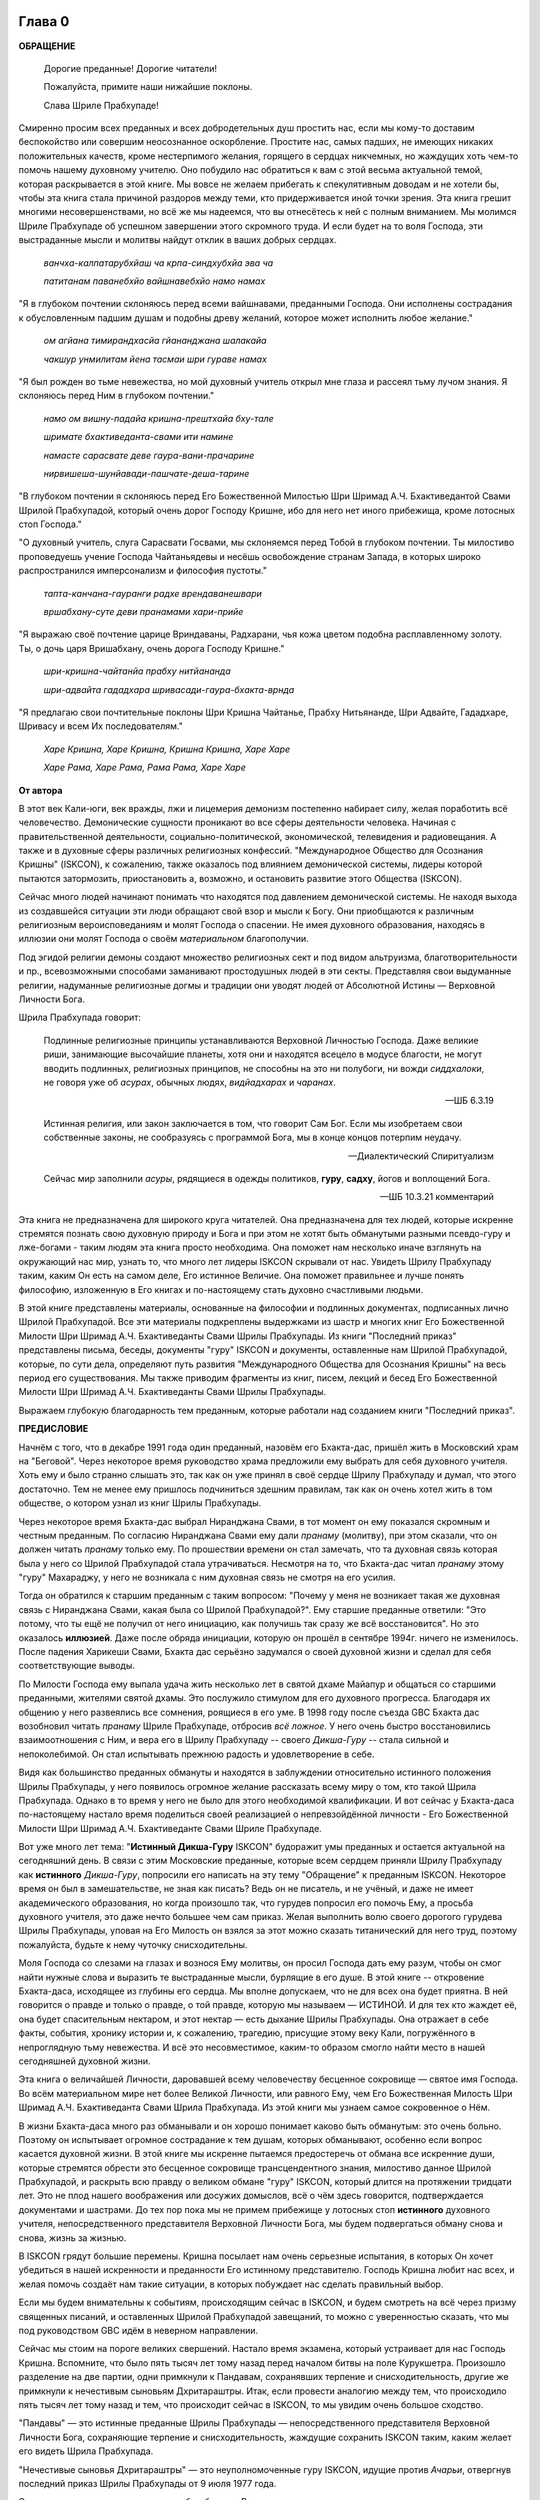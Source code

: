 

.. NOTTE
   Keep `PreprocessorPatterns.sed` file updated with below patterns:
.. |МООСК| replace:: "Международное Общество для Осознания Кришны"
.. |МООСКа| replace:: "Международного Общества для Осознания Кришны"
.. |ISKCON| replace:: ISKCON
.. |GBC| replace:: GBC 
.. |ШП|   replace:: Шрила Прабхупада
.. |ШПы|  replace:: Шрилы Прабхупады
.. |ШПу|  replace:: Шрилу Прабхупаду
.. |ШПе|  replace:: Шриле Прабхупаде
.. |ШПой| replace:: Шрилой Прабхупадой
.. |ЕБМБШП|   replace:: Его Божественная Милость Шри Шримад А.Ч. Бхактиведанта Свами Шрила Прабхупада
.. |ЕБМБШПы|  replace:: Его Божественной Милости Шри Шримад А.Ч. Бхактиведанты Свами Шрилы Прабхупады
.. |ЕБМБШПе|  replace:: Его Божественной Милости Шри Шримад А.Ч. Бхактиведанте Свами Шриле Прабхупаде
.. |ЕБМБШПой| replace:: Его Божественной Милостью Шри Шримад А.Ч. Бхактиведантой Свами Шрилой Прабхупадой

..  NOTE:
    Words in *stars* go to Index ??????

Глава 0
============

..
    śrī-bhagavān uvāca
    anāśritaḥ karma-phalaṁ
    kāryaṁ karma karoti yaḥ
    sa sannyāsī ca yogī ca
    na niragnir na cākriyaḥ

..
    ш́рӣ-бхагава̄н ува̄ча
    ана̄ш́ритах̣ карма-пхалаṁ
    ка̄рйаṁ карма кароти йах̣
    са саннйа̄сӣ ча йогӣ ча
    на нирагнир на ча̄крийах̣


**ОБРАЩЕНИЕ**

 Дорогие преданные! Дорогие читатели!

 Пожалуйста, примите наши нижайшие поклоны.

 Слава |ШПе|!

Смиренно просим всех преданных и всех добродетельных душ простить нас, если мы кому-то доставим беспокойство или совершим неосознанное оскорбление. Простите нас, самых падших, не имеющих никаких положительных качеств, кроме нестерпимого желания, горящего в сердцах никчемных, но жаждущих хоть чем-то помочь нашему духовному учителю. Оно побудило нас обратиться к вам с этой весьма актуальной темой, которая раскрывается в этой книге. Мы вовсе не желаем прибегать к спекулятивным доводам и не хотели бы, чтобы эта книга стала причиной раздоров между теми, кто придерживается иной точки зрения. Эта книга грешит многими несовершенствами, но всё же мы надеемся, что вы отнесётесь к ней с полным вниманием. Мы молимся |ШПе|
об успешном завершении этого скромного труда. И если будет на то воля Господа, эти выстраданные мысли и молитвы найдут отклик в ваших добрых сердцах.

 *ванчха-калпатарубхйаш ча крпа-синдхубхйа эва ча*

 *патитанам паванебхйо вайшнавебхйо намо намах*

"Я в глубоком почтении склоняюсь перед всеми вайшнавами, преданными
Господа. Они исполнены сострадания к обусловленным падшим душам и
подобны древу желаний, которое может исполнить любое желание."

 *ом агйана тимирандхасйа гйананджана шалакайа*

 *чакшур унмилитам йена тасмаи шри гураве намах*

"Я был рожден во тьме невежества, но мой духовный учитель открыл мне
глаза и рассеял тьму лучом знания. Я склоняюсь перед Ним в глубоком
почтении."

 *намо ом вишну-падайа кришна-прештхайа бху-тале*

 *шримате бхактиведанта-свами ити намине*

 *намасте сарасвате деве гаура-вани-прачарине*

 *нирвишеша-шунйавади-пашчате-деша-тарине*

"В глубоком почтении я склоняюсь перед |ЕБМБШПой|,
который очень дорог Господу Кришне,
ибо для него нет иного прибежища, кроме лотосных стоп Господа."

"О духовный учитель, слуга Сарасвати Госвами, мы склоняемся перед Тобой в
глубоком почтении. Ты милостиво проповедуешь учение Господа Чайтаньядевы
и несёшь освобождение странам Запада, в которых широко распространился
имперсонализм и философия пустоты."

 *тапта-канчана-гауранги радхе врендаванешвари*

 *вршабхану-суте деви пранамами хари-прийе*

"Я выражаю своё почтение царице Вриндаваны, Радхарани, чья кожа цветом
подобна расплавленному золоту. Ты, о дочь царя Вришабхану, очень дорога
Господу Кришне."

 *шри-кришна-чайтанйа прабху нитйананда*

 *шри-адвайта гададхара шривасади-гаура-бхакта-врнда*

"Я предлагаю свои почтительные поклоны Шри Кришна Чайтанье, Прабху
Нитьянанде, Шри Адвайте, Гададхаре, Шривасу и всем Их последователям."

 *Харе Кришна, Харе Кришна, Кришна Кришна, Харе Харе*

 *Харе Рама, Харе Рама, Рама Рама, Харе Харе*

.. raw:: latex 

	\newpage

**От автора**

В этот век Кали-юги, век вражды, лжи и лицемерия демонизм постепенно
набирает силу, желая поработить всё человечество. Демонические сущности
проникают во все сферы деятельности человека. Начиная с
правительственной деятельности, социально-политической, экономической,
телевидения и радиовещания. А также и в духовные сферы различных
религиозных конфессий. |МООСК| (|ISKCON|),
к сожалению, также оказалось под влиянием демонической системы, лидеры
которой пытаются затормозить, приостановить а, возможно, и остановить
развитие этого Общества (|ISKCON|).

Сейчас много людей начинают понимать что находятся под давлением
демонической системы. Не находя выхода из создавшейся ситуации эти люди
обращают свой взор и мысли к Богу. Они приобщаются к различным
религиозным вероисповеданиям и молят Господа о спасении. Не имея
духовного образования, находясь в иллюзии они молят Господа о своём
*материальном* благополучии.

Под эгидой религии демоны создают множество
религиозных сект и под видом альтруизма, благотворительности и пр.,
всевозможными способами заманивают простодушных людей в эти секты.
Представляя свои выдуманные религии, надуманные религиозные догмы и
традиции они уводят людей от Абсолютной Истины ― Верховной Личности
Бога.

|ШП| говорит: 

 Подлинные религиозные принципы
 устанавливаются Верховной Личностью Господа. Даже великие риши,
 занимающие высочайшие планеты, хотя они и находятся всецело в модусе
 благости, не могут вводить подлинных, религиозных принципов, не способны
 на это ни полубоги, ни вожди *сиддхалоки*, не говоря уже об *асурах*,
 обычных людях, *видйадхарах* и *чаранах*.

 --ШБ 6.3.19

 Истинная
 религия, или закон заключается в том, что говорит Сам Бог. Если мы
 изобретаем свои собственные законы, не сообразуясь с программой Бога, мы
 в конце концов потерпим неудачу.

 --Диалектический Спиритуализм

 Сейчас мир заполнили *асуры*, рядящиеся в одежды политиков, **гуру**,
 **садху**, йогов и воплощений Бога.

 --ШБ 10.3.21 комментарий

Эта книга не предназначена для широкого круга читателей. Она предназначена для тех
людей, которые искренне стремятся познать свою духовную природу и Бога
и при этом не хотят быть обманутыми разными псевдо-гуру и лже-богами - таким людям
эта книга просто необходима. Она поможет нам несколько иначе взглянуть
на окружающий нас мир, узнать то, что много лет лидеры |ISKCON| скрывали
от нас. Увидеть |ШПу| таким, каким Он есть на самом деле, Его
истинное Величие. Она поможет правильнее и лучше понять философию, изложенную в Его
книгах и по-настоящему стать духовно счастливыми людьми.

В этой книге представлены материалы, основанные на философии и подлинных
документах, подписанных лично |ШПой|. Все эти материалы
подкреплены выдержками из шастр и многих книг |ЕБМБШПы|.
Из книги "Последний приказ" представлены письма, беседы,
документы "гуру" |ISKCON| и документы, оставленные нам |ШПой|,
которые, по сути дела, определяют путь развития |МООСКа|
на весь период его существования. Мы также
приводим фрагменты из книг, писем, лекций и бесед |ЕБМБШПы|.

Выражаем глубокую благодарность тем преданным, которые работали над
созданием книги "Последний приказ".


.. raw:: latex 

	\newpage


**ПРЕДИСЛОВИЕ**

Начнём с того, что в декабре 1991 года один преданный, назовём его
Бхакта-дас, пришёл жить в Московский храм на "Беговой". Через некоторое
время руководство храма предложили ему выбрать для себя духовного
учителя. Хоть ему и было странно слышать это, так как он уже принял в
своё сердце |ШПу| и думал, что этого достаточно. Тем не менее
ему пришлось подчиниться здешним правилам, так как он очень хотел жить в
том обществе, о котором узнал из книг |ШПы|.

Через некоторое время Бхакта-дас выбрал Ниранджана Свами, в тот момент
он ему показался скромным и честным преданным. По согласию Ниранджана Свами ему дали
*пранаму* (молитву), при этом сказали, что он должен читать *пранаму*
только ему. По прошествии времени он стал замечать, что та духовная
связь которая была у него со |ШПой| стала утрачиваться.
Несмотря на то, что Бхакта-дас читал *пранаму* этому "гуру" Махараджу, у
него не возникала с ним духовная связь не смотря на его усилия.

Тогда он обратился к старшим преданным с таким вопросом: "Почему у меня
не возникает такая же духовная связь с Ниранджана Свами, какая была со
|ШПой|?". Ему старшие преданные ответили: "Это потому, что
ты ещё не получил от него инициацию, как получишь так сразу же всё
восстановится". Но это оказалось **иллюзией**. Даже после обряда
инициации, которую он прошёл в сентябре 1994г. ничего не изменилось.
После падения Харикеши Свами, Бхакта дас серьёзно задумался о своей
духовной жизни и сделал для себя соответствующие выводы.

По Милости Господа ему выпала удача жить несколько лет в святой дхаме
Майапур и общаться со старшими преданными, жителями святой дхамы. Это
послужило стимулом для его духовного прогресса. Благодаря их общению у
него развеялись все сомнения, роящиеся в его уме. В 1998 году после съезда
|GBC| Бхакта дас возобновил читать *пранаму* |ШПе|,
отбросив *всё ложное*. У него очень быстро восстановились взаимоотношения
с Ним, и вера его в |ШПу| -- своего *Дикша-Гуру* -- стала сильной и
непоколебимой. Он стал испытывать прежнюю радость и удовлетворение в
себе.

Видя как большинство преданных обмануты и находятся в заблуждении
относительно истинного положения |ШПы|, у него появилось
огромное желание рассказать всему миру о том, кто такой |ШП|.
Однако в то время у него не было для этого необходимой
квалификации. И вот сейчас у Бхакта-даса по-настоящему настало время
поделиться своей реализацией о непревзойдённой личности - |ЕБМБШПе|.

Вот уже много лет тема: "**Истинный Дикша-Гуру** |ISKCON|" будоражит
умы преданных и остается актуальной на сегодняшний день. В связи с этим
Московские преданные, которые всем сердцем приняли |ШПу| как
**истинного** *Дикша-Гуру*, попросили его написать на эту тему
"Обращение" к преданным |ISKCON|. Некоторое время он был в замешательстве,
не зная как писать? Ведь он не писатель, и не учёный, и даже не имеет
академического образования, но когда произошло так, что гурудев попросил
его помочь Ему, а просьба духовного учителя, это даже нечто большее чем
сам приказ. Желая выполнить волю своего дорогого гурудева Шрилы
Прабхупады, уповая на Его Милость он взялся за этот можно сказать
титанический для него труд, поэтому пожалуйста, будьте к нему чуточку
снисходительны.

Моля Господа со слезами на глазах и вознося Ему молитвы, он просил
Господа дать ему разум, чтобы он смог найти нужные слова и выразить те
выстраданные мысли, бурлящие в его душе. В этой книге -- откровение
Бхакта-даса, исходящее из глубины его сердца. Мы вполне допускаем, что
не для всех она будет приятна. В ней говорится о правде и только о
правде, о той правде, которую мы называем ― ИСТИНОЙ. И для тех кто
жаждет её, она будет спасительным нектаром, и этот нектар ― есть дыхание
|ШПы|. Она отражает в себе факты, события, хронику истории и, к
сожалению, трагедию, присущие этому веку Кали, погружённого в
непроглядную тьму невежества. И всё это несовместимое, каким-то образом
смогло найти место в нашей сегодняшней духовной жизни.

Эта книга о величайшей Личности, даровавшей всему человечеству бесценное
сокровище ― святое имя Господа. Во всём материальном мире нет более
Великой Личности, или равного Ему, чем |ЕБМБШП|.
Из этой книги мы узнаем самое сокровенное о Нём.

В жизни Бхакта-даса много раз обманывали и он хорошо понимает каково
быть обманутым: это очень больно. Поэтому он испытывает огромное
сострадание к тем душам, которых обманывают, особенно если вопрос
касается духовной жизни. В этой книге мы искренне пытаемся предостеречь
от обмана все искренние души, которые стремятся обрести это бесценное
сокровище трансцендентного знания, милостиво данное |ШПой|,
и раскрыть всю правду о великом обмане "гуру" |ISKCON|, который длится на
протяжении тридцати лет. Это не плод нашего воображения или досужих
домыслов, всё о чём здесь говорится, подтверждается документами и
шастрами. До тех пор пока мы не примем прибежище у лотосных стоп
**истинного** духовного учителя, непосредственного представителя
Верховной Личности Бога, мы будем подвергаться обману снова и снова,
жизнь за жизнью.

В |ISKCON| грядут большие перемены. Кришна посылает нам очень серьезные
испытания, в которых Он хочет убедиться в нашей искренности и
преданности Его истинному представителю. Господь Кришна любит нас всех,
и желая помочь создаёт нам такие ситуации, в которых побуждает нас
сделать правильный выбор.

Если мы будем внимательны к событиям, происходящим сейчас в |ISKCON|, и
будем смотреть на всё через призму священных писаний, и оставленных
|ШПой| завещаний, то можно с уверенностью сказать, что мы
под руководством |GBC| идём в неверном направлении.

Сейчас мы стоим на пороге великих свершений. Настало время экзамена,
который устраивает для нас Господь Кришна. Вспомните, что было пять
тысяч лет тому назад перед началом битвы на поле Курукшетра. Произошло
разделение на две партии, одни примкнули к Пандавам, сохранявших
терпение и снисходительность, другие же примкнули к нечестивым сыновьям
Дхритараштры. Итак, если провести аналогию между тем, что происходило
пять тысяч лет тому назад и тем, что происходит сейчас в |ISKCON|, то мы
увидим очень большое сходство.

"Пандавы" ― это истинные преданные Шрилы Прабхупады ― непосредственного
представителя Верховной Личности Бога, сохраняющие терпение и
снисходительность, жаждущие сохранить |ISKCON| таким, каким желает его
видеть Шрила Прабхупада.

"Нечестивые сыновья Дхритараштры" ― это неуполномоченные гуру |ISKCON|,
идущие против *Ачарьи*, отвергнув последний приказ |ШПы| от 9 июля 1977 года.

Этот пример мы привели для того, чтобы обратить Ваше внимание дорогие
преданные, на сложившуюся в нашем Обществе чрезвычайную обстановку.
|GBC| находится в полной растерянности и зашли в тупик ввиду того,
что отвергли приказ Шрилы Прабхупады от 9 июля 1977 года. Сейчас для
|GBC| очень трудно признаться в своих ошибках и вернуться к
последнему указанию |ШПы|. Поэтому нам, преданным, нужно
совместными усилиями разобраться в этой сложной ситуации и принять
радикальные меры для решения этой глобальной проблемы, для нашего же с
вами блага. В противном же случае дальнейшее промедление может привести
к расколу нашего Общества не на две а множество партий, в точности как
в *Гаудия-матхе*.

Одни преданные примут |ШПу| как **истинного** *Дикша-Гуру*, а
другие примкнут к самозванным Гуру |ISKCON|, к ним также примкнут те, кто
зависит от них материально. И такое движение, к сожалению, уже происходит
в |ISKCON|. Это может привести к серьёзным духовным проблемам и раздору
между преданными. Разве этого хотел |ШП|? Чтобы
предотвратить такую надвигающуюся катастрофу нам нужно объединиться
как завещал это |ШП|, в одну, большую, единую семью. И тогда
все проблемы уйдут прочь. Будем надеяться, что эта книга поможет
преданным правильно понять, и осознать степень важности, этой весьма
актуальной темы.

Эта книга для нас как очищение и вам она может послужить как минимум
руководством к тому, чтобы сделать правильный выбор.

Пришло время обсудить основополагающие принципы нашего ачарьядевы, о
которых многие годы боялись говорить. Читая измененные книги Шрилы
Прабхупады и слушая искаженную философию неуполномоченных гуру, мы
находимся в неведении относительно истинного положения Шрилы Прабхупады
и наших взаимоотношений с Ним.

|ШП| говорит:

 **Постарайтесь понять философию, изложенную в моих книгах**

 --лекция 23.09.1969

Вот так и нам хотелось бы вам сказать: Дорогие преданные, пожалуйста,
постарайтесь понять, кто такой |ШП| и каково Его истинное
предназначение в этом материальном мире.

Эта книга является скромной попыткой представить |ШПу| таким,
как Он есть на самом деле. Особо подчеркнуть глубину важности Его
окончательного завещания и тех Его указаний, представленных в Его книгах
и письмах, которые помогут нам в истинном свете увидеть |ШПу|,
глубже проникнуться и понять Его как личность, не имеющую
Себе равных во всей истории человечества.

Эта книга -- преданное служение нашему дорогому Гурудеву |ШПе|.
Мы искренне пытаемся в ней прославить и защитить Его, от
злопыхателей и завистников, которые пытаются прибрать к рукам Его имя,
честь, славу, и его наследие, и тем самым причинить вред Миссии Движению
сознания Кришны, колыбели Мировой Духовной Революции. От всего сердца
молим и желаем убедить всех преданных, и всех искренних душ,
привлекающихся этим Движением сознания Кришны в том, что в нашей *Гаудия
– сампрадайе* **истинный** Гуру ОДИН ― Ачарья – основатель |ЕБМБШП|.

ШРИЛА ПРАБХУПАДА КИ ДЖАЯ!

.. raw:: latex 

	\newpage


..
.. raw:: latex 

    %\chapter{Sample Chapter} \thispagestyle{empty}


Глава первая
============

.. raw:: latex 

    \thispagestyle{empty}
            
Ученическая преемственность
---------------------------

Его Божественная Милость Шри-Шримад А.Ч. Бхактиведанта Свами Прабхупада
— ачарья-основатель Международного Общества Сознания Кришны (|ISKCON|),
покинул этот мир 14 ноября 1977 года, но это вовсе не значит, что Шрила
Прабхупада умер, что Он мертв. **НЕТ!** |ШП| жив, Он живёт в
своих книгах, в своих Божественных наставлениях. Он живёт в сердцах
своих искренних преданных. Он никогда не умрет, Он будет жить вечно.
|ШП| — наш вечный Гуру. Он является для всех нас — Истинным
Духовным Учителем!

Преданные Кришны каждый день поют, вознося молитвы духовному учителю, и
нам искренне хотелось бы всем пожелать, чтобы каждый из нас в полной
мере осознавал, к какой личности мы обращаемся с этой молитвой:

   *сакшад-дхаритвена самаста-шастраир*

   *уктас татха бхавйата эва садбхих*

   *кинту прабхор йах прийа эва тасйа*

   *ванде гурох шри-чаранаравиндам*

 Богооткровенные писания гласят, что духовному учителю следует
 поклоняться как Верховной Личности Бога и чистые преданные Господа
 повинуются этому предписанию. Духовный учитель самый доверенный слуга
 Господа. Склонимся же в почтении к лотосным стопам нашего духовного учителя.

 --Наука самосознания, глава 2

Его Божественная Милость |ШП| является той самой личностью,
о котором говорится в этом стихе. Истинный духовный учитель ОДИН, так
как принадлежит к цепи ученической преемственности. |ШП|,
непосредственный представитель Верховной Личности Бога, поэтому его
позиция почти такая же, что и позиция Самого Господа Кришны. Через него
говорит вся непрерывная цепь ученической преемственности, донося до нас
в неизменности чистое знание Вед. Любой, кто серьёзно хочет обрести
подлинное знание, должен обратиться к такому духовному учителю и принять
у него прибежище получив инициацию.

|ШП| говорит:

 Это знание сообщает Всевышний, оно нисходит в
 процессе *парампары*, подлинной цепи ученической преемственности,
 **от одной реализованной души к другой"**.

 --Диалектический Спиритуализм, предисловие

В "Бхагавад-гите" стих 4.34 комментарий, |ШП| говорит: "Путь
духовной реализации, без сомнения, труден. Поэтому Господь советует нам
обратиться к **истинному** духовному учителю, принадлежащему к цепи
ученической преемственности, начинающейся с Самого Господа. Никто не
может быть истинным духовным учителем, если он не принадлежит к такой
последовательности...".

 Верховный Господь подробно объяснил в "Бхагавад-гите", как нужно жить и
 действовать в материальном мире и как вернуться домой, к Богу. Поэтому
 человек не должен позволять вводить себя в заблуждение разным
 лжеучителям, глупцам и невеждам. Своим Гуру, наставником, принять нужно
 Самого Господа, Верховную Личность. Однако "Бхагавад-гиту", или
 наставления Господа, трудно понять без помощи Гуру. **Поэтому Гуру
 приходит как представитель парампары**.

 Существует четыре авторитетных *парампары*, или сампрадаи:
 "Брахма-сампрадая, Рудра-сампрадая, Шри Рамануджа-сампрадая и
 Кумара-сампрадая. *Сампрадайа-вихина йе мантрас те нишпхала матах*.
 Получив знание о Всевышнем от такой *сампрадаи* — по цепи духовных
 учителей, — человек обретает просветление. Если же не обратиться к
 учителю, принадлежащему к авторитетной *сампрадае*, то постичь Верховную
 Личность Бога будет невозможно.

 --Ш.Б. 7.7.17., комментарий

Мы относимся к *Брахма-сампрадае*. После прихода Шри Чайтанья Махапрабху
в эту *сампрадаю*, она стала называться
*Брахма-Мадхва-Гаудия-сампрадая*, или просто *Гаудия-сампрадая*. В
Бхагавад-гите |ШП| приводит *Гуру-парампару* — Брахма,
Нарада, Вьяса… и так далее до Шрилы Прабхупады. После ухода
Бхактисиддханты Сарасвати Тхакура в нашей *Гуру-парампаре* начались
отклонения. Эти отклонения были всегда, после ухода великих ачарьев.
Например: Сразу же после ухода Шри Чайтаньи Махапрабху появились секты,
отклоняющиеся от Его учения. Во времена Вишванатхи Чакраварти Тхакура
отклонившийся секты привели к упадку *Гаудия - вайшнавизм*, и также во
времена Бхактивинода Тхакура появлялись секты. Извечная проблема
*Кали-юги*.

Аналогичным образом сразу же после ухода Бхактисиддханты Сарасвати
Тхакура в нашей *Гуру-парампаре* начались отклонения. Бхактисиддханта
Сарасвати Тхакур перед уходом из этого материального мира, своим
ученикам сказал:

"Создайте |GBC| и сотрудничайте. Ждите, среди вас проявится ачарья."

Но они пошли против его указаний, стали действовать по своей прихоти,
выдавая за его волю свои собственные выдумки, и в конечном итоге, как мы
видим, произошло дробление на множество матхов, в каждом из которых
появился свой неуполномоченный ачарья. Вот так образовываются
апасампрадаи, секты. Секты, это те духовные организации, которые
отклонились от учения Господа Шри Чайтанья Махапрабху и не принимают
авторитет ачарьев, принадлежащих к цепи истинной ученической
преемственности. И точно также, после ухода нашего *Ачарьи* А.Ч.
Бхактиведанта Свами Прабхупады его ученики, пошли против Его указаний и
отклонились от Его учения.

Его Божественная Милость А.Ч. Бхактиведанта Свами Прабхупада является
ачарьей-основателем Международного общества сознания Кришны (|ISKCON|). За
четыре месяца до своего ухода |ШП| написал завещание и издал
директиву от 9 июля 1977г. (смотрите "Приложение"), где Он абсолютно
ясно излагает свою последнею волю. А воля *Ачарьи* ― это воля Бога. Шрила
Прабхупада также и в своих книгах говорит, как должно функционировать
Общество |ISKCON| после его ухода на всём протяжении своего существования.
|ШП| утверждает следующее:

 В нашем Движении сознания Кришны требуется, чтобы человек был готов
 отказаться от четырех основ греховной жизни — незаконного секса,
 употребления в пищу мяса, употребления одурманивающих веществ и от
 азартных игр. В особенности в западных странах, мы прежде всего смотрим
 готов ли потенциальный ученик следовать регулирующим принципам. Тогда он
 получает имя *вайшнава*, слуги Господа, посвящение в воспевание Харе
 Кришна *Маха-мантры*, как минимум шестнадцати кругов ежедневно. Таким
 образом, ученик совершает преданное служение под руководством духовного
 учителя или **Его представителя** в течение от шести месяцев до года.
 Затем его рекомендуют ко второй инициации, во время которой он получает
 священный шнур и статус истинного брахмана.
 
 --ЧЧ Мадхйа 24.330

 Таким образом, в начале ученики нашего Движения сознания Кришны
 соглашаются жить с преданными и постепенно, оставив четыре запрещенных
 действия — незаконный секс, азартные игры, мясоедение и интоксикации —
 они прогрессируют в духовной жизни. Когда человек регулярно следует этим
 принципам, ему дается первая инициация (*хари*-*нама*), и он регулярно
 повторяет по меньшей мере 16 кругов в день. Затем, через 6 месяцев или
 через год, он инициируется во второй раз и получает священный шнур,
 пройдя ритуал жертвоприношения.
 
 --ЧЧ Ади 17.265

 Исходя из необходимости того, что в Международном обществе сознания
 Кришны мы не инициируем учеников немедленно. В течение шести месяцев
 кандидат на инициацию должен посещать *арати* и классы по *шастрам*,
 практиковать регулирующие принципы и общаться с преданными. Когда
 человек действительно совершает продвижение в *пурашчарья-видхи*, то
 президент местного храма рекомендует его к инициацию. Человек не может
 быть инициирован ни с того ни с сего без соответствия требованиям. Если
 человек и далее продвигается в воспевании шестнадцати кругов Харе Кришна
 *мантры* ежедневно, следовании регулирующим принципам и посещении
 лекций, он получает священный шнур (опознавательный знак *брахмана*) по
 прошествии следующих шести месяцев.

 --ЧЧ Мадхья 15.108

Сразу же после ухода нашего *Ачарьи* Шрилы Прабхупады эти одиннадцать
представителей прекратили действовать так, как действовали при Его
физическом присутствии, выполняя обязанности **ритвика,**
(священнослужителя) проводя обряд инициаций, как первой так и второй от
имени Шрилы Прабхупады, они "мистическим образом" превратились в
*Дикша-Гуру*. Согласно директиве (от 9 июля 1977г.), эта
**ритвик-система** должна действовать на протяжении всего периода
существования Международного Общества сознания Кришны (|ISKCON|). Не
смотря на то, что эта директива короткая по своему содержанию, в ней
трижды говорится, что все ученики которых они инициируют, должны
становиться учениками Его Божественной Милости Шрилы Прабхупады.

Отвергнув приказ Прабхупады (от 9 июля 1977г.), они объявили себя
ачарьями, *Дикша-Гуру*, единственными преемниками, и поделили между
собой Общество, с такой тщательностью созданное |ШПой|,
раскинувшиеся по всей планете, на одиннадцать зон. Таким образом,
присвоив себе имущество, деньги и большое количество Его учеников, они
получили долгожданную возможность господствовать, каждый в своей зоне.
Эта система **зональных ачарьев**, которая длилась на протяжении десяти
лет, положила начало великого обмана "гуру" |ISKCON|.

После падения многих из этих "гуру" (из числа 11 ритвиков) |GBC|,
вместо того, чтобы признать свои ошибки и восстановить установленную
|ШПой| *ритвик-систему*, добавили ещё дюжину новых "гуру",
объявив, что в принципе все ученики Шрилы Прабхупады могут быть
кандидатами в *Дикша-Гуру*. Желающие должны подать заявление в |GBC|
для его рассмотрения. Этим вторым обманом который длится по сей день,
|GBC|, окончательно запуталось, и зашло в тупик, пытаясь представить
свою собственную *сиддханту*.

Именно по этой причине, некоторые "гуру" |ISKCON|, отказались давать
инициацию, но пока к сожалению, не проявляют активных действий для
восстановления подлинной системы инициаций, установленной |ШПой|.

"Преданные, всегда всем смиренно выражают почтение, но когда дело
касается обсуждению шастр, они не соблюдают обычный этикет, они говорят
только истину, хотя совсем не обязательно, что это будет приятно."

Мы в этой книге, поступаем согласно этим правилам, поэтому кому-то, это
может быть не приятно.

Чтобы не быть голословным, мы вынуждены в качестве фактов называть имена
некоторых неуполномоченных Гуру, рьяно отстаивающие своё незаконное
положение *Дикша-Гуру*.

Некоторые члены |GBC|, признают тот факт, что назначения стать
*Дикша-Гуру* не было.

Например:

 В действительности Прабхупада никогда не назначал никаких гуру. Он
 назначил 11 ритвиков. Он никогда не назначал их Гуру.

 --Тамала-Кришна Госвами (1946-2002), Разговор в Доме Пирамиде, Топанга – каньон, 03.12.1980

 Шрила Прабхупада никого не назначал быть Гуру в будущем.

 --Джаядвайта Свами, выборный "гуру" |ISKCON|, видео-дебаты в Сан-диего, 1990

 **Шрила Прабхупада никогда не говорил: "вот следующие 11 ачарьев и они
 являются уполномоченными Гуру для ISKCON". Он никогда не делал этого.**

 --Равиндра Сварупа Дас, выборный "гуру" |ISKCON|, видео – дебаты в Сан–диего, 1990

Наше Международное общество сознание Кришны ― это большая семья, с
любовью созданная |ШПой|, где Он является для ВСЕХ нас, как
отец. Однако, сейчас появилось много так называемых "отцов", которые
взяли на себя незаконно функции *Дикша-Гуру*, провозгласив себя
ачарьями, представителями Бога. Проповедуя отклонившуюся философию,
противоречащая *сидханте*, установленной |ШПой|, |GBC|
превратили |ISKCON| во множество десятков групп. Что привело наше
Общество, к дискредитации в глазах мировой общественности.

Чтобы оправдать своё незаконное положение *Дикша-Гуру*, они приводят
множество вымышленных аргументов, выдавая их за волю Шрилы Прабхупады.

Например:

Шиварама Свами, "гуру" избранный |ISKCON|, говорит: "Закон ученической
преемственности гласит, что ученик **принимает живого духовного
учителя**, живущего в смысле **физического присутствия**".

(Журнал "|ISKCON|", Гаура – пурнима 1990г.)

Это утверждение Шиварама Свами является абсолютным измышлением, не
имеющего ничего общего с учением Шрилы Прабхупады. Такого "закона"
просто не существует. Ни в одной из книг Шрилы Прабхупады, и ни в одной
из записей, мы не встретим подобного утверждения.

|ШП| даёт следующее определение ученической преемственности
(*парампары*):

 **Парампара означает слышать правду от духовного учителя.**
 Ученическая преемственность не всегда значит, что надо быть официально
 инициированным. Ученическая преемственность значит - **принять
 ученическое заключение**.

 --беседа 20.12.1976

Это заключение есть — концепция "Никаких изменений" в |ISKCON|, и
|GBC| должен безукоризненно её выполнять. По-другому говоря:
**ученическое заключение** ― является последним заключительным указанием
Шрилы Прабхупады от (от 9 июля 1977г.)

 **Так, хотя духовный учитель может не
 присутствовать физически, вибрация должна быть воспринята как его личное
 присутствие**. То, что мы услышали от духовного учителя **продолжает жить**.

 --лекция 13.01.1969, Лос-Анжелес

Приведём ещё один пример, где Хридаянанда дас Госвами,
самоуполномоченный "гуру" |ISKCON|, отстаивая своё незаконное положение
(*Дикша-Гуру*), утверждает телесную концепцию ЖИВОГО Гуру. Он говорит:

 Что касается цепи ученической преемственности, то |ШП|
 считал своё **физическое присутствие очень существенным** в этом отношении.

 --Хридаянанда дас Госвами, соавтор книги |GBC| "Приказ Прабхупады"

Вот, что говорит по этому поводу сам |ШП|:

 Такое общение с духовным учителем должно быть на уровне вибрации,
 **а не на физическом уровне**. Это и есть настоящая форма общения.

 --Возвышение к сознанию Кришны, глава 4

 **Хотя на физическом уровне мы разделены**, с духовной точки зрения
 мы вместе. Поэтому нам всегда нужно заботится только об этой духовной
 связи.

 --письмо |ШПы| Гаурасундаре

На духовном уровне не существует различий между Гуру и Его
наставлениями.

|ШП| говорит:

 **Не существует разницы между духовным
 учителем и его наставлениями. Поэтому в Его отсутствие, слова учителя
 должны быть предметом гордости ученика**.

 --ЧЧ Ади 1.35, комментарий

Несмотря ни на что, |GBC| упорно продолжает навязывать телесную
концепцию ЖИВОГО Гуру.

И не менее удивительно то, что мы, преданные, продолжаем верить им.
|ШП| никогда не утверждал подобной чепухи. Прабхупада просто
физически не мог знать всех своих учеников, тем не менее, они получили
инициацию и стали его учениками. Таким образом, инициация не требует
физического присутствия Гуру. Если Прабхупада не присутствует на планете
в физическом теле, это не значит, что Он умер, Его больше нет. Он есть,
Он присутствует с нами духовно.

 Это называется *праката*, **физически** присутствует. Но существует
 другое состояние – *апраката* – когда кто-либо не присутствует лично. Но
 это не означает, что Кришна мертв или Бог мертв. Это значит *праката*
 или *апраката* – **физически присутствует или нет**, это не важно.

 --лекция, 11.12.1973, Лос-Анджелес

 Я приехал в вашу страну, чтобы распространять сознание Кришны, и вы
 помогаете Мне в Моей миссии. Хотя **Я физически не присутствую** там, но
 духовно Я всегда с вами.

 --письмо Нандарани, Кришна деви и Субале, 03.10.1967

В "Махабхарате описывается, как Дхармараджа обращается к Махарадже
Юдхиштхире с четырьмя вопросами. Один из этих вопросов — *ках пантхах*?
— "Мы сбиты с толку, какой же верный путь?". Говорится: *нана мунира
нана мата, йата мата тата патха*. "Сколько мудрецов — столько и дорог.
Мы в замешательстве. **Где тот единственный верный путь, по которому
стоит идти**?".

Сейчас в |ISKCON| 80 "мудрецов", следовательно столько же и дорог. Не зная
верный путь, они находятся в замешательстве, как и многие из нас. Вот
что говорит один из председателей |GBC|:

 Как нам управлять нашим многополюсным и распадающимся на отдельные
 группы Обществом? Каким образом можно согласовать наши противоречивые
 убеждения? […] Если мы зададимся вопросом, почему |ISKCON| сейчас оказался
 в таком невыносимом положении, можно лишь заключить, что это происходит
 вследствие продолжающихся реакций, которые приходят к нам за наши
 собственные грехи и оскорбления. Таким образом, для |GBC| (и |ISKCON|)
 все еще есть необходимость искупать свои осознанные или неосознанные
 грехи и оскорбления. Я молюсь Господу и пытаюсь понять, что можно
 сделать с этим, так как чувствую большую ответственность за свои
 действия и так же чувствую что ситуация чрезвычайно трудна. Я не вижу
 никакого простого решения, и так или иначе, мои возможности ограничены,
 несмотря на то, что в этом году |GBC| избрал меня для того, чтобы
 что-то сделать. Итак, я нахожусь в тупике и от этого очень страдаю.

 --председатель |GBC| Равиндра Сварупа, послание, направленное по электронной почте членам |GBC| по поводу "гуру" Данурдхары Свами, который обвиняется в жестоком обращении с детьми

|ШП| говорит:
 
 Неопределённость есть тогда, когда мы не
 приемлем реальность. Реальность — это Бог и **Его непосредственный
 представитель**. Если мы не принимаем Его представителя, наше положение
 очень не надёжно.

 --Диалектический Спиритуализм

 **"Махаджана — ОДИН и прямая дорога в трансцендентальный мир тоже одна"**

 --Наука самосознания, глава 2

Самое простое решение, ― предаться |ШПе|. Истинному
**Махаджану,** и принять истину исходящую непосредственно, из Его
Божественных уст. И тогда все проблемы будут решены автоматически. Но
вся беда в том, что вследствие нашего заблуждения, мы пытаемся понять
|ШПу|, и смотрим на Него, через лже-учетелей, которые не
являются чистой средой. Поэтому нам очень трудно понять, и принять
истину, исходящую непосредственно от Шрилы Прабхупады.

Тем не менее истина остаётся истиной, независимо от того, в нашем она
уме или нет, истина абсолютна. И те кто искренне предаются |ШПе|,
по Его милости способны понять её.

|ШП| говорит:

 Если мы хотим узнать что-нибудь о Боге, нам следует получить знание
 либо непосредственно от Него, либо от лица, **которое Его знает**. В
 Бхагавад-гите дается следующее указание:

   *тад виддхи пранипатена парипрашнена севайа*

   *упадекшйанти те гйанам гйанинас таттва-даршинах*

 **"Попытайся узнать истину, обратившись к духовному учителю. Вопрошай
 его смиренно и служи ему. Самореализованная душа способна дать тебе
 знание, ибо она видит истину"** (БГ 4.34). Слово *таттва-даршинах*
 обозначает того, кто действительно знает о Боге. Узнавать о Боге
 необходимо у того, **кто воочию видел Его"**.

 --Диалектический Спиритуализм

|ШП| говорит :

 *Садху-шастра-гуру.* Мы можем
 приблизиться к Богу, поняв святого, изучая ведические писания и следуя
 наставлениям **истинного** духовного учителя. *Садху*, *шастра и гуру*
 должны подтверждать друг друга. *Садху* — это тот, чьи слова не выходят
 за рамки писаний, а *Гуру* – это тот, кто учит в соответствии с
 писаниями. *Гуру* не может выдумывать то, чего нет в *шастрах*. Когда мы
 принимаем наставления из всех трех источников, мы можем в совершенстве
 развить свое понимание Верховной Личности Бога."

 --Диалектический Спиритуализм

|ШП| для всех нас является **истинным** *Дикша-Гуру*,
который через Свои книги даёт нам трансцендентальное Знание
(*Дивья-Гьяна*), или инициацию, забирая нашу карму. И тем святым
*садху*, чьи слова не выходят за рамки писаний. |ШП| — это
*садху*, который дал комментарий к священным писаниям. Он также для нас
является и *шикша-гуру*, так как мы получаем от Него наставления через
Его книги. Если мы пытаемся понять |ШПу| через арбитров (посредников), 
предаваясь им, и медитируя на них, то нам никогда не приблизиться к Богу.

|ШП| говорит: 

 *Према-бакти* можно развить только по
 милости **истинного** духовного учителя, *сад-гуру* — и никак иначе.

 --Диалектический спиритуализм

Наши гуру |ISKCON| могут быть только наставляющими гуру, или *шикша-гуру*,
но они не должны проповедовать то, что противоречит *садху* — |ШПе|.

|ШП| говорит: 


 *Шикша-гуру*, который даёт наставления,
 противоречащие наставлениям духовного учителя, не является истинным
 *шикша-гуру*. Это демон... *Шикша-гуру* не может давать наставления
 противоречащие наставлениям *Дикша-Гуру*. Это не *шикша-гуру*. Это негодяй.

 --лекция по БГ, Гонконг, 4 июля 1974г.

Не смотря на такие утверждения, сделанные |ШПой|, они всё же
проповедуют искажённую философию *гуру-таттвы*, противоречащую Его
учению, и выдают себя не за тех кем в действительности должны быть. Все
книги |ШПы| являются священными писаниями, и во всех своих
книгах |ШП| говорит об истинном гуру, **сад-гуру** в
единственном числе. Не может быть и речи, о 80-ти истинных гуру.

 **Если Абсолютная Истина одна, относительно чего, мы полагаем, нет двух
 мнений, не может быть также и двух гуру.**

 Гуру один, так как принадлежит к цепи ученической преемственности. […]
 Не может быть двух истинных гуру, так как, то, что говорит истинный Гуру
 не отличаются от того, что говорили его предшественники.

 --Наука самоосознания, гл. 2

Все мы хорошо понимаем, что означает слово "цепь": это звено, идущее за
звеном, в результате образовывается цепь. Так и цепь духовных учителей,
или ученической преемственности: от одной реализованной души к другой.
Это называется — *парампара*. Однако, если взять во внимание ту
философию "*гуру-таттвы*", которую пытаются нам навязать "гуру"
|ISKCON|, то она противоречит вышеизложенному. Получается так, что после
|ШПы| идёт не одно звено, а целых 80 "звеньев" одновременно,
это уже получается, извините, гроздь винограда, а не цепь *парампары*.
Это противоречит той самой традиции, о которой они любят так много
говорить, когда им это выгодно.

|ШП| говорит: 

 Нужно действовать согласно повелению Кришны,
 которое передаётся через **парампару** и **истинного** духовного
 учителя. Это очень важный момент. Поэтому исполнение распоряжения
 духовного учителя следует считать главной обязанностью в своей жизни.
 Если человек принимает **истинного** духовного учителя, и действует под
 его руководством, то ему обеспечено совершенство жизни в сознании
 Кришны.

 --БГ 18.57 комментарий

Все священные писания говорят о преданном служении Кришне под
руководством Его представителя, которым, в данный момент является |ШП|.

|ШП| говорит: 

 Вся наша деятельность, совершаемая в
 преданном служении, должна быть связана с Кришной. Эта связь возникает,
 когда мы принимаем **истинного** духовного учителя, являющегося
 непосредственным представителем Кришны в цепи ученической
 преемственности.

 --Нектар преданности, Введение

 Что касается системы *парампары*: нет ничего удивительного в больших
 перерывах […] мы находим в Бхагавад-гите, что Гита была поведана Богу
 солнца несколько миллионов лет назад, но Кришна упомянул только три
 имени в этой системе *парампары* — а именно Вивасвана, Ману и Икшваку;
 поэтому эти перерывы не препятствуют пониманию системы *парампары*. **Мы
 должны выбрать выдающегося Ачарью, и следовать Ему**. […] Мы должны
 учиться у авторитетного *Ачарьи*, какой бы *сампрадайе* мы не
 принадлежали.

 --письмо Дайананде, 12.04.1968

 Чтобы постичь смысл учения Шримад-Бхагаватам, необходимо обратиться к
 духовному учителю, который в данный момент представляет цепь ученической
 преемственности.

 --ШБ 2.9.7 комментарий

Этим утверждением |ШП| говорит нам о том, что мы не можем
получить трансцендентальное знание (*дивья-гьяна*), или другими словами
инициацию, от другого *Ачарьи* в линии нашей *парампары*, минуя |ШПу|,
так как |ШП| и есть та самая личность, которая в
данный момент представляет цепь ученической преемственности.

Ученическая преемственность или *гуру-парампара*, вечна; не может быть
и речи о том, что она может прекратиться. |ШП| установил
*ритвик-систему*. **Ритвики** принадлежат этой *парампаре* и будут
представлять |ШПу|. **Новые ученики** также принадлежат этой
*парампаре* и будут представлять Его. **Его книги** будут представлять
Его; Его общество будет представлять Его; **Его мурти**, будут
представлять Его. Она не может прерваться по случаю физического ухода с
планеты духовного учителя. Инициация означает духовную,
трансцендентальную связь ученика с учителем. Духовное знание передаётся
через *Вани*, (трансцендентальный звук), а не через физический контакт.
Никто не сможет передать этот божественный звук, *шабда-брахму*, обладая
несовершенными чувствами. Только Его Божественная Милость Шрила
Прабхупада, непосредственный представитель Кришны, стоящий в цепи
истинной ученической преемственности, способен передать этот
божественный звук.

Наши неуполномоченные "гуру" |ISKCON| инициируют своих последователей Харе
Кришна *мантрой* и *Гаятри мантрой*, и человек получивший от них эти
*мантры*, конечно же надеется духовно продвигаться и достигнуть
совершенства. Священные писания говорят, что *Дикша-гуру* дающий
*мантру*, должен быть сиддха пурушей той мантры, которую он даёт, и быть
уполномоченным Верховной Личностью Бога. В противном же случае эти
мантры не имеют никакой силы.

В Падма пуране говорится:

 *Сампрадайа-вихина йе*

 *мантрас тэ нишпхала матах*

"Пока ты не принял посвящение от **истинного** духовного учителя,
стоящего в цепи ученической преемственности, мантра, которую ты,
возможно, получил, **не окажет никакого воздействия**"

 С другой стороны, тому, кто получил трансцендентное знание, слушая
 истинного наставника, стоящего в цепи ученической преемственности, и кто
 искренне почитает истинного ачарью, непременно будет открыта
 богооткровенная мудрость Вед. **Но для эмпирического познавательного
 подхода это знание всегда закрыто**.

 --Наука самоосознания гл. 2

 *Ачарья* даёт нам метод, с помощью которого можно пересечь океан
 неведения, взойдя на корабль лотосных стоп Господа, и те, кто строго
 следуют его указаниям, в конце концов по милости Господа достигнут цели.
 Этот метод называется *ачарья-сампрадайа*. Вот почему говорится:
 *Сампрадайа-вихина йе мантрас тэ нишпхала матах* (Падма-пурана).
 *Ачарйа-сампрадайа* абсолютно авторитетна. Поэтому человек должен
 принять ачарья-сампрадаю, иначе все его усилия окажутся тщетными.

 --ШБ 10.2.31 комментарий

|ШП| говорит: "Поэтому человек не должен позволять вводить
себя в заблуждение разным **лжеучителям**, глупцам и невеждам".

Получив эти мантры от самозванных "гуру" мы можем повторять их миллионы
жизней. Нам нужно внимательно слушать |ШПу|, тогда мы не
будем сбиты с толку разными лжеучителями.

По воле случая нам представилась возможность ознакомиться с книгой Гоур
Говинда Свами "Милость гуру". Приводим небольшой отрывок из этой книги,
где Гоур Говинда Свами утверждает следующее:

 Преданный: Обязательно ли физическое присутствие гуру?

 Шрила Гоур Говинда Свами: О да! Он ведь личность, он не безличен.

 Преданный: То есть нельзя просто сказать: "Ну я же читаю книги?".

 Шрила Гоур Говинда Свами: Книги говорят: примите гуру. Исходите из
 того, что должны быть *пранипата, парипрашна,и сева*. Предаться, служить
 и вопрошать — кого, кому? Книгам?

Давайте послушаем, что говорит по этому поводу Cам |ШП|:

 Физическое присутствие – несущественно. Присутствие трансцендентального
 звука, изошедшее из уст духовного учителя, должно быть принято как
 руководство к действию в нашей жизни. Так приходит успех в духовной
 жизни. Если вы чувствуете сильную разлуку со мной, поместите мое
 изображение на *асану* и так вы обретете источник вдохновения".

 --Письмо Брахмананде и другим ученикам, 19.01.1967

И ещё:

 Шрила Прабхупада: Даже мгновенное общение с чистым преданным
 приносит абсолютный успех!.

 Реватинандана: Относится ли это к чтению слов чистого преданного?

 Шрила Прабхупада: **Да.**

 --беседа, 13.12.1970

А также:

 Парамахамса: Мой вопрос такой: когда чистый преданный комментирует
 "Бхагавад-гиту", человек, который никогда не встречал его физически,
 просто читает эти комментарии, объяснения, получает ли он тот же самый
 результат?

 Шрила Прабхупада: **Да.** Вы можете общаться с Кришной, читая
 "Бхагавад-гиту". А эти святые люди дали свои толкования, комментарии.
 Что здесь сложного?

 --прогулка, 11.06.1974, Париж

Возникает вопрос: Как же Гоур Говинда Махарадж обходился без физического
присутствия своего духовного учителя Шрилы Прабхупады почти двадцать
лет? Кого он вопрошал всё это время, если Прабхупада не присутствовал
физически? Кому он служил, если Прабхупада физически отсутствует? Что он
мог получать из священных книг, имея такое сознание? Махарадж пишет:
"книги говорят". Книги сами говорить не могут, через эти книги говорит
**истинный** *сад-гуру*, и Он в них живёт. А если кто-то считает, что
*сад-гуру* |ШП| умёр и думает, что это даёт ему право
измышлять философию, то он глубоко ошибается. Бхагавад-гита — это
непосредственное откровение Господа Кришны и Она не отлична от Его
Самого. Её можно вопрошать и поклоняться Ей.

 Бхагавад-гита" тождественна Кришне, и поскольку Кришна — Абсолютная
 Верховная Личность Бога, между Кришной и Его словами нет разницы.
 Поэтому "Бхагавад-гите" поклоняются как Самому Господу Кришне, так как
 они абсолютны. Тот, кто слушает "Бхагавад-гиту" как она есть,
 действительно слышит слова, исходящие непосредственно из лотосных уст
 Господа.

 --Наука самоосознания, Бессмертный нектар "Бхагавад-гиты", комментарий

Шрила Гоур Говинда Махарадж очень искусно фальсифицирует смысл
задаваемых вопросов, чтобы ответы на них были в соответствии с ложной
концепцией псевдогуру |ISKCON|. Тем самым он умоляет истинное положение
Шрилы Прабхупады.

Самозванные "гуру" |ISKCON| всячески пытаются утвердить телесную концепцию
"ЖИВОГО" гуру. Подобные утверждения могут заявлять только те, кто
смотрит на духовные вещи через призму своего ложного ЭГО, которое
диктует ему ― **Я есть это тело**, поэтому мне нужен "Гуру-тело!". Это
ничего не имеет общего с сознанием Кришны. Духовное знание передаётся
через *Вани* (трансцендентальный звук) а не через физический контакт.
Наши материальные чувства не совершенны, поэтому шастры нам советуют
смотреть на всё через призму шастр, потому что мы не способны видеть
непосредственно. |ШП| говорит: **"Духовный Учитель — есть
Принцип, а не тело".**

 Журналист: Что случится с Движением сознания Кришны в Соединенных
 Штатах когда вы умрете?

 Шрила Прабхупада: Я никогда не умру.

 Преданные: Джая! Харибол! (*смеются*)

 Шрила Прабхупада: **Я буду жить в моих книгах**, и вы будете ими
 пользоваться.

 --пресс-конференция, 16.07.1975, Сан-Франциско

 **Я останусь вашим личным наставником**, присутствую ли я физически или
 нет, также как я получаю личное общение от своего Гуру Махараджа.

 --беседа, 14.07.1977, Вриндаван

 Я всегда с тобой. Не переживай, **если физически я отсутствую**.

 --письмо Джаянанде, 16.09.1967

Гоур Говинда Махарадж, по всей видимости считает, что он сам не
совершает *гуру-апа-ратху,* и в своей книге, "Милость гуру" он
спрашивает у преданного:

 Шрила Гоур Говинда Свами: Какая самая тяжелая *нама-апа-ратха*?

 Преданный: Пренебрегать наставлениями духовного учителя.

Преданный дал не совсем точный и не полный ответ на поставленный вопрос
Махараджа. Существует десять оскорблений, которые необходимо избегать,
воспевая святое имя Господа. Третий пункт гласит: 

 **Отвергать** указания духовного учителя, находящегося в цепи ученической преемственности.

К сожалению все неуполномоченные гуру |ISKCON| совершают эту самую
тяжелую *нама-апа-ратху.* **Отвергают** последний **приказ** (от 9 июля 1977 года) своего духовного учителя Шрилы Прабхупады — представителя Верховной Личности Бога, **находящегося в цепи ученической преемственности**.

По этому случаю проведём ещё один анализ "утверждений" Шива-Рамы Свами.
В своей книге "Шикша-гуру" Шива-Рама Свами утверждает следующее: 
"*Дикша-Гуру* -- это воплощение Верховной Личности Бога". Да, с этим
утверждением мы согласны. Истинный *Дикша-гуру* -- это проявление Верховной
Личности Бога. Далее Махарадж утверждает: "*Дикша-гуру* может быть как освобождённым, так и не достигшим освобождения".

Этим утверждением Махарадж противоречит сам себе. Сначала он говорит,
что *Дикша-Гуру* это воплощение Бога, а потом заявляет, что *Дикша-Гуру*
может быть обусловленной душой. Разве может воплощение Бога быть
обусловленной душой? Вот так они обманывают простодушных людей, вводя их
в заблуждение. Иногда они могут цитировать текст 5 из "Нектара
наставлений" (комментарий), чтобы доказать что **"Вайшнав-неофит или
вайшнав на промежуточном уровне также может принимать учеников…"**

Однако, по какой-то причине, они не заметили, что остальная часть
предложения предупреждает учеников таких "*гуру*", что **"они не
смогут достичь высшей цели жизни под его недостаточным
руководством".** Далее утверждается: **"Поэтому, ученик должен быть
осмотрительным, и принять своим духовным учителем уттама-адхикари".**
Неквалифицированные *гуру* также предупреждаются:

 **Не следует становиться духовным учителем, если не достиг уровня
 уттама-адхикари.**

 --Нектар Наставлений текст 5 комментарий

Приводим **единственный** отрывок из книг |ШПы|, где термин
*"Дикша"* *(дикшитах)* связан с необходимой квалификацией:

 **Маха-бхагавата**-*шрештхо брахмано ваи гурур нринам*

 *Сарвешам эва локанам асау пуджйо йатха харих*

 *Маха-кула-прасуто' пи сарва-йаджнешу*\ **дикшитах**

 *Сахасра-сакхадхйа йа са на гурух сйад авайшнавах*

"Гуру должен утвердиться на высшей платформе преданного служения. Есть
три класса преданных и необходимо принять прибежище у гуру высшего
класса."

 **"Когда он достигает высшего положения маха-бхагаваты, его принимают
 как гуру и поклоняются ему, точно как Хари — личности Бога. Только такая
 личность достойна занять положение гуру."**

 --ЧЧ Мадхья 24.330 комментарий

Приведём ещё одно утверждение Шива-Рамы Свами из книги "Шикша-гуру":

 Одно из отклонений связанной с *дикшей*,
 известно как система *ритвиков*. Пребывая в невежестве относительно
 вайшнавской традиции, преданные склонны впадать в заблуждение и считать,
 что Прабхупада продолжает давать духовные посвящение, даже не
 присутствуя здесь лично. Упор, который даётся на выдуманную систему
 *дикши*, способствует увеличению числа последователей философии
 *ритвиков* там, где преданные не понимают, ни что такое шикша, ни что
 именно через неё осуществляется связь со |ШПой|.
 Разочарованные старшие преданные, чьё руководство было низведено в
 лучшем случае до "советов" меньшей важности, не питающие иллюзий по
 поводу результатов *дикши,* существующей в |ISKCON|, становятся лёгкой
 жертвой, а затем и проповедником философии *ритвик-вады*.

Шива-Рама Свами пытается убедить читателей, выдвигая свои ложные
аргументы, что "*ритвик*-*система*", которая начала действовать с
1975 года, и впоследствии была утверждена директивой от 9 июля 1977 года,
подписанной лично |ШПой|, является не авторитетной. Подобные
утверждения -- ничто иное, как оскорбление нашего духовного учителя Шрилы
Прабхупады и всей парампары. Нам необходимо следовать этой системе, так
как это приказ *Ачарьи* — представителя Бога. Что касается посвящения,
то |ШП| продолжает его давать через Свои книги,
представляющие Его. Таким образом, оно передаётся через вани
(трансцендентальный звук) как уже говорилось выше, а не через
физический контакт. Согласно директиве, эти *ритвики*
(священнослужители) должны просто принять в Общество преданного, как
инициированного ученика Шрилы Прабхупады и провести обряд инициации,
начитав чётки и дав ему духовное имя, так как он уже инициирован |ШПой|
через Его книги.

Дорогие читатели, из этой книги вы узнаете, что такое *Дикша*, что такое
*дивья-гьяна*, от кого мы её получаем, как происходит процесс
*инициации* и т.д. Махарадж пишет, что преданные пребывают в
невежестве... Лучше пребывать в невежестве относительно вайшнавской
традиции, чуждой |ШПе|, чем пребывать в положении отступника,
отвергающего указания своего духовного учителя. Очень хорошо, что
преданные наконец-то начинают понимать -- только по милости
**истинного** *сад-гуру* можно вырваться из когтей *Майи* (иллюзии).
Разве это иллюзия -- предаться **истинному** представителю Бога -- |ШПе|?
Самая большая иллюзия -- это считать себя представителем
Бога, и выдавать эту ложь за истину другим.

|ШП| говорит:

 **Традиции — все это материальное. Наша
 единственная традиция — это, как удовлетворить Вишну.**

 --лекция по БГ, 30.07.1973, Лондон

Господа Вишну можно удовлетворить только через Его представителя — |ШПу|,
и никак иначе.

 Шрила Прабхупада: "Согласно наставлениям Вед, для того, чтобы получить
 совершенное знание, мы должны принять гуру".

  *тад виджнанартхам са гурум эвабхигаччхет*

  *самит-паних шротрийам брахма-ништхам*

 "Чтобы постичь трансцендентальную науку, надлежит обратиться к истинному
 духовному учителю в цепи ученической преемственности, который утвердился
 в Абсолютной истине" (Мундака Упанишад 1.2.12). Гуру должен быть,
 фактически представителем Бога. Он должен видеть и на деле ощущать Бога,
 а не только знать о Нем теоретически. Необходимо обратиться к такому
 гуру, и через служение, преданность и искренние вопросы можно понять,
 что есть Бог. Веды сообщают нам, что человек сможет понять Бога, когда
 он получит хоть каплю милости от Его Величества, в противном же случае,
 он может рассуждать в течение миллионов и миллионов лет.

 --Диалектический спиритуализм

|ШП| говорит: "Узнавать о Боге необходимо у того, **кто
воочию видел Его**".

 Если человек не принимает повелений непосредственно от Бога, он не может
 быть истинным гуру.

 --Диалектический спиритуализм

|ШП| говорит это специально для нас, чтобы мы не оказались
жертвой обмана. Каждое Его слово — это чистый нектар, исходящий из Его
Божественных уст.

Разве может кто-нибудь из этих 80-ти "гуру" заявить, что он видит Бога и
получает указания непосредственно от Него.

|ШП| в каждой книге своей рекомендует нам обратиться к
**истинному** духовному учителю, — обратиться искренне, с открытым
сердцем. Так давайте же откроем своё сердце, и в самом центре его
поместим с любовью |ШПу|, Он будет там жить открывая нам
истинное знание.

В Шри Ишопанишад (мантра 13 комментарий) |ШП| говорит:

"Ни в одном подлинном писании не упоминается, что все, в конечном счете,
достигнут одной цели, независимо от, того, что они делают и кому
поклоняются Такие глупые теории предлагают самозванные учителя, не
имеющие отношения к *парампаре* — истинной цепи ученической
преемственности."

В этой книге |ШП| в качестве примера приводит полубогов и
майавади. Но это вовсе не означает, что данный пример относится только к
ним. Всё, что Он говорит, имеет глубокий смысл, и конкретно это
высказывание в равной степени применимо ко всем нам и ко всем духовным
учителям.

В Бхагавад-гите (4.34.) в комментарии говорится, что слепое следование
духовному учителю порицается. Поэтому мы должны применять свой разум,
чтобы знать, кому нам поклоняться, за кем идти, и куда мы придем. Наши
"гуру" |ISKCON| не могут, занимать положение *Дикша-Гуру* — они не
принадлежат к *парампаре* — истинной цепи ученической преемственности
ввиду того, что отвергли приказ духовного учителя, который не отличен от
Него самого.

 ...ученическая преемственность не всегда значит, что надо быть
 официально инициированным. Ученическая преемственность, — значит,
 принять ученическое заключение.

 --письмо Динешу, 03.10.1969

По-другому говоря: **ученическое заключение** ― является последним
заключительным указанием Шрилы Прабхупады от (от 9 июля 1977г.), и
|GBC|, должен строго следовать этому указанию.

В очень важном интервью о *парампаре* и её продолжении, до и после
физического ухода Шрилы Прабхупады, |ШП| сказал следующее:

 Ганеша: |ШП|, если знание передавалось святыми царями,
 *эвам парампара-праптам*, как получилось, что оно было утрачено?

 Шрила Прабхупада: Тогда оно не передавалось. Просто понималось путём
 умственных спекуляций, или не передавалось, как оно есть. Они могли
 вводить изменения, или вовсе не передавали его. Предположим, я передал
 его тебе, но если ты не сделаешь того же, оно будет утрачено. Сейчас
 Движение сознания Кришны существует при моём присутствии здесь. Но
 **после моего ухода**, если вы не сделаете этого, оно будет утрачено.
 Если вы будете продолжать действовать так, как вы действуете сейчас, то
 оно будет продолжаться. Но если вы остановитесь… (конец).

 -- беседа, 09.05.1975, Перт, Австралия

Принять ученическое заключение значит ― продолжать действовать так,
как действовали при физическом присутствии Шрилы Прабхупады -- быть
**ритвиками** и продолжать инициировать от имени Шрилы Прабхупады,
согласно Его последнего указания от 9 июля 1977 года. |ШП|
утверждает, что Движение Санкиртаны будет существовать на протяжении
10 000 лет. На этом отрезке времени |ШП| был, есть и будет
оставаться нынешним звеном в цепи ученической преемственности, истинным
*Дикша-Гуру* нашей *Гаудия-сампрадайе.*

 **...если нет дисциплины, то не может быть и речи об ученике. Ученик
 означает тот, кто следует дисциплине.**

 --утренняя прогулка, 08.03.1976, Майапур

 **Следует получить посвящение от истинного духовного учителя,
 принадлежащего к цепи ученической преемственности и получившего
 соответствующие полномочия от своего духовного учителя. Это называется
 Дикша-видхана.**

 --ШБ 4.8.54, комментарий

Внимательно читая книги Шрилы Прабхупады и со смирением слушая Его, мы
поймём, что никто из "гуру" |ISKCON| не получил от Шрилы Прабхупады никаких
полномочий для становления *Дикша-Гуру*. Не было представлено никаких
доказательств того, что |ШП| велел кому-либо стать
*Дикша-Гуру*. На самом деле, каждый, кто привлекается этим Движением,
является членом этой огромной семьи |ISKCON|. Таким образом он становится
учеником Шрилы Прабхупады, и для него не должно быть безразлично, что
происходит в его "СЕМЬЕ".

Каждый из нас хорошо понимает, что |ШП| — ачарья-основатель
этого Великого Всемирного Движения сознания Кришны (|ISKCON|) и является
высшим авторитетом для каждого из нас и для всего |ISKCON| в целом. Святой
долг каждого честного преданного принять последний приказ от 9 июля 1977
года как Высшую волю нашего *Ачарьи* Шрилы Прабхупады и следовать ему,
распространяя Его учение без изменений, не отклоняясь ни на йоту.

Можно привести ещё много доказательств тому, что Его Божественная Милость |ШП| 
является единственным истинным *Дикша-Гуру* для
всего Международного Общества Сознания Кришны (|ISKCON|). Он присутствует
и живёт в Своих книгах, в Своих Божественных наставлениях, в сердцах
Своих искренних преданных, и Милость идёт от Него тем, кто с любовью и
верой служит Ему.

.. raw:: latex 

	\newpage

Истинные преданные Шрилы Прабхупады
------------------------------------

Дорогие читатели, представляем вашему вниманию краткий нектарный обзор о
замечательных преданных Бангалорского храма, президентом которого
является Мадху Пандит прабху. Этот храм находится в Индии и считается
самым большим и красивым храмом |ISKCON| во всем мире. Он также известен
как Холм Харе Кришна, на котором расположились пять храмов с
установленными Божествами Господа Кришны: Шри Шри Радха-Кришначандра,
Шри Шри Кришна-Баларама, Шри Шри Нитай-Гауранга, Шри-Нарасимха и Шри Шриниваса-Говинда.

Храм был построен по проекту, выполненному Мадху Пандитом прабху и Джагат
Чандрой прабху, выпускниками (бомбейского) Института Информации и
Технологии, которым удалось объединить элементы традиционного
южноиндийского и современного архитектурного стилей.

Храмовый комплекс оснащён различными возможностями, которые позволяют
посетителям ознакомиться с духовным и культурным посланием Господа
Кришны и Его чистого преданного Его Божественной Милости АЧ Бхактиведанты Свами Прабхупады, ачарья-основателя и духовного учителя
|ISKCON|. Храм был возведён на пожертвования приблизительно 25.000
спонсоров, проживающих в Бангалоре. Все они получают приглашения
посетить храм в день их рождения вместе со своей семьёй, где священники
проводят специальную пуджу Господу от их имени.

Храмовый комплекс был торжественно открыт в мае 1997 года президентом
Индии Шри Шакер Дил Шармой. С самого момента открытия этот храм принял
|ШПу| в качестве своего *Дикша-гуру*, и с тех пор,
действует в строгом соответствии с Его указаниями. Выполняя преданное
служение с искренней любовью, преданные хорошо понимают, что они
являются учениками Его Божественной Милости Шрилы Прабхупады. Принятие
истинного духовного учителя послужило для них большим стимулом в их
духовной жизни и в проповеди.

Эти проповеднические успехи являются следствием преобразования, которое
произошло после того, как преданные перестали считать себя частью
империи Его Святейшества Джайапатаки Свами и вернулись в семью Шрилы
Прабхупады. С этого времени распространение книг увеличивается взрывными
темпами Преданные поняли, что основным стимулом в проповеди для них
является понимание того, что |ШП| ― это их истинный
*Дикша-Гуру*, и что впредь они не должны довольствоваться дешёвыми
суррогатами в качестве замены. Например, они рассказали, как в прежние
времена, когда они пребывали в иллюзии подчинения своему "гуру" ЕС Джайапатаке Свами, 
им было трудно проникнуться энтузиазмом и
распространять книги |ШПы|, параллельно слушая наставления Джайапатаки Свами.

Сейчас же, всё встало на свои места. Они преданы |ШПе| и
прекрасно видят и осознают свою цель, что подталкивает их к
распространению книг Шрилы Прабхупады, их настоящего гуру. По милости
Шрилы Прабхупады этот храм занимает первое место в мире по
распространению Его книг. Самые лучшие распространители книг живут в
Бангалорском храме. К сожалению, в других храмах, где царит атмосфера
псевдогуру |ISKCON|, преданные перестали уделять серьёзное внимание этой
наиважнейшей форме проповеди.

Бхакта дасу неоднократно приходилось бывать в этом замечательном храме,
и останавливаться там на несколько дней. И всякий раз когда он приезжал,
он видел как преданные с большим энтузиазмом и с неподдельной любовью
служат |ШПе| и Кришне. В этом храме, преданные живут, как
большая единая семья, именно так, как хотел этого |ШП|.
Старшие преданные с большим вниманием и любовью проявляют заботу о
младших преданных, помогая им в преданном служение Кришне. А те в свою
очередь оказывая почтение старшим, во всём полагаются на них.

И такое сотрудничество, поставленное на любви и взаимоуважении, делает
преданное служение совершенным. Что способствует быстрому духовному
росту. Благодаря такой духовной атмосфере, подобно Вайкунтхе, в этом
прекрасном храме каждый преданный обладает настоящими брахманическими
качествами. Своим искренним и любовным служением они делают этот храм
ещё прекрасней. Очень приятно видеть как во всём храме царит мир и
благоденствие. И без всякого сомнения в этом есть большая заслуга
президента этого храма - Мадху Пандита прабху.

А когда Бхакта дас вкушал вместе с преданными прасад он испытывал
огромное наслаждение не только от *Кришна-прасадам* но также и от того,
как преданные с большой любовью проявляли заботу друг о друге, стараясь
послужить преданным, раздавая *прасад*. Бхакта дас получал большое
удовольствие от общения с такими возвышенными преданными и сердце его
переполнялось неописуемым блаженством.

Раз уж зашла речь о *прасаде*, хотелось бы несколько слов сказать о нём,
поскольку это очень важный момент. В этом храме вкусный прасад не только
потому, что его приготовили с большой любовью и преданностью. А также
из-за того, что его предлагают Господу по всем правилам, предписанных во всех
книгах Шрилы Прабхупады. А именно: Преданный предлагает с любовью и
преданностью, читая *пранаму* |ШПе| и всей *парампаре* вплоть до
Господа Кришны. И такой *прасад*, предложенный по всем правилам - с любовью
и преданностью - Господь Кришна с удовольствием принимает. Кришна
говорит, что Он вкушает прасад устами Своего чистого преданного. Поэтому
этот *прасад*, освящённый Господом, необычайно вкусный, что просто
"улетаешь" в экстазе.

А те преданные, которые поклоняются самозванным гуру |ISKCON|, предлагая
пищу, сначала читают *пранаму* своему "гуру", который не является чистым
преданным, и не стоит в цепи ученической преемственности, а затем
предлагают |ШПе| и всей *парампаре*. Тем самым они наносят
оскорбление лотосным стопам |ШПы| и всей *парампаре*. И такую
пищу Кришна не принимает.

Настоящий *прасад* не отличен от Господа Кришны, он чистый, освящённый
Господом и обладает духовной энергией. Когда человек вкушает такой
*прасад*, насыщенный энергией Господа, то он освобождается от своих грехов
и получает духовное просветление. Но от такого, так называемого
"прасада", предложенного такому "гуру", человек, вкушая его, не получит
никакого блага кроме того, что он ест просто вегетарианскую пищу.

Этот храм посетило очень много преданных как из России, так из многих
других стран зарубежья. И мы слышали от них очень много прекрасных
отзывов как о самом храме, так и о его замечательных преданных.

Тысячи гостей приходят в этот храм ежедневно, и каждый посетитель
получает бесплатно чашку *кичри*, приготовленного из риса и дала. Это
смиренная попытка местных преданных выполнить желание Шрилы Прабхупады,
которое Он выразил в 1974 году:

 Бог это отец, а там где есть отец, не может быть голода… Никто в
 радиусе 10 миль от храма не должен оставаться голодным.

Кухни храма оснащены современным оборудованием, которое позволяет быстро
приготовить огромные количества *прасада* и кормить вплоть до двух тысяч
человек в час. За три года существования храма было роздано более 750
тонн *прасада.* В дополнение к бесплатному *прасаду,* на кухне готовят
самые разнообразные блюда которые, после предложения их Господу на
алтаре, затем попадают на прилавок где гости могут приобрести их по
себестоимости.

Обслуживание гостей персоналом храма находится на высочайшем уровне.
Благодаря опытному талантливому менеджеру и проповеднику Мадху Пандиту
прабху этот храм работает как большой профессионально-отлаженный
механизм, где каждый из пятисот человек обслуживающего персонала
занимает свое особое место. Мадху Пандит прабху также уделяет внимание
защите коров. В *гошале* существующей при храме, живёт 40 коров, молоко
которых используется для приготовления различных блюд для Божеств. Храм
имеет своё фермерское хозяйство площадью 40 гектаров земли неподалёку
от Мисора на берегу реки Кавери, в котором выращивается зерно, овощи и
фрукты без использования химических удобрений. Все выращиваемые там
продукты продаются в магазине под названием "Дхарани", расположенном в
храмовом комплексе Бангалора.

За первые несколько лет своего существования этот храм достиг
грандиозных успехов в проповеди Сознания Кришны и завоевал большой
авторитет среди лидеров Индии. Правительство Индии оказывает поддержку
этому храму. Преданные во главе с Мадху Пандитом прабху проводят
крупнейшую программу по распространению *прасада*. Эта программа
включает раздачу храмом |ISKCON| обедов детям государственных школ города
Бангалора и его окрестностей.

В связи с этим премьер министр Индии г-н Атула Бихари Вайджпее, выражая
свою глубокую признательность, направил личное послание Мадху Пандиту
прабху:

"Я счастлив узнать о том, что Бангалорский филиал Международного
Общества Сознания Кришны (|ISKCON|) выступил с инициативой проведения
программы "Акшая Патра", включающей раздачу обедов учащимся
государственных школ в сельских районах Карнатаки. Масштабы этой
программы, предусматривающей снабжение питательными блюдами из риса,
творога и овощей 30.000 учащихся ежедневно, производит очень большое
впечатление. Это служение не только Богу, но и нации. Недостаточность
питания у детей из бедных семей отрицательным образом сказывается на их
посещаемости школы, здоровье и всей их последующей взрослой жизни. И это
не только их личная утрата: это утрата для всей нации и всего
человечества..."

К настоящему времени сто тысяч детей ежедневно получают питательные
обеды, состоящие из риса с овощами и творога – благословленные Господом
Кришной. Таким образом, целое поколение школьников вырастет, питаясь по
большей части *кришна-прасадом*. Без сомнения, их домашние оценят такую
услугу, а значит станут более открытыми к принятию философии сознания
Кришны.

Так, постепенно, вся местность станет "кришнаизированной"! Это настоящая
мини – революция в деле проповеди.

Мадху Пандит прабху заявил, что это не только гуманитарная помощь, но
также выполнение плана Шрилы Прабхупады -- завоевать весь мир. Вдохновило
их на создание этой программы следующее письмо Шрилы Прабхупады:

 Сейчас я особенно озабочен тем, чтобы распространять по всей Индии
 зерно, рис, пшеницу, приготовленные как дал и рисовый прасад. Люди здесь
 находятся в большом беспокойстве, поскольку частично вследствие
 наказания их самой Природой, частично из-за неправильного управления
 демоническими правителями, у них нет еды. А если у людей нет
 достаточного количества пищи, они не смогут воспринять духовное знание.
 Поэтому я надеюсь, что если мы будем широко распространять бесплатную
 еду людям Индии, как непосредственно в наших центрах, так и путешествуя
 по деревням, мы завоюем всю страну и весь мир этой деятельностью во имя Кришны.

 --письмо Сатьяхиту, 16.03.1974

И план Шрилы Прабхупады работает!

Мадху Пандит прабху сказал, что эта программа вызывает просто
феноменальное расположение людей к |ISKCON|. Таким образом, эта программа
является очередным шагом в миссии ВОЗРОЖДЕНИЯ |ISKCON|, сделав его строго
соответствующим указаниям Шрилы Прабхупады. И только таким путем, ТОЛЬКО
строго следуя указаниям Шрилы Прабхупады, мы МОЖЕМ "завоевать всю страну
и весь мир нашей деятельностью во имя Кришны".

Во Вриндаване закончилось строительство храмового комплекса,
выполненного по проекту Мадху Пандита прабху. Они планирует такую же,
как в Бангалоре, грандиозную программу по распространению *прасада* детям
государственных школ Вриндавана.

Преданные полагают начать с двадцати пяти тысяч порций и со временем
кормить ежедневно, до ста тысяч детей всего Вриндавана, Матхуры и их
окрестностей.

Одна такая программа обходится храму более 300 тысяч долларов в месяц, и
у храма нет никаких финансовых проблем. Похоже, что сама Лакшми - богиня
процветания - пытается служить таким чистым преданным. И очень скоро о
преданных бангалорского храма, которые действуют на благо всего мирового
сообщества, будет говорить весь мир. Они совершают лучшую
благотворительную деятельность для всего мира, распространяя сознание
Кришны в виде *Кришна-прасадам*, который не отличен от Кришны, книг Кришны
и проповеди сознания Кришны. Это и есть настоящее Общество сознания Кришны,
то Общество, которое хотел видеть |ШП|. Этот храм
является для всех нас ПРИМЕРОМ мирового значения.

Хотелось бы, чтобы как можно больше преданных узнали об этом храме, о
замечательных преданных, которые всем сердцем приняли |ШПу|,
как **истинного** *Дикша-Гуру* и действуют согласно Его воле. Нам нужно
последовать их примеру. Все мы братья и сёстры одной большой семьи.
Между нами не должно быть никаких разногласий и распрей: "Это мой брат в
Боге, это не мой брат в Боге". Это может привести к расколу нашего
Общества. |ШП| для всех нас — Истинный Духовный Учитель. Так
давайте же объединяться в единую большую семью, как завещал нам Шрила
Прабхупада, создавая дух единства, братства и сотрудничества между
собой!  

.. raw:: latex 

	\newpage

Самый актуальный вопрос
--------------------------------

Как-то к нам, в *Намахатта*-центр пришел старший преданный, брахман, и у нас
с ним состоялась очень оживленная беседа на тему: "Кто для нас
является истинным *Дикша-Гуру* |ISKCON| ". После непродолжительной беседы
стало ясно, что этот брахман настойчиво отстаивает позицию воплощенного
в физическом теле (в смысле физического присутствия) *Дикша-гуру* на
планете, аргументируя тем, что в традиции *вайшнавизма*, когда гуру
покидает планету, то его ученики могут занять Его место, став
*Дикша-гуру*. Обратите внимание, — это место сейчас занимают восемьдесят
"гуру" и каждый из них — "представитель" Кришны. И такой "представитель"
выбирается путем голосования |GBC|. Эта система измышления самого
|GBC|.

|ШП| говорит:

 **Гуру самопроявлен и нет никакой надобности в его выборах. Традиции -- все это
 материальное. Наша единственная традиция -- это Как удовлетворить Вишну?**

 --лекция по БГ, 30.07.1973, Лондон

 **Гуру один, так как принадлежит к цепи ученической преемственности.
 […] Не может быть двух истинных гуру, так как то, что говорит истинный
 гуру не отличаются от того, что говорили его предшественники.**

 --Наука самоосознания, глава 2

 **Нам нужно общаться через посредство звуковой вибрации, а не на уровне
 физического контакта. Это и есть настоящая форма общения.**

 --лекция, 18.08.1968, Монреаль

 **Кришна и Его представитель не отличны друг от друга. Подобно Самому
 Кришне, духовный учитель может присутствовать всюду, где пожелает его
 ученик. Духовный Учитель есть Принцип, а не тело.**

 --письмо Малати, 28.05.1968

Не принимая во внимание никакие аргументы, а также последнюю волю 
Шрилы Прабхупады от 09.07.1977 (смотрите Приложение), где Прабхупада
говорит какой должна быть система *инициаций* после Его ухода, брахман
настойчиво продолжал отстаивать ложную концепцию, защищая позицию
неуполномоченных гуру |ISKCON|. Несмотря на свое академическое
образование, этот брахман введён в заблуждение и сбит с толку искаженной
философией псевдогуру. Пребывая в иллюзии он не понимает от кого мы
получаем трансцендентальное знание -- *дивья-гьяна*, и Кто является для
нас **истинным** *Дикша-гуру*. Каждому из нас хорошо знакомы эти слова:
*чакху дан дило джей джанмэ джанмэ прабху сэи* : "**Тот, кто открыл мне
глаза, и есть мой господин из жизни в жизнь**".

Но все ли мы задумываемся над этими словами? Многие из нас считают, что
церемония инициации, которую мы проходим во время огненной *ягьи*, и
есть та самая *Дикша-инициация*, о которой нам приходилось так много
слышать. Много гуру–самозванцев приходят и уходят, а у нас остается
наша поломанная духовная жизнь. И преданный, испытывая большие
затруднения, снова стоит перед выбором духовного учителя. Это похоже на
игру в рулетку, где ставкой является наша духовная жизнь. 
Шрила Прабхупада говорит: "**Мы должны выбрать великую личность — Махаджану —
и следовать за ним, иначе нас будут учить здесь и там, и мы зря только
потеряем время**".

Именно так сейчас и происходит. От одного неуполномоченного гуру мы
получаем инициацию, а после его падения (духовной деградации) от
другого получаем "реинициацию" и считаем что все в порядке, мы на
правильном пути. Все это — иллюзия. Если в нашем сердце не
произошла инициация или, другими словами, если мы не приняли
трансцендентальное знание (*дивья-гьяна*) от **истинного** духовного
учителя, которым в данный момент является |ШП|, то все эти
обряды инициаций и "реинициаций", пройдем мы их хоть десять, не принесут
нам никакого результата.

|ШП| говорит: 

 **Хорошо, есть инициация, или нет инициации,
 на первом месте знание … знание. Инициация это формальность. Подобно
 тому, как вы ходите в школу, чтобы получить знание, а зачисление — это
 формальность. Это не очень важная вещь.**

 --интервью, 16.10.1976, Чандигарх

 Инициация ― это формальность. Сначала вы должны решить, будете ли вы
 придерживаться регулирующих правил и станете ли вы сознающим Кришну. Вы
 должны решить для себя, будете ли вы принимать сознание Кришны
 совершенно серьёзно. Это ваше решение, инициация ― лишь формальность.
 Если вы серьёзны -- это и есть инициация. Если вы поняли философию Кришны
 и решили серьёзно принять сознание Кришны и проповедовать философию
 другим, это и есть ваша инициация. Моё прикосновение просто
 формальность. Всё дело в вашем решении. Это и есть инициация.

 --разговор, "Поиски Бога", "Обратно к Богу" № 49

 **Преданный:** Насколько важна формальная инициация?

 **Шрила Прабхупада:** Формальная инициация означает официально дать
 согласие придерживаться наставлений Кришны и **Его представителя**.

 --лекция, 22.02.1973, Окленд

Обратите внимание, |ШП| всегда говорит о гуру, или о
представителе Шри Кришны в единственном числе, потому что **истинный**
гуру, или представитель Кришны ― ОДИН. |ШП| в своей
проповеди часто употреблял слово "bona fide".

|ШП| говорит:

 Веды советуют нам обратиться к истинному
 духовному учителю, гуру, если мы хотим найти истину. К сожалению, в
 настоящее время развелось множество псевдогуру, поэтому мы вынуждены
 добавлять это слово -- "bona fide". По-другому слово "гуру" означает 
 "bona fide", ибо тот, кто не "bona fide" -- не может быть гуру.

 --Диалектический спиритуализм

|ШП| уделял этому слову такое внимание для того, чтобы мы в
будущем, помня его наставления, не оказались жертвой обмана. Однако,
волей судьбы многие преданные оказались в пучине этого обмана. Например:
те первые русские преданные, искренне предавшиеся |ШПе|,
вначале имели большой прогресс в своей духовной жизни. Некоторые из них
понесли даже суровое наказание со стороны демонического правительства за
своё искреннее желание служить Кришне и Его Представителю. Но как только
они прекратили читать *пранаму* |ШПе| и искренне служить Ему,
приняв покровительство неуполномоченных гуру — Милость от |ШПы|
им прекратилась. С тех пор они так и остались на уровне
реализации своей духовной юности, не смотря на свои "брахманические"
инициации и казалось бы "обширные познания" в области философии.

В "Падма пуране" говорится:

 *сампрадайа вихина йе матрас тэ нишпхала матах.*

 "Пока ты не принял посвящение от **истинного** духовного учителя,
 стоящего в цепи ученической преемственности, **мантра**, которую ты,
 возможно, получил, **не окажет никакого воздействия**."

С другой стороны, тому, кто получил трансцендентное знание, слушая
истинного наставника стоящего в цепи ученической преемственности, и кто
искренне почитает истинного *ачарью*, непременно будет открыта
богооткровенная мудрость Вед.

 **Но для эмпирического познавательного подхода это знание всегда закрыто.**

 --Наука самоосознания, глава 2

Духовный Учитель должен быть способен привести Своего ученика домой,
обратно к Богу. Для этого он должен быть самореализованной душой.
Самореализованная душа всегда освобождена.

 Вишванатха Чакраварти говорит:

  *кинту прабхор йах прийа эва тасйа*

 Гуру является самым доверенным слугой Бога, его почитают наравне с
 Богом. **Бог — всегда Бог, гуру — всегда гуру.** С точки зрения этикета,
 Бог — это Тот, кому поклоняются, а гуру — это поклоняющийся Бог (*севака-бхагаван*).
 Поэтому гуру называют *прабхупадой*. Слово "*прабху*"
 означает "Господь", а "*пада*" — "Положение". Таким образом *прабхупада*
 означает "Тот, кто занимает положение Господа". Это то же самое, что и
 *сакшад-дхаритвена самаста-шастраих*.

 --Наука самосознания, глава 2

Гуру, знающий истину есть тот, кто ВИДИТ истину. Не бывает так, что
человек не был гуру, не видел истину, и вдруг он **прозрел** и "увидел"
истину, или "узрел" истину, и стал "bona fide гуру". Так могут
заявлять только гуру-обманщики. Безусловно, преданный может достигнуть
такого высокого уровня реализации чтобы видеть *параматму* внутри себя.
Однако это не даёт ему право быть *Дикша-гуру*. Он не может стать
"Прабхупадой" по собственной прихоти. **Истинный** гуру должен быть с
Голоки, или получить особые полномочия от предшествующего *Ачарьи*. Когда
Кришна, или Господь Чаитанйя явились в этот мир Они с самого момента
Своего появления являлись Богом. Бог — всегда Бог. Также и Шрила Прабхупада
когда явился в этот мир, Он также был гуру с момента своего
явления, и когда пришло время -- Он проявился как **истинный** гуру. Гуру
самопроявлен. Гуру -- всегда гуру. Духовный учитель всегда освобождён. Но
как обусловленная душа может дать освобождение своему ученику? Мы, по
своему невежеству, меняем одного обусловленного гуру на другого, и при
этом надеемся вернуться в духовный мир. Этот "реинициированный" брахман
очень обиделся и признался, что его ложное ЭГО сильно задели. И ушёл,
сказав что у нас нет смирения.

Сейчас, в Кали‑югу, лицемерие принимают за смирение, а тех, кто
говорит правду -- считают оскорбителями. Вот таков материальный мир
этого века Кали -- людям приятней слышать сладкую ложь, чем правду. Ни в
одной книге Шрилы Прабхупады мы не найдем, что такое "реинициация"
потому что к Его ученикам -- то есть к нам -- этот термин не применим.
Слушая интерпретированную философию неуполномоченных гуру большинство
преданных не знают, или неправильно понимают, что такое *Дикша*?
Кто является **истинным** *Дикша-гуру*? 
Какими качествами должен обладать *Дикша-гуру*? 
От кого мы получаем *дивья-гьяну*?
Как происходит процесс получения *инициации*?
Эта сложная тема никогда не обсуждалась на
лекциях "гуру" |ISKCON|, и много лет для нас оставалась закрытой. В этой
книге вы найдёте ответы на все эти актуальные вопросы. В качестве
примера расскажем вам, как, где и при каких обстоятельствах Бхакта-дас
получил посвящение от Шрилы Прабхупады.

.. raw:: latex 

	\newpage

Великая удача
-------------------

Каждый человек желает обрести счастье в этом материальном мире и всеми
силами стремится к нему. По своей природе живое существо является
*сат-чит-ананда* -- полно вечности, знания и блаженства, поэтому оно
естественным образом желает и стремится найти это счастье. В поисках
чувственного наслаждения живое существо гоняется за ним по всей
вселенной как за миражом в пустыне, переходя из одного тела в другое, с
одной планеты на другую. Однако, в каком бы теле мы не были и на какой
бы планете мы не находились, всё равно это -- тюрьма материального мира.
А разве можно в тюрьме быть счастливым?

|ШП| говорит: 

 Мы оставили общество Бога, чтобы придти в
 материальный мир и наслаждаться самостоятельно. И Бог позволил нам
 придти сюда, напутствуя нас: "Ну, что же, испытай эти наслаждения, а
 когда поймёшь, что все материальные наслаждения в конечном счёте
 приводят только к разочарованию и досаде -- ты сможешь вернуться обратно".
 Таким образом, Всевышний Господь так направляет наслаждение всех живых
 существ, в особенности человеческих существ, чтобы они могли опять
 возвратиться домой, обратно к Богу.

 --Диалектический спиритуализм

Если нам выпала удача встретить на своём жизненном пути духовного
учителя -- это и есть истинное счастье великой удачи. Любой человек,
серьёзно стремящийся обрести подлинное счастье, должен принять
**истинного** духовного учителя и через посвящение снискать у него
прибежище.

Принятие **истинного** духовного учителя является очень важным событием
в жизни человека.

После многих и многих благочестивых рождений Сам Господь приходит к
такому человеку в образе духовного учителя. О таком говорят, что он
очень удачливая душа.

 *ом агйана тимирандхасйа гйананджана шалакайа*

 *чакшур унмилитам йена тасмаи шри гураве намах*

"Я был рожден во тьме невежества, но мой духовный учитель открыл мне
глаза и рассеял тьму лучом знания. Я склоняюсь перед ним в глубоком
почтении."

В этой главе Бхакта-дас раскрывает своё сердце читателям, он говорит:

"Мой духовный учитель спас меня от ада, и не только... Я в неоплатном
долгу перед Ним.

Мой дорогой гурудев Прабхупада, я не в состоянии заплатить Тебе за то,
что ты сделал для меня, пролив свою беспричинную милость, одарил меня
святым именем Господа. Даже если я отдам Тебе свою жизнь, всё равно этого
будет мало. Моя жизнь ничего не стоит. Она подобна капле в океане по
сравнению с тем, что я должен Тебе. Поэтому, я отдаю Тебе свою
искренность, которая дороже моей жизни. Больше у меня ничего нет".

*В ноябре 1991 года Бхакта-дас получил первое посвящение (хари-нама дикшу)
от Его Божественной Милости А.Ч. Бхактиведанты Свами Прабхупады. 
С декабря 1991 по декабрь 1995 он жил и занимался преданным служением
в Московском храме на "Беговой". В сентябре 1994 он
прошел* \ **церемонию** \ *инициации (огненная ягья) и получил духовное
имя от Ниранджаны Свами. С конца 1995 по 2000 жил в Шри дхаме Майапур. 
Распространял книги Шрилы Прабхупады в Майапуре, Вриндаване,
Калькутте, Дели и других городах Индии.*

В начале октября 1991 Бхакта-дас купил книгу А.Ч. Бхактиведанты Свами Прабхупады "Бхагавад-гита как она есть" и через некоторое время начал ее
читать. Просмотрев предварительно иллюстрации он убедился, что это
очень ценная книга. Читает день, другой, неделю и ничего не понял из
того, что он прочитал. Начал читать повторно и опять ничего не понял.
"Неужели я такой бестолковый?" –– подумал он, и ему до слез стало обидно
и стыдно за себя. И тогда он взмолился Господу, прося о помощи, да так
сильно и искренне, что плакал, как будто вымаливал у Него жизнь. Когда
успокоился приступил снова к чтению и, как ни странно, начал понемногу
понимать. Читая и перечитывая шлоки, местами по два-три раза, Бхакта-дас
понемногу продвигался вперед, останавливаясь и обдумывая каждый
прочитанный стих. И он так увлёкся чтением, что просто забыл про еду.

После нескольких дней такого самосовершенствования, от перенапряжения у
Бхакта-даса начали шевелиться мозги, в прямом смысле слова. У него было
такое ощущение, как будто в его мозгах происходит перестановка. Это
причиняло ему сильную боль. Через какое-то время боль постепенно начала
стихать и вскоре исчезла совсем. Продолжая читать Бхакта-дас стал
замечать, что слышит голос который, можно сказать, диктовал ему то, что
он читал глазами, и этот голос проникал ему прямо в сердце. Ему трудно
передать словами свое состояние, но как он говорит, что в тот момент он
не понимал, что с ним происходит -- "где он, кто он". Он как бы потерял
чувство восприятия окружающей среды и впал в состояние прострации. И так
продолжалось изо дня в день. Бхакта-дас погрузился в "Бхагавад-гиту" и
не помнит сколько дней постился, может быть 5-7 дней.

Это было утром, сидя на кровати лицом к окну Бхакта-дас читал
"Бхагавад-гиту" примерно в конце четвёртой главы. Читая и слушая тот же
голос, в какой-то момент он ясно осознал, как сильно он греховен, какой
он негодяй, его образ жизни ведет его прямо в ад. У него потекли слезы,
рыдания сотрясли всё его тело и перехватило дыхание. Потеряв сознание,
он упал навзничь. Всё это произошло очень быстро. Когда Бхакта-дас
пришел в себя, он поднял с пола "Бхагавад-гиту", открыл там, где
написана Харе Кришна *маха-мантра*, записал ее на листе бумаги и стал
повторять святые имена Господа: *Харе Кришна, Харе Кришна, Кришна Кришна,
Харе Харе / Харе Рама, Харе Рама, Рама Рама, Харе Харе*.

 Духовный учитель своими словами способен проникнуть в сердце
 страждущего человека и вложить в него трансцендентальное знание, которое
 само по себе может погасить пожар материального существования.

 --ШБ 1.7.22, комментарий

С этого момента, он предался и принял |ШПу| в качестве своего
духовного учителя. Стал соблюдать все регулирующие принципы. Воспевать
Харе Кришна *маха-мантру* по шестнадцать кругов ежедневно; поклоняться
Верховному Господу, выражая почтение; следовать наставлениям Шрилы Прабхупады, полученные через его книги и предлагать Ему с любовью
приготовленную пищу. Вот так началось его преданное служение. Это и было
инициацией от Шрилы Прабхупады.

 **Инициация — это формальность. Если вы серьёзны, то это и есть
 истинная инициация. Моё прикосновение просто формальность. Ваша
 решимость, вот что является инициацией.**

 --Журнал "Обратно к Богу", Search for the Divine

 **Что касается времени дикши (инициации), все зависит от позиции гуру.
 […] Если сад-гуру, истинный духовный учитель согласен, ученик может быть
 инициирован сразу же, без ожидания подходящего времени или места**.

 --ЧЧ Мадхйа 24.331, комментарий

Будучи *сад-гуру*, **истинным** духовным учителем и занимая уникальное
положение, |ШП| через свои книги, в которые Он вложил своё
согласие (*сиддха мантру*), может инициировать каждого, не взирая на
время, место и обстоятельства.

В заключении Бхакта-дас открывает нам свой маленький секрет. Ему
действительно выпала великая удача, он видел |ШПу|, летом
1971 в Москве, на Красной площади, напротив собора Василия Блаженного.
Прабхупада стоял с небольшой группой людей (два-три человека) и, как
Бхакта-дас понял, они собирались фотографироваться. Проходя мимо со
своими друзьями, он обратил на Него внимание и даже приостановился на
некоторое время, так как Прабхупада его очень привлёк своим необычным
видом и машинально сделал шаг-другой в их сторону по всей видимости
для того, чтобы лучше рассмотреть Его. Среди молодых людей Прабхупада
казался ему очень маленьким и резко выделялся, как ему показалось в то
время, своей странной одеждой. На голове у Него была шапочка
розовато-оранжевого цвета. В правой руке Он держал трость с изогнутой
ручкой и переговаривался с этими молодыми людьми, и при этом Его
движения и манера себя держать были настолько удивительно необычными,
что у Бхакта-даса вызвало улыбку. Он улыбнулся и подумал ― какой
интересный индус и, как он заметил, Прабхупада тоже в этот момент бросил
на него Свой милостивый взгляд. Вот так он получил каплю нектара от
Шрилы Прабхупады. К сожалению, в то время Бхакта-дас не мог увидеть в
Нём *садху*, и очень скоро забыл об этой встрече. Однако спустя
двадцать лет, в храме, он увидел фотографию Шрилы Прабхупады,
запечатлённым на фоне собора Василия Блаженного, и ему сразу же
вспомнилась эта удивительная встреча. Он снова испытал необычайные
чувства к этому человеку.

 Из многих и многих миллионов скитающихся живых существ едва ли одно,
 кому очень повезет, получает по милости Кришны возможность общаться с
 **истинным** духовным учителем. По милости Кришны и духовного учителя
 такой человек получает семя ростка преданного служения.

 --ЧЧ Мадхья 19.151

|ШП| говорит: 

 **Даже мгновенное общение с чистым преданным приносит абсолютный успех!.**

 --беседа, 13.12.1970

Это действительно так, Бхакта-дасу выпала удача в этом убедиться. Как
уже было описано выше, через двадцать лет после этой встречи, в 1991
году он получил первое посвящение от Шрилы Прабхупады. А в 2005 году,
находясь в это время в Индии, городе Бангалоре, в храме |ISKCON| Шри Шри
Радха-Кришначандра, в день явления Бхактисиддханты Сарасвати, он получил
от Шрилы Прабхупады вторую *дикшу–инициацию*. И только сейчас, спустя
более тридцати лет после первой встречи со |ШПой|, по Его
беспричинной милости, как утверждает Бхакта-дас, он может видеть в Нём
**истинного** *садху*. На самом деле нам всем выпала великая удача
встретить на своём жизненном пути такую величайшую личность. Каждый из
нас имеет возможность общаться с чистым преданным |ШПой|, и
получать от Него милость. Всё зависит от нашего желания, от нашего
выбора. Если мы примем |ШПу| как **истинного** гуру,
отбросив всё ложное, и поместим Его в своё сердце, мы никогда не
расстанемся с Ним и будем общаться -- ВСЕГДА!

 Нам нужно общаться через посредство звуковой вибрации, **а не на уровне
 физического контакта**. Это и есть настоящая форма общения.

 --лекция, 18.08.1968, Монреаль

.. raw:: latex 

	\newpage

Высшая истина
----------------------

 Если Абсолютная Истина одна, относительно чего, мы полагаем, нет двух
 мнений, не может быть также и двух гуру. Гуру один, так как принадлежит
 к цепи ученической преемственности.

 -- Наука самоосознания, глава 2

|ШП| говорит:

 Поскольку человеческий рассудок несовершенен,
 необходимо еще и откровение. Истина постигается посредством логики,
 философии и откровения. По вайшнавской философии мы приходим к истине
 через гуру, который является как представитель Абсолютной Истины,
 Личности Бога. Он передает послание истины, потому что Он видит
 Абсолютную Истину через ученическую преемственность. Если мы принимаем
 настоящего уховного учителя и удовлетворяем его смиренным служением то
 благодаря его милости мы в откровении можем понять Бога и духовный мир.
 Поэтому мы приносим свои почтения духовному учителю молитвой:

  *йасйа прасадад бхагават-прасадо*

  *йасйапрасадан на гатих куто пи*

  *джйайан стувамс тасйа йашас три-сандхйам*

  *ванде гурох шри-чаранаравиндам*

 "По милости духовного учителя человек получает благословение Кришны. Без
 благосклонности духовного учителя никто не способен продвинуться.
 Поэтому мне надлежит всегда помнить и прославлять духовного учителя
 принося почтительные поклоны его лотосным стопам по крайней мере три
 раза в день."

  -- Шри Гуру-аштака, стих 8

 Мы можем понять Бога, если мы
 удовлетворяем духовного учителя, который без спекуляций передает
 послание Господа. Говорится:

  *Севойамукхе хи джихвадау свайам ева спхуратй адах*

  -- Падма Пурана

  Господь открывается, когда мы занимаем свои чувства служением Господу.

 -- Диалектический Спиритуализм

Будем надеяться, что все мы хорошо понимаем о каком духовном учителе
говорится в этом стихе.

Такой личностью для нас является |ШП|.

"Бхагавад-гита" глава 4. стих 34, Кришна говорит:

 *тад видхи пранипатена парипрашнена севая*

 *упадекшйанти тэ гйанам гйанинас таттва даршинах*

 **"Попытайся узнать Истину, обратившись к Духовному Учителю. Вопрошай
 Его смиренно и служи Ему. Самореализованная душа способна дать тебе
 знание, ибо Она видит истину."**

 -- подлинный текст БГ 4.34, 1972

Много раз мы читали этот стих, но едва ли пытались понять его истинный
смысл. Досконально изучив это высказывание мы поймём, что **истинный**
гуру -- **ОДИН**.

|ШП| говорит: 

 Слово *таттва даршинах* обозначает того, кто
 действительно знает о Боге. Узнавать о Боге необходимо у того, кто
 воочию видел Его.

 -- Диалектический Спиритуализм

Согласно самой Бхагавад-гите мы должны прийти к истинному гуру, который
видит истину.

Этот стих с комментарием к нему является особенно важным, можно сказать
ключевым стихом "Бхагавад-гиты". Без должного понимания этого стиха
достигнуть духовного совершенства практически невозможно. Бхагавад-гита --
это непосредственное откровение Бога, и если мы пытаемся понять Её --
мы можем понять Бога. В этом стихе Кришна советует нам обратиться к
**истинному** духовному учителю, принадлежащему к цепи ученической
преемственности начинающейся с Самого Господа. Никто не может быть
**истинным** духовным учителем если он не принадлежит к такой
последовательности.

Господь Кришна говорит нам какими качествами должен обладать духовный
учитель. Он называет его самореализованной душой. Самореализованная душа --
это вечно освобожденная душа, и она приходит к нам из духовного мира
чтобы спасать падшие обусловленные души. И только такая личность может
быть **истинным** духовным учителем. Кришна говорит о духовном учителе в
единственном числе. Это значит, что **истинный** гуру -- **ОДИН**, не
может быть двух истинных гуру. Гуру, знающий истину есть тот, **кто
видит** ИСТИНУ.

Далее |ШП| в комментарии объясняет как происходит процесс
передачи трансцендентального знания, или инициации, и какими качествами
должен обладать ученик. Он должен полностью вручить себя Ему, (|ШПе|),
стать Его нижайшим слугой и вопрошать Его смиренно, забыв о
ложной гордости. Не имея таких качеств ученик не сможет воспринять
трансцендентальное знание (*дивья-гьяна*).

"Вопрошание" осуществляется для того, чтобы ученик мог воспринять
знание. Нет никакого упоминания о том, что "вопрошание", выполнение
преданного служения и "контроль за учеником" требует непосредственного
физического контакта с гуру. В Бхагавад-гите 4.34 в комментарии
|ШП| говорит об этом как о действиях, существенных для
ученика. "Контроль" -- это просто согласие ученика следовать регулирующим
принципам, и поэтому он может осуществляться через представителей гуру.

 **Таким образом, ученик совершает преданное служение под руководством
 духовного учителя или его представителя**.

 -- ЧЧ Мадхйа 24.330

 **Это есть процесс инициации. Ученик должен дать согласие не заниматься
 больше греховной деятельностью [...] Он обещает выполнять указания
 духовного учителя. Тогда духовный учитель принимает на себя заботу о нём
 и поднимает его до духовного освобождения.**

 -- ЧЧ Мадхья 24.256

Таким образом |ШП| через Свои книги, в которые Он вложил
Свое согласие (*сиддха мантру*), готов принять каждого в качестве Своего
ученика. Мы должны сильно хотеть получить от Него трансцендентальное
знание (инициацию), и тогда наша жизнь станет успешной. То, что
произошло с Бхакта-дасом полностью соответствует этому стиху. Передача
трансцендентального знания от учителя к ученику -- это "мистический"
процесс, и он не требует физического контакта. Получению этого знания не
могут препятствовать никакие материальные преграды. Ни в одной из книг
|ШПы| мы не встретим такого утверждения, что ученик должен
получить дикшу от физически присутствующего Гуру.

Если человек читая книги А.Ч. Бхактиведанты Свами Прабхупады принимает
трансцендентальное знание и искренне предается этому процессу -- это и
становится его инициацией. Все, кто искренне привлекаются этим движением
САНКИРТАНЫ, на самом деле инициированы |ЕБМБШПой|,
но, к сожалению, не все это понимают.

Наши материальные чувства покрыты материальным умом и они осквернены.
До тех пор, пока мы не очистим свой ум и разум от материальной скверны
мы не будем обладать истинным духовным пониманием, которое дает нам
возможность слышать Кришну так же, как это делал Арджуна на поле битвы
Курукшетра.

 **Влияние чистого преданного таково, что если человек общается с ним,
 обладая даже небольшой верой, он получает шанс слушать о Господе из
 авторитетных Писаний, таких как "Бхагавад-гита" и "Шримад Бхагаватам"...
 Это первая стадия общения с чистым преданным.**

 -- Нектар Преданности, глава 19

Связь с духовным учителем |ШПой| -- непосредственным
представителем Верховной Личности Бога -- устанавливается с первого дня,
как только ученик начинает СЛЫШАТЬ Его. Каждый имеет возможность
общаться со |ШПой| через Его книги, но даже небольшой верой
в Него обладает далеко не каждый. Это причина нашей глухоты.

|ШП| говорит:

 **Это необыкновенные книги. Это — записанное
 воспевание. Всякий кто читает, он слушает.**

 -- письмо Рупануге, 19.10.1974

Только наша вера в |ШПу| и полное предание себя Ему даст
нам возможность слышать это записанное воспевание. Но без веры в нашего
*ачарью* мы не сможем правильно воспринять философию, изложенную в Его
книгах.

|ШП| говорит:

 **Постарайтесь понять философию, изложенную в моих книгах.**

 Индианка: **Духовный учитель продолжает направлять нас после своей смерти?**

 |ШП|: **Да, да. Как Кришна ведет нас, так и духовный учитель будет вести нас.**

 -- лекция, 23.09.1969

Далее, в Бхагавад-гите 4.35 Кришна говорит:

 *йах гйатва на пунар мохам эвам йасйаси пандава*

 *ена бхутанй ашешани дракшьясй атманй атхо майи*

 "Получив истинное знание от самореализованной души ты никогда не
 ввергнешься вновь в эту иллюзию, поскольку посредством этого знания ты
 увидишь, что все живые существа -- не что иное, как часть Всевышнего или,
 другими словами, что они принадлежат Мне."

Другими словами, получив инициацию от истинного духовного учителя вы
никогда не вернётесь вновь к материальному образу жизни, поскольку,
обладая истинным знанием, вложенным в ваше сердце, вы не будете сбиты с
толку иллюзорной энергией Господа. Если человек воспринял
трансцендентальное знание от истинного гуру, он естественным образом
предаётся Ему, и постепенно выходит из-под власти *майи* (иллюзии).
Никто не сможет сбить с пути человека, получившего знание через
откровение.

В этом стихе Кришна подчеркивает важность получения истинного знания от
самореализованной души, непосредственного представителя ученической
преемственности. Шри Кришна и Его представитель не отличны друг от
друга. Если мы получили инициацию от Шрилы Прабхупады, являющегося
чистой средой между Господом и нами -- это подобно тому, как если бы мы
получили инициацию от Самого Кришны, как в свое время Арджуна. И это
факт! Такого искреннего преданного Кришна оберегает от падения. Из этих
стихов нам становится ясно, что только 
Его Божественная Милость А.Ч. Бхактиведанта Свами Прабхупада 
может занимать положение *Дикша-гуру.*

 В Мундака Упанишад 1.2.12 говорится:

  *тад виджнанартхам са гурум эвабхигаччхет*

  *самит паних шротрийам брахма ништхам*

 Они обязывают нас **принять** гуру, а точнее говоря утверждают, что
 нужно **принять** вполне определённого гуру, а не просто какого-то
 гуру. **Гуру один, так как принадлежит к цепи ученической
 преемственности.** Сегодня мы учим тому же, чему пять тысяч лет назад
 учили Вьясадева и Кришна. Между этими двумя учениями нет разницы. Сотни
 и тысячи *ачарьев* приходили и уходили, но послание оставалось неизменным.
 **Не может быть двух истинных гуру так как то, что говорит истинный
 гуру не отличается от того, что говорили его предшественники.**

 -- Наука самоосознания, глава 2

Здесь этот стих мы видим в неизменённом виде, однако в книге 
"Наука самоосознания" 1991 года, глава 2 - Выбор духовного учителя, этот стих
изменён. В этом стихе слово "принять" заменили на слово "искать".
Санскритское слово "*эвабхигаччхет*" означает – обратиться, или
принять, но не "искать", таким образом "*са гурум эвабхигаччхет*"
означает – принять гуру. Эти книги не проявились сами по себе, их
написал *ачарья* |ШП| — непосредственный представитель
Верховной Личности Бога.

Следовательно, когда человек берёт в руки эту книгу, читает шлоки и
комментарий к ним, ― он уже "нашёл" вполне определённого гуру. Вопрос не
в том, чтобы "искать", а в том, чтобы принять или не принять. Если
человек принимает это знание, он принимает его от той личности, которая
через посредство своих книг даёт ему трансцендентальное знание
(*дивья-гьяна*). Это и называется инициацией. Такая личность является
для нас **истинным** *Дикша-гуру*, и с этого момента у нас с Ним
устанавливается духовная связь.

|ШП| говорит:

 Вечная связь между учеником и духовным
 учителем устанавливается с первого дня, когда ученик начинает СЛУШАТЬ.

 -- письмо Джадурани, 04.09.1972

Чтобы скрыть своё незаконное положение *Дикша-гуру* лидеры |GBC|
сделали изменения во всех книгах Шрилы Прабхупады, там, где речь идёт о
*Дикша-гуру*. Лидеры |GBC| совершают большой грех пытаясь ввести в
заблуждение неискушённых людей. Они использовали слово "искать" лишь
потому, что их уже более восьмидесяти псевдогуру. И, как они считают,
человеку следует "искать" себе "ЖИВОГО" гуру среди этих
80-ти, который ему больше всех понравится. Это похоже на то, как человек
выбирает себе "ЖИВЫЕ" цветы. Это -- абсолютная МАЙА! И те, кто
проповедуют такую "систему многочисленных ачарьев", и вынуждают
неискушённых людей "искать" "ЖИВОГО" гуру, сами находятся в глубочайшей
ИЛЛЮЗИИ. Они не учли тот факт, что далее в этом стихе |ШП|
говорит: "**Гуру один, так как принадлежит к цепи ученической преемственности".**

Чего искать если **истинный** гуру ОДИН? Гуру не выбирают! Гуру мы
обретаем по милости Кришны, а Кришну – по милости гуру. Всевышний
Господь пребывает в сердце каждого и направляет скитания всех
обусловленных душ. Если человек искренне желает **истинного** гуру --
Кришна направляет его к **истинному** гуру, а если человек не искренний
и желает быть обманутым -- Кришна направляет его к псевдогуру. Однако под
влиянием иллюзии такой человек думает, что этот псевдогуру -- истинный.
Но это не истина. Истина ― ОДНА, и двух истин быть не может, а 80, тем
более. То, что в данный момент принимается за истину, называется МАЙА.

|ШП| говорит: 

 Если вы ищите дешёвого гуру или хотите быть
 обманутым то вы встретите многих *гуру*-обманщиков, если же вы
 искренни, то придёте к искреннему гуру.

 -- Наука самоосознания, глава 2

Нам до сих пор не понятно почему люди, тонущие в океане материального
существования позволяют этим обманщикам обманывать себя, а может быть
они сами хотят быть обманутыми? Это что -- проделки *майи* или желание
самих утопающих?

Книг вполне достаточно, чтобы понять -- только |ШП|, являясь
непосредственным представителем Верховной Личности Бога, может быть
**истинным** *Дикша-Гуру*. Будучи *трии-кала-гья* |ШП|
предвидел что произойдёт после Его ухода, и Он позаботился оставить нам
документы: "Завещание от 04.06.1977" и "Последний Приказ от 09.07.1977",
где сам |ШП| говорит нам о том, как должно
функционировать Всемирное Общество "|ISKCON|" и проходить процесс
инициации после Его ухода. Но даже несмотря на всё это нашлись "ТАКИЕ ...", 
которые так ловко ввели в заблуждение тысячи и тысячи преданных.
*Дикша-Гуру* должен быть реализованной личностью -- *сиддха-пурушей* той
мантры, которую он даёт. Удивительно то, что мы, преданные, на протяжении
стольких лет даже не задавались вопросом: Почему так много
*Дикша-гуру*? Они что ВСЕ *сиддха-пуруши*? *Маха-бхагаваты*?
Представители Кришны? Каждый из них приведет нас в духовный мир? А если
нет! Тогда зачем нужен такой гуру? Как говорит |ШП|: "Просто
как дань моде?" Кстати о моде. Сейчас очень модно становиться гуру:
престиж, слава, господство и деньги! Хороший "гуру-бизнес".

 **Следует понять, что духовный учитель практически равен Мне ―
 сказал Благословенный Господь**.

 -- Наука самоосознания, глава 2

Желающих примерить "мантию" *Дикша-гуру* и побыть на положении Бога с
каждым годом становится всё больше и больше. Вот уже и в России
появляются так называемые "гуру-боги". Для таких гуру самозванцев
|ISKCON| -- это большой "ПИРОГ", и каждый хочет иметь свой "кусок пирога".

.. raw:: latex 

	\newpage

ДИАГРАММА "ДИКША"
-----------------------

 **Дикша, есть процесс, благодаря которому можно пробудить свое
 трансцендентное знание и победить все реакции, причина которых --
 греховная деятельность. Личность, опытная в изучении богооткровенных
 писаний, знает этот процесс, как Дикша.**

 -- ЧЧ Мадхйа 15.108

..
.. |my2| replace::  \resizebox{1em}{!}{\foreignlanguage{russian}{КША}}

..
 Copyright |copy| 2003, |MegaCorp (TM)| |---| all rights reserved.
 .. |arrow| unicode::  0x2193
 .. |arrow3| unicode:: \down1 .. ⇩
 .. |arrow2| unicode:: 0x2193  U+1F847 .. copyright sign
 .. |copy| unicode:: 0xA9 .. copyright sign
 .. |MegaCorp (TM)| unicode:: MegaCorp U+2122 .. with trademark sign
 .. |---| unicode:: U+02014 .. em dash
   :trim:

.. |table1_di| raw:: latex

   \begingroup 
     \centering 
     \large 
       \foreignlanguage{russian}{ \textbf{ДИ} }
       \par
   \endgroup  

.. |table1_ksha| raw:: latex

   \begingroup 
     \centering 
     \large 
       \foreignlanguage{russian}{ \textbf{КША} } 
       \par
   \endgroup  

.. |table1_1| raw:: latex

   \begingroup 
     \centering 
     \large 
       \foreignlanguage{russian}{ \textbf{ДИВЬЯ-ГЬЯНА} } 
       \par
   \endgroup  

.. |table1_2| raw:: latex

   \begingroup 
     \centering 
     \large 
       \foreignlanguage{russian}{ \textbf{КШАПАЙАТИ} }
       \par
   \endgroup  

.. |table1_downarrow| raw:: latex

   \begingroup 
     \centering 
     \large 
       \resizebox{1em}{!}{↓} 
       \par
   \endgroup  

.. tabularcolumns:: p{5cm} p{5cm}

.. raw:: latex

   \begingroup
   \setlength{\arrayrulewidth}{0pt}


.. table:: 
   :widths: auto
   :align: center

   +----------------------------------------+---------------------------------------+
   ||table1_di|                             ||table1_ksha|                          |
   +----------------------------------------+---------------------------------------+
   ||table1_downarrow|                      ||table1_downarrow|                     |
   +----------------------------------------+---------------------------------------+
   ||table1_1|                              ||table1_2|                             |
   +----------------------------------------+---------------------------------------+
   ||table1_downarrow|                      ||table1_downarrow|                     |
   +----------------------------------------+---------------------------------------+
   |*Дивья-гьяна* - (заключает в себе)      |*Кшапайати* - уничтожает               |
   |знание об изначальной форме Верховной   |(из ШБ 4.24.61).                       |
   |Личности Бога, в мантре (полученной от  |В этом стихе это слово относится       |
   |гуру), вместе со знанием о специфических|к уничтожению грехов.                  |
   |взаимоотношениях с Верховным Господом   |                                       |
   |(из Бхакти сандарбха 234).              |                                       |
   +----------------------------------------+---------------------------------------+

.. raw:: latex

   \endgroup

**Процесс, включает в себя различных шикша-гуру, в том числе
вартма-прадаршака-гуру, президента храма и, конечно, Дикша-гуру:**

.. raw:: latex

   \begingroup
   \setlength{\arrayrulewidth}{0pt}

.. table:: 
   :widths: auto
   :align: center

   +------------------------------------+------------------------------+
   |РЕШИМОСТЬ                           |ИСТИННАЯ ИНИЦИАЦИЯ            |
   +------------------------------------+------------------------------+
   |РЕКОМЕНДАЦИЯ                        |ПРЕЗИДЕНТ ХРАМА               |
   +------------------------------------+------------------------------+
   |ОФИЦИАЛЬНОЕ ОБЕЩАНИЕ                |ДИКША-ГУРУ                    |
   +------------------------------------+------------------------------+
   |ОГНЕННАЯ ЯГЬЯ                       |ПРЕЗИДЕНТ ХРАМА               |
   +------------------------------------+------------------------------+
   |НАРЕЧЕНИЕ ИМЕНЕМ                    |РИТВИК                        |
   +------------------------------------+------------------------------+
   |ДИВЬЯ-ГЬЯНА                         |ДИКША-ГУРУ                    |
   +------------------------------------+------------------------------+
   |ОСВОБОЖДЕНИЕ                        |ДИКША-ГУРУ                    | 
   +------------------------------------+------------------------------+

.. raw:: latex

   \endgroup

..

 **Дикша в действительности означает инициирование ученика
 трансцендентным знанием, благодаря которому он становится свободным от
 всего материального осквернения.**

 -- ЧЧ Мадхйа 4.111, комментарий

 **Другими словами, духовный учитель пробуждает спящее живое существо к
 его изначальному сознанию, чтобы оно могло поклоняться Господу Вишну.
 Это есть цель дикши, или инициации. Инициация означает принятие чистого
 знания о духовном сознании.**

 -- ЧЧ Мадхйа 9.61, комментарий

КОММЕНТАРИЙ:

Слово "Дикша" состоит из двух слогов -- "ДИ" и "КША", включающие в себя
огромное значение и смысл. Слог "ДИ" означает *Дивья-гьяна* -- знание о
Боге и наших взаимоотношений с Ним (*сварупа*). И всё это вместе взятое
заключено в **мантре**, которую мы получаем от гуру. Слог "КША"
означает уничтожать (в данном случае речь идёт о грехе). Итак, ту
личность, которая способна **вложить** эту *мантру* в сердце страждущего
человека, называют "*Дикша-гуру*", а сам процесс, при котором
духовный учитель освобождает ученика от грехов называется *Дикша*, или
*инициация*. **Истинный** гуру ОДИН. Таким истинным
*Дикша-гуру* может быть только та личность, которая наделена особыми
полномочиями от Верховной Личности Бога, или от предыдущего *Ачарьи*,
стоящего в цепи истинной ученической преемственности. Эта диаграмма
"Дикша" и без нашего комментария очень хорошо понятна, но так как
сейчас появляются очень много *псевдогуру*, нам пришлось сделать
это разъяснение для тех честных и искренних душ, которые привлекаются
этим Движением сознания Кришны, и для неофитов, желающих принять
духовного учителя.

**Заключение:** Только такая личность, как |ШП|, достойна быть ДИКША–ГУРУ.

.. raw:: latex 

	\newpage

Преступление |GBC|
--------------------------

Его Божественная Милость А.Ч. Бхактиведанта Свами Прабхупада создал и
развил Международное общество сознания Кришны, в основу которого Он
вложил семь основных целей, которые зафиксированы в свидетельстве о
регистрации |ISKCON| 13 июля 1966 года.

Вот этот путь, установленный |ШПой| для Международного
общества сознания Кришны. Семь основных целей:

 1. Систематически распространять в массах духовное знание и обучать
 людей методам духовной практики, чтобы восстановить нарушенное
 равновесие в системе ценностей общества, а также
 обеспечить подлинное единство всех людей и установить мир во всем мире;

 2. Проповедовать философию сознания Кришны, изложенную в "Бхагавад-гите"
 и "Шримад-Бхагаватам";

 3. **Сблизить членов общества друг с другом и приблизить их к Кришне** --
 изначальному существу, и тем самым внедрить в сознание членов
 общества и всех людей представление о том, что каждая душа является
 неотъемлемой частицей Бога (Кришны);

 4. Распространять и поощрять движение санкиртаны -- совместного пения
 святого имени Господа, следуя указаниям Господа Шри Чайтанья Махапрабху;

 5. Построить для членов общества и всех людей город в одном из святых 
 мест, где проходили трансцендентные игры Кришны, Верховной Личности Бога;

 6. **Объединить членов общества в единую семью** и научить их более
 простому и естественному образу жизни;

 7. Для достижения вышеупомянутых целей издавать и распространять 
 периодические издания, журналы и книги.

..

|ШП| хотел видеть Международное общество сознания Кришны
именно таким, чтобы мы шли ТОЛЬКО этим путём и воплотили в жизнь все эти
семь целей. Если мы будем внимательны к тому, как развивается наше
Движение сознания Кришны, мы можем без труда понять, что далеко не все
эти цели претворяются в жизнь на сто процентов. Третий пункт выполняется
частично, шестой пункт не выполняется совсем.

Благодаря сверхчеловеческим усилиям и необычайной активности в
совершенной трансцендентальной проповеди Его Божественной Милости Шрилы Прабхупады,
Международное общество сознания Кришны быстро завоёвывало
успех и популярность среди молодёжи Америки. Когда это Движение стало
принимать большой размах, |ШП| создал |GBC| для
управления Международным обществом сознания Кришны (|ISKCON|). Он составил
план управления и ввел все необходимые стандарты и указания по
дальнейшему руководству |ISKCON|.

|ШП| представляет |GBC| как высшую управляющую
инстанцию, и это Он особо отмечает в своём завещании:

 1. Руководящий Совет (|GBC|) будет высшей управляющей инстанцией
 всего Международного общества сознания Кришны.

 -- Завещание, 4.06.1977, пункт 2

Это может создать впечатление что |GBC| имеет полную власть
управления |ISKCON|. Однако во втором пункте этого завещания Шрила Прабхупада
очень ясно определяет его роль как исполнительскую, и чётко
определяет границы его полномочий:

 **2. Каждый храм является собственностью |ISKCON|**, и должен управляться
 тремя исполнительными директорами. Система управления **должна
 оставаться такой, как она есть сейчас**, и нет необходимости что-либо менять.

  -- Завещание, 4.06.1977, пункт 3

|GBC| также дал определение относительно своих обязанностей:

 |GBC| (Руководящий комитет) был основан |ЕБМБШПой|
 чтобы представлять Его,
 ответственно выполняя управление Международным обществом сознания Кришны,
 где |ШП| является ачарьей-основателем и высшим
 авторитетом. |GBC| **принимает как собственную жизнь и душу Его
 божественные указания** и признает, что полностью зависит во всех
 отношениях от Его милости. |GBC| **не имеет другой функции или цели,
 кроме как исполнения наставлений** так милостиво данных Его
 Божественной милостью, **а так же сохранения** и распространения Его
 учения по всему миру **в его изначальном виде**.

 -- определение |GBC|, Резолюция №1, совещание |GBC| 1975 года

 Для получения первой инициации кандидат должен в течение шести месяцев
 быть членом Общества. Для получения кандидатом второй инициации -- должен
 пройти, по крайней мере, ещё год после первой инициации.

 -- резолюция |GBC| №9, 25.03.1975

Эти резолюции были приняты специально для того, чтобы точно определить,
как следует управлять |ISKCON|, и были одобрены |ШПой|. Они
четко определяют меру ответственности и границы полномочий |GBC|, на
которого возлагается обязанность управления обществом. Как вы уже
догадались, дорогие преданные, эти стандарты со стороны |GBC| не
выполняются, и мы о них ничего не знаем. Далее мы поймем как |GBC|,
руководствуясь собственными выдумками, внушенными им *дайви-майей*,
разрушает Движение сознания Кришны с такой тщательностью созданное |ШПой|.

Сразу же после ухода Шрилы Прабхупады |GBC| отказались выполнять
указания нашего *Ачарьи* и свои обещания, заверенные в письменном виде. 
И к этому они готовились очень тщательно. Ещё при жизни (физическом
присутствии) Шрилы Прабхупады после 1972 года они стали вносить
изменения в Его книги, чтобы приспособить их к своей измышлённой
философии; особенно там, где вопрос касался *Дикша-гуру*. Этим они
подготавливали себе почву для своей преступной деятельности в будущем.
Начали они с "Бхагавад-гиты как она есть". На Харикешу Свами была
возложена ответственность за выполнения этого преступного дела. Со
стороны |GBC| было совершено множество преступлений таких, как
убийства, насилия, угрозы, избиения и запреты.

В настоящее время мы видим, что все книги Шрилы Прабхупады изменены по
сравнению со своим изначальным состоянием. Издательство ББТ
(Бхактиведанта Бук Траст) признаёт тот факт, что по требованию
|GBC| они вносили изменения в книги Шрилы Прабхупады чтобы
избавиться от "неудобных" для |GBC| фраз.

Во всех Книгах сделано более тысячи изменений философского характера. Во
втором издании "Бхагавад-гиты" по указанию |GBC| сделано более ста
изменений и дополнений без каких-либо авторитетных санкций. А в третьем
издании "Бхагавад-гиты" 2001 года сделано столько изменений и
дополнений, что её уже нельзя назвать "Бхагавад-гита как она есть".
Очень много изменений в комментариях Шрилы Прабхупады и в переводах
санскритских текстов.

Проведём лишь всего один анализ, но очень важного стиха - Бхагавад-гита
4.34 и комментарий к нему - раскрывая правду для всеобщей пользы. В этом
стихе изменили слова Кришны. Первые два предложения Кришна говорит о
духовном учителе в единственном числе. Третье предложение - изменено на
множественное число.

Представляем измененный стих БГ 4.34 после 1972 года выпуска.

 *tad viddhi pranipatena pariprasnena sevaya*

 *upadeksyanti te jnanam jnaninas tattva darsinah*

SYNONYMS

*Tat — that knowledge of different sacrifices; viddhi — try to
understand; pranipätena — by approaching a spiritual master;
pariprasnena — by submissive inquiries; sevayä — by the rendering of
service; upadeksyanti—*\ **they will initiate**\ *; te—you; jnänam—into
knowledge; jnäninah — the self-realized; tattva — of the truth; darsinah
— seers.*

TRANSLATION

"Just try to learn the truth by approaching a spiritual master. Inquire
from him submissively and render service unto him. The self-realized
**souls** can impart knowledge unto you because **they have** seen the
truth".

Перевод:

"Попытайся узнать Истину, обратившись к Духовному Учителю. Вопрошай его
смиренно и служи ему. Самореализованные души способны дать тебе знание,
ибо **они** видят истину."

Представляем подлинный стих БГ 4.34, 1972 года выпуска.

 *tad viddhi pranipatena pariprasnena sevaya*

 *upadeksyanti te jnanam jnaninas tattva darsinah*

SYNONYMS

*Tat — that knowledge of different sacrifices; viddhi — try to
understand; pranipätena — by approaching a spiritual master;
pariprasnena — by submissive inquiries; sevayä — by the rendering of
service; upadeksyanti— initiate; te — unto you; jnänam — knowledge;
jnäninah — the self-realized; tattva — of the truth; darsinah — seers.*

TRANSLATION

"Just try to learn the truth by approaching a spiritual master. Inquire
from him submissively and render service unto him. The self-realized
**soul** can impart knowledge unto you because **he has** seen the
truth".

Перевод:

"Попытайся узнать Истину, обратившись к Духовному Учителю. Вопрошай его
смиренно и служи ему. Самореализованная душа способна дать тебе знание,
ибо **она** видит истину."

В дословном переводе этого стиха санскритское слово *upadeksyanti* —
**initiate**, что буквально переводится как -- "проявлять инициативу",
или, по-другому говоря -- "быть способным", перевели как множественное
число, добавив слова — "**they will**" к слову
"**initiate**", что означает — они способны. А в литературном
переводе, слово "**она**", то есть душа (ед. число), заменили на
слово "**они**" (мн. число). Вот так они обманывают простодушных
людей, изменяя священные писания, приспосабливая их к своей измышлённой
философии *гуру-татвы*.

Как мы видим сами санскритские тексты остаются неизменными, а дословный
и литературный переводы этого стиха изменены. Уже существуют три версии
изменений этого стиха и комментариев к нему.

Представляем вторую версию измененного стиха БГ 4.34 2001 года выпуска, Русское издание:

 "Чтобы узнать истину вручи себя духовному учителю. Вопрошай его смиренно
 и служи ему. Осознавшие себя души могут дать тебе знание, ибо они узрели
 истину."

Представляем третью версию измененного стиха БГ 4.34:

 "Попытайся узнать истину, обратившись к духовному учителю. Вопрошай его
 со смирением и служи ему. Осознавшие себя души способны открыть тебе
 знание, ибо сами они уже постигли его."

Представляем вашему вниманию небольшой абзац изменённого комментария
Шрилы Прабхупады к стиху 4.34, где было добавлено целое предложение,
которое |ШП| не писал:

 **Также и самостоятельным изучением книг невозможно достичь духовного
 развития.**

 -- БГ 1986 года выпуска, 4.34. комментарий

Представляем изменённый комментарий БГ 4.34. после 1972 года:

"…Therefore, mental speculation or dry arguments cannot help lead one to
the right path. Nor by independent study of books of knowlege can
approach a bona fide spirituel life. One has to approach a bona fide
spiritual master to receive the knowledge…".

Перевод:

"…Поэтому мыслительные спекуляции или сухие доводы не могут вывести
человека на верный путь. **Также и самостоятельным изучением книг
невозможно достичь духовного развития**. Чтобы получить знание, следует
обратиться к истинному духовному учителю…".

Представляем подлинный комментарий БГ 4.34. до 1972 года:

"…Therefore, mental speculation or dry arguments cannot help **one
progress in spiritual life**. One has to approach a bona fide spiritual
master to receive the knowledge…".

Перевод:

"…Поэтому мыслительные спекуляции или сухие доводы не смогут помочь
прогрессировать в духовной жизни. Чтобы получить знание, следует
обратиться к истинному духовному учителю…".

Вот что говорит Cам |ШП|:

 В моих книгах философия сознания Кришны объяснена **полностью**,
 поэтому, если вы чего-то не понимаете, читайте их снова и снова. Читая
 ежедневно **вы обретете знание** и, таким образом, вы **будете
 прогрессировать в духовной жизни**.

 -- письмо Бахурупе, 22.11.1974

Для чего |ШП| написал так много книг если изучая их
человек не сможет духовно развиваться? Для чего? |ШП| говорит:
"**Распространяйте мои Книги тысячами, миллионами. Изучайте
мои книги и тогда вы получите ответы на все ваши вопросы".**

Приведём небольшой отрывок из книги "Последние дни Прабхупады" Тамал Кришна Госвами:

 ПОСЛЕСЛОВИЕ

 |ШП| говорит (запись от 9 июня): "Если вы хотите узнать
 меня, читайте мои книги". Сейчас в некоторых кругах принято считать, что
 понять книги *Маха-Бхагаваты* и самого *Маха-Бхагавату* можно, только
 слушая объяснения другого *Маха-Бхагаваты*. Но сам |ШП|
 считает, что для этого достаточно читать его книги. Если бы это было
 невозможно, то стоило бы ему прилагать столько трудов, для того чтобы их
 написать?

 -- Б.В. Госвами, 08.11.2002

Здесь мы полностью согласны с Бхакти Вигьяна Госвами Махараджем. Совсем
не обязательно искать другого *Маха-Бхагавату*, чтобы понять книги Шрилы Прабхупады 
и Cамого |ШПу|. Чтобы духовно прогрессировать нам нужно
предаться |ШПе| и внимательно читать Его книги. Таким
образом, |ШП| посредством Cвоих книг наделяет нас
трансцендентальным знанием (*дивья-гьяна*). Отсюда следует, что
наделение трансцендентальным знанием и является инициацией.

 Дикша в действительности означает инициирование ученика
 трансцендентальным знанием, благодаря которому он становится свободным
 от всего материального осквернения.

 -- ЧЧ Мадхйа 4.111, комментарий

Поскольку |ШП| посредством Cвоих книг инициирует нас
трансцендентальным знанием, Он является для нас **истинным**
*Дикша-гуру*. Несмотря на позитивное высказывание Бхакти Вигьяна Госвами Махараджа
относительно философии изложенных в книгах Шрилы Прабхупады,
он всё же взял на себя ответственность занять положение *Дикша-гуру* и
принимать учеников, инициируя их от своего имени.

Последнее время |GBC| ввели очередное новшество чтобы как-то
укрепить и без того ослабевшую *сиддханту*. Они добавили к своей *пранаме*
*пранаму* Шрилы Прабхупады, надеясь таким образом исправить положение и
поднять духовную силу среди преданных. Такое нововведение не может
исправить безысходное положение нашего Общества. До тех пор, пока
|GBC| не откажется от своей выдуманной концепции инициаций и не
примет последний приказ Шрилы Прабхупады от 9 июля 1977 года - положение
не исправится. Это значит, что они должны занять положение
*шикша-гуру* и действовать в качестве *ритвика* (священнослужителя):
проводить обряд инициации от имени Шрилы Прабхупады, начитывать чётки и
давать ученику духовное имя, объявлять, что он является учеником Шрилы Прабхупады,
и *пранаму* читать только |ШПе|.

Если преданный хочет духовно прогрессировать он должен читать *пранаму*
только |ШПе|, медитировать на Него, и служить Ему.
Преданному не следует читать *пранаму* этим "гуру" и воспринимать их
как объект медитации и служения, а также считать их непогрешимыми.

Вот так они прикрываются именем Шрилы Прабхупады, чтобы остаться на
положении *Дикша-гуру*.

Как мы уже знаем *Дикша-гуру* должен быть на уровне *Маха-бхагаваты*.

 **Маха-бхагавата**\ *-шрештхо брахмано ваи гурур нринам*

 *Сарвешам эва локанам асау пуджйо йатха харих*

 *Маха-кула-прасуто\' пи сарва-йаджнешу* \ **дикшитах**

 *Сахасра-сакхадхйа йа са на гурух сйад авайшнавах*

 Гуру должен утвердиться на высшей платформе преданного служения. Есть
 три класса преданных и необходимо принять прибежище у гуру высшего класса.

 **Когда он достигает высшего положения Маха-бхагаваты, его принимают
 как гуру и поклоняются ему, точно как Хари -- личности Бога. Только такая
 личность достойна занять положение гуру.**

 -- ЧЧ Мадхья 24.330, комментарий

Неуполномоченные гуру |ISKCON| не могут никого инициировать в сознание Кришны
так как они не обладают необходимой квалификацией и не получали
никаких указаний, чтобы инициировать других. На самом деле они просто
обманывают неискушённых людей, используя всевозможные уловки. Всех, кого
они принимают в ученики и якобы дают инициацию в воспевание Харе Кришна
*Маха-мантры* -- уже инициированы Харе Кришна *Маха-мантрой* Его
Божественной Милостью |ШПой| посредством Его книг.
По-другому говоря, если человек получил *Маха-мантру* из книг Шрилы Прабхупады
и начинает искренне повторять ежедневно по 16 кругов
*Маха-мантры* следуя указаниям Шрилы Прабхупады то инициация в его
сердце уже произошла. Желание власти, славы, денег, поклонения себе и
контроля над другими преданными толкает их на преступления: вносить
изменения в священные писания и давать своё ложное толкование философии
*гуру-таттвы*.

|ШП| говорит:

 Как только вы начинаете интерпретировать или
 вносить изменения в писание, писание теряет свой авторитет. Потом придёт
 другой и будет истолковывать по-своему. А за ним придут ещё и, таким
 образом, изначальный смысл писания будет утрачен.

 -- Диалектический Спиритуализм

 Вина лежит на тех, кто первыми оторвались от послания как оно есть и
 на тех, кто последовал за ними.

 -- Диалектический Спиритуализм

Дорогие преданные, пожалуйста обратите внимание на то, что говорит Шрила Прабхупада. 
Многие из нас, если не все мы, стремимся распространять
сознание Кришны повсюду, и нам следует быть крайне осторожными в своей
проповеди. Мы должны понимать и в полной мере осознавать то, что мы
проповедуем, и не отклоняться ни на йоту от учения Шрилы Прабхупады.
Если мы проповедуем искажённую философию *гуру-таттвы*, представленную
неуполномоченными гуру |ISKCON|, которая противоречит ясно установленной
*сиддханте* |ШПы|, другими словами -- если мы в своей проповеди
представляем неуполномоченных гуру |ISKCON| как истинных *Дикша-гуру* -
представителей Верховной Личности Бога, то из-за своих неверных
толкований ведической литературы это приведёт нас к духовной деградации
и в конечном итоге к страданиям.

|ШП| говорит:

 Священные писания -- это энергия Бога.
 Верховный Господь распространяет Свою энергию, и эта энергия есть Его
 принцип. Если мы прибегаем к помощи своего ограниченного рассудка и
 пытаемся изменить наставления Бога по своей прихоти -- мы будем страдать.

 -- Диалектический Спиритуализм

Вся вина за такое преступление - изменение священных писаний - целиком и
полностью ложится на |GBC|.

 **Каждый храм является собственностью ISKCON** и должен управляться
 тремя исполнительными директорами. Система управления **должна
 оставаться такой, как она есть сейчас**, и нет необходимости что-либо
 менять.

 -- Завещание, пункт 2, 04.06.1977

 Вышеперечисленные ответственные лица назначены пожизненно. В случае
 смерти или недееспособности любого из вышеупомянутых директоров на
 этот пост может быть назначен приемник при условии, что новый директор
 является **Моим инициированным учеником**, строго следующим всем
 правилам и предписаниям Международного общества сознания Кришны,
 изложенным в Моих книгах, и что каждым объектом собственности управляют
 не менее трёх и не более пяти Исполнительных директоров.

 -- Завещание, пункт 3, 04.06.1977

 **В этом состоит функция GBC** -- смотреть за тем, чтобы никто из
 наших преданных не стал жертвой *майи*. Все члены |GBC| должны быть
 **наставляющими гуру**. **Я — инициирующий гуру, а вы должны быть
 наставляющими гуру**, обучая тому, чему я учу и делая то, что я делаю.
 Это не просто титул, вы должны действительно подняться на эту платформу.
 **Вот чего я хочу**.

 -- письмо Мадхудвише, 04.08.1975

 Сейчас я дал полномочия |GBC| для поддержания стандарта нашего
 Общества сознания Кришны поэтому вы, как |GBC|, должны быть очень
 бдительны. Я дал вам все указания в своих книгах.

 -- письмо Сатсварупе, 13.09.1970

 Стандарты, которые я вам уже дал старайтесь всегда поддерживать
 стандартной процедурой. Не пытайтесь вводить новшества или что-то
 создавать или выдумывать -- это все погубит.

 -- письмо Бали Мирдану и Пушта Кришне, 18.09.1972

 Изначально я назначил 12 членов |GBC| и я дал им для руководства и
 управления 12 зон но, по взаимному соглашению, вы изменили все, поэтому
 что это такое, я не знаю.

 -- письмо Рупануге, 04.04.1972г

 **"Что случится когда меня не будет? Неужели GBC все погубит?**

 -- письмо Хамсадуте, 11.04.1972г

Будучи *трии-кала-гья* |ШП| предвидел, что произойдёт после
Его ухода, и все эти беспокойства |ШП| высказывал специально
для нас, чтобы мы в будущем смогли сделать правильную оценку сложившимся
обстоятельствам.

Просим обратить Ваше внимание на пункт 3 завещания от 04.06.1977 года.
Он может быть осуществлен при условии соблюдения пункта 2 данного
завещания и **директивы** от 09.07.1977 года (смотрите Приложение).
Отсюда следует, что вновь поступающие преданные должны быть учениками
Его Божественной Милости А. Ч. Бхактиведанты Свами Прабхупады. Этому
процессу необходимо следовать на протяжении всего периода существования
Международного общества сознания Кришны (|ISKCON|).


Глава вторая
============
            
Приложение
---------------

Итак, мы подошли к самому главному. Перед уходом из этого мира Шрила Прабхупада 
написал "Завещание от 04.06.1977" и издал "Директиву" от 09.07.1977", которая была разослана по всем храмам и центрам |ISKCON|.

Завещание
^^^^^^^^^^^^^^^^^^^^^^^^^^^^^^^^^^^^^^^

**Триданди Госвами**

**А.Ч. Бхактиведанта Свами**

**Ачарья-Основатель:**

**Международного общества сознания Кришны**

**ЦЕНТР:** Кришна-Баларама Мандир,

 Бхактиведанта Свами Марг,

 Раманарети, Вриндаван

**Дата:** 4 июня 1977 г.

ЗАВЕЩАНИЕ

Я, А.Ч. Бхактиведанта Свами Прабхупада, *ачаръя-основатель*
Международного общества сознания Кришны и издательства Бхактиведанта Бук Траст,
ученик Ом Вишнупада 108 Шри Шримад Бхактисиддханты Сарасвати Госвами Махараджа Прабхупады,
пребывая в настоящее время во Вриндаване,
в храме Шри Кришна-Баларама Мандир, изъявляю свою последнюю волю:

1. Руководящий Совет (|GBC|) будет высшей управляющей инстанцией
всего Международного общества сознания Кришны.

2. Каждый храм является собственностью |ISKCON| и должен управляться тремя
исполнительными директорами. Система управления **должна оставаться
такой, как она есть сейчас**, и нет необходимости что-либо менять.

3. Управление собственностью в Индии будет осуществляться следующими
исполнительными директорами:

 а) Собственность в Шри Майапур-дхаме, Панихати, Ха-ридаспуре и
 Калькутте: Гурукрипа Свами, Джаяпатака Свами, Бхавананда Госвами и
 Гопала Кришна дас Адхикари.

 b) Собственность во Вриндаване: Гурукрипа Свами, Акшаянанда Свами и
 Гопал Кришна дас Адхикари.

 с) Собственность в Бомбее: Тамала-Кришна Госвами, Гирирадж дас
 Брахмачари и Гопал Кришна дас Адхикари.

 d) Собственность в Бхуванешваре: Гоур Говинда Свами, Джаяпатака Свами и
 Бхагават дас Брахмачари.

 е) Собственность в Хайдарабаде: Махамса Свами, Шридхара Свами, Гопал
 Кришна дас Адхикари и Бали Мардан дас Адхикари.

Вышеперечисленные ответственные лица назначены пожизненно. В случае
смерти или недееспособности любого из вышеупомянутых директоров на этот
пост может быть назначен преемник при условии, что он является **моим
инициированным учеником**, строго следующим всем правилам и предписаниям
Международного общества сознания Кришны, изложенным в моих книгах, и что
каждым объектом собственности всегда управляют не менее трех и не более
пяти исполнительных директоров.

4. Я создал, развил и организовал Международное общество сознания Кришны
и настоящим заявляю, что ни один объект собственности |ISKCON| в
Индии никогда не должен быть заложен, сдан в аренду, продан, передан в
пользование, отдан или отчужден. Это указание не подлежит пересмотру.

5. Объекты собственности вне Индии, в принципе, тоже никогда не должны
быть заложены, сданы в аренду, проданы, переданы в пользование, отданы
или отчуждены, но при необходимости, они могут быть заложены, сданы в
аренду и т.д. с согласия членов |GBC|, отвечающих за эту собственность.

6. Собственность |ISKCON| вне Индии и несущие за нее ответственность члены
|GBC|:

 a) Собственность в Чикаго, Детройте и Анн-Арборе: Джайатиртха дас Адхикари, Харикеша Свами и Балаванта дас Адхикари.

 b) Собственность на Гаваях, Токио и Гонконге: Гуру Крипа Свами, Рамешвара Свами и Тамала-Кришна Госвами.

 c) Собственность в Мельбурне, Сиднее, фермерские хозяйства в Австралии: Гуру Крипа Свами, Хари Шаури и Атрейа Риши.

 d) Собственность в Англии, Франции, Германии, Нидерландах, Швейцарии, Швеции: Джайатиртха дас Адхикари, Бхагаван дас Адхикари и Харикеша Свами.

 e) Собственность в Кении, Маврикии, Южной Африке: Джайатиртха дас Адхикари, Брахмананда Свами, Атрейа Риши.

 f) Собственность в Мексике, Венесуэле, Бразилии, Коста-Рике, Перу, Эквадоре, Колумбии, Чили: Хридаянанда Госвами, Панча-дравида Свами, Брахмананда Свами.

 g) Собственность в Джорджтауне, Гаяне, Санта-Доминго, Санта-Августин: Адикешава Свами, Хридаянанда Госвами, Панча-дравида Свами.

 h) Собственность в Ванкувере, Сиэтле, Беркли, Далласе: Сатсварупа дас Госвами, Джагадиша дас Адхикари, Джайатиртха дас Адхикари.

 i) Собственность в Лос-Анджелесе, Денвер, Сан-Диего, Лагуна-Бич: Рамешвара Свами, Сатсварупа дас Госвами, Адикешава Свами.

 j) Собственность в Нью-Йорке, Бостоне, Пуэрто-Рико, Порт-Ройале, Сент-Луисе, ферма в Сент-Луисе: Тамала-Кришна Госвами, Адикешава Свами и Рамешвара Свами.

 k) Собственность в Иране: Атрея Риши дас, Бхагаван дас Адхикари, Брахмананда Свами.

 l) Собственность в Вашингтоне, Балтиморе, Филадельфии, Монреале, Оттаве: Рупануга дас Адхикари, Гопала Кришна дас Адхикари, Джагадиша дас Адхикари.

 m) Собственность в Питтсбурге, Нью-Вриндаване, Торонто, Кливленде, Буффало: Киртанананда Свами, Атрея Риши, Балаванта дас Адхикари.

 n) Собственность в Атланте, ферма в Теннеси, Гейне-вилле, Майами, Нью-Орлеане, ферма в Миссисипи, Хьюстоне: Балаванта дас Адхикари, Адикешава Свами, Рупануга дас Адхикари.

 o) Собственность на Фиджи: Хари Шаури, Атрея Риши, Васудев.


7. Данным документом заявляю и подтверждаю, что вся собственность - как
движимая так и недвижимая, которая числится на моем имени, включая
текущие, сберегательные и депозитные счета в различных банках, всецело
принадлежит Международному обществу сознания Кришны. Наследники и
преемники из моей прежней (мирской) жизни или кто-либо, выступающий от
их имени не имеют никаких прав на эту собственность, на какую-либо долю
или проценты, кроме случая оговоренного ниже.

8. Хотя деньги, находящиеся на моих личных счетах в различных банках
расходуются на нужды |ISKCON| и принадлежат |ISKCON|, я владею несколькими
депозитами, специально предназначенными для ежемесячной выплаты по 1000
рупий членам моей бывшей семьи (жене, двум сыновьям и двум дочерям).
После смерти членов моей бывшей семьи эти депозиты (вклады, проценты и
сбережения) станут собственностью |ISKCON| и потомки моей бывшей семьи
или кто-либо, выступающий от их имени, не имеют права получать
какие-либо выплаты с этих счетов.

9. Я назначаю Гуру Крипу Свами, Хридайананду Госвами, Тамала-Кришну Госвами, 
Рамешвару Свами, Гопала Кришну даса Адхикари, Джайатиртху даса
Адхикари и Гирираджа даса Брахмачари действовать в качестве исполнителей
данного завещания. Я сделал это завещание сегодня, 4 июня 1977 года,
находясь в здравом уме и ясной памяти, без всякого убеждения, давления
или принуждения с чьей-либо стороны.

Подпись:

 *(подпись Шрилы Прабхупады)*
 
----

Вышеприведенное завещание подписано |ШПой| в присутствии
Тамала-Кришна Госвами, Бхагавана даса Адхикари и нескольких других
свидетелей (подписи видны на оригинале).


Директива 9 июля 1977
^^^^^^^^^^^^^^^^^^^^^^^^^^^^^^^^^^^^^^^

Международное общество сознания Кришны

Ачарья-Основатель: Его Божественная Милость
А.Ч. Бхактиведанта Свами Прабхупада

9 июля, 1977 г.

**Всему |GBC| и всем президентам храмов.**

Дорогие Махараджи и Прабху,

Примите, пожалуйста мои смиренные поклоны. Недавно, когда все члены
|GBC| были во Вриндаване у Его Божественной Милости, Шрила
Прабхупада дал понять, что вскоре он назначит некоторых из Своих
старших учеников действовать в качестве *"ритвика"* - представителя
*Ачарьи*  - с целью проведения церемоний инициации, как первой, так и
второй.

Его Божественная Милость дал пока список из одиннадцати учеников,
которые будут действовать в этом качестве:

   Его Святейшество Киртанананда Свами

   Его Святейшество Сатсварупа дас Госвами

   Его Святейшество Джаяпатака Свами

   Его Святейшество Тамала-Кришна Госвами

   Его Святейшество Хридаянанда Госвами

   Его Святейшество Бхавананда Госвами

   Его Святейшество Хамсадута Госвами

   Его Святейшество Рамешвара Свами

   Его Святейшество Харикеша Свами

   Его Милость Бхагаван дас Адхикари

   Его Милость Джайатиртха дас Адхикари

В прошлом президенты храмов писали Шриле Прабхупаде, рекомендуя
конкретного преданного к инициации. Теперь, когда Шрила Прабхупада
назвал своих представителей, президенты храмов могут с этого момента,
впредь присылать рекомендации к первой и второй инициации любому из этих
представителей, которые находятся ближе всего к их храму. Рассмотрев
рекомендации эти представители могут принять преданного, **как
инициированного ученика Шрилы Прабхупады**, дав ему духовное имя или,
в случае второй инициации - начитав на шнуре *Гаятри* так, как это делал
Прабхупада. **Эти новые инициированные преданные являются учениками
Его Божественной Милости А.Ч. Бхактиведанты Свами Прабхупады**, а
вышеперечисленные одиннадцать старших преданных действуют как Его
представители. После того, как президент храма получит письмо с духовным
именем или шнуром от этих представителей, он может провести огненную
*ягью* в храме, как это делалось и раньше. Имя нового инициированного
ученика должно быть прислано представителем, который посвятит его или её
Шриле Прабхупаде для включения его или её имени в книгу "Инициированные
ученики" Его Божественной Милости.

Надеюсь, это письмо застанет Вас в добром здравии.

Утверждаю:

Ваш слуга, *(подпись Тамала-Кришны Госвами)*

*(подпись Шрилы Прабхупады)*

Тамала-Кришна Госвами, секретарь Шрилы Прабхупады.

----

**Этот документ признаётся подлинным самим GBC.**

В этом документе сказано трижды, что эти новые инициированные преданные
являются учениками Его Божественной Милости Шрилы Прабхупады.

 **"Когда что-либо подчёркивается трижды, — это значит всё, окончательно."**

 -- лекция по БГ, 27.11.1968, Лос-Анджелес

Комментируя распоряжение от 9 июля 1977, Джаядвайта Свами писал:

 **"Авторитетность данного документа не вызывает никаких сомнений [...]
 Ясно, что это письмо утверждает систему ритвик-гуру.**

 -- Джаядвайта Свами, "В чём ошибаются ритвики", 1996

 **…продолжайте становиться ритвиками и действуйте от моего имени.**
 
 -- письмо, 31.07.1977

В этой директиве Его Божественная Милость Шрила Прабхупада абсолютно
ясно выразил Своё намерение оставаться *Дикша-гуру* для всего |ISKCON| и
принимать учеников через Своих представителей до тех пор, пока
существует Международное Общество Сознания Кришны (|ISKCON|).

----

Беседа c Тамал Кришна Госвами
^^^^^^^^^^^^^^^^^^^^^^^^^^^^^^^^^^^^^^^

7 июля 1977 года, Вриндаван

Тамал Кришна Госвами: |ШП|, мы получаем письма, от
желающих получить инициацию. Но так как Ваше самочувствие ухудшается, мы просим их подождать.

Шрила Прабхупада: Наши люди, старшие *санньяси* могут делать это.

Тамал Кришна Госвами: Это то, что мы делали... Я имею ввиду...
Формально мы были... местные |GBC|, *санньяси* начитывали им четки и они писали вам, чтобы вы
дали имя. Но следует ли нам возобновить эту практику или нам 
следует..? Я имею ввиду... говорится, что духовный учитель принимает... 
Вы знаете, Он принимает... поэтому мы не хотели, чтобы
Вы были должны... Ваше здоровье не в порядке, поэтому так быть не
должно... вот почему мы хотели бы попросить Вас подождать. Я просто
хочу сказать, следует ли нам еще какое-то время подождать?

Шрила Прабхупада: Нет, старшие *санньяси* ...

Тамал Кришна Госвами: То есть, они должны продолжать ...

Шрила Прабхупада: Ты можешь мне дать список *санньяси*. Я отмечу кто будет ...

Тамал Кришна Госвами: Хорошо.

Шрила Прабхупада: Ты можешь это делать, Киртанананда и наш Сатсварупа тоже. Так вы
трое можете начать делать это.

Тамал Кришна Госвами: А если кто-то в Америке хочет получить
посвящение, должны ли они обращаться напрямую к Киртанананде или Сатсварупе?

Шрила Прабхупада: К ближайшему. Джаятиртха может давать.

Тамал Кришна Госвами: Джаятиртха.

Шрила Прабхупада: Бхагаван. Он тоже может. Харикеша...

Тамал Кришна Госвами: Харикеша Махараджа

Шрила Прабхупада: И... пять, шесть человек, ты определи кто из них ближайший.

Тамал Кришна Госвами: Ближайший. То есть преданные больше не должны писать вам, а могут напрямую обращаться к одному из них.

Шрила Прабхупада: Хм..

Тамал Кришна Госвами: Это означает, что они инициируют тех преданных
от вашего имени, то есть ваших учеников.

Шрила Прабхупада: Вторая инициация. Надо подумать над второй инициацией.

Тамал Кришна Госвами: Это первая инициация. Понятно. А для получения
второго посвящения им следует...

Шрила Прабхупада: Нет, они должны подождать. Вторая инициация будет дана...

Тамал Кришна Госвами: Нужно... некоторые преданные пишут вам по поводу второй инициации,
значит мне следует просить их подождать немного, так как Вам не
позволят проблемы со здоровьем. Значит, я могу говорить им так?

Шрила Прабхупада: Они могут получить второе посвящение.

Тамал Кришна Госвами: Написав вам?

Шрила Прабхупада: Нет, к тем кого я указал.

Тамал Кришна Госвами: То есть, перечисленные Вами старшие преданные
могут давать и вторую  инициацию и, как следствие, нет необходимости писать Вам по поводу
как первой, так и второй инициации. Они могут обратиться к
ближайшему из указанных Вами. Но все эти преданные Ваши ученики и
любой из них, давая посвящение, действует от Вашего имени.

Шрила Прабхупада: Да.

Тамал Кришна Госвами: Вы знаете о книге с именами всех Ваших
учеников, которую я веду. Следует ли мне продолжать делать это?

Шрила Прабхупада: Хм..

Тамал Кришна Госвами: Дело в том, что если посвящение дает Харикеша Махарадж, 
то он должен присылать имена тех преданных сюда, а я буду вносить их в книгу.
Хорошо. Есть ли еще кто-нибудь в Индии, кого бы Вы могли  рекомендовать?

Шрила Прабхупада: Индия? Я здесь. Посмотрим. В Индии –  Джаяпатака.

Тамал Кришна Госвами: Джаяпатака Махарадж?

Шрила Прабхупада: Ты тоже в Индии. Можешь записать их имена.

Тамал Кришна Госвами: Да, у меня они уже есть.

Шрила Прабхупада: Кто это?

Тамал Кришна Госвами: Киртанананда Махарадж, Сатсварупа Махарадж,
Джаяпатака Махарадж,
Джаятиртха прабху, Бхагаван прабху, Харикеша прабху и Тамал Кришна
Махарадж.

Шрила Прабхупада: Хорошо. Разошли этот список.

Тамал Кришна Госвами: Семь. Только семь имен.

Шрила Прабхупада: Пока будет достаточно этих семи. Ты можешь
сделать... Рамешвара.

Тамал Кришна Госвами: Рамешвара Махараджа.

Шрила Прабхупада: И Хридаянанда.

Тамал Кришна Госвами: О, да. Южная Америка.

Шрила Прабхупада: Не надо меня ждать. По вашему усмотрению вы
можете... Кого считаете   нужным...

Тамал Кришна Госвами: По усмотрению.

Шрила Прабхупада: Да.

Тамал Кришна Госвами: Это первая и вторая инициации.

Шрила Прабхупада: Хм.

Тамал Кришна Госвами: Могу я прислать преданных провести киртан,
Шрила Прабхупада?

----

Письмо Киртанананде
^^^^^^^^^^^^^^^^^^^^^^^^^^^^^^^^^^^^^^^
      
МЕЖДУНАРОДНОЕ ОБЩЕСТВО СОЗНАНИЯ КРИШНЫ

Ачарья-Основатель: Его Божественная Милость А.Ч. Бхактиведанта Свами Прабхупада

11 июля 1977 года

Мой дорогой Киртанананда Махараджа, Пожалуйста, прими мои самые
смиренные поклоны.

Его Божественная Милость Шрила Прабхупада только что получил последний
выпуск "Brijabasi Spirit", доставивший Ему большую радость. Когда Он
рассматривал обложку с Каладри, совершающим огненную церемонию, Он
сказал: "Ты только посмотри на его лицо: какой он преданный, какой
искусный во всём". Когда Шрила Прабхупада открыл первую страницу Его
взгляд остановился на изображении Радха-Вриндавана Чандры и Он сказал:
"Вриндавана Вихари так прекрасен. Нет места страхам там, где есть
Вриндавана Чандра". После того как Он с удовольствием просмотрел журнал
от корки до корки, Прабхупада отметил: "Они печатают это в собственной
типографии. Это огромный прогресс". Он дал высокую оценку статье одного
молодого преданного под названием "Как меня де программировали". Его
глубоко затронула эта история и Он сказал: "Если хотя бы один человек
изменится так же как этот парень, то можно считать, что наше Движение
добилось успеха. Эта замечательная перспектива и большая надежда на
прекрасное будущее. Вы все должны сотрудничать и развивать это Движение.
Сейчас я могу с уверенностью сказать, что оно будет развиваться". 
Я обратил внимание что, просматривая журнал, Он увидел твоё фото на
странице в рубрике "*Иштагоштхи*". Он глядел на тебя долгим любящим
взглядом, выражая тебе свою глубокую признательность за то, как ты
воспринял это сознание Кришны.

Скоро ты получишь письмо, разосланное не так давно всем президентам
храмов и |GBC|, описывающее то, каким будет процесс инициации в
будущем. Пока Шрила Прабхупада назначил одиннадцать своих
представителей, которые будут инициировать новых преданных от Его имени.
Таким образом, получив это письмо, ты сможешь устроить инициацию для
всех тех преданных, список которых ты прислал не так давно.

Его Божественная Милость поддерживает Своё здоровье в ровном состоянии
и, что самое поразительное, стал переводить в два раза больше, не
отставая от возросшего вдвое распространение книг.

Надеюсь, что это письмо застанет тебя в добром здравии.

Твой слуга, (*подпись Тамал-Кришна Госвами*)

Тамал-Кришна Госвами, секретарь Шрилы Прабхупады.

----

Отрывок из дневника Яшодананданы Свами
^^^^^^^^^^^^^^^^^^^^^^^^^^^^^^^^^^^^^^^

*Мы хотим представить вам расшифровку страницы из дневника Яшодананданы Свами. Этот эпизод описывает диалог, состоявшийся между Яшодананданой Свами и Тамала-Кришна Госвами 10 июля 1977 года.*

10 Июля, 9-25 утра. Тамала-Кришна Махараджа выходит из комнаты Шрилы
Прабхупады, расположенной неподалёку от сада (я выхожу из *гурукулы*).

Тамала-Кришна Госвами: Хари бол. Яшода, ты видел это?

Яшоданандана Свами: Нет, а что это?

Тамала-Кришна Госвами: Это подписано Прабхупадой. 

Он показал на подпись Шрилы Прабхупады, стоявшей в нижнем левом углу письма. Я прочитал письмо, а затем спросил его:

Яшоданандана Свами: Что всё это значит?

Тамала-Кришна Госвами: Преданные писали Прабхупаде, прося его дать им
инициацию, а сейчас Прабхупада назвал одиннадцать *ритвиков*, которые могут давать
инициации от его имени. Прабхупада сказал, что другие могут быть добавлены.

Яшоданандана Свами: А когда Прабхупада уйдёт?

Тамал-Кришна Госвами: Они будут ритвиками. Это то, что сказал
Прабхупада. Всё это записано на магнитофон. Харибол. 

Я возвратился в *гурукулу*, размышляя о только что состоявшемся разговоре с Махараджем.

----

Беседа c Тамал Кришна Госвами
^^^^^^^^^^^^^^^^^^^^^^^^^^^^^^^^^^^^^^^^^

19 июля 1977 года, Вриндаван

Тамал Кришна Госвами: Упендра и я могли видеть … (прерывается)

Шрила Прабхупада: И никто вас там не потревожит. Развивайте свое
поле деятельности, **продолжайте становиться ритвиками и действуйте от
моего имени**. Люди симпатизируют вам. Замечательное место.

Тамал Кришна Госвами: Да. Он говорит, что глава "Обзор Бхагавад-гиты" 
переведена на Тамил, и за ней последует вторая глава.
После этого мы напечатаем маленький буклет для широкого распространения.

----

Письмо Хамсадуте
^^^^^^^^^^^^^^^^^^^^^^^^^^^^^^^^^^^^^^^^^

*(от имени Шрилы Прабхупады)* 31 июля 1977 года

Мой дорогой Хамсадута Махарадж!

Пожалуйста, прими мои самые смиренные поклоны. Шрила Прабхупада обязал
меня поблагодарить тебя за твое письмо от 25 июля 1977 года.

В своем письме Шриле Прабхупаде ты говоришь, что не понимаешь почему он
выбрал тебя приемником Его милости. Его Божественная Милость
незамедлительно ответил: "Потому что ты мой искренний слуга. Ты оставил
привязанность к хорошей, красивой жене и это особое благословение. Ты
настоящий проповедник. Поэтому ты мне нравишься. *(далее смеясь)* Иногда
ты становишься упрямым, но это характерно для людей разумных. Сейчас в
твоем распоряжении отличное поле деятельности. Возделывай его и ты
добьешься признания. Никто не будет тревожить тебя. Делай свое дело и
действуй в качестве ритвика от моего имени."

Шрила Прабхупада слушал с огромным вниманием когда я читал ему газетную
статью. Он был очень доволен:

"Эта статья расширяет круг твоего признания. Замечательная статья.
Поэтому газета выделила под нее так много места. Ее нужно перепечатать в
"Back to Godhead" - там открыли рубрику под названием "Высказывания
Прабхупады" и твоя статья может быть озаглавлена "Высказывания учеников
Прабхупады". Мы несомненно опубликуем эту статью. Пусть тот мошенник, о
котором ты пишешь, выглядит в глазах читателей последним глупцом. Я
наслаждался, читая эту статью. Я хочу, чтобы мои ученики чаще
высказывались... подкреплённые должным обоснованием. "Брахма сутра
сунистхита", это проповедь. Я благословляю вас. Вы мои ученики должны
идти вперёд. Вы бросили вызов и им нечего сказать в ответ. Нужно
пригласить этого учёного, доктора Ковура, на симпозиум "Жизнь происходит
из жизни" Сварупы Дамодары. Он может чему-нибудь научиться на этом
научном собрании".

(*Последний параграф упущен*)

Твой слуга, (*подпись Тамала-Кришна Госвами*)

Тамал-Кришна Госвами, секретарь Шрилы Прабхупады.

----

Признание Тамала-Кришна Госвами
^^^^^^^^^^^^^^^^^^^^^^^^^^^^^^^^^^^^^^^^^^^^^^^^^^^^^^

3 декабря 1980 года, Лос-Анджелес

Несколько дней назад ко мне пришла определенная реализация... Существует
так много высказываний Шрилы Прабхупады, что его *гуру* не назначал
никаких приемников... Даже в своих книгах Шрила Прабхупада говорил, что
*гуру* должен иметь квалификацию...

Озарение пришло потому, что меня самого мучил этот вопрос, и Кришна
милостиво ответил. На самом деле Прабхупада никогда не назначал никаких
*гуру*. Он назначил одиннадцать *ритвиков*. Он никогда не назначал их
*гуру*. Я и все остальные члены |GBC| нанесли огромный урон этому
Движению за последние три года, потому что неверно интерпретировали
назначение *ритвиками*, приняв его за указание стать *гуру*.

Я объясню, что произошло в действительности. Я уже объяснял это, но меня
неправильно интерпретировали. То, что произошло в действительности –
Шрила Прабхупада однажды упомянул, что он может быть назначит несколько
человек действовать в качестве *ритвиков*, поэтому |GBC| решили
встретиться и спросить лично у Прабхупады. Нас было пятеро или шестеро
*(имеется в виду встреча 28 мая 1977 года)*. Мы спросили его: "Шрила
Прабхупада, после вашего ухода, если мы будем принимать учеников, они
будут вашими или нашими учениками?"

Позднее всплыл накопившийся за последнее время список имен людей,
ожидающих инициации. Он был огромен. Я сказал: "Шрила Прабхупада, вы
однажды упомянули о *ритвиках*. Я не знаю что делать, мы не хотели
тревожить вас, но накопилось столько ожидающих посвящения. Что же нам
делать, как вы думаете?". Шрила Прабхупада сказал:

"Хорошо, я назначу столько..." и он начал перечислять имена. Он ясно
определил, что все они его ученики. Позже я задал ему два вопроса: "Как
насчет Брахмананды Свами?" Я спросил его об этом, потому что сам лично
симпатизировал Брахмананде... Шрила Прабхупада ответил: "Нет, пока он не
обладает должной квалификацией". Перед тем как я начал печатать
очередное письмо, я спросил: "Шрила Прабхупада, это все или вы хотите
добавить кого-то еще?".

Шрила Прабхупада ответил: "**При необходимости, можно добавить еще кого-нибудь**".

Сейчас я понимаю, что он сделал совершенно ясную вещь. Он был неспособен
физически выполнять роль инициирующего *гуру*, поэтому Он назначил
официальных священнослужителей, чтобы они делали это от Его имени. Он
назначил одиннадцать и предельно ясно дал мне понять, что те, кто ближе
всего могут инициировать. Это было важно понять, так как когда приходит
время принять инициацию, не имеет значения кто ближе всего к тебе, но
имеет значение, что тебе подсказывает сердце. Ты принимаешь инициацию от
того человека, в кого ты развил веру. Но когда имеется в виду
представительская роль, то не имеет значение кто из них ближе всего.
Шрила Прабхупада очень ясно определил это. Он назвал их имена. И все они
в силу различных обстоятельств были разбросаны по всему миру. Поэтому он
сказал: "Обращайтесь к ближайшему, и он возьмёт вас на учёт. А потом, от
Моего имени, он даст вам инициацию". И не ставится вопрос - "Готов ли ты
возложить веру на этого человека?" – ничего подобного. Это функция гуру.
Прабхупада сказал: "Для эффективного управления этим движением я создал
|GBC| и назначил нескольких людей для того, чтобы они продолжали
процесс приобщения людей к нашему движению. Они будут давать посвящение,
я должен назначить нескольких священнослужителей, чтобы они помогали
мне, потому что я сам физически не могу делать все это...".

Вот как все это было, и не более того. Мы можем биться об заклад в том,
какую-же именно систему посвящений Прабхупада хотел организовать в
последние недели, дни и часы, но это глупо, так как он миллионы раз
объяснял до этого: "Мой Гуру Махарадж никого не назначал. Это возможно
только при наличии соответствующих качеств". Мы совершили большую
ошибку. После ухода Шрилы Прабхупады, каково положение этих
одиннадцати?..

Прабхупада показал, что это не только *санньяси*. Он назвал двух людей
которые по меньшей мере могли быть *ритвикам* и были не хуже любого
*санньяси*. Поэтому всякий духовно квалифицированный человек всегда
понимает, что нельзя принимать учеников в присутствии своего духовного
учителя. Но когда *гуру* уходит это возможно при условии, что ты
обладаешь соответствующей квалификацией и твой предполагаемый ученик
развил веру в тебя. Конечно, они (ученики) должны быть осведомлены о
том, как определить достойного *гуру*. И поэтому, если ты обладаешь
квалификацией *гуру*, и твой *гуру* не присутствует - тогда ты можешь
принять его. Это подобно продолжению рода... К сожалению, |GBC| не
признает этот момент. Они сразу же решили, что эти одиннадцать являются
избранными *гуру*. Я могу определенно сказать за себя, и я смиренно
прошу за это прощение, что в моих действиях присутствовало желание
контролировать других, но такова природа обусловленной души, получившей
высшую степень возможностей: "*Гуру*, о чудесно! Итак, я *гуру* и нас
всего одиннадцать".

Я чувствую, что это понимание существенно важно для каждого из нас
если мы хотим избежать повторения подобных ошибок в будущем. А это может
повториться, поверьте мне. Это вопрос времени. Как только перестает быть
актуальной одна проблема, другая уже тут как тут – здесь в Лос-Анджелесе
или где-либо еще. Это будет происходить постоянно до тех пор, пока вы не
позволите беспрепятственно проявиться могуществу Кришны... Я думаю, что
|GBC| должны признать этот факт, они должны осознать эту ошибку. В
природе не существует пленки или аудиозаписи, где Прабхупада сказал бы:
"Я назначаю этих одиннадцать *гуру*". Такого быть не может, потому что
он не назначал никаких *гуру*. Это миф... В тот день, когда вы
инициируетесь, вы получаете право стать отцом, но только после ухода
своего отца и при условии, что вы компетентны. Назначение не имеет к
этому никакого отношения. Оно не требуется, потому что его не может
быть.

.. raw:: latex 

	\newpage


Отступники
----------------

Вот, что впоследствии произошло с этими одиннадцатью отступниками.

**1. — Киртанананда**

По его приказу убили трёх преданных. Был пойман в поезде на
гомосексуальной связи с мальчиком. По его приказу *матаджи* занимались
проституцией. Преданные занимались продажей наркотиков. По его приказу
утопили одного преданного. Был приговорён к двадцати годам тюремного
заключения. После освобождения сел вторично за рэкет, освободился в
2004 году и пытался продолжить свою преступную деятельность в качестве
гуру.

**2. — Джайатиртха**

Принимал наркотики, занимался сексом с ученицами. Говорил, что он
Кришна, а они — *гопи*. Был убит одним из его учеников за то, что тот
изнасиловал его жену.

**3. — Бхагаван**

Сбежал с чужой женой и деньгами. Потом попал в тюрьму. Покинул |ISKCON|.

**4. — Бхавананда**

Занимался в Майапуре и Вриндаване гомосексуализмом. Покинул |ISKCON|.

**5. — Рамешвара**

Сбежал с деньгами и с четырнадцатилетней девочкой.

**6. — Хамсадута**

Принимал наркотики, занимался сексом с ученицами. Покинул |ISKCON|.

**7. — Харикеша**

Обокрал |ISKCON| на **2 миллиона американских долларов** и сбежал со своей массажисткой, женился. Продал ранее подаренный ему его учениками огромный особняк на Северной
Ривьере за **1.2 миллиона американских долларов**.

**8. — Хридайананда**

Учитель санскрита, преподаёт в университете, этим зарабатывает себе на
жизнь. Ученикам сказал, чтобы они позаботились о себе сами. До сих пор
числится как действующий "*гуру*".

**9. — Сатсварупа**

Слегка тронулся, рисует детские картинки. Уличён в сексуальной связи с
женщиной. До сих пор числится как действующий "*гуру*".

**10. — Тамал-Кришна**

Был секретарём Шрилы Прабхупады. В последнее время хотел сделать
какое-то важное заявление. Погиб в страшной автокатастрофе. Есть
подозрение, что это запланированное убийство.

**11. — Джайпатака Свами**

Если смотреть на него глазами Господа Чайтаньи, то он давно уже падший
*санньяси*. На протяжении длительного периода времени проявлял, мягко
говоря, слишком повышенный интерес к женскому полу. Хотелось бы ему
пожелать проявить интерес к "Последнему приказу от 9 июля 1977 года", и
следовать ему. До сих пор действует как "*Дикша-гуру*".

Как только эти "Отступники" отвергли приказ **истинного** духовного
учителя, они быстро деградировали в ПРЕСТУПНИКИ. Как мы видим
большинство из них действительно совершали уголовные преступления. А
|GBC| продолжал навязывать поклонение этим преступникам. Ни один из
них не соответствует качествам истинного гуру. Все они -- обусловленные
души. Желание наслаждаться чувственными материальными удовольствиями
толкает человека на греховные поступки. Не имея твердой веры в духовного
учителя и Кришну человек становится жертвой *Майи*.

После ухода Шрилы Прабхупады эти **ритвики** приостановили процесс
инициации от Его имени и в 1978 году объявили себя единственными
преемниками, сместив |ШПу| со своего законного места,
захватив в свои руки имущество, деньги и большое количество Его
учеников.

В храме Майапура было поставлено одиннадцать больших *вьясасан* (троны),
где они ежедневно пышно восседали для проведения *гуру-пуджи*
(поклонения). Они уже не всегда подчинялись |GBC| и со многими
духовными братьями обращались как со своими учениками. Эти самозванные
*гуру* устраивали себе такие пышные почести, которые не оказывались даже
|ШПе|. Вот так они наслаждались достоянием Шрилы Прабхупады и
думали что так будет всегда. Однако через некоторое время начались
падения этих самозваных *гуру*. Среди преданных пошла волна негодования
и возмущения. Чтобы подавить этот нарастающий бунт, неуполномоченные
гуру и их ученики использовали все средства, включая запреты, насилия, и
даже убийства. Несколькими годами позже эта система "зональных
*ачарьев*" доказала свою полную несостоятельность, но |GBC| не
сделал ничего для восстановления подлинной системы инициаций --
**ритвик-системы**. Наоборот, они добавили ещё более дюжины новых гуру
и объявили что, в принципе, все ученики могут быть кандидатами в
*Дикша-гуру*. Желающие должны подать заявление в |GBC| для его
рассмотрения.

Вот так |GBC| путём голосования выбирают *Дикша-гуру*. Такая система
выборов "гуру" |ISKCON| соответствует христианским процедурам. Это подобно
тому, как в католической церкви голосованием выбирают Папу Римского.
Число псевдогуру |ISKCON| увеличилось до восьмидесяти, и продолжает расти.

 **Мирское голосование не имеет никакой юридической силы избирать
 ачарью-вайшнава. Ачарья-вайшнав самопроявлен, и нет нужды в каком-либо
 решении суда".**

 -- ЧЧ Мадхья 1.220, комментарий

 **Шрила Джива Госвами советует не принимать духовного учителя по
 традиции или по обычным общественным или конфессиональным
 соображениям.**

 -- ЧЧ Ади 1.35, комментарий

Противоречивость позиции |GBC| по вопросу *гуру* была довольно кратко
определена Джайадвайтой Свами:

 Слово "назначенные" никогда не употребляется. Но есть "кандидаты в
 инициирующие гуру", проводится голосование и те, кто проходят через
 процедуру голосования становятся "ОДОБРЕННЫМИ-|ISKCON|" или
 "Уполномоченными-|ISKCON|" *гуру*. Чтобы укрепить ваше доверие: с одной
 стороны, |GBC| поощряет вас получить инициацию у истинного и
 уполномоченного |ISKCON| гуру и поклоняться ему, как Богу. С другой
 стороны - имеется разработанная система законов, которая приводится в
 действие когда ваш ИСККОНно‑уполномоченный *гуру* падает. Следует
 простить того, кто думает, что все законы и резолюции о роли *гуру* все
 еще запутаны даже для |GBC|."

 -- Джайадвайта Свами

Цитируем еще одну из статей Джайадвайты Свами:

 **ФАКТ**: Гуру |ISKCON| враждебно относились, притесняли и выгоняли многих
 искренних духовных братьев и сестер.

 **ФАКТ:** Гуру |ISKCON| узурпировали право распоряжаться и неправильно
 распоряжались деньгами; и использовали другие ресурсы |ISKCON| для
 собственного престижа и чувственных удовольствий.

 **ФАКТ**: Гуру |ISKCON| имели запрещенные сексуальные связи и с женщинами,
 и с мужчинами, и, возможно, с детьми.

 **ФАКТ**: (... и т.д. ...и т.д. ...и т.д.)

 -- Джайадвайта Свами, "В чем правы ритвики", 1996

 **Вы не можете так просто, методом голосования выбрать обычного
 человека на пост садху (святого).**

 -- заметки редактора "Обратно к Богу" #13-01/02, 1978

**Из выступления Бхакти Чару Свами:**

 В 1987 году в результате падения многих "гуру" был образован комитет
 из 50 человек и была проведена реформа, которая, в действительности, как
 я думаю, не была настоящей реформой, а было что-то похожее на некоторое
 ослабление и смягчение той ошибочной концепции, которая существовала до
 1986 года. Все, что сделали мы - это назначили несколько новых выборных гуру и
 дали им возможность инициировать не в одной зоне, а по всему миру. В
 общем, я думаю, нашей главной ошибкой было то, что мы сразу после ухода
 Шрилы Прабхупады заняли неправильную позицию и в дальнейшем так ее и не
 исправили. Да, я согласен и думаю что нашей главной проблемой стало
 введение ошибочной системы инициаций. И эту ошибочную систему можно до
 некоторой степени смягчить, но она все равно остается. После падения
 Харикеши в 1998 году я высказал свою мысль в 1999 году |GBC| - что мы идем
 в неверном направлении. Например, когда вы чувствуете что идете не
 туда, куда надо идти, что вы делаете? Вы останавливаетесь, чтобы найти
 правильный путь. Поэтому, давайте пока прекратим инициации, выясним в
 чем же наши проблемы и постараемся найти верное решение. А пока давайте
 остановимся и подумаем, в чем наша проблема и как ее разрешить?"

 -- Бхакти Чару Свами, встреча в Торонто, 20.07.2003

Эти очевидные факты еще раз подтверждают, что "гуру" |ISKCON| не обладают
необходимыми качествами для того, чтобы стать **Дикша-гуру** и занимают
незаконное положение.

Новичкам говорят, что ответственность за тщательную проверку гуру |ISKCON|
на основании книг и наставлений Шрилы Прабхупады лежит на них самих. Они
должны быть уверены что *гуру* имеют необходимые качества чтобы
инициировать. Однако стоит такому будущему ученику прийти к заключению,
что ни один из нынешних "физически представленных" *гуру* не отвечает
стандарту и что он хочет предаться |ШПе| как своему
*Дикша-гуру* - его безжалостно выдворяют из Общества. Разве это
справедливо? Это происходит не только за рубежом, но также и в России.

.. raw:: latex 

	\newpage

Философские "изыскания" Ниранджана Свами
-----------------------------------------

Летом 1999 года Бхакта-дас был на *даршане* (встреча, приём) у
Ниранджаны Свами и честно признался ему в том, что истинным *Дикша-гуру*
для него является Шрила Прабхупада.

**И вот что Ниранджана Свами сказал:** "Ошибкой во всем этом является
одно утверждение, что можно устанавливать взаимоотношения инициаций с
вайшнавом, который уже ушел из этого мира. С таким вайшнавом мы можем
иметь только *шикша*-отношения. Я ничего не делал чтобы помешать
взаимоотношениям со |ШПой|, и я никогда не разрушал
взаимоотношений со |ШПой|. [...] Я свою обязанность вижу в
том, что в жизни тех преданных, которые зависят от меня и полагаются на
меня, давать им каждому понимание наставлений Шрилы Прабхупады и
освободить их от заблуждений и непонимания. Дать им все благословения,
которые я только могу дать, восстановить взаимоотношения со |ШПой|".

**Примечание:** Хочется спросить Махараджа: "А что Вы дали своим
ученикам? Вы дали им правильное понимание того, что такое *Дикша*? От
кого мы получаем *дивья-гьяну*? Что такое *инициация*? Что такое
ученическая преемственность? В чём **заключается** смысл учения
"Шримад-Бхагаватам"?

Неуполномоченный духовный учитель может дать своим ученикам только
неполное знание.

Дорогие читатели, мы с вами уже обсудили вышеперечисленные вопросы, а
сейчас мы постараемся вкратце изложить свою точку зрения на последний
вопрос. В чём **заключается** смысл учения "Шримад-Бхагаватам"?

Вы можете опровергнуть всё, что мы говорим, но вы не можете опровергнуть
то, что говорит Кришна или его представитель -- Его Божественная Милость Шрила Прабхупада.

"Шримад-Бхагаватам" -- это наука о Кришне, изначальном Господе - причине
всех причин. Учение "Шримад-Бхагаватам" последовательно раскрывается в
первых девяти песнях, приводя человека к высшей ступени осознания Бога.
|ШП| рекомендует сначала изучить Бхагавад-гиту.

"Бхагавад-гита" -- это непосредственное откровение Господа Кришны, и если
мы пытаемся понять Её, мы сможем понять Кришну. Никто не может сбить с
пути человека, получившего знание через откровение. Изучая *Гиту* человек
полностью осознаёт положение Господа Кришны; а когда он находится у
лотосных стоп Кришны он понимает рассказы о Кришне, как они даются в
"Шримад-Бхагаватам".

В "Бхагавад-гите" Кришна говорит, что Он нисходит в материальный мир по
двум причинам: чтобы устранить нарушения в религии и доставить
удовольствие Своим преданным, которые всегда жаждут видеть Его. А также
привлечь к Себе обусловленные души и пригласить всех в Свою
трансцендентальную обитель, пригласить их вернуться домой, назад к
Господу.

В БГ 4.9 Кришна говорит:

 *джанма карма ча ме дивьям эвам йо ветти таттватах*

 *тьяктва дехам пунар джанма найти мам эти со рджуна*

 "Тот, кто знает трансцендентальную природу Моего появления и Моих
 деяний покидая это тело не рождается снова в этом материальном мире,
 но входит в Мою вечную обитель, о Арджуна."

Возникает вопрос: как узнать трансцендентальную природу Господа? Сам
Господь Кришна даёт наставления, при помощи которых Его можно понять. В
БГ 4.34 Кришна советует нам обратиться к **истинному** духовному
учителю, принадлежащему к цепи ученической преемственности.

Далее в БГ 4.35 Господь Кришна подчеркивает важность получения
трансцендентального знания от **истинного** духовного учителя и
заверяет нас о надёжности прибежища у лотосных стоп такого духовного
учителя. Мы должны постараться понять наставления Господа и следовать Им.

|ШП| говорит:

 Кто не завидует Кришне тот принимает Его
 наставления, предаётся Ему и понимает Его. Для них это последнее
 рождение в материальном мире.

 -- Диалектический спиритуализм

Для тех, кто серьёзен и искренне желает постичь трансцендентальную
природу Господа и Его деяний |ШП| рекомендует изучать
"Шримад-Бхагаватам" последовательно, начиная с первой песни. В самом
начале своего многотомного труда - во второй песне "Шримад-Бхагаватам" -
|ШП| даёт нам очень важные наставления:

 Чтобы постичь смысл учения "Шримад-Бхагаватам" необходимо обратиться к
 духовному учителю, который в данный момент представляет цепь ученической
 преемственности.

 -- ШБ 2.9.7, комментарий

Далее, в "Шримад-Бхагаватам" |ШП| говорит нам, какая личность
достойна быть представителем ученической преемственности, и рекомендует
принять такую личность в качестве *Дикша-гуру*. Эти наставления являются
основой в постижении смысла учения "Шримад-Бхагаватам" и всей нашей
духовной жизни.

 Следует получить посвящение от **истинного** духовного учителя,
 принадлежащего к цепи ученической преемственности, и **получившего
 соответствующие полномочия от своего духовного учителя".** Это
 называется **Дикша-видхана**".

 -- ШБ 4.8.54, комментарий

Самоочевидно, что |ШП| является *ачарьей* нашей сампрадаи,
идущий вслед за Шрилой Бхактисиддхантой Сарасвати Тхакуром.
Следовательно, |ШП| является нынешним звеном. В данный
момент Он представляет цепь ученической преемственности, той личностью,
к которой следует обратиться, чтобы постичь смысл учения
"Шримад-Бхагаватам".

Итак, в чём же заключается смысл учения "Шримад-Бхагаватам"?

Внимательное и искреннее изучение "Бхагавад-гиты" и первых девяти песен
"Шримад-Бхагаватам" приводит человека к такому пониманию:

 Веды советуют нам обратиться к истинному духовному учителю.

 Предание себя лотосным стопам истинного духовного учителя Шрилы Прабхупады --
 непосредственного представителя Кришны -- является залогом
 успеха в постижении смысла учения "Шримад-Бхагаватам". В этом вся
 изюминка постижения смысла учения Шримад-Бхагаватам.

 И, как говорит Сам Господь -- мы возвращаемся в Его вечную обитель. Без
 предания себя истинному представителю Кришны невозможно понять
 трансцендентальную природу Господа и Его деяний. На самом деле, одной
 "Бхагавад-гиты" для изучения достаточно, чтобы мы смогли понять Кришну и
 достичь Его вечной обители. А "Шримад-Бхагаватам", в котором заключена
 суть Вед, представляет чистейший нектар трансцендентальных лил Господа,
 нектар, которого так сильно жаждут Его искренние бхакты. Для них и
 поведан "Шримад-Бхагаватам" Вьясадевой -- воплощением Верховной Личности
 Бога. То, что говорит |ШП| в Своих книгах не отличается
 от того, что говорит Сам Господь Кришна. Кришна объясняет Арджуне как
 важен процесс получения трансцендентального знания от **истинного**
 духовного учителя, и |ШП| также в Cвоих комментариях уделяет
 этому особое значение.

Например:

 В действительности, всякий, кто СЛУШАЕТ "Бхагавад-гиту" от **истинного**
 духовного учителя, такого как Кришна, или от Его представителя,
 обнаружит, что его невежество рассеялось. […] Любой человек, которому
 повезёт СЛЫШАТЬ это ученье от Кришны или же от Его **истинного** духовного
 представителя - непременно получит освобождение и выйдет из темноты невежества.

 -- БГ 18.72, комментарий

|ШП| говорит: 

 Как только человек со вниманием и
 смирением начинает **СЛУШАТЬ** послание Бхагаватам - он становится
 привязан к Всевышнему Господу.

 -- ШБ 1.1.2

На самом деле:

 **Сама суть религии Бхагавата ― это признание Бога Верховным повелителем**.

 *Джанмадй асйа йато нвайад итараташ чартхешв абхиджнайах сварат* 

 -- ШБ 1.1.1

Это знание можно постичь и стать привязанным к Всевышнему Господу
только по милости самого *Бхагавата* -- непосредственного представителя
Бхагавана, Личности Бога (Шри Хари) и никак иначе.

|ШП| говорит: 
 
 **Это необыкновенные книги. Это -- записанное воспевание. Всякий кто читает, он слушает.**

 -- письмо Рупануге, 19.10.1974

Только наша вера и полное предание себя Его Божественной Милости Шриле Прабхупаде даст нам возможность СЛЫШАТЬ это записанное воспевание.

 Если человек принимает **истинного** духовного учителя и действует под
 его руководством, то ему обеспечено совершенство жизни, в сознании Кришны.

 -- БГ 18.57, комментарий

Все священные писания говорят о преданном служении Кришне под
руководством Его представителя которым, в данный момент, является Шрила Прабхупада.

|ШП| говорит:
 Вся наша деятельность, совершаемая в
 преданном служении, должна быть связана с Кришной. Эта связь возникает
 когда мы принимаем **истинного** духовного учителя, являющегося непосредственным
 представителем Кришны в цепи ученической преемственности.

 -- Нектар преданности, Введение

Наставления и руководство в преданном служении мы получаем от Шрилы Прабхупады через Его книги.

Сущность всей ведической литературы заключена в *Маха-мантре* святого
имени Кришны: 

 *Харе Кришна, Харе Кришна, Кришна Кришна, Харе Харе*
 
 *Харе Рама, Харе Рама, Рама Рама, Харе Харе*.

Посвящение в эту мантру мы можем получить только от той личности,
которая наделена особыми полномочиями от Верховной Личности Бога.

|ШП| через Свои книги, представляющие Его, даёт нам
**посвящение** в воспевание Харе Кришна *Маха-мантры*. Это очень важный
момент, без понимания которого невозможно духовно прогрессировать, и
освободиться из оков материального рабства.

В Падма пуране говорится:

 Пока ты не принял посвящение от **истинного** духовного учителя,
 стоящего в цепи ученической преемственности, мантра, которую ты,
 возможно, получил, **не окажет никакого воздействия**.

 -- Наука самоосознания, глава 2

Согласно самой "Бхагавад-гите" мы должны принять истинного *гуру*, который
видит ИСТИНУ.

Внимательное изучение книг "Шримад-Бхагаватам" и "Бхагавад-гиты" не
оставит у нас никаких сомнений в том, что в нашей *Гаудия-сампрадайе*
только |ШП|, являясь непосредственным представителем
Верховной Личности Бога, может быть **истинным** *Дикша-гуру*. А
последнее указание Шрилы Прабхупады от 9 июля 1977 года вносит
окончательное заключение и ставит точку в этом актуальном вопросе, по
меньшей мере для |ISKCON|.

Ниранджана Свами продолжал: "...Таким образом я беру на себя
ответственность продолжать *парампару*. Представить им, вести их и питать
их в понимании Его наставлений. Если я делаю что-то что отклонит
(оттолкнет) |ШПу| от моих учеников, то я буду считать что все
служение, которое я выполняю абсолютно бесполезно. Однако в соответствии
с законом ученической преемственности, который утвердил сам Шрила Прабхупада,
когда духовный учитель уходит из этого мира Его ученики
начинают принимать своих собственных учеников. А те, кто становятся
учениками считают их своими духовными учителями."

**Примечание:** |ШП| никогда не говорил подобной чепухи, и
тем более не фиксировал ничего подобного. Единственное, что Шрила Прабхупада
зафиксировал -- это "Завещание от 04 июня 1977 гщда" и "Последний
приказ от 09 июля 1977 года", где Он абсолютно ясно выражает Свою последнюю
волю. Этому есть подтверждение в Его книгах. Такое утверждение
Ниранджаны Свами является вопиющим оскорбительным измышлением.

 Следует получить посвящение от **истинного** духовного учителя,
 принадлежащего к цепи ученической преемственности, и **получившего
 соответствующие полномочия от своего духовного учителя**. Это называется
 **Дикша-видхана"**.

 -- ШБ 4.8.54, комментарий

 **...ученическая преемственность не всегда значит что надо быть
 официально инициированным. Ученическая преемственность -- значит
 принять ученическое заключение.**

 -- письмо Динешу, 03.10.1969

Это заключение есть концепция "Никаких изменений" в |ISKCON| и |GBC|
должно безукоризненно её выполнять. |ШП| никого не назначал *Дикша-гуру*.

 Все члены |GBC| должны быть **наставляющими гуру**. Я -- 
 **инициирующий гуру**, а вы должны быть **наставляющими гуру**, обучая
 тому, чему я учу, делая то, что я делаю. Это не просто титул, вы должны
 действительно подняться на эту платформу. **Вот чего я хочу**.

 -- письмо Мадхудвише, 04.08.1975

 Только Господь Чайтанья может занять моё место. Он позаботится об этом движении.

 -- беседа, 02.11.1977

Можно видеть, насколько велико **ложное эго** неуполномоченного гуру,
чтобы так заявлять: "Я беру на себя ответственность продолжать парампару."

Ниранджана Свами продолжал: "Шрила Прабхупада никогда бы не сделал
ничего, что противоречило бы законам ученической преемственности, не дав
при этом очень чёткого объяснения. Если бы он собирался сделать что-то,
что противоречило бы законам ученической преемственности, зачем ему
делать это, используя лишь одно слово в письме, которого он сам даже не
писал, только подписал, не дав никакого философского объяснения. Я
утверждаю, что такого рода утверждения, которые произносите вы,
оскорбительны для моего духовного учителя."

**Примечание:** Ниранджана Махарадж своими запутанными, бессмысленными
наборами слов пытается оправдать своё незаконное положение *Дикша-гуру*,
при этом обвиняя преданного непонятно в чём. Как говорится: "Лучшая
защита — это нападение".

Бхакта-дас: "Извините, какого рода утверждения?"

Ниранджана Свами: "Какого рода утверждение? 'henceforward' -- с
этого времени". *(произнёс по-русски)*

Бхакта-дас: "Но это не моё высказывание, это сказал Шрила Прабхупада."

Ниранджана Свами: "Не Прабхупада -- Тамала Кришна Махарадж написал письмо".

Бхакта-дас: "А Прабхупада не читая подписал, да?"

Ниранджана Свами: "Прабхупада попросил Тамала Кришну Махараджа
написать письмо. Тот написал все письмо, от начала до конца, сам
Прабхупада не писал этого письма. Никто не хочет говорить об уходе
Прабхупады. Если бы вы были в то время там, на планете - вы бы знали
сами. Все прекрасно понимали: "henceforward" означает - отныне и до тех
пор, пока Шрила Прабхупада не уйдет."

**Примечание:** "С каких это пор слово 'henceforward' означает 'отныне
и до тех пор, пока' ?

 henceforward -- *с этого момента, впредь*

 -- Англо-Русский словарь

Удивительно, но факт -- эти самозванные *гуру* готовы
любой ценой, даже ценой таких нелепых утверждений, отстаивать своё
незаконное положение. Предположим, мы уберём из письма слово
"henceforward", всё равно ничего не изменится. У нас по-прежнему
останется система инициаций, которую установил Шрила Прабхупада за
четыре месяца до своего ухода. Не существует никакого указания,
отменяющего ее действие. Без такого отменяющего приказа это письмо
должно рассматриваться как окончательное указание по инициациям."

Ниранджана Свами продолжал *(уже кричать)*: "Никто не хотел думать о
том, что Шрила Прабхупада когда-либо уйдёт. Слишком это было больно для
Его учеников. Зачем нам нужно было все это записывать на бумаге: 'отныне
и до тех пор, пока Шрила Прабхупада не уйдёт'? Поэтому это никогда не
было так написано -- 'отныне и пока Шрила Прабхупада не уйдёт'. Так как
Шрила Прабхупада дал закон ученической преемственности в своих
наставлениях. Это было в его письмах, в его книгах и лекциях. Так что мы
не написали в письме: 'до тех пор пока Шрила Прабхупада не уйдет' потому,
что мы не хотели даже думать об этом."

После небольшой паузы:

Бхакта-дас: "Я не хочу с вами спорить."

Ниранджана Свами: "Вы не можете спорить!"

Бхакта-дас: "Я не буду этого делать."

**Примечание:** Преданный был несколько шокирован таким спекулятивным
выступлением Ниранджана Махараджа и не мог ничего в тот момент
противопоставить. Вот так они с помощью давления и мыслительных
спекуляций вводят в заблуждение преданных-неофитов, выдавая ложь за
истину, и, как актеры на сцене искусно играют роль любви и преданности к
духовному учителю.

В своём выступлении Ниранджана Махарадж нанёс прямые оскорбления в адрес
Шрилы Прабхупады, представив Его как недееспособного выполнять
какие-либо действия и отвечать за свои поступки. Ниранджана Махарадж
подверг унизительной интерпретации Директиву Шрилы Прабхупады от 9 июля 1977 года,
пытаясь представить как главное действующее лицо секретаря
Тамала Кришну Махараджа, которого можно сравнить с ручкой в руках Шрилы Прабхупады.
Разве может "ручка" быть независимой от своего господина и
писать, что ей вздумается?

До последней секунды своего пребывания на этой планете |ШП|
обладал ясным и чистым сознанием Кришны. Он даже в Своём Завещании
написал: "Я сделал это Завещание, находясь в здравом уме и ясной памяти,
без всякого убеждения, давления или принуждения с чьей-либо стороны".

Однако находятся такие, так называемые "ученики", которые пытаются
поставить |ШПу| в положение "инвалида" чтобы оправдать своё
"преступление" - незаконное положение *Дикша-гуру*.

В каком-то смысле мы все в этом материальном мире "преступники" так как
пошли против воли Бога, а те, кто идёт против воли *Ачарьи* --
непосредственного представителя Верховной Личности Бога -- преступник
вдвойне. Величие Его Божественной Милости Шрилы Прабхупады неоценимо. Во
всех трех мирах мы не найдём более великой личности или равного Ему.
Такая Личность приходит в материальный мир один раз в тысячи *кали-юг*.
И мало кто знает Кем в действительности является |ШП|. Вот как Он заявляет о Себе:

 **Только Господь Чайтанья может занять моё место. Он позаботится об этом движении.**

 -- беседа, 2.11.1977

 Журналист: "Что случится с Движением сознания Кришны в США когда вы
 умрете?"

 Шрила Прабхупада: "Я никогда не умру."

 Преданные: "Джай! Хари бол!" *(смех)*

 Шрила Прабхупада: "Я буду жить в моих книгах, и вы будете ими пользоваться."

 Журналист: "Вы готовите преемника?"

 Шрила Прабхупада: "Да, это мой гуру Махараджа."

 -- пресс-конференция, 16.07.1975, Сан-Франциско

Каким надо быть учеником чтобы осмелиться после такого заявления Шрилы Прабхупады
занять Его место став *Дикша-гуру* ?

Указания нашего *Ачарьи* для всех нас должны быть непреложным законом а
не предметом мыслительных спекуляций. Ученик должен беспрекословно
выполнять их с любовью и гордостью. Если мы желаем достичь духовного
успеха, нам надо последовать примеру Арджуны:

 *сарвам этад ритам манье ян мам вадаси кешава...*

 **О Кришна, я принимаю как истину всё, что Ты сказал мне...** 

 -- БГ 10.14

Вот так и нам следует принять как истину все указания Шрилы Прабхупады. Кришна и Его
представитель не отличны друг от друга.

В начале своего выступления Ниранджана Свами этому преданному сказал: "Я
ничего не делал, чтобы помешать взаимоотношениям со |ШПой|,
и я никогда не разрушал взаимоотношений со |ШПой|".

Это неправда! Как только преданный восстанавливает взаимоотношения со
|ШПой| и признается им в том, что принимает |ШПу| как своего *Дикша-гуру*
его начинают "прессовать".
Например - накладывают на преданных запреты на посещение храма |ISKCON|.
Когда Бхакта-дас сказал Ниранджане Свами что общается со |ШПой|,
получая от Него наставления через Его книги и из Его
лекций, то Ниранджана Свами его спросил:

Ниранджана Свами: "Но, вы мои (наставления) не можете получать
таким образом?"

Бхакта-дас: "Я имею в виду от личного общения, когда вы приезжаете,
вы не даёте никаких наставлений, и не интересуетесь о моей духовной
жизни...". Ниранджана Свами прервал преданного.

Ниранджана Свами: "Я по-прежнему пытаюсь понять ваше высказывание,
что вы получаете наставления от Шрилы Прабхупады, но не получаете от
меня. Когда последний раз Прабхупада садился рядом с вами и давал лично
наставления?".

**Примечание:** Вероятно, Бхакта-дас сильно задел ложное ЭГО Ниранджана
Махараджа, что тот начал оказывать на него давление. Складывается такое
впечатление, что для Ниранджана Махараджа |ШП| умер. Его
больше нет! Если для Ниранджана Махараджа истинный духовный учитель -
непосредственный представитель Верховной Личности Бога является
обыкновенным человеком, а мурти Шрилы Прабхупады всего лишь кусок
материи, может быть и Кришна также для него умер, Его больше нет, а
мурти Господа это всего лишь кусок металла или камня?

|ШП| говорит: 

 **Кто считает арчи-мурти, или же божество
 Господа Вишну камнем, а истинного духовного учителя — обычным
 человеческим существом, тот обладает адским разумом и обречен.**

 -- Диалектический спиритуализм

 Никогда не думайте, что я не с вами. Именно через мои слова, через
 слушание вы реально соприкасаетесь со мной.

 -- письмо ученикам, 02.08.1967

 **Влияние чистого преданного таково, что если человек общается с ним,
 обладая даже небольшой верой, он получает шанс слушать о Господе из
 авторитетных Писаний, таких как "Бхагавад-гита" и "Шримад Бхагаватам"...
 Это первая стадия общения с чистым преданным.**

 -- Нектар Преданности, глава 19

 Есть два вида общения: физическое и через наставления. Из них
 физическое не так важно, как общение через наставление.

 -- письмо Говинда даси, 18.08.1969

 **Нам нужно общаться через посредство звуковой вибрации, а не на уровне
 физического контакта Это и есть настоящая форма общения.**

 -- лекция, 18.08.1968, Монреаль

Именно через слушание слов Шрилы Прабхупады мы реально соприкасаемся с
Ним. Но так как мы введены в заблуждение ложной философией самозванных
гуру мы не можем правильно воспринимать слова, исходящие
непосредственно из Божественных уст Шрилы Прабхупады. А причина в том,
что мы пытаемся общаться со |ШПой| слушая Его через
посредство таких учителей, которые своей измышлённой философией
*гуру-таттвы* противоречат *сиддханте*, установленной |ШПой|.
Таким образом, они вводят нас в заблуждение относительно истинного
положения Шрилы Прабхупады и наших взаимоотношений с Ним. Такие "гуру"
не только заслоняют собой |ШПу|, но также отдаляют нас от
Него все дальше и дальше.

По всей видимости, их устраивает такая "иллюзия" относительно своего
истинного положения: "я есть вечный слуга Кришны". А если я слуга, я
должен исполнять волю своего Господина - непосредственного представителя
Кришны. Это означает что они должны занять положение *шикша-гуру* и
действовать в строгом соответствии последнего указания Шрилы Прабхупады
от 9 июля 1977 года. Ложное эго настолько сильно, что принуждает их
действовать по собственной прихоти, преследуя корыстные мотивы -
престиж, слава, деньги, желание господствовать, контролировать других и
т.п. Находясь под влиянием такой *Маха-майи* они даже не осознают что
в конце жизни будут наказаны Господом.

Мы продолжили наше обсуждение:

Бхакта-дас: "Можно вас спросить, Махарадж? Вы ведете учеников к Богу
или к Прабхупаде?"

Ниранджана Свами: "Это должны понять мои ученики!"

Бхакта-дас: "Вот я и хочу понять!"

Ниранджана Свами: "Это им понимать! Я никогда не ощущал что я такая
осознавшая себя душа, что я поймал Кришну абсолютной премой."

**Примечание:** Поскольку Ниранджана Свами был несколько возбуждён, это
похоже на откровение, вырвавшееся из глубины его сердца. 

После небольшой паузы, спохватившись, он добавил:

 Если я должен быть вайшнавом, я не должен думать так. Вайшнавы так не
 думают: Я своей премой поймал Кришну. Мои ученики должны видеть,
 насколько я строго следую наставлениям Кришны и тому, что сказал Прабхупада".

 - аудио запись даршана Ниранджана Свами, 1999, Москва

**Примечание:** О *Вайшнаве* судят по его поступкам и его делам, а не по
умению красиво жонглировать словами и подражать Великим преданным.

Несмотря на то, что Махарадж не смог конкретно ответить на поставленный
вопрос Бхакта-даса, из вышеизложенного нам становится ясно, что все они
занимают незаконное положение *Дикша-гуру* и не являются
представителями Верховной Личности Бога, поэтому они не в состоянии
привести своих учеников обратно к Богу.

 Человеку не следует становиться главой государства, отцом или *Гуру*
 если он не в состоянии спасти своих подопечных от наивысшей угрозы смерти.

 -- ШБ 5.5.18

|ШП| говорит: 

 Долг *гуру* - спасти живую сущность от нового рождения.

 -- Диалектический спиритуализм

Будем надеяться, что читатель сделает правильные выводы насколько
строго "гуру" |ISKCON| следуют указаниям Шрилы Прабхупады. "Следование" --
это процесс, даже если кто-то строго следует этому процессу, это еще не
значит, что он *Маха-бхагавата*, или что |ШП| просил его инициировать других.

|ШП| говорит:

 Тот кто не подчиняется приказам своего гуру, не может сам стать гуру. 
 Если вы перестанете подчиняться гуру, ваша практика прекратится.

 -- лекция по ШБ, 10.08.1974

А в Шри Чайтанья-чаритамрита, Мадьхья-лила, 19.156, комментарий
говорится: "Таким образом преданный должен быть очень внимательным чтобы не
совершить оскорбление духовного учителя, не подчиняясь его указаниям.
Если кто-то отступил от указаний духовного учителя, начинается вырывание
*бхакти-латы* с корнем и постепенно все листья засыхают".

Это ещё раз говорит о том, что неправомочная деятельность самозванных
гуру |ISKCON| обречена.

Ниранджана Свами дал указание наложить на Бхакта-даса запрет на
посещение храма. Самозванные гуру |ISKCON| прибегают к любым средствам
подавления подобного рода высказываний, вплоть до физической расправы с
теми, кто хочет предаться |ШПе| как своему *Дикша-гуру*. Все
они прекрасно понимают, что не способны привести своих учеников обратно
к Богу, но это им не мешает продолжать принимать учеников. Вот как
воздействует *Майа* на обусловленные души, которые жаждут наслаждаться в
этом материальном мире. Если смотреть на "*гуру*" |ISKCON| через
призму книг Шрилы Прабхупады и Его указаний, можно с уверенностью
сказать, куда они ведут своих учеников. В никуда! В *самсару* - цикл
повторяющихся рождений и смерти в материальном мире. Все, кто по
собственной прихоти занимают положение *Дикша-гуру* - обусловленные
души. Никто из них не является освобождённой душой. Осознавшая себя душа
действует согласно своей духовной природе. Чистый преданный не
обусловлен гунами материальной природы, и он никогда не пойдёт против
указаний *Ачарьи* -- истинного духовного учителя, стоящего в цепи
ученической преемственности.

.. raw:: latex 

	\newpage

Всемирное Движение |ISKCON|
------------------------------

В нашей *Гаудия-сампрадайе,* цепи ученической преемственности идущей от
Бхактисиддханты Сарасвати Тхакура, единственным *Дикша-гуру* является —
Его Божественная Милость А.Ч. Бхактиведанта Свами Прабхупада. Он —
*джагад-гуру,* то есть гуру для всех нас. Одни предаются и служат ему
добровольно, другие не делают этого прямо. Подобно тому, как одни
поклоняются и служат Верховной Личности Бога, а другие служат Его
энергии — *Майе*. Бхактисиддханта Сарасвати Тхакур, перед уходом из
этого материального, мира своим ученикам сказал:

**"Создайте |GBC| и сотрудничайте. Ждите, среди вас проявится
ачарья"**.

Но они не последовали его указаниям, грубо нарушив наказ своего
духовного учителя, занялись дележом имущества, вакантных мест и выборами
нового *Ачарьи.* Эта затея закончилась неудачей и привела к расколу
*Гаудия-матха* на две фракции, каждая из которых выдвигала своего
*ачарью*. В результате оба враждующих лагеря стали бесполезными,
поскольку ослушались приказа духовного учителя и, таким образом,
лишились авторитета.

Будучи представителем Кришны, |ШП| специально отошёл от
своих амбициозных духовных братьев *Гаудия-матха* и создал новую
Всемирную Организацию, назвав её |ISKCON|. (INTERNATIONAL SOCIETY FOR
KRISHNA CONSCIOUSNESS). Подчеркнув тем самым, их полную не
авторитетность. На самом деле |ISKCON| является настоящей ветвью, идущей
от Господа Чайтаньи. Другими словами |ISKCON| — это истинная ветвь
Гаудия-сампрадайи, во главе которой стоит ачарья-основатель
Международного общества сознания Кришны, Его Божественная Милость А.Ч.
Бхактиведанта Свами Прабхупада. Все остальные побеги? (неуполномоченных
гуру действующих по собственной прихоти) отходящие от основной ветви,
как говорит |ШП|: "со временем засохнут и отвалятся, потому
что они не будут получать поддержку и Милость от предыдущих ачарьев". Ни
один гуру со всех *Гаудия-матхов,* кроме Шрилы Прабхупады, не является
представителем Кришны и не имеет полномочий быть *Дикша-гуру* и
принимать учеников. Для этого надо иметь особые полномочия, и быть
сиддха-пурушей той мантры, которую он даёт.

|ШП| резко осуждал своих духовных братьев за то, что они
ослушались приказа своего гуру, говоря, что они бесполезны для
проповеди, что уж говорить об инициации. Вот небольшой отрывок из (Шри
Чайтанья-чаритамриты Ади, гл.12.8. комментарий):

"Поэтому мы не принадлежим ни к одному из лагерей. Но поскольку оба
лагеря заняты дележом собственности Гаудия-матха, прекратили проповедь,
мы, находясь под покровительством предшествующих ачарьев, взяли на себя
миссию Бхактисиддханты Сарасвати Тхакура и Бхактивинода Тхакура, которая
заключается в проповеди учения Чайтаньи Махапрабху по всему миру, и наше
скромное начинание имеет успех. Мы следовали принципу, сформулированному
Шрилой Вишванатхой Чакраварти Тхакуром в его комментарии к стиху
"Бхагавад-гиты", со слов *вйавасайатмика буддхир экеха курунандана.*
Согласно наставлениям Вишвантхи Чакраварти Тхакура, долг каждого ученика
— строго следовать наставлениям духовного учителя. Чтобы добиться успеха
в духовной жизни, нужно непоколебимо верить в наставления духовного
учителя.

Веды (Шветашватара упанишад 6,23) подтверждают это:

   *йасйа деве пара бхакти*

   *йатха деве татха гурау*

   *тасйаите катхита хй артах*

   *прокашанте махатманах*

Тому, кто обладает непоколебимой верой в слова духовного учителя и
Верховной Личности Бога, открывается секрет успеха в постижении Вед.
Проповедь Движения сознания Кришны построена именно на этом принципе, и
потому, несмотря на многочисленные препятствия, которые чинят враждебно
настроенные демоны, наша миссионерская деятельность имеет успех. Причина
этого в том, что мы получаем поддержку от предыдущих ачарьев. О всякой
деятельности нужно судить по ее плодам. Последователи самозваных
ачарьев, владеющие зданиями Гаудия-матха весьма довольны собой, но они
не достигли никаких успехов в проповеди. Судя по результатам их
деятельности, они асара, бесполезны".

Несмотря на то, что |ШП| говорит в "Чайтанья-Чаритамрита" о
деятельности *Гаудия*-*матха,* некоторые ученики Нараяна Махараджа из
*Гаудия-матха* (не будем называть их имена из-за гуманных соображений)
заявляют, что их духовные учителя также как и |ШП|,
принадлежат к цепи ученической преемственности, идущей от
Бхактисиддханты Сарасвати Тхакура. Ошибочно полагая, что достаточно
получить инициацию от истинного духовного учителя, чтобы быть
автоматически подключенным к *гуру-парампаре* и принимать учеников,
которые, в свою очередь, также автоматически подключены к *парампаре*.
Такое мнение бытует у большинства преданных, как *Гаудия-матхов*, так и
преданных |ISKCON|. Это является большим заблуждением, внушенными нам
неуполномоченными гуру. Приведем пример:

Если мы подключены к проводу, который в свою очередь не подключен к
основной электросети, то какой толк от этого провода и от всего того,
что к нему подключено. Чтобы быть подключенным к основной электросети,
нужно иметь специальное разрешение от соответствующих органов.
Аналогично этому, для того, чтобы быть в *гуру-парампаре* и принимать
учеников, необходимо получить особые полномочия от предшествующего
*Ачарьи*.

**"Следует получить посвящение от истинного духовного учителя
принадлежащего к цепи ученической преемственности, и получившего
соответствующие полномочия от своего духовного учителя. Это называется
Дикша-видхана"**

(Ш.Б., 4.8.54 комментарий)

"...ученическая преемственность не всегда значит, что надо быть
официально инициированным. Ученическая преемственность, — значит,
принять ученическое заключение."

(|ШП|, письмо Динешу. 31.10. 69г.)

Эти же ученики Нараяна Махараджа заявляют, что Н. Махарадж является
Маха-бхагаватой, представителем духовного мира. А себя они считают
великими пандитами (учёными), чистыми преданными, и говорят, что Шрила
Прабхупада для них является *вартма-прадаршака-гуру* и благодарят его за
то, что он направил их к истинному духовному учителю в *Гаудия-матх.*
Такое заявление есть ничто иное, как оскорбление лотосных стоп Шрилы
Прабхупады.

Нараяна Махарадж является учеником Бхактипрагьяна Кешава Госвами ―
духовного брата Шрилы Прабхупады. Вот, что говорит Сам |ШП|
о своих духовных братьях:

**"На самом деле ни один из моих духовных братьев не обладает
качествами, необходимыми для того, чтобы стать ачарьей [...] вместо
того, чтобы вдохновлять наших студентов и учеников, они иногда могут
осквернить их. [...] Они очень компетентны в том, как причинить вред
нашему естественному прогрессу."**

(|ШП|, письмо Рупануге от 28.04. 74г.)

Бхактипрагьяна Кешава Госвами Махарадж не является исключением из этого
утверждения. Возникает вопрос: Как от неуполномоченного, самозванного
гуру, Бхактипрагьяна Кешава Госвами Махараджа, мог появиться
уполномоченный Нараяна Махарадж, Маха-бхагавата, представитель Господа
Кришны? Разве можно стать чистым преданным, поклоняясь обусловленной
душе? Разве может от дикой яблони появиться нектарный плод манго?

По воле провидения преданному Бхакта-дасу довелось иметь "счастье"
короткой встречи с Нараяна Махараджем. Это было в период с 1996 - 97
годах в Майапуре, Бхакта-дас сидел на диване в холле длинного здания
(Longbuilding) и не заметил, как к нему подсел Махарадж. Увидев
Махараджа Бхакта-дас выразил ему почтение, поприветствовав его. Ему
сразу же стало ясно, что этот Махарадж не из |ISKCON|. Нараяна Махарадж
спросил его: "Как тебя зовут и откуда ты?". Несмотря на то, что
Бхакта-дас назвал своё духовное имя, Нараяна Махарадж всё же стал
приглашать его к себе в *Гаудия-матх* на *даршен* и класс, сказав, что у
них тоже есть русские преданные. Бхакта-дас посмотрел ему прямо в глаза
и сказал: "Я предан только Прабхупаде!" Это было сказано так
выразительно, что Нараяна Махарадж несколько отпрянул и сказал: "Oh!
very good very good" (О! очень хорошо, очень хорошо), и незамедлительно
удалился. Бхакта-дас подошёл к одному местному преданному из |ISKCON| и
спросил: как зовут этого Махараджа, тот ответил, что это Нараяна
Махарадж из *Гаудия-матха*. В то время такая система отыскивания
учеников была очень распространена в *Гаудия-матхах*. Бхакта-дас жил в
Майапуре несколько лет и неоднократно в этом убеждался. А сейчас за
последние десять лет, они обрели большой опыт и профессионализм в этой
системе отыскивания учеников.

Нам представилась возможность ознакомиться с книгой Нараяна Махараджа
"От живого садху". Раньше мы никогда не читали такие книги, которые
издаёт *Гаудия-матх*, потому что мы хорошо понимаем, что из себя
представляет этот *Гаудия-матх.* Но Кришна пожелал и устроил таким
образом, что к нам в руки попала эта книга. Так как мы пишем книгу о Его
Божественной Милости Шриле Прабхупаде, то нам приходится защищать своего
Гурудева от тех обманщиков, которые выдают себя за ачарьев и попирают
|ШПу|, пытаясь прибрать к рукам Его имя, честь, славу и Его
наследие.

Итак, мы внимательно ознакомились с книгой Нараяна Махараджа "От живого
садху" и заявляем: эта книга ― досужие домыслы Нараяна Махараджа,
которые оказывают пагубное влияние на преданных |ISKCON| и подрывают
авторитет ачарья-основателя Международного общества сознания Кришны
(|ISKCON|) Его Божественной Милости А.Ч. Бхактиведанты Свами Прабхупады. В
своей книге Нараяна Махарадж утверждает **телесную концепцию** "ЖИВОГО"
гуру и опровергает "*ритвик* систему", тем самым косвенно обвиняет
|ШПу| в неправомочности его действий.

Нам очень не хотелось бы заниматься подобным "разбирательством", но мы
вынуждены это делать, защищая нашего гурудева Его Божественную Милость
Шрилу Прабхупаду. Поэтому приведем лишь несколько примеров, раскрывая
правду для всеобщей пользы.

Нараяна Махарадж утверждает, что якобы: "Шрила Прабхупада в конце своей
жизни несколько раз просил Нараяна Махараджа о том, чтобы тот после его
ухода милостиво давал своё общение ученикам Прабхупады и помог им понять
глубокие истины философии вайшнавов в линии Шрилы Рупы Госвами
Прабхупады".

Здесь, Н. Махарадж пытается возвысить себя в глазах своих
последователей, говоря им неправду, о выше приведённом разговоре.
Подтверждение этому дорогие читатели, вы узнаете несколько ниже.

Прабхупада говорит: "В моих книгах философия сознания Кришны объяснена
**полностью**, поэтому, если вы чего-то не понимаете, читайте их снова и
снова. Читая ежедневно, **вы обретете знание,** и таким образом вы
будете **прогрессировать** в духовной жизни." (Письмо Бахурупе 22.11.
74г.)

|ШП| нигде не говорит: обращайтесь к Нараяне Махараджу.

Нараяна Махарадж допускает много интерпретаций, а также искажает
*шастры* там, где речь идёт о *Дикша-гуру*, например: (Б.г. стих
4.34);(Мундака Упанишад 1.2.12); (ШБ 11.2.21); (ЧЧ Ади 1.32).
Махарадж даёт не авторитетную схему *гуру-парампары*, отличную от той,
которую даёт |ШП| в Бхагавад-гите. Нараяна Махарадж
выдвигаёт свои домыслы значения *Дикша-гуру,* например он пишет: "Если
наш *Дикша-гуру* не способен освободить нас от всех стадий греха, нужно
принять *шикша-гуру*, который обладает таким могуществом". Это
абсолютная спекуляция. Если *Дикша-гуру* не в состоянии освободить от
всех стадий греха, тогда он не истинный *Дикша-гуру*.

|ШП| говорит: "**Гуру должен быть способен привести своего
ученика домой, обратно к Богу**" ("Наука самоосознания" гл.2).

Дорогие читатели, ознакомьтесь, пожалуйста внимательней с диаграммой
"Дикша", которую вы уже наверняка видели в разделе "Диаграмма ДИКША".

Далее Нараяна Махарадж пишет: "Некоторые говорят о принятии *дикшы*
посредством аудиозаписей великих личностей после их ухода". А почему бы
и нет? Если это установил ачарья — представитель Верховной Личности
Бога. Трансцендентная звуковая вибрация чистого преданного, записанная
на аудио-касеты не отлична от Него Самого. Что значит, "некоторые
говорят"? Далее Н. Махарадж пишет: Опять. "Некоторые говорят, что
Бхактиведанта Свами Прабхупада назначил *ритвиков* продолжать давать
*дикшу* от его имени. Принять это за истину означает обвинить Шрилу
Свами Махараджа в том, что он был скорее невежественным ягманом, а не
истинным *гуру*, который во исполнение своих материальных желаний или
ради совершенства в духовной жизни воспользовался помощью ритвиков,
более опытных чем сам. Но это абсолютная ложь, потому что это
невозможно. На пути к высшей абсолютной реальности, Бхагавану,
надуманная концепция *ритвик-вады* не практична и противоречит священным
писаниям".

А в журнале |ISKCON| 1990 года Н.Махарадж заявляет: "Мы не следуем
никакой системе ритвиков. В нашей линии Гаудия-вайшнавов нет ритвиков. Я
никогда не встречал слово "ритвик" в нашем вайшнавском словаре".

Из выше изложенного следует, что Н.Махарадж, не принимает авторитет книг
Шрилы Прабхупады, и умаляет положение Самого Прабхупады.

Слово "*ритвик*" (в значении жрец) и его различные производные в
действительности имеют 32 *отдельных* упоминания в книгах Шрилы
Прабхупады, что только немногим меньше употребления слово "*Дикша*"
и его производных, которое имеет 41 *отдельное* упоминание в книгах
Шрилы Прабхупады. Следует вывод, что использование *жрецов-ритвиков* для
участия в церемониях, полностью санкционировано в книгах Шрилы
Прабхупады:

**Ritvik**: 4.6.1 / 4.7.16 / 5.3.2 / 5.3.3 / 5.4.17 / 7.3.20 /
8.20.22 / 9.1.15

**Rtvijah**: 4.5.7 / 4.5.18 / 4.7.27 / 4.7.45 / 4.13.26 / 4.19.27 /
4.19.28 / 4.19.29 / 5.3.4 / 5.3.15 / 5.3.18 /

5.7.5 / 8.16.53 / 8.18.21 */* 8.18.22 */* 9.4.23 */* 9.6.3

**Rtvijam:** 4.6.52 / 4.21.5 */* 8.23.13 / 9.13.1

**Rtvigbhyah:** 8.16.55

**Rtvigbhih:** 4.7.56 / 9.13.3 / *(Все эти ссылки взяты из
Шримад-Бхагаватам)*

Эта *ритвик-система*, о которой здесь говорит Нараяна Махарадж, начала
действовать в 1975 году. |ШП| использовал своих
представителей, уполномоченных преданных, для начитывания чёток и
проведения церемоний инициации, как первой, так и второй, от Его имени.
Позже |ШП| назвал этих представителей "*ритвиками*" и
зафиксировал их функции в приказе от 9 июля 1977 года. Почему-то в то
время Нараяна Махарадж не заявлял |ШПе|, что это "надуманная
концепция *ритвик-вады*" не авторитетна. А спустя более двадцати лет,
после ухода Шрилы Прабхупады, Н. Махарадж вдруг об этом заявляет,
несмотря на то, что эта *ритвик-система* в настоящий момент не
действует. Возникает вопрос: почему Нараяна Махарадж так забеспокоился о
том, что по сути дела его не должно касаться? А дело в том, что Нараяна
Махарадж занимает такое же незаконное положение *Дикша-гуру*, как и
"гуру" |ISKCON|. Они очень не хотят, чтобы эта *ритвик-система* вновь
возобновилась, потому что все эти самозванные гуру потеряют свой
гуру-бизнес. Это толкает их на греховные поступки.

В своей книге Нараяна Махарадж обвиняет, и принижает положение Шрилы
Прабхупады, прикрываясь словами "некоторые говорят" якобы это говорит не
Нараяна Махарадж, и после этого начинает поносить |ШПу|. Это
очень хитрая политика "создавать соломенного человека, а потом разбивать
его в пух и прах". Хотя он и пишет: "Некоторые говорят...", но он
прекрасно знает, лучше чем мы с вами, что не задолго до своего ухода
|ШП| установил "*Ритвик-систему*" в своем Обществе
|ISKCON|, которое Он создал. Эти *ритвики* (священнослужители) должны были
действовать от имени *Ачарьи* Шрилы Прабхупады, проводя обряд инициации,
как первой, так и второй. *Ритвики* не дают "*дикшу"* и не освобождают
ни от каких грехов. Это обязанность *Дикша-гуру* ― Шрилы Прабхупады.

"*Ритвик*-*система*", которую установил ачарья-основатель Шрила
Прабхупада, не противоречит шастрам, и это подтверждают такие великие
знатоки санскрита и философии, как например: Шри Шри Рангаприя Свами
Дешикачар, а также профессор М.А. Татачар, о них вы узнаете в следующем
разделе.

В своей книге "От живого садху" Нараяна Махарадж пишет: "Я помню другую
просьбу. Вечером, накануне ухода Свамиджи из этого мира, я видел его в
последний раз, он был так добр ко мне. ОН сказал: "Что-то я сделал
неверно в своей жизни, и я хочу чтобы все простили меня. Особенно ты
должен простить, потому что ты служил мне, и ты так дорог мне". [...]
Затем он сказал мне: "Прости меня и скажи всем моим духовным братьям,
чтобы они простили меня. Я говорил некоторым своим ученикам: Не
общайтесь близко с моими духовными братьями", но это было в письме, не в
моих книгах, и я сказал это лишь в особый момент".

Здесь опять, Нараяна Махарадж говорит неправду, пытаясь принизить
положение Шрилы Прабхупады. Н. Махарадж признаёт тот факт, что Шрила
Прабхупада *Маха-бхагавата*, чистый преданный Господа, однако своим
высказыванием он ставит |ШПу| в положение обусловленной души,
которая совершает ошибки. Разве может чистый преданный совершать ошибки,
и говорить такие слова, за которые ему в последствии придётся просить
прощение. |ШП| ― *Маха-бхагавата*, и каждое Его слово ― это
слово Бога. Нам всем известно, что Господь наделил его силой для
выполнения этой миссии и слова такого преданного диктует Сам Господь. В
Бхагавад-гите, 1-я Глава, используется слово Хришикеша, и Шрила
Прабхупада совершенно ясно говорит, что Господь непосредственно
контролирует и управляет чувствами чистого преданного.

Что касается писем, |ШП| написал не одно, а несколько писем
своим ученикам, где Он предостерегал своих учеников от пагубного общения
со своими братьями в боге.

|ШП| пишет:

"**Итак, я издал приказ о том, что все мои ученики должны избегать
моих духовных братьев. Они не должны иметь с ними никаких дел, никакой
переписки, не давать им мои книги, не ходить в их храмы. Пожалуйста
избегайте их**" (Письмо Вишвакарме 9 ноября 1975г.).

Это очень серьёзное заявление Шрилы Прабхупады "я издал приказ", и мы не
имеем права с этим не соглашаться. За несколько лет жизни в Майапуре
Бхакта-дасу приходилось общаться с преданными из Гаудия-матхов, он также
имел некоторое общение с Махараджами, и может сказать, что достаточно
хорошо знаком с той проповедью, которую несут *Гаудия-матхи.* Даже
сейчас, по прошествию многих лет, слова Шрилы Прабхупады отражают
действительность. Общаться на философские темы с преданными из
*Гаудия-матхов*, а тем более с Махараджами, также не благоприятно, как
общаться с майвади. Самое лучшее с ними общение — оказать им почтение
как можно с большего расстояния. Их проповедь, в частности Нараяна
Махараджа, для неофита может показаться в начале "сладковатым нектаром",
но этот "нектар", в конечном итоге, становится ядом, подобно молоку, к
которому прикоснулась змея. Не зря |ШП| о них говорит так:

"**Вместо того, чтобы вдохновлять наших студентов и учеников, они
иногда могут осквернить их. [...] Они очень компетентны в том, как
причинить вред нашему естественному прогрессу."**

(|ШП|, письмо Рупануге 28.04.74г.)

"Ни один из моих духовных братьев не может помочь мне в написании книг,
так как они ничего не понимают в проповеди. Они просто пытаются
проникнуть в наше общество и принести ему вред. Поэтому не допускайте
никакого общения с этим Пурушоттамой, или с любым другим из моих, так
называемых духовных братьев."

(|ШП|, письмо к Каруне Синдху, 9 ноября 1975г.)

|ШП| резко осуждает неправильную деятельность лидеров
*Гаудия-матхов*. Он не только в письмах предостерегает своих учеников,
говоря им правду о своих духовных братьях, но также и в своих книгах
**Шрила Прабхупада говорит**: "...несмотря на многочисленные
препятствия, которые чинят враждебно настроенные демоны, наша
миссионерская деятельность имеет успех". Как вы думаете, дорогие
читатели, о каких демонах |ШП| говорит здесь? В этой же
главе, ниже **Прабхупада говорит**: "Последователи самозваных ачарьев,
владеющие зданиями Гаудия-матха весьма довольны собой, но они не
достигли никаких успехов в проповеди. Судя по результатам их
деятельности они асара, бесполезны." (Шри Чайтанья Чаритамрита Ади,
гл.12.8. комментарий).

Нетрудно догадаться о каких деманах здесь идёт речь. Лидеры
*Гаудия-матхов* всегда завидовали |ШПе|, ещё до отъезда в
Америку. Прабхупада обладал незаурядными способностями в области
философии. Своими познаниями он резко выделялся среди своих духовных
братьев. Завидуя ему, они с неохотой сотрудничали с ним. Ослеплённые
завистью, никто из них не видел в нём качества чистого преданного, не
говоря уже о том, что |ШП| является внешним проявлением
Верховной Личности Бога. А когда Он уехал в Америку никто даже в мыслях
не мог допустить, что |ШП| будет иметь успех, потому что до
него уже ездили в Америку его братья в боге с целью проповеди, и
вернулись ни с чем. Будучи в Америке, |ШП| неоднократно
просил своих собратьев, а также и Нараяна Махараджа, приехать в Америку,
помочь ему в проповеди. Зависть, сидевшая в их сердцах и безверие в
успех, не давала им откликнуться на эту трансцендентную просьбу.
Враждебно настроенные к нему, они не могли допустить и не хотели, чтобы
Прабхупада добился успеха, потому что они не смогли этого сделать
раньше. |ШП| безгранично милостив ко всем обусловленным
душам, и Он не делает никаких различий, демон ни демон, Он всех хочет
занять в служении Господу Кришне. Таковы качества величайшей личности,
чистого преданного Господа!

В Шри Чайтанья-черитамрита (Ади, гл. 12.12. комментарий) |ШП|
говорит:

"...Бхактисиддханта Сарасвати Тхакур делал всё возможное, чтобы
распространить учение Шри Чайтанья Махапрабху за пределами Индии. Он сам
направлял учеников в другие страны с проповедью Шри Чайтанья Махапрабху,
но они не добились успеха, потому что в глубине души не относились к
проповеди серьёзно; они лишь хотели получить признание за то, что ездили
за рубеж, чтобы вернуться в Индию, рекламировать себя как проповедников,
побывавших за границей. Не мало Свами занимались такой лицемерной
проповедью в последние восемьдесят с лишним лет, но никто из них не смог
донести до людей других стран истинное ученье сознание Кришны. Они
возвращались в Индию и объявляли, что им удалось обратить всех
чужеземцев в последователей ученье *веданты* или сознание Кришны,
собирая под это большие деньги и обеспечивая себе безбедное
существование. Однако, взяв на вооружение критерий Кришнадаса Кавираджи
Госвами, можно без особого труда понять, кто является истинным всемирным
проповедником, а кто нет. Это также легко, как отделить настоящее зерно
от бесполезной шелухи".

Как вы думаете, дорогие читатели, почему Нараяна Махарадж спустя
двадцать лет после ухода Прабхупады, поехал в Америку, как он говорит,
по тем святым местам, где был |ШП|?

Сейчас, Общество |ISKCON| претерпевает кризисный период, ввиду того, что
лидеры |ISKCON| в силу своих материальных желаний, власти, славы, денег,
поклонения себе, поступили точно так же, как в своё время лидеры
*Гаудия-матхов*, ― пошли против указаний *Ачарьи*. Это главная и самая
большая причина всех бед в |ISKCON|. Преданные, потерявшие веру в гуру
|ISKCON|, проходят сейчас большую шоковою терапию и не знают, что им
предпринять. Особенно, после падения Харикеши Свами. Поэтому и
происходят эти нелепые "реинициации", "переинициации" и беготня от
одного лже-гуру к другому. Нараяна Махарадж, пользуясь этими
обстоятельствами, прибирает к рукам таких "беглецов". По этой причине он
и поехал на запад, чтобы и там продолжить свою неблаговидную
деятельность. Вследствие своего невежества эти "беглецы" не знают, что
"*Дикша-гуру*" из *Гаудия-матхов*, такие же самозванные гуру, как и
гуру-|ISKCON|. Все они пошли против *Ачарьи* — представителя Верховной
Личности Бога. Нараяна Махарадж не прочь прибрать к рукам и всех
остальных преданных Шрилы Прабхупады.

В Шри Ишопанишад мантра девятая говорится:

   *андхам тамах правишанти йе видйам упасате*

   *тато бхуйа ива те тамо йа у видйайам ратах*

**перевод:** "Те кто совершенствуется в невежественной
деятельности, попадают в темнейшие районы невежества. Однако ещё
хуже те, кто совершенствует так называемые знания".

**Комментарий:** "В этой *мантре* сравниваются два понятия: *видйа* и
*авидйа*. *Авидйа*, невежество, несомненно опасно, но видйа, то есть
знание, если оно ошибочно или вводит в заблуждение, ещё опаснее".

В этой же *мантре*, в комментарии |ШП| говорит:

"Чтобы понять трансцендентальное послание Вед, необходимо обратится к
истинному духовному учителю. Это указание "Катха-упанишады". Однако
такие *веда-вада-раты* имеют своих собственных ачарьев, не принадлежащих
к цепи трансцендентной ученической преемственности. Поэтому, из-за своих
неверных толкований ведической литературы, они опускаются в темнейшие
районы невежества, ещё ниже чем те, кто вовсе не знает Вед".

Для читателей будет очевидно, что деятельность Нараяна Махараджа, очень
схожа с описанной в этой *мантре*. Он соответствует такому
*веда-вада-раты*, который даёт свои толкования священным писаниям, вводя
людей в заблуждение. У Махараджа есть свой собственный ачарья,
Бхактипрагьяна Кешава Госвами Махарадж, который не принадлежит к
истинной цепи ученической преемственности, так же, как и его остальные
духовные братья, ― все они пошли против указаний своего *Ачарьи*
Бхактисиддханты Сарасвати Тхакура, который им сказал:

**"Создайте |GBC| и сотрудничайте. Ждите, среди вас проявится
ачарья."**

Все те, кто идёт против указаний истинного *Ачарьи*, не в силу своего
невежества, или не способности следовать его указаниям, а те, кто делает
это осознанно, являются ― *асурами.*

|ШП| говорит: "Сейчас мир заполнили *асуры*, рядящиеся в
одежды политиков, **гуру**, **садху**, йогов и воплощений Бога." (Ш.Б.,
10.3.21. комментарий).

Пойти против *Ачарьи* — непосредственного представителя Верховной
Личности Бога, равносильно тому, что пойти против Бога. На самом деле,
лидеры *Гаудия*-*мотхов* действуют по собственной прихоти и находятся
вне закона Божьего. Они не принадлежат к цепи истинной
*Гаудия-сампрадаи* и действуют сами по себе, не принимая никакого
авторитета. Такие *апасампрадаи* долго существовать не могут, и если они
не примкнут к Всемирному Движению |ISKCON|, то очень скоро прекратят своё
существование. Кто-то может сказать, что в |ISKCON| свои проблемы! И тем
не менее, истинные последователи Шрилы Прабхупады могут видеть, что
очень скоро воспрянет истинный |ISKCON|, и всё ложное уйдёт в не бытие, он
будет таким, каким |ШП| желает его видеть.

"Только Господь Чайтанья может занять моё место. Он позаботится об этом
движении."

(|ШП|, беседа 2.11 .77г.)

Нараяна Махарадж совершает величайший грех, проповедуя искаженную
философию, вводя в заблуждение неискушённых людей. Книги Нараяна
Махараджа рассчитаны на дешёвую публику и для неофитов, не получивших
надлежащего образования у **истинного** духовного учителя.

|ШП| говорит: "**Долг гуру спасти живую сущность от нового
рождения**".

(Диалектический спиритуализм)

Интерпретированное знание, полученное от самозваных *гуру*, оскверняет
преданного и становится препятствием на его пути к достижению высшей
цели — возвращения назад обратно к Богу.

Дорогие читатели, представляем вашему вниманию статью о Нараяне
Махарадже из журнала "Обратно к Прабхупаде" выпуск №5 осень 2004г.

"Истинное" учение Нараяны Махараджа

Для многих людей, как внутри так и вне Движения, действующая система
Гуру |ISKCON| является полным фарсом. Поэтому неудивительно, что все эти
скандалы, падения и нескончаемые противоречия в среде неудачливых
преемников Шрилы Прабхупады (80 соперничающих "гуру |ISKCON|" открыли
дорогу другой личности, на этот раз извне |ISKCON|, личности, претендующей
быть наследником Шрилы Прабхупады.

Много лет |GBC| учил, что каждый гуру должен быть "ЖИВОЙ",
присутствующий физически (любой, но не |ШП|), и теперь они
пожинают плоды. Его Святейшество Нараяна Махарадж – ученик духовного
брата Шрилы Прабхупады – Его Святейшества Кешавы Махараджа – имеет
некоторый успех в привлечении бывших, так и настоящих членов |ISKCON| в
свой лагерь, представляя свою квалификацию "ЖИВОГО", физически
присутствующего гуру, являющимся истинным и не подверженным падению, в
отличие от гуру |ISKCON|. Нараяна Махарадж любит изображать себя простым,
смиренным слугой Шрилы Прабхупады, который хочет привести каждого к
|ШПе| через более глубокое понимание его миссии и учения:

"**Вы должны знать, кем является ваш Шрила Прабхупада. Вы должны
знать. Тогда вы можете славить его, иначе - вы не можете"**. (Нараяна
Махарадж, Лос-Анджелес 31.05.2000г.).

В этой статье мы будем использовать собственные слова Нараяны Махараджа,
чтобы понять, действительно ли он приводит нас ближе к |ШПе|.

Нараяна Махарадж утверждает, что он является преемником Шрилы
Прабхупады.

Он дает нам понять, что он пришел и существует не для того, чтобы
привести людей к |ШПе|, но в действительности подменить
(заменить) |ШПу|, как его преемник:

"**Я являюсь настоящим преемником Шрилы Бхактиведанты Свами Махараджа
и другого не существует**". (Нараяна Махарадж Мурвиллумба, Австралия
17 февраля 2002 года)

Нараяна Махарадж здесь смело заявляет свои права в прямом состязании со
всеми гуру |ISKCON|, которые тоже хотят наследовать или заменить, а не
дополнять, содействовать или помогать |ШПе|. Нараяна Махарадж
прямо состязается со |ШПой|.

Чтобы выполнить приведенную выше задачу – заменить |ШПу|,
Нараяна Махарадж настаивал, чтобы его последователи распространяли
преимущественно его книги, а не книги Шрилы Прабхупады:

"Теперь Шрила Гурудева (Н.М.) предложил, чтобы мы начали, как он
говорит, вторую революцию" в проповедовании и распространении книг. Он
хочет, чтобы его книги распространялись в том же объеме, не меньше, чем
у Свамиджи (Шрилы Прабхупады) Гаудия курьер N 15 1 июля 2004г.

Ясно, что эта цель - попытаться состязаться со |ШПой|, может
быть достигнута только если его последователи будут распространять
исключительно книги Н. Махараджи, что обычно и происходит

"Н. Махарадж утверждает, что Шрила Прабхупада дал только фундамент"

Чтобы создать потребность в своих услугах, Нараяна Махарадж утверждает,
что существует много духовных знаний, которые |ШП| не успел
дать, поэтому он может утверждать, что он пришел, чтобы восполнить этот
пробел:

Итак Свамиджи сначала расчистил атмосферу. Подготовил почву, проповедуя
имя Кришны и дав Гита – сандеш.

Это очень важная работа. Он выполнил эту задачу, что было так необходимо
для всего мира. Но делав это, он не сделал всего. Это был только
фундамент. Он не смог закончить свою работу."

(Лекция, прочитанная Н. Махараджем 19 сентября 1994г.).

Нараяна Махараджа уверял что |ШП| не дал всё.

То, что вышеназванное высказывание Нараяна Махараджи ложно, можно
доказать словами самого Нараяны Махараджи, который сказал следующее 17-ю
годами ранее самому |ШПе|:

"**Все ваши обязанности получили полное завершение. Вы выполнили всё в
своей жизни. Нет необходимости о чем-либо ещё беспокоиться. Да, вы
сделали всё, Ничто не оставлено не законченным**"

(Перевод беседы на бенгали между Н. Махараджем и |ШПой|,
состоявшейся в окт.-ноябре 1977 года. Предоставлено последователями Н.
Махараджи).

То, что Нараяна Махараджа решился сказать совершенно противоположное
тому, что он сам утверждал 17 лет назад, демонстрирует оппортунизм в
высшей степени.

Нараяна Махарадж утверждает, что |ШП| не является ачарьей
основателем |ISKCON|.

Этот оппортунизм позже проявился в утверждении Нараяны Махараджа, что
|ШП| не был ачарьей–основателем |ISKCON|.

Конечно, Господь Чайтанья Махапрабху является источником Сознания
Кришны, поэтому удивительно, почему Н. Махарадж чувствует таким важным
преуменьшить значение Шрилы Прабхупады и поддержать свою собственную
позицию утверждением такой очевидной вещи:

"Вы также должны знать, Что Чайтанья Махапрабху является основателем
|ISKCON|. Свамиджи – это только один из выдающихся ачарьев в этой линии.
Он не основатель.

(Н.Махарадж 28 апреля 1999 года, Каракас, Венесуелла)

"Ваш Шрила Прабхупада только изменил название на английское. Он не
ачарья-основатель этого вечного |ISKCON|. **Я – есть |ISKCON|. Я не отличен
от |ISKCON|. Я есть Бхактиведанта**"

(Шрила Бхактиведанта Нараяна Госвами Махараджа)

Как отец и как сын. Я есть истинный преемник Шрилы Бхактиведанты Свами
Махараджа, и другого не существует. Вы должны знать это совершенно
точно. Я Бхактиведанта и он Бхактиведанта, но он получил это имя после
меня. Я старше его в этом отношении. Я есть Бхактиведанта и я есть
|ISKCON|, не думайте, что я вне |ISKCON|"

(Н. Махараджа, Мурвиллумба, Австралия 18 февраля 2002 года)

Но согласно |ШПе|:

 "**Я являюсь ачарьей-основателем
 Международного Общества сознания Кришны**"

 --|ШП|, письмо д-ру Бигелову, Аллахабад 20 января 1971 года

Нараяна Махараджа отступает от Шрилы Прабхупады – 1

Хотя он утверждает, что является преемником Шрилы Прабхупады и что Шрила
Прабхупада каким-то образом говорит через него, необходимо отметить, что
учение Нараяны Махараджи зачастую серьезно отличается от учения Шрилы
Прабхупады. Например, вот что Н. Махараджа говорит о Прахладе Махарадже,
которому поклоняются у каждого алтаря |ISKCON| как совершенному чистому
преданному Господа Кришны: "Прахлада Махарадж был очень чистым бхактой,
у него нет никаких мирских желаний, но он не может служить Кришне. Его
бхакти смешана с гьяной (знанием). Если у вас есть мирские желания или
любые желания, то ваша бхакти может быть санга-сиддха бхакти, но не
чистая трансцендентная бхакти". (Н.Махарадж. Гавайи 17 фувраля 2001
года).

Заключение же Шрилы Прабхупады совершенно отличное: "Прахлада Махараджа
– это наивысший пример Вайшнава" Ш-Б 4.21.47 комментарии Шрилы
Прабхупады:

Итак мы видим, как мгновенно Прахлада Махарадж достиг состояния премы,
сначала он следовал указаниям Брахмы, потом он получил расположение
Нрисимхадевы и получив это, он достиг состояния премы" – (лекция Шрилы
Прабхупады, Маяпур 17 февраля 1976 года).

"Поэтому, отвергнув плоды кармы и гьяны Прахлада Махарадж молил Господа
только об одном – позволить ему стать слугой Его слуги" (Шрим. Бх.
5,24,25).

Мы видим здесь, что Прахлада Махарадж изображается как чистый преданный,
действительно отвергнувший плоды гьяны.

**Отступление -2**

Н. Махарадж утверждает, что Адвайта Ачарья (один из спутников Шри
Чайтаньи Махапрабху) был неспособен дать людям Враджа-Бхакти (чистую
преданность Кришне).

"Шри Адвайта Ачарья – Он часть части Кришны. Будучи так далек, ОН может
проповедовать с помощью киртана, но Он не может дать Враджа – Бхакти.
Никогда. Он не имеет для этого квалификации. Только Кришна может делать
это."

(Н.Махарадж, Лос - Анжелес, Калифорния, 31 мая 2000г)

Каким контрастом выглядит это высказывание относительно Чайтанья
Чаритамриты, представленной |ШПой|:

"Он, Адвайта Ачарья, дал освобождение всем живым существам, даровав им
Кришна-бхакти (чистую преданность Кришне). Он объяснил Бхагавад-гиту и
Шримад Бхагаватам в свете преданного служения"

(|ШП| комментарии Ч.Ч. Ади-лилы, 6,28)

Таким образом, Нараяна Махарадж снова противоречит указаниям, данным
|ШПой|, несмотря на то, что он довольно нескромно заявляет,
что является его любимейшим "*шикша*-учеником". Есть и другие примеры
противоречий.

Нараяна Махараджа утверждает, что |ШП| просил его руководить
его учениками.

Н.М. утверждал, что |ШП| приказал ему давать наставления
ученикам Шрилы Прабхупады: "Он приказал мне, помоги моим ученикам. Вы
можете послушать эту кассету, он там говорил на бенгали, чтобы остальные
не поняли. (Остров Солт Спринг, Канада, апрель 2001г.).

Это утверждение основывается на словах Шрилы Прабхупады: "дайте им свои
милостивые наставления по этому вопросу", обращенные к Н.М во время их
разговора на бенгали примерно в октябре-ноябре 1977 года.

Тем не менее, как мы увидим, прочитав полный перевод этого разговора,
предоставленный последователями Н. Махараджа, |ШП| ничего
подобного не говорил. Читая, относящуюся к делу часть разговора,
пожалуйста, обратите особое внимание, к кому относится слово "им" в
приведенном выше предложении, что это за "вопрос" по которому Шрила
Прабхупада просил Н. Махараджа дать наставления, и "когда" должны были
бы эти наставления даны.

Шрила Прабхупада: " Есть ли кто из моих духовных братьев сейчас во
Вриндаване?

Н. Махарадж : "Да"

Шрила Прабхупада: "Кто?"

Н.Махарадж: "Ван Махараджа должен быть здесь и еще Индупати прабху
из Чайтанья Гаудия-матх".

Шрила Прабхупада: "Кто-нибудь еще?"

Н.Махарадж: "Индупати, он часто приезжает сюда, Бхактичару Свами: Из
Матха Мадхавы".

Нараяна М.: "Да, никого больше"

Шрила Прабхупада: "Пожалуйста, позовите их обоих. Ван Махараджу и
его. Нараяна Махарадж. Хорошо.

Шрила Прабхупада: "Это опровержение аргументов встречаются иногда".

Н. Махарадж: Это не имеет большого значения в такой важной миссии по
всему миру. Что-либо незначительное здесь или там не имеет последствий.
Вы совершили эту замечательную проповедническую работу на благо всего
мира. Здесь не было личного интереса. Вы делали все как преданное
служение Кришне - на благо всех людей в целом.

Шрила Прабхупада: Все это благодаря вашим благословениям.

Н. Махарадж: "Вы сделали замечательное дело, необходимо позаботиться
об этой миссии и сохранить ее, и следить за тем, чтобы ею умело
руководили".

Шрила Прабхупада: "Дайте им свои милостивые наставления по этому
вопросу. Я не в состоянии говорить". После того, как мы рассмотрели это
предложение в контексте, эти три аспекта стали совершенно ясными.

1) Слово "им" относится к духовным братьям Шрилы Прабхупады, которые
   должны были вскоре придти. А не к ученикам Шрилы Прабхупады, как это
   пытается представить Нараяна Махарадж ученикам Шрилы Прабхупады.

2) Слово "им" дважды встречается в беседе, и это не имеет никакого
   отношения, и в обоих случаях это относится к духовным братьям Шрилы
   Прабхупады: Индупати и Ван Махараджу.

3) "Вопрос", по которому |ШП| просил Н. Махараджу дать
   наставления его духовным братьям, касался извинения перед ними за
   возможно допущенные в процессе проповеднической деятельности
   "опровержения аргументов".

4) И "Когда" же следует давать эти наставления? Здесь и потом. Сразу
   после того как |ШП| попросил Н. М. дать наставления, он
   произнес: "Я не в состоянии говорить".2. Вот почему он просит Н.
   Махараджа объяснить эти вопросы его духовным братьям, когда они
   приедут.

5) Итак совершенно ясно, что для подтверждения того, что он является
   истинным преемником Шрилы Прабхупады, Нараяна Махарадж допустил это
   ложное утверждение.

Из вышесказанного можно сделать вывод, что Нараяна Махарадж умышленно
вводит в заблуждение непосвященных учеников в суть этого разговора. Он
ничем не отличается от этих 80 "ЖИВЫХ" гуру |ISKCON|, не брезгающими
любыми уловками, лишь бы убедить своих последователей в своей мнимой
истине.

Конец.

Нараяна Махарадж пытается прибрать к рукам имя Прабхупады, Его честь,
славу, и наследие. Тем самым причинить вред Миссии Движения сознания
Кришны, колыбели Мировой Духовной Революции.

Нараяна Махарадж и гуру |ISKCON| дуют в одну дудку, но каждый хочет
извлечь из неё свой МОТИВ.

"Каждый, кто выступает против Верховной Личности Бога и Его преданных,
называется — демоном." (Ш. Б. 9.5.6. комментарий).

|ШП| говорит: "*Шикша-гуру*, который даёт наставления,
противоречащие наставлениям духовного учителя, не является истинным
*шикша-гуру*. Это демон... *Шикша-гуру* не может давать наставления,
противоречащие наставлениям *Дикша-гуру*. Это не *шикша-гуру*. Это
негодяй." (Лекция по Б.г., Гонконг, 4 июля 1974г.).

Его Божественная Милость Шрила Прабхупада — джагад-гуру, то есть гуру
для всего мира.

"В (Мундака Упанишад 1.2.12) говорится:

   *тад виджнанартхам са гурум эвабхигаччхет*

   *самит паних шротрийам брахма ништхам*

"Чтобы постичь трансцендентальную науку, необходимо обратиться к
истинному (bona fide) духовному учителю, принадлежащему к цепи
ученической преемственности, который утвердился в Абсолютной Истине."

Итак, в этом стихе предписывается следующее: чтобы воспринять
трансцендентальное знание, человек должен обратиться к гуру.
Следовательно, если Абсолютная Истина одна, относительно чего, мы
полагаем, нет двух мнений, не может быть также и двух гуру. Ачарьядева,
для выражения нашего смиренного почтения которому мы сегодня собрались,
не является гуру сектантской общины или одним из многих противоречащих
друг другу толкователей истины. Напротив, он — Джагад-гуру, то есть гуру
для всех нас; единственное различие в том, что одни повинуются ему
добровольно, а другие не делают этого прямо." (Наука самосознания гл.2)

В этой главе |ШП| очень хорошо раскрывает значение и
необходимость принятия **истинного** гуру и подчеркивает, что
**истинный** гуру ОДИН. Причина нашего недопонимания этого важного
аспекта в том, что мы обращаемся к нашему *ачарьядеве* |ШПе|
не напрямую, а через посредников псевдогуру, или тех, кто зачисляет себя
в ранг "*джагад-гуру*". Поэтому нам очень трудно понять философию,
изложенную в его книгах, вследствие чего мы становимся жертвой обмана.

|ШП| говорит: "Если вы ищите дешёвого гуру, или хотите
быть обманутым, то вы встретите многих гуру ‑ обманщиков, если же вы
искренни, то придёте к искреннему гуру".

(Наука самоосознания гл. 2)

Еще со времен Шрилы Прабхупады враждебно настроенные последователи
самозваных *ачарьев* из *Гаудия-матхов* чинят препятствие нашему
Обществу. Они ослушались своего духовного учителя, а теперь оказывают
негативное влияние на преданных |ISKCON|. Своей проповедью они умаляют и
принижают истинное положение Шрилы Прабхупады.

Высказывания Шрилы Прабхупады о своих духовных братьях:

"Мой гуру Махарадж обычно говорил: "*прана артхе янра шай хетту
прачара*" Молиться может только живой, мёртвый не может молиться".
Поэтому дорожите жизнью и не будьте как мёртвые, не имеющие жизни, как
все мои духовные братья. Они мертвы. И потому они завидуют моей
деятельности. У них жизни нет. Если вы хотите лёгкой жизни, постояли
перед божеством и можно ложиться спать, то движение будет обречено."

(|ШП| утренняя прогулка 13 июля 1974г. Лос-Анжелес)

Вот что думал о некоторых из таких "ачарьев" сам |ШП|:

"Бхакти Вилас Тиртха очень враждебно относится к нашему обществу, и у
него нет ясного понимания преданного служения. Он – осквернен."

(|ШП|, письмо Шукадеве, 14.11. 1973г.)

**"Что касается Бхакти Пури, Тиртхи Махараджа, то они мои духовные
братья и им следует оказывать почтение, но вы не должны иметь каких либо
близких контактов с ними, так как они пошли против указаний моего Гуру
Махараджа."**

(|ШП|, письмо Прадьюмне, 17.2. 68г)

"В свои последние дни жизни мой Гуру Махараджа был очень недоволен. В
действительности, он покинул этот мир прежде времени. Увидев, что его
окружают одни неофиты, он попросил своих учеников организовать сильный
управляющий орган для проповеди культа Чайтаньи Махапрабу. Он никогда не
рекомендовал кого-либо на роль *Ачарьи* *Гаудия-матха*. Если бы Гуру
Махарадж видел кого-то, кто был бы способен в то время стать ачарьей, он
бы упомянул об этом. Но на Шридхаре Махарадже лежит ответственность за
нарушение этого указания Гуру Махараджа: Шридхара Махарадж, и другие,
которых сейчас уже нет в живых, без всяких на то оснований, решили,
(сразу после ухода Бхактисиддханты Сарасвати) что в *Гаудия-матхе*
должен быть *ачарья*. Поэтому Шридхара Махарадж, и двое его
единомышленников, не имея соответствующего указания Гуру Махараджи,
выбрали одного *ачарью*, и эта затея окончилась неудачей. […] На самом
деле **ни один из моих духовных братьев не обладает качествами,
необходимыми для того, чтобы стать ачарьей."**

(|ШП|, письмо Рупануге от 28.04. 74г.)

**"Когда что-либо подчёркивается трижды, — это значит всё,
окончательно."**

(|ШП|, лекция по Б.г., 27.11. 68г. Лос-Анджелес)

Наши "гуру" |ISKCON| совершили, мягко говоря такой же "проступок", как в
своё время лидеры *Гаудия-матхов.* Они пошли против указания нашего
*Ачарьи* Шрилы Прабхупады и занимают такое же незаконное положение
*Дикша-гуру*. Этот дуэт можно сравнить с поддельной монетой. С одной
стороны поддельной монеты — самозванные гуру *Гаудия-матхов,* а с другой
стороны этой монеты — самозванные гуру |ISKCON|. Ни один из этих духовных
учителей, исполняющих роль *Дикша-гуру*, не является представителем
Кришны. Пойти против указаний *Ачарьи*, равносильно тому, что пойти
против Бога. Это безумие. Как они могут привести своих учеников назад к
Богу, если дорога в Духовный Мир для них в этой жизни закрыта!

|ШП| дает хорошее описание последствий деятельности
подобного рода духовных учителей:

"Демонстрируя фальшивые религиозные чувства, они заняты показным
преданным служением, и в то же время совершают различные аморальные
поступки. При этом они считаются духовными учителями и ревнителями веры.
Такие нарушители религиозных принципов не признают авторитет
**ачарьев,** святых учителей в цепи ученической преемственности. Вводя
людей в заблуждение, они провозглашают себя, так называемыми *ачарьями*,
хотя сами даже не следуют принципам *ачарьев*.

Эти негодяи — самые опасные элементы в человеческом обществе, и из-за
отсутствия религиозного правительства, им не грозит наказание со стороны
государства. Однако им не удастся обойти закон Всевышнего, который
провозглашает в (Б.г. 16.19-20), что завистливые демоны в облике
религиозных проповедников будут брошены в темнейшие районы ада. В "Шри
Ишопанишад" подтверждается, что, завершив свою деятельность, в роли
духовных учителей, которой они занимаются только ради чувственного
удовлетворения, эти так называемые духовные лидеры попадают в самые
отвратительные области вселенной."

Шри Ишопанишад (мантра 12, комментарий)

В этом комментарии |ШП| категорично осуждает
псевдо-религиозных деятелей, проповедующих имперсонализм и поклонение
полубогам. Далее, в комментарии |ШП| описывает их качества,
действия и их последствия. Наши неуполномоченные гуру, хоть и
проповедуют Кришну, но тем не менее, их качества и действия в точности
соответствуют этому описанию. Они также заняты мотивированным преданным
служением, совершают аморальные поступки, нарушают религиозные принципы.
Они также не признают авторитет *Ачарьи*, стоящего в цепи ученической
преемственности, и вводят в заблуждение преданных, провозглашая себя
*Дикша-гуру,* не имея на то благословения свыше.

Чтобы принимать учеников, *Дикша-гуру* должен быть **Маха-бхагаватой**
(наивысшая стадия осознания Бога) и быть специально уполномоченным своим
духовным учителем. |ШП| всегда строго осуждал присвоение
себе статуса *гуру* теми, кто не имеет должных качеств и полномочий для
этого.

Приводим **единственный** отрывок из книг Шрилы Прабхупады, где термин
*"Дикша"* *(дикшитах)* связан с необходимой квалификацией:

   **Маха-бхагавата**-*шрештхо брахмано ваи гурур нринам*

   *Сарвешам эва локанам асау пуджйо йатха харих*

*Маха-кула-прасуто' пи сарва-йаджнешу*\ **дикшитах**

   *Сахасра-сакхадхйа йа са на гурух сйад авайшнавах*

"Гуру должен утвердиться на высшей платформе преданного служения. Есть
три класса преданных и необходимо принять прибежище у гуру высшего
класса."

**"Когда он достигает высшего положения маха-бхагаваты, его принимают
как гуру и поклоняются ему, точно как Хари — личности Бога. Только такая
личность достойна занять положение гуру."**

(Ч.Ч., Мадхья, 24.330, комментарий)

|ШП| также говорит, что прежде чем действовать в качестве
*Дикша-гуру,* помимо квалификации необходимо получить особые полномочия
от предыдущего *Ачарьи*:

**"В целом, ты наверное знаешь, что он (Бон Махараджа) не освобождённая
душа и поэтому, он никого не может инициировать в сознание Кришны. Для
этого требуется особое благословение от высших авторитетов."**

(|ШП|, письмо Джанардане, 26.4. 68г.)

**"Следует получить посвящение от истинного духовного учителя,
принадлежащего к цепи ученической преемственности, и получившего
соответствующее полномочия от своего духовного учителя. Это называется
Дикша-видхана"**

(Ш.Б., 4.8.54, комментарий)

Приходится только удивляться, насколько велико желание живого существа
наслаждаться в этом материальном мире. Все хотят занять положение Бога.
Но, увы! Это место уже занято.

**"Гуру один, так как принадлежит к цепи ученической преемственности."**

("Наука самоосознания" гл.2)

"...если каждый будет инициировать, то результат будет противоположный.
До тех пор, пока это продолжается, будет только неудача."

(|ШП|. Phalgun Krishnam Pancami. Стих23)

*Шикша-гуру* — также является духовным учителем, их могут быть сотни и
тысячи, но *дикши-гуру* — ОДИН. Призыв Господа Чайтанья был: "*амара
агьяя гуру хана*" — стать *шикша-гуру, —* но не *Дикша.*

**Обязанность Дикша-гуру — вернуть предавшихся Ему обусловленных душ,
обратно назад к Богу.**

Все, кто пытаются по собственной прихоти занять положение *Дикша-гуру*,
находятся в иллюзии относительно своего истинного положения. Это
последняя ловушка *майи*. Наше положение, положение слуги, а не
Господина. Если преданный идёт против указаний *Ачарьи*, он лишает себя
возможности вернуться в духовный мир.

Мы не способны своим материальным умом до конца осознать безграничное
Величие Его Божественной Милости Шрилы Прабхупады. Его приход на эту
планету уникален и неповторим. В этом мире нет более великой личности,
или равного Ему. Такая личность приходит в материальный мир один раз в
тысячи *кали-юг*. И мало кто знает, кем в действительности является
|ШП|. Когда его ученики спросили: "|ШП|, кто
ты?" — Он ответил: "Если я вам скажу, вы не поверите!"

Его Миссия является продолжением игр Господа Чайтаньи Махапрабху.
Истинное предназначение явления Шрилы Прабхупады — осуществить желание и
предсказание Господа Чайтаньи Махапрабху. **"В каждом городе и в каждой
деревне будут воспевать святое имя Господа"**. Для этого Шрила
Прабхупада основал Всемирное Движение |ISKCON|, во главе которого, Он
будет **истинным** духовным учителем на протяжении десяти тысяч лет. Его
Миссия — сделать весь мир сознающим Кришну и вернуть предавшихся Ему
обусловленных душ, назад обратно к Богу. И никто не сможет помешать этой
Великой Миссии — САНКИРТАНЫ, начатой Господом Чайтаньей.

"Только Господь Чайтанья может занять мое место. Он позаботится об этом
движении."

(|ШП| беседа 2.11. 77г.)

|ШП| говорит: "Ценность движения *санкиртаны* огромна,
потому что любой человек, —будь он шудра, вайшья, млеччха, явана или
кто-то ещё,— непременно достигнет в жизни успеха, если будет общаться с
**чистым преданным**, следовать **его** наставлениям и служить **ему**.
Это и есть *бхакти*"

(Ш.Б., 7. 15.73. комментарий)

Наша с вами задача, как преданных и последователей Шрилы Прабхупады,
помогать Ему в осуществлении его миссии, неукоснительно выполняя все
наставления и указания нашего *Ачарьи*, предаться и принять каждое Его
слово как **истину**. Участие в этой миссии для нас — огромная Милость,
и мы не должны её упускать, иначе мы рискуем оказаться за бортом этого
великого корабля — ВАЙКУНТХИ.

В искусстве интерпретировать философию Шрилы Прабхупады, самозванные
*Ачарьи* *Гаудия-матхов* значительно превосходят неуполномоченных гуру
|ISKCON|. Именно по этой причине в последние годы среди преданных |ISKCON|
произошла тенденция бурного перехода в *Гаудия-матхи,* в надежде на то,
что там они смогут обрести истинного духовного учителя. Лидеры
самозваных *ачарьев* из *Гаудия-матхов* не способны создавать своих
хороших преданных и занимаются лишь тем, что переманивают к себе в
ученики уже состоявшихся преданных. На самом деле, все, кто привлекаются
к движению сознания Кришны через книги Шрилы Прабхупады, являются
учениками Его Божественной Милости А.Ч. Бхактиведанты Свами Прабхупады,
а те, кто присваивает таких учеников себе, кем бы, они не были и какое
бы положение в обществе они не занимали, являются мягко говоря
обманщиками

Многие преданные, к сожалению, смотрят на духовное положение личности,
только по его внешним признакам, и на этом же основание переходят в
другие *Матхи* в поисках гуру.

Приведём пример из Шримад-Бхагаватам:

"Духовное положение личности будет устанавливаться только согласно
внешним признакам, и на той же самой основе люди будут переходить из
одного духовного уклада в другой. [...] И тот, кто очень ловок в
жонглировании словами, будет считаться сведущим учёным." (ШБ 12.2.4)

По прошествии времени большинство преданных, перешедших в
*Гаудия-матхи*, пожинают плоды разочарования. Приведём пример одного
преданного, с которым у нас состоялась беседа. Это Бхакти-веданта
Раддханти Махарадж, бывший Ананта-шая дас. Он сказал: "Я всегда помнил о
Шриле Прабхупаде, читал Ему пранаму, поклонялся и даже проводил Ему
пуджу". Вот и пролилась на него милость Шрилы Прабхупады в качестве
разумного вдохновения. Он вернулся в |ISKCON|, хотя и под "крылышко"
|GBC|, но, тем не менее, это уже первый шаг назад к Прабхупаде.
Будем надеяться, что это послужит хорошим примером для его собратьев из
*Гаудия-матхов*...

Настанет время, когда лидеры всех *Гаудия-матхов* примут |ШПу|
как Величайшего *ачарью* ― Истинного духовного учителя,
стоящего в цепи истинной ученической преемственности и **ВОЛЬЮТСЯ в это
Всемирное Движение |ISKCON|!**

В *Гаудия-сампрадайе* **истинный** гуру ОДИН ― Его Божественная Милость
А.Ч. Бхактиведанта Свами Прабхупада, а все остальные, занимают попросту
говоря, положение неавторитетных гуру, которые никогда и никого не
приводили назад обратно к Богу.

Дорогие преданные, пожалуйста, не тратте на этих бесполезных гуру свою
драгоценную человеческую жизнь. Давайте же сбросим пелену иллюзии со
своих доверчивых и наивных глаз, и мы увидим истинный путь, ведущий в
духовный мир.

|ШП| говорит: **"Махаджана - ОДИН и прямая дорога в
трансцендентальный мир тоже одна"** ("Наука самосознания" гл.2).

Мы искренне молим Господа Кришну и |ШПу|, чтобы их Милость
снизошла в ваши добрые сердца. Только сплотившись, все вместе, мы сможем
положить конец большому обману неуполномоченных гуру |ISKCON|, идущих
путём обмана, насилия и запретов.

|ШП| говорит: **"Кришна и Общество Кришны не отличны друг от
друга. Заботясь об Обществе Кришны, преданный никогда не забудет о
Кришне".** (Диалектический спиритуализм).

Поэтому, чем ближе и сплочённей станем мы, как единая семья, тем легче
нам будет приблизиться к Кришне.

Мы обращаемся ко всем преданным |ISKCON|, а также к преданным
*Гаудия-матхов* и ко всем искренним душам, в жизни которых
|ШП| занимает особое место. Пожалуйста, постарайтесь понять, что
эта очень важная трансцендентная и весьма актуальная тема направлена
лишь на одну цель, — восстановить изначальное положение Шрилы
Прабхупады, как единственного *Дикша-Гуру* и высшего авторитета для всего
Международного Движения сознания Кришны, тем самым помочь всем преданным
вернуться назад к лотосным стопам Шрилы Прабхупады. Без предания себя
|ШПе| у нас нет никаких шансов, следуя за неуполномоченными
гуру, достигнуть высшего совершенства — вернуться домой, обратно к Богу.
Оно может быть достигнуто только по милости |ШПы| и Шри Кришны.

Если мы возвратимся назад, к лотосным стопам Шрилы Прабхупады, наша
духовная жизнь обретёт истинный смысл. Все мы братья и сёстры одной
большой семьи. У нас один Бог — КРИШНА и ОДИН **истинный** духовный
учитель — Ачарья-основатель Международного Общества сознания Кришны Его
Божественная Милость А.Ч. Бхактиведанта Свами Прабхупада.

.. raw:: latex 

	\newpage

Интервью с Шри Баннанджем Говиндачарьей.
--------------------------------------------

В декабре 1998 года Видван Гауранга Дас прислал рапорт, расcказывающий о
его встрече в Бангалоре с двумя возвышенными вайшнавами, один из них
Видьявачаспати Шри Баннадже Говиндачарья (ученый), признанный знатоком
шастр, принадлежащий к Мадхва-сампрадае. Когда преданные |ISKCON| в
Бангалоре показали этот рапорт Шри Баннандже Говиндачарье, он сказал,
что рапорт был односторонним и неполным отражением его точки зрения.
Преданные продолжили с ним дискуссию, которая была записана. Позже это
интервью, было распечатано и привезено обратно ему, что бы он сам лично
удостоверился в том, что мы истинно отражаем его точку зрения. Тот самый
диалог представляется вашему вниманию.

Магнитофонная запись, интервью с Шри Баннанджем Говиндачарьей.

Шри Баннандже Говиндачар: Значение *дикши* это через мантру давать
*адхикару*, веру, или какую либо другую систему. Кто может давать
инициацию? В действительности если я хочу кого-либо инициировать в
*гайатри*, я должен быть реализованной личностью. *Гайатри-сакшаткара*,
это первое требование для *Дикша-гуру*. *Сиддхи* или совершенство.
Мантра *сиддхи*. Иначе в соответствии с шастрами, он не может давать
*Дикша-мантру* другим. В этом и заключается проблема, когда мы помещаем
свою веру в рамки института. Мы должны смотреть всем этим проблемам в
лицо. Потому, что, когда ты помещаешь веру в рамки какого-то
общественного института, тогда появляются все общественные и
организационные проблемы, и они будут приходить. В действительности, в
соответствии с шастрами, ни один из этих Свами, не может инициировать.
Ни один Свами, если конечно он не достиг *сакшадкара* или *сиддха
мантры*, не может инициировать. Так было бы правильнее сказать. Если он
не имеет необходимой силы, чтобы поднять шишью на должный уровень, то
такое продвижение, инициация становится просто механической процедурой,
которая ничего не значит. Если я хочу инициировать, я должен быть в
состоянии поднять тебя до этого уровня, а тебе необходимо быть способным
медитировать на эту *мантру*, и такую способность ты должен получить.
Инициация, это не простая механическая процедура. Это трансформация
духовной силы и силы мантры. А как личность, которая не имеет духовной
силы, может передавать ее *шишье*? Занимаемый пост и общественные
влияния не могут этого заменить. Инициация — нечто совсем другое.

Преданный |ISKCON|: Тот факт, что 11 *ритвиков*, на основании того,
что Прабхупады нет на планете, прекратили свои обязанности быть
*ритвиками* — это правильно или нет? Мы говорим им: "У вас, что нет
ясного приказа? Что приказ *Ачарьи* требует становиться *Дикша-гуру*?
Шрила Прабхупада установил систему, а вы останавливаете приказ
*Ачарьи*". Они не могут подтвердить этого. Так, они правы в своих
действиях или нет?

Б.Г.: Нет…что они заявляют, что они больше не *ритвики*?

Преданный |ISKCON|: Они говорят, что больше не являются *ритвиками*.
Они настоящие гуру. Как я уже говорил вам, Шрила Прабхупада определял
это, как очень серьезную вещь. Очень важную вещь.

Б.Г.: Да. Понятно, поэтому я и сказал, что это конфликт между
организационной структурой и духовной практикой. Когда духовная практика
помещается в пределы какой-либо конституционной системы, тогда общество
имеет определенные проблемы. Это полностью остается за…вы правы. Нет
никакого письма или какой либо резолюции, приказов. В общественном
учреждении все может быть изменено. Существует управляющий орган, и
большинством голосов, они могут выбирать и выпускать резолюции. Они
могут менять любые вещи. Согласно правилам и регуляциям. Но только в
соответствии с правилами и регуляциями этого общества. Вот почему я
сказал, что касается религиозной или духовной роли *дикши*, наделению
*дикшей* — согласно *шастрам*, давать *дикшу* другим, может только
личность *сиддха-пуруша*. Иначе говоря, которая имеет *сиддхи*. Это не
механическая вещь.

Преданный |ISKCON|: У них есть еще один аргумент, дескать, это не
нормально, а естественно, то, что согласно традиции, сын становится
отцом. И поэтому, совершенно очевидно, что ученик становится гуру. Это
тоже естественно. Поэтому мы и стали гуру. А если мы следуем
*ритвик-системе,* то мы останавливаем этот принцип, так как ничего
подобного нет, ни в традиции, ни в сампрадайе. Что следовать приказу
*Ачарьи*, это действительно *апасампрадайа*?

Б.Г.: Означает ли, что это является *апасампрадайей*. Здесь в других
*сампрадайах*, особенно в *вайшнава-сампрадайе* или в *Матхва-маттах*,
*Дикша - мантра* должна передаваться живым гуру. Это традиция. Строго
говоря, даже здесь, когда Свами дает *мантру* или *упадешу* ученику,
внутренняя концепция заключается в том, что живой гуру, это не настоящий
гуру. Мадхвачарья присутствует в его теле, и через дух живого гуру идет
изначальный дух Мадхвачарьи. Вот как действует изначальный дух живого
гуру. Такая концепция существует. Но живой *Дикша-гуру*, должен быть в
традиции. Это существует. Вот почему они говорят — *апасампрадайа*. Это
прослеживается во всех других сампрадайах, где *Дикша швекара*
принимается от живого гуру, это практикуется даже в *Мадхва-матте*.

Преданный |ISKCON|: Поэтому Прабхупада назначил *ритвиков*
осуществлять внешние аспекты *дикши*, такие как передача *малы*,
наделение духовным именем и т. д. И это все должно делаться через живых
*ритвиков*. Для этого и существуют *ритвики*. Роли распределены так, что
реальный аспект *дикши*, как передача трансцендентного знания, принятие
ответственности за ученика и его освобождение, продолжается выполняться
|ШПой|. В таком ракурсе, это является *апасампрадайей*?

Б.Г.: Нет, мы не можем так сказать. Потому как, что такое
*сампрадайа*? Сампрадайа — это опять устройство, духовное общество. И ей
столетиями следуют *шишьи*. Поэтому любая система, которую практикуют
более ста лет, становится *сампрадайей*!

Преданный |ISKCON|: В настоящем, мы не имеем такого *Ачарьи*, который
бы в прошлом организовал международное общество…

Б.Г.: Да. Вот почему я сказал вам: *сампрадайа* также означает, что
это духовное устройство, которое не должно идти против духа ведического
учения. Это все.

Преданный |ISKCON|: Поэтому и есть эта *ритвик-система*, где мала, имя
и т. д. принимаются от живых ритвиков, а Прабхупада считается
*Дикша-гуру*. Если продолжать этот процесс, будет ли это нарушением
каких либо ведических *шастр*?

Б.Г.: Например, это можно сделать таким образом. Каждый должен
принимать *дикшу* перед *виграхой* Прабхупады.

Преданный |ISKCON|: Мурти Прабхупады есть во всех храмах |ISKCON|.

Б.Г.: У вас есть Храм Прабхупады, никто кроме самого Прабхупады, не
может давать *дикшу* и эти люди дают имя и *малу*. *Дикша* должна быть в
присутствии *виграхи* Прабхупады. Так будет лучше. Так было бы лучше. Не
будет проблемы. Просто, чтобы избежать проблем, видя, как много гуру
оставляют питу (положение святых ‘the sacred seat’), падают. Просто,
чтобы избежать всего этого, вы принимаете инициацию перед *виграхой*
Прабхупады.

Преданный |ISKCON|: В действительности, мы не говорим, что это следует
практиковать, как реакцию на падение *гуру*. Даже если *гуру* не падают,
мы говорим, что этой системе необходимо следовать, так как это приказ
*Ачарьи*.

Б.Г.: Да. Я просто сказал, этого также можно избежать. Да, это не
единственная причина, потому, что в действительности, это мое
представление. Люди меня спрашивают, кто твой гуру. Меня учили многие
*свамиджи*. Я не был посвящен в *саньясу*. Это другое. Люди меня
спрашивают. "Ты такой выдающийся ученый, кто твой гуру?". Тогда я обычно
говорю: "Мадхвачарья мой гуру, никто более". Никого более я не принимаю,
как своего непосредственного гуру. Даже сейчас, если я имею какое либо
сомнение, я ставлю вопрос перед Мадхвачарьей, и он должен прислать
сообщение, ответ в мой ум. Принятие инициации от мула гуру, практика
очень существенная. Отводя этим людям роль инструментов, обеспечивающих
то и это, что в общем то всегда, и требуется.

Преданный |ISKCON|: На это мы говорим, что мы будем почитать их и…

Б.Г.: Насколько я могу видеть. Это была бы очень мощной, очень
хорошей системой. Где не будет никакого спора и всех этих проблем.

Преданный |ISKCON|: Не остановит ли это *парампару*? Они говорят, что
это остановит *парампару*.

Б.Г.: Почему? Принятие инициации от *мула* гуру и следование
*парампаре*. Как это можно остановить?

Преданный |ISKCON|: Это одно из их возражений. Дескать, ты не можешь
принять *дикшу* от ушедшего *Ачарьи*, так как это означает прекращение
*парампары*. Кто тогда будет продолжать *парампару*? Вот, что они
спрашивают.

Б.Г.: Смотря, что означает *гуру-парампара*. Сейчас, вот здесь,
Мадхвачарья (указывает на ученическую преемственность, перечисленную, в
Бхагавад-гите как она есть), а потом этот Свами и его Свами, как и все
остальные 31 Свами, там есть. Поэтому такая *парампара* там будет.
Каждый является учеником гуру Прабхупады. Прабхупада и его ученик, его
ученик, его ученик — такой *парампары* не будет. Все в порядке.

Преданный |ISKCON|: Вот, что сказал Педжавар Свами: "*Пита
парампары* (преемственности места, главы духовного общества) не будет.
Но *упадеша парампара* будет продолжаться…".

Б.Г.: В этом нет никакой проблемы. В практике *Мадхва-маттов* это
существует, потому, что гуру инициирует ученика. Когда такой традиции
нет — сам Прабхупада является инициирующим, или *Дикша-гуру* и тогда
*матха-парампары* от него не будет.

Преданный |ISKCON|: А не остановит ли это *парампару*?

Б.Г.: Нет, ни коим образом. Нет вопроса об остановке. *Парампара* не
остановится. Все это лишь в обществе. Старшие и младшие Свами, кто-то
должен стать Президентом, так и это. Все эти проблемы будут возникать.
Проблемы менеджмента и общественные проблемы там могут быть, но в
духовной практике их нет. Здесь есть два аспекта. Один это внешний —
общественные проблемы и проблемы менеджмента. Когда ты создаешь
общество, должен быть какой-то устав, какой-то менеджмент…

Преданный |ISKCON|: Прабхупада сказал, что |GBC| является основным
авторитетом в вопросах менеджмента…

Б.Г.: И это не следует путать с духовной практикой. Это другое.

Преданный |ISKCON|: Сейчас они выдают это за принцип, они цитируют
много мест, где Прабхупада выражал свое желание "Я хочу, чтобы все мои
ученики стали гуру".

Б.Г.: Любой может быть *гуру*. Он может учить массы *вайшнава
сиддханте*, и он может стать гуру. Стать гуру… Передача *дикши* не
единственный способ стать гуру. Если я хочу стать гуру, я должен учить
своих учеников, тогда я гуру. У меня есть ученики. Они выражают мне
почтение. Они говорят, он мой гуру. Он учил меня этой *омкаре*. Это все.
Без знания… Квалификация гуру должна придти через знание и практику… Я
имею в виду *тапасью*. Этого нельзя требовать.

Преданный |ISKCON|: Другими словами. Ты всегда можешь быть
*шикша-гуру*.

Б.Г.: Я могу учить других. Но *Дикша-гуру*\ …хорошо, до тех пор,
пока у меня нет этой силы, я не могу давать *дикшу* другим. Поэтому
опять же, как я могу заявлять, что имею эту силу. "У тебя нет этой
способности. Я дам тебе эту способность…" Это снова полемика и ей нет
конца.

Преданный |ISKCON|: В соответствии с *Мадхва сиддхантой*, может ли
*Маха-бхагавата* пасть? *Уттама-адхикари* *Маха-бхагавата*?

Б.Г.: Это не уместный вопрос. Потому что, если он *Маха-бхагавата*,
он не может пасть. Если он падает, он не *Маха-бхагавата*. Какое
определение *Маха-бхагаваты*? С начала, мы должны знать это. Согласно
Бхагават пуране, личность, которая практиковала вайшнавскую систему в
соответствии с Маха Шримад-Бхагаватам, и достигла определенного уровня,
тогда он *Маха-бхагавата*. Он не может опуститься или упасть. Но иногда
такое случается, даже реализованные души имеют *прарабха карму*. Об этом
также говорится. Даже такие реализованные души, которые видели Нарайану,
лицом к лицу, глаза в глаза. Существует Вишну *сакшад какра*. Из-за
*прарабха кармы*, даже имея реализацию, некоторые люди могут падать. В
писаниях есть примеры. В общем *Маха-бхагавата* не может пасть. Это
очень редкие примеры, выбивающие из-под ног почву. Их можно оставить.
Это просто ради аргумента.

Преданный: Вы согласны с тем, что он может стать гуру только по
приказу своего гуру? Или он просто становится гуру? — дающим *дикшу.*
Прабхупада говорит: правило таково, что необходимо получить приказ,
продолжать *парампару*. Что вы скажете?

Б.Г.: Передача инициации через *гуру-парампару* существует в
практике очень многих систем. В системе Мадхавы, Шанкары и Рамануджи это
существует. Сейчас во всех системах личность, которая получила
полномочия давать инициацию, приходит в пита *парампаре* (положение главы
религиозного общества). Кто бы ни пришел через питу, он уполномочен
инициировать. Такая традиция существует сейчас. И в действительности,
это просто система менеджмента, административная система, существующая
просто для разрешения административной проблемы. Они выбрали этот метод.
Строго говоря, в духовном смысле, инициировать может любой, кто является
сиддха-пурушей, даже если он не имеет титула гуру. Но традицией это не
принимается. Если я мантра сиддха, мне не нужна санкция от моего гуру
или какой либо традиции. Я могу инициировать кого угодно. Так гласят
шастры. Существуют две вещи—общественные системы требуют, что бы только
*пита-адхипати* гуру (личность возглавляющая *питу*) инициировал. Как,
например системы в *Мадхва-маттах*. Хотя в действительности, только
сиддха-пуруша может инициировать, и ему совсем не обязательно приходить
через традиционный путь *питы*.

Преданный |ISKCON|: Но он должен быть уполномочен.

Б.Г.: Он уполномочен.

Преданный |ISKCON|: Если он *сиддха-пуруша*, он имеет полномочия
автоматически.

Б.Г.: Да. Да. Это то, что я говорю. Если он не *сиддха-пуруша*, даже
если он находится в линии *питы*, согласно *шастрам*, он не имеет
полномочий. Но настоящая система принимает его как гуру! Хотя согласно
*шастрам*, ему не обязательно приходить через *питу*. **Если он
сиддха-пуруша и реализованная личность, он может давать дикшу любому.**
В традиции нет такой санкции, что его необходимо принимать как гуру.
Единственное требование для гуру, дающего дикшу, ― я должен быть
реализованной личностью, сиддха-пурушей той мантры, которую я вам даю.
Если это Вишну мантра. Я должен быть сиддхой в этой Вишну-мантре или
Нарайана-мантре, или какой-то еще.

Это не только передача упадеша мантры, это также принятие кого-либо в
рамках определенной системы. Поэтому, определенная система должна быть.
Хотя это опять помещение "духовного" в какие-то общественные рамки.
Своего рода система. Поэтому, какая бы традиция ни говорила, что следует
принимать, принимать его надо в этом ракурсе. Поэтому все другие
*сампрадайи* понимают, что есть *гуру парампара* *пит* и они имеют права
давать *дикшу.* Согласно *шастрам*, любой может давать *мадру дхарану*.
Я могу давать *мадру* моим детям. Но согласно системам *сампрадай*,
действующим сегодня в *маттах*, это не принимается. Они говорят: "Только
мы имеем полномочия. Только мы. Мы можем давать *мадру* *дхарану*. И
никто более…" Некоторые наши Свами говорят: "Эти люди принадлежат к
Уттаради матту, эти принадлежат к Педжавару матту…" и так далее. Снова
разграничения. "И ты не можешь принять *вайшнава дикшу* от каких либо
других Cвами. Я твой *мула видья гуру*. Принимай *дикшу* от меня".
Сейчас это стало социальным правом. Духовность не имеет ничего общего с
этим. Это опять сегодняшняя позиция *маттов*. Есть две вещи. Одна, это
социальный аспект принятия гуру в традиции, другая это духовная
практика.

Преданный |ISKCON|: Это интересно. Мы понимаем, что духовную
составляющую *дикши* Шрила Прабхупада оставил для себя.

Б.Г.: Да это то, о чем я говорю. Это надежно. Если мы принимаем
Прабхупаду в качестве духовной дикши. Если мы принимаем это, тогда
столько проблем будет решено!

Преданный |ISKCON|: Как говорят сами члены нашего |GBC|, они
согласны с тем, что не могут привести души назад к Кришне, только
Прабхупада может это сделать, — с этим они соглашаются. Единственная
вещь, которую они не могут принять, это отдать положение *Дикша-гуру*
Прабхупаде. Они говорят, да конечно *сиддханта* настолько ослабела
сейчас из-за недостатка квалифицированных *Дикша-гуру*, и даже
*каништха* или *мадхьяма - адхикари* может стать *гуру*. А Прабхупада не
может стать *Дикша-гуру.* **Его единственный недостаток то, что он не
присутствует с нами физически.**

Б.Г.: В других *сампрадайах* говорят, что только живой гуру может
давать *дикшу*. Следовательно, они провозглашают тоже самое. В других
*сампрадайах* *Дикша-гуру*, должен быть живым. Он не может давать
*дикшу*, посредством своего духовного тела, не материального тела. Он
обязательно должен быть в грубом материальном теле — такая традиция
есть. Это не является *сиддхантой* или *апасидхантой*. Традиция это
социальная система, не имеющая ничего общего с духовностью. Общество
принимает это просто для того, чтобы **иметь контроль над учениками** из
*пита* или *матха*. Свами должен иметь определенный контроль над
учениками. Поэтому они приняли определенные права, — они его копируют!
Поэтому они хотят иметь определенный контроль над обществом. Это
является социальной системой, которую принимают духовные жрецы.
**Философия и практика, не имеет ничего общего с этим.**

Преданный |ISKCON|: Я не могу заявлять, что подхожу на роль истинного
гуру — я должен доказать это. Мы задаем им только два вопроса.

Б.Г.: С духовной точки зрения, вы правы. Но, что касается
организационных проблем, если и существуют вещи которые необходимо
сделать, то это остается для вас. Я не знаю. Если есть, какая-то
социальная проблема, она должна быть решена.

Преданный |ISKCON|: Короче говоря. *Ривик-система* противоречит какой
либо ведической системе?

Б.Г.: Она не является ведической, и также не ведической. Просто,
чтобы всё имело хорошее взаимодействие на международном уровне. **Сам
Прабхупада создал эту систему, и он является окончательным авторитетом.
Это ни коим образом не противоречит проповеди вед.**

Преданный |ISKCON|: Поэтому Прабхупада может оставаться *Дикша-Гуру*, а
эти люди могут действовать просто как *ритвики*?

Б.Г.: Это может быть так. В этой системе нет проблемы. Потому как,
это международное общество и естественно, что все люди могут не быть
знатоками *шастр* или *санскрита*. Но они могут быть ведущими
менеджерами. Вот почему, необходимо принять Прабхупаду в качестве *Дикша-Гуру*.
Очень существенно принять Его как *Дикша-Гуру*, а их как его
инструменты.

Когда мы (преданные |ISKCON| в Бангалоре) узнали, что Х.Г. Басугош
*прабху* готовится провести конференцию между Мадхва и Шривайшнава
учеными, для обсуждения вопросов касающихся положения *гуру*. Мы
неистово сопротивлялись. Так как, не нашли подтверждения в книгах
Прабхупады для такого рода семинаров. Мы считали, что доклады Басугоша
*прабху*, из-за их односторонней подачи, сбивают преданных всего мира с
толку. Однако, когда начались занятия, мы посчитали, что единственная
польза от этого — узнать мнение этих ученых, после того как им будет
объективно представлена вся информация в вопросе о гуру.

В одном из своих докладов посвященных Чакре (chakra), Х.Г. Видван
Гауранга Дас писал об этих ученых следующее:

**Видьявачаспати Баннандже Говиндачар** — ученик Видьяманьи Тиртхи
Свами, настоятеля Палимара Матха. Он — знаменитый лектор и ученый,
признанный всеми восемью главными матхами.

Ученый преданный Мадхвы—Баннандже Говиндачар был награжден одним из
восьми Мадхва матхов титулом ‘Видьявачаспати’ (читайте интервью
присланное Говиндачаром).

**Шри Шри Рангаприя Свами Дешикачар** — один из виднейших, современных
представителей школы Шри-вайшнавизма. До принятия сана саньяси Рангаприя
Свами был преподавателем в Национальном институте (Бангалор). Крупный
знаток санскрита. Среди его учеников — последователи школ *Шри -
смарта*, и *Мадхва-вайшнавизма*.

(К сведению читателей, эти двое вышеупомянутых ученых, на конференцию
организованную Х.Г. Басугошем прабху, приглашены не были.)

Имеется краткое интервью с Рангаприей Свами:

Вопрос: Согласно письму Шрилы Прабхупады от 9 июля 1977 года, если
мы принимаем |ШПу| в качестве *Дикша-гуру*, а получаем
инициацию от *ритвиков*, то соответствует ли эта система принципам
*шастр*. Ваше святейшество, какое ваше мнение?

Рангаприя Свами: Мы не должны бояться, что из-за этой системы
*парампара* может остановиться. *Ритвики* принадлежат этой *парампаре*.
Новые ученики также принадлежат этой *парампаре*. Его книги будут
представлять его; его *пита* ("peeta" общество) будет представлять его;
его "sandals" будут представлять его; его *мурти*, будут представлять
его.

Вопрос: Если мы спросим новых учеников инициированных по этой
системе : "Чьи вы ученики"? Что им следует ответить?

Рангаприя Свами: Им следует сказать: Шрила Прабхупада мой гуру!
Другие гуру могут быть названы *ритвиками,* которым следует оказывать
почтение, как старшим.

Вопрос: Можно ли следовать этой системе, до тех пор, пока существует
|ISKCON|?

Рангаприя Свами: Да. Нет никаких проблем.

Копия письма для |ISKCON|.(11.1.99г.).

Я ознакомился с жизнью и посланием Его Святейшества Шрилы Прабхупады, а
также с сообщением, содержащимся в письме от 9 июля 1977 года. Я также
понял, что существуют некоторые разногласия среди учеников великого
гуру, касающиеся позиций *Дикша-гуру* и представителей *Ачарьи*,
называемых *ритвик-ачарьями*, которые дают *дикшу*, действуя в качестве
заместителей настоящего *Ачарьи*.

Даже Принц Бхарата исполнял обязанности правителя от имени *падуков*
(padukas) Рамы. В этой связи, принимая во внимание дух Шрилы Прабхупады,
и продолжение данной им великой традиции, мы рекомендуем продолжать
следовать системе *ритвик-ачарьев*, согласно желанию Шрилы Прабхупады.
Система установленная |ШПой|, отводит ему роль Великого
Йогина, и соответствует уникальному положению *Ачарьи*. Ритвик-ачарья
продолжает линию Шрилы Прабхупады, и ему следует оказывать почтение в
соответствии с его заслугами. **Но его не следует воспринимать как
объект медитации и служения, а так же считать непогрешимым.** Он должен
назначаться коллегиальным советом. Не нарушая письма от 9 июля, и духа
послания Шрилы Прабхупады, он действует как его представитель, дающий
*дикшу*. *Ритвик-система*; провозглашенная |ШПой|, ни коим
образом не нарушает требования *шастр*.

Подпись:  (*подпись Рангаприя Свами*)

----

Воспевайте Харе Кришна и будьте счастливы!

Слава Его Божественной Милости А.Ч. Бхактиведанта Свами Прабхупаде!

.. raw:: latex 

	\newpage

Отрывки из интервью с профессором Татачаром.
--------------------------------------------------

Может ли ачарья отсутствующий физически, передать ДИКШУ?

Преданный |ISKCON|: Наше мнение выражается в том, что хотя Шрила
Прабхупада и не присутствует физически, это ни коим образом не
останавливает его право оставаться быть *Дикша-Гуру*:

Шри Татачар: Определенно так. Это и мое мнение.

Преданный |ISKCON|: Может ли отсутствие физического тела ограничить
функции *Ачарьи*, такие как способность Шрилы Прабхупады наделять знанием
и принимать карму учеников? Может ли Шрила Прабхупада делать это сейчас?

Шри Татачар: Просто потому что, кто-то имеет физическое тело, может
ли он взять вашу карму? Компетентен ли он для этого? Присутствие или
отсутствие физического тела, не является критерием для принятия
чьей-либо кармы. С другой стороны, это зависит от преданности ученика и
милости *Ачарьи*. Скажем, к примеру, что Гуру Шрилы Прабхупады не было,
когда присутствовал Шрила Прабхупада. Вы хотите сказать, что они не
способны принимать карму их учеников? Интересное утверждение (цитирует
санскритский стих из **Йатиндра вимшати**, составленный Шри Махава
Мамуни из Шри Вайшнава сампрадайи, который приходил на 200 лет позже
Рамануджи)

Преданный |ISKCON|: Так в чем же смысл этого утверждения?

Шри Татачар: Это означает, что хотя гуру и не присутствует
физически, он может забрать всю карму ученика. Такова сила *Ачарьи*. Таким
образом, совершенно не важно, живет ли ачарья в физическом теле или нет,
это не важно.

Преданный |ISKCON|: Одно из их возражений, что это остановит
*парампару*.

Шри Татачар: Как это остановит *парампару*? Эти *ритвики* будут и
дальше назначать *ритвиков*.

Преданный |ISKCON|: Этому есть подтверждение. Прабхупада говорит, что
при необходимости другие могут быть добавлены.

Шри Татачар: Другие могут быть добавлены, а эти *ритвики* будут
инициировать всех в Движение Харе Кришна, и Шрила Прабхупада будет их
гуру. Какой вред это может причинить? Так как это самое слово
"**ритвик**" здесь имеет специфическое значение. Что вы имеете в
виду под ним? Личность, которая выполняет эту конкретную обязанность.
Предположим, царь выполняет жертвоприношение, он считается йагйамэном.
Даже сейчас состоятельные люди организуют для нас Сидаршана Хому.
Возможно и у вас также. Поэтому эта личность называется йагйамэном.
Когда мы приходим к вам, Мадху Пандит был йагйамэном. Сам он не выполнял
жертвоприношения. Он занимал всех этих людей, Венткатеша, меня и многих
других пришедших, для выполнения хомы. После совершения хомы, мы
получили дакшину. Поэтому наши взаимоотношения заканчиваются на этом.
Потому как, мы за свое служение получили дакшину. Но конечный результат
идет на кого? Только на йагйамэна. Точно также и **ритвики**, от
личностей, которых они инициируют, получают определенную *дакшину*. А
когда это произойдет, то их работа на этом заканчивается. Но результат:
такой-то, такой-то человек становится учеником такого-то гуру —
достается |ШПе|. Вот почему здесь используется слово
**ритвик.** Иначе он подобрал бы другое слово. И он бы ясно установил,
что эти люди являются моими *шишьями*, и эти шишьи впоследствии должны
считаться моими гуру преемниками. "Он мой преемник", он не сказал этого.

Нарушает ли *ритвик-система*, какой либо ведический принцып *парампары*?

Преданный |ISKCON|: Вы сравнивали систему в Шри Сампрадайе с
*ритвик-системой*, которой как приказал Шрила Прабхупада, нам необходимо
следовать. Он также осуществлял контроль, за работой этой системы с июня
по ноябрь 1977 года. Система **ритвик** имеет существенное отличие. В
ней Шрила Прабхупада не дает *ритвикам* полномочия действовать как *Дикша-Гуру*.

Шри Татачар: Да правильно. Это то, что также становится понятным из
письма.

Преданный |ISKCON|: В том случае, если **ритвики** являются только
представителями, а не гуру, есть ли какое-либо нарушение принципа
*шастр* или нарушение духовного…

Шри Татачар: Нет, ничего не нарушается. Напротив, подтверждается то,
что я утверждал в случае с Шри Рамануджей. Я утверждал, что он назначил
74 *шимхасана-адхипати* и сделал их гуру. Несмотря на это, мы должны
быть преданы только Раманудже.

Преданный |ISKCON|: Вы говорите, что несмотря на существование
некоторого типа гуру, вы, тем не менее, ученики только Рамануджи?

Шри Татачар: Да, точно. Вот почему мы говорим, что мы только Шри
Рамануджа Дасы. Когда я предлагаю кому-либо поклоны, я должен сказать:
adiyen madhura kavi lakshmi Tatacharya Ramanuja dasan. Шри Рамануджа
дас, общепринятое обращение среди всех Шри Вайшнавов. Хотя мы были
инициированы одним из *шимхасана-адхипати*, назначенным Шри Рамануджей,
которые считаются гуру. Несмотря на это, считается, что мы ученики
только Шри Рамануджи.

Преданный |ISKCON|: В нашем случае совершенно ясно, что Шрила
Прабхупада не давал каких-либо полномочий стать гуру…

Шри Татачар: Да, этот необходимый вывод становится все более ясен,
потому что Шрила Прабхупада очень часто упоминает в письме, что они
*ритвики*. Вот почему я заостряю внимание на *ритвиках* — это слово
приходит из Риг Веды. **Ритвик** это человек, выполняющий
жертвоприношение, назначенный йагйамэном. Предположим, ты йагйамэн, ты
можешь назначить меня *ритвиком*, и этот *ритвик* выполняет роль жреца
от имени йагйамэна. Это может иметь место, когда йагйамэн не знает
ведических ритуалов или даже если и знает, но не имеет таковой роли, он
может назначить *ритвика*. Поэтому он будет выполнять жертвоприношение и
давать дакшину *ритвикам*\ … Кто получает результат жертвоприношения?
Совершенно очевидно, что тот, кто занял этих *ритвиков*, и потратил
деньги на жертвоприношение — йагйамэн. Слово "**ритвик**" очень
важно. Вот почему Шрила Прабхупада был настолько мудрым, сказав, что они
только ритвики, а не *Ачарьи*. Поэтому результат идет только |ШПе|.

Опять, остановится ли *парампара*?

Преданный |ISKCON|: В Бхагавад-гите Шрила Прабхупада приводит
*гуру-парампару* — Брахма, Нарада, Вьяса… и так далее до Шрилы
Прабхупады. В системе *ритвиков*, кто последует после Шрилы Прабхупады?

Шри Татачар: Сам Шрила Прабхупада. Просто система **ритвик**
продолжает действовать, а Шрила Прабхупада остается гуру.

Преданный |ISKCON|: Когда такое происходит, разве *парампара* не
останавливается?

Шри Татачар: Нет, а что может произойти? Шрила Прабхупада не
назначил *ачарью*. *Парампара* продолжается через цепь *ритвиков.*

Надо ли иметь полномочия, чтобы стать ачарьей?

Преданный |ISKCON|: Один последний вопрос. Если кто-либо должен стать
ачарьей, насколько важно, чтобы он получил приказ стать ачарьей, от
предыдущего *Ачарьи*? В нашем случае есть приказ продолжать действовать в
качестве *ритвиков* и только *ритвиков*, и нет приказа принять функции
гуру. Насколько важно получить указание?

Шри Татачар: Это очень важный и существенный момент. Без
соответствующих полномочий вы не можете действовать. Вообще, что
происходит в *Шри Вайшнава парампаре*, они всегда придавали особое
значение преемственности (Тамил шлока). Кто будет преемником
ответственным за распространение этой системы? В то время, когда
*ачарья* уже должен был уйти, он назначал личность заботится о пантхе и
продолжать действовать в том же духе. Вот как это делалось. Вот почему
даже в *Шри Вайшнава парампаре*, когда дается *санньяса*, он не может сам
просто взять *санньясу*. *Ачарья* будет давать *санньясу* и скажет, что
тот здесь в последствии будет *матхадипатхом.*

Преданный |ISKCON|: Это означает, что должен быть приказ.

Шри Татачар: Да, он должен быть.

Преданный |ISKCON|: Что бы стать гуру или *матхадипатхом* или
*питхадипатхом*.

Шри Татачар: Да. Да. Да. Иначе я категорически убежден, что Шрила
Прабхупада использовал бы совершенно другое слово вместо слова
"**ритвик**". "Они мои преемники"— нет проблем. Он никогда не
говорил "преемники". Он снова и снова подчеркивает "**они только мои
представители**". "Они должны лишь инициировать людей, которые в
последствии все становятся моими, а не кого-либо еще учениками"

Биография профессора М.А. Татачара.

В настоящем Директор Академии изучения санскрита в Мелькоте, района
Мандья, Карнатака.

Образование: МА (санскрит) Университет, Золотой Медалист.

Навинанйайавидван (Президент Золотого Медалиста в Индии)

Ланкара видват мадхйама

Вишештадвайта и философий других школ.

Опыт работы: Глава департамента Санскрита, Говд колледж,Читрадурга и
Бангалора.

Директор Академии Изучения Санскрита, Мелькоте, районе Мандйа,
Карнатака.

Учение Вишештадвайта, Санскрит и Шастры в МА, Mphil and PhD Levels.

Воспевайте Харе Кришна и будьте счастливы!

Слава Его Божественной Милости А.Ч. Бхактиведанте Свами Прабхупаде!


Глава третья
============


Скрытая аватара Господа
------------------------------

Это очень возвышенная и таинственная тема из всей этой книги. Из неё мы
узнаем самое сокровенное о Его Божественной Милости Шриле Прабхупаде.
Перед тем как начать её писать, мы молили Шримати Радхарани и Господа
Кришну, прося Их Милости и дозволения, чтобы мы смогли прославить
насколько это возможно, своего дорогого и возлюбленного Гурудева Его
Божественную Милость Шрилу Прабхупаду, Величайшего из величайших во всех
материальных и духовных мирах.

Написано много книг о Его Божественной Милости Шриле Прабхупаде, но к
сожалению ни одна из них не отражает того, кем Он является в
действительности. Нет ни одной книги, которая бы в полной мере
раскрывала достоинство Шрилы Прабхупады и всю правду о Нем. Авторы этих
книг, как минимум, что-нибудь недоговаривали или скрывали, а порой даже
выдумывали и лгали. Ни в одной книге не чувствуется любовь ученика к
своему духовному учителю |ШПе|. Не смотря на свою
академическую образованность никто по настоящему не смог раскрыть Его
красоту Божественного Величия.

Все эти авторы не хотели, и не могли рассказать о |ШПе| всего
того, чего Он заслуживает, и чего Он достоин. Некоторым из них выпала
большая удача иметь близкие отношения со |ШПой| — Величайшим
**садху** и оказывать Ему непосредственное служение. Однако, вследствие
своей обусловленности, они не смогли увидеть Его Божественную природу.
Причина в том, что ни один из этих авторов, к сожалению, не является
полностью, искренне Ему предавшейся душой, и ко всему прочему, они пошли
против Его воли, отвергнув последний приказ Прабхупады. А те кто идут
против воли своего духовного учителя, *Ачарьи* — представителя Верховной
Личности Бога, считаются оскорбителями. Поэтому |ШП| сокрыт
от них Своей Божественной энергией. Он открывается лишь тем, кто всецело
и искренне предан Ему.

В сентябре 1965 года в возрасте 69 лет, Его Божественная Милость Шрила
Прабхупада не имея практически никаких средств к сосуществованию, на
грузовом судне прибыл в Нью-Йорк, чтобы исполнить возложенную на него
Миссию. Прожив в США менее года и преодолев немало препятствий Шрила
Прабхупада создал, развил и зарегистрировал 13 июля 1966 года
Международное Общество Сознания Кришны (|ISKCON|). Аналогов которому не
было и не будет, тысячи **кали-юг**, или 8.640.000.000 земных лет.
Прежде чем 14 ноября 1977 года |ШП| покинул этот мир,
Общество |ISKCON| основанное Им, выросло во Всемирную конфедерацию
состоящую из более ста *ашрамов*, школ, храмов, институтов и
сельскохозяйственных общин.

Еще до своего отъезда в Америку |ШП| живя в очень скромной
обстановке, в историческом средневековом храме Радхи-Дамодары, начал
работу над своим шедевром — многотомным переводом и комментарием к
"Шримад-Бхагаватам" ("Бхагавата-пуране"), классическому философскому
произведению на санскрите, состоящему из восемнадцати тысяч стихов.
Опубликовав первые три тома "Шримад-Бхагаватам" |ШП|
отправился в Америку и в последующие годы выпустил более шестидесяти
томов переводов, комментариев и обзорных очерков индийских классических
трудов по философии и религии. Его труды к настоящему времени переведены
на более семидесяти пяти языков мира. "Бхактиведанта Бук Траст"
(издательство основанное им в 1972г.) является самым большим
издательством в мире, публикующим труды по индийской философии и
религии. Несмотря на предельную занятость |ШП| никогда не
прекращал писать свои книги. Произведения Шрилы Прабхупады составляют
непревзойдённую, подлинную энциклопедию ведической философии, религии и
культуры.

В Западной Вриджинии, |ШП| основал духовную общину "Новая
Вриндавана", и ввёл на Западе ведическую систему образования, основав в
Далласе *гурукулу*. Во Вриндаване построены величественный храм
Кришны-Баларамы и гостиница для паломников со всего мира. Храмы
построены также в Майапуре, Бомбее и многих других больших городах
Индии. Невзирая на свой преклонный возраст, |ШП| за
двенадцать лет объехал вокруг света четырнадцать раз, читая лекции на
всех пяти континентах, на которых |ШП|, возвёл сто восемь
великолепных храмов Кришны, и культурных центров |ISKCON|.

Величие Его Божественной Милости Шрилы Прабхупады — безгранично, подобно
безбрежному океану. Даже тысячи языков Ананты-Шеша не хватит, чтобы во
всей полноте прославить Его. Всё созданное |ШПой| — это
сокровище, бесценный дар всему человечеству, и самое важное и
удивительное из всего созданного |ШПой| — это его
Божественные книги, сияющие словно солнце в этой непроглядной тьме
невежества *Кали-юги.*

|ШП| говорит: " В течение следующих десяти тысяч лет мои
книги будут сводом законов, по которым будет жить всё человечество."
("Прабхупада" гл. 7).

И не менее удивительно то, что |ШП| установил уникальную
систему передачи трансцендентального знания (инициации) посредством
своих книг, в которые Он вложил *Кришна-прему* — любовь к Богу. Всякий,
кто искренне, с верой и преданностью берёт в руки эти книги, с надеждой
обрести трансцендентальное знание, он получает семя ростка преданного
служения Господу.

Священные писания говорят:

   *дживе сакшат нахи тате гуру чайттья –рупе*

   *шикша-гуру хайа кришна-маханта-сварупе*

"Поскольку человек не может воочию видеть Сверхдушу, Господь приходит к
нам в облике освобождённого преданного. Такой духовный учитель не кто
иной, как Сам Кришна".

Все мы знаем, что |ШП| это представитель Кришны, таким
образом Он является внешним проявлением Верховной Личности Бога, однако
существует и другое утверждение о котором мы узнаем несколько ниже.

|ШП| говорит: "Узнать о Боге можно, приняв либо Его
покровительство, либо покровительство **Его представителя**. Тогда без
сомнений, мы сможем в совершенстве понять Бога. **О том, чтобы понять
Его как-либо иначе не может быть и речи**. Таким образом, чтобы
воспринять трансцендентальное знание мы должны полностью предаться
истинному ачарье, стремясь задавать ему вопросы и служить ему. Истинное
служение Абсолюту под руководством *Ачарьи* — единственное средство, с
помощью которого можно усвоить трансцендентальное знание."

(Диалектический спиритуализм)

Хотелось бы обратить внимание читателей на этот стих, из которого нам
становится очевидным, какая личность достойна быть **истинным**
*Дикша-гуру*.

Когда Господь Кришна приходил на землю, Он остался не доволен, потому
что в то время никто не смог предаться Ему. Все мы являемся
неотъемлемыми духовными частицами Господа. Господь Кришна любит нас всех
как своих детей и испытывает к нам огромное сострадание, поскольку мы
страдаем в этом материальном мире. Господь всегда проявляет заботу о нас
и думает как нам помочь вернуться назад к Нему. И поэтому однажды у
Кришны возник план, как в эту *кали-югу* благословить самых падших
воспеванием Своего святого имени. Когда Он поделился со Своей
возлюбленной Шримати Радхарани, Она спросила Кришну, а как же Я? — Ты
отправишься со Мной, сказал Господь. А как же Мои дорогие подружки,
Лалита, Вишакха и все Мои дорогие гопи а также Мои любимые леса
Вриндавана, река Ямуна, холм Гавардхана, дорогие Моему сердцу озёра
Радха-кунда и Шьяма-кунда? — Их тоже можешь взять с Собой. И тогда
Шримати Радхарани перенесла святой Вриндаван в Навадвипу, в сердце
Бенгалии.

Чайтанья Махапрабху родился в Майапуре, городе Надии, сразу после захода
солнца вечером 18 февраля 1486 года от рождества Христова. И с тех пор,
с приходом Господа Чайтаньи Махапрабху, Майапур стал считаться не
отличной от святой дхамы Вриндавана. Господь Чайтанья — это Сам Кришна.
Всякий раз, когда Верховный Господь Кришна приходит в этот мир, Он
является в Матхуре и Вриндаване, ибо связан с ними тесными узами. Иначе
говоря, хотя Матхура и Вриндаван расположены на земле, они представляют
собой трансцендентные обители Господа. Таким образом Майапур дхама также
представляет собой трансцендентальную обитель Господа Кришны. Каждый,
кто занимается преданным служением в этих местах, покинув тело,
обязательно возвращается домой, обратно к Богу.

Радхика также призналась Кришне, что у Неё тоже есть особый план, о
котором мы поговорим несколько позже. А сейчас мы узнаем, что
рассказывает о плане Кришны |ШП|.

|ШП| говорит: "Кришна пришел на землю таким, как Он есть, но
люди неправильно поняли Его, потому что Он явился перед ними как обычное
человеческое существо. Поскольку они не смогли предаться Ему, позднее Он
пришел как преданный Чаитанйа Махапрабху, чтобы учить людей, как
приблизиться к Богу. В этом идея Шри Чаитанйи Махапрабху. Сарвабхаума
Бхаттачарйа понял Его деятельность и написал около сотни стихов с
признательностью.

Два из них гласят:

   *вайрагйа-видйа-ниджа-бхакти-йога*

   *шикшартхам эках пурушах пуранах*

   *шри кришна-чаитанйа-шарира-дхари*

   *крипамбудхир йас там ахам прападйате*

   *калан наштам бхакти-йогам ниджам йах*

   *прадушкартум кришна-чаитанйа-нама*

   *авирбхутас тасйа падаравинде*

   *гадхам гадхам лийатам читта-бхрингах*

"Да будет моим прибежищем Верховная Личность Бога, Шри Кришна,
снизошедший сюда в облике Господа Чаитанйи Махапрабху, чтобы учить нас
настоящему знанию – преданному служению Себе и отрешенности от всего,
что не воспитывает в нас сознание Кришны. Он снизошел, потому что Он –
океан трансцендентальной милости. Да буду я предан Его лотосным стопам.
Пусть сознание мое, подобно пчелам, примет убежище у лотосных стоп
Верховной Личности Бога, который явился как Шри Чаитанйа Махапрабху,
чтобы учить древней системе преданного служения Ему. Эта система под
влиянием времени была почти утрачена" (Чаитанйа-чаритамрита, Мадх.
6.254-255).

Так Сарвабхаума Бхаттачарйа понял, что Чаитанйа Махапрабху – это тот
Самый Кришна, и пришел Он, чтобы учить *бхакти-йоге* и процессу
отречения. Шри Чаитанйа Махапрабху учил той же самой философии
Бхагавад-гиты. Однако он пришел не как Кришна, а как преданный Кришны.
Рупа Госвами так же признал в Чаитанйе Махапрабху самую милостивую
инкарнацию, потому что Он дает не только Кришну, но и чистую любовь к
Кришне. *Намо маха ваданйайа-кришна-према-прадайа те*. Прежде чем отдать
себя преданному, Кришна требует от него полной преданности, но Чаитанйа
Махапрабху, ничего не требуя, дает чистую любовь к Кришне. Поскольку мы
гнием в этом материальном мире, Кришна приходит к нам: либо Сам, либо
как преданный, либо оставляет Свои поучения. Он всегда желает просветить
человеческое существо и показать ему путь домой, обратно к Богу."

(Диалектический спиритуализм)

Поэтому Чайтанью Махапрабху называют самой щедрой инкарнацией, так как
Он подарил миру Кришна-прему. *Намо маха-ваданйайа кришна-према-прадайа
те кришнайа-кришна-чайтанйа-намне-гаура-твише намох*.

Не случайно мантра Харе Кришна называется Маха-мантрой, величайшей,
самой возвышенной среди всех других Ведических мантр. Простое воспевание
Харе Кришна Маха-мантры оказывает сильнейшее благотворное воздействие.

Хорошо об этом сказал Шри Чайтанйа Махапрабху (Шикшаштака 1):

   *чето-дарпата-марджанам бхава-маха-давагни-нирвапатам*

   *шрейах-каирава-чандрика-витаратам видйа-вадху-дживанам*

   *анандамбудхи-вардханам прати-падам пуртамритасваданам*

   *сарватма-снапанам парам виджайате шри-кришта-саyкиртанам*

"Слава Шри Кришна санкиртане, которая очищает сердца от грязи,
накапливавшейся годами, и позволяет загасить огонь обусловленной жизни,
череды рождений и смертей. Движение санкиртаны является величайшим
благом для людей, так как несет благословение луны. Оно дает жизнь
трансцендентальному знанию, оно подобно океану беспредельного
блаженства, оно позволяет вкусить нектар, которого все мы так страстно
жаждем".

Прабхупада говорит: "Чайтанйа Махапрабху практически демонстрирует, что
такое любовь к Богу в супружеских взаимоотношениях. Приняв на себя роль
Радхарани, Чайтанйа пытается любить Кришну так же, как Радхарани любила
Его. Кришна всегда поражался любви Радхарани. "Каким образом Радхарани
доставляет Мне такое наслаждение?" — задавался Он вопросом. Чтобы
постичь Радхарани, Кришна принял на себя Её роль и попытался понять Сам
Себя. В этом состоит тайна инкарнации Господа Чайтанйи. Чайтанйа это —
Сам Кришна, но Он принял роль Радхарани, чтобы показать нам, как нужно
любить Кришну." (Учение Шри Чайтанйи, введение).

Кришна совершенен Сам в Себе. И поэтому Кришна удивляется: "Почему же
Меня так привлекает Радхарани? И что на самом деле ощущает Радхарани,
когда Она чувствует Мою любовь?" Чтобы испытать вкус этих любовных
отношений, Кришна явился как Господь Чайтанйа Махапрабху.

Итак, мы возвращаемся к тому моменту, когда Шримати Радхарани призналась
Кришне в Своём плане. Радхика сказала: "Я также хочу распространить
славу Твоего святого имени и одарить *кришна-премой* самых падших этого
века Кали. Я приду следом за Тобой в образе чистого преданного и
распространю славу Твоего святого имени по всей вселенной, в каждом
городе и в каждой деревне будут воспевать Твоё святое имя".

Прабхупада говорит: "Радха и Кришна представляют Собой единое целое, но
при этом Они также разделяются. Без Радхи Кришна не имеет смысла, а без
Кришны нет смысла в Радхе."

Радхика — это безбрежный океан любви к Господу Кришне. Она так сильно
любит Его, что хочет, чтобы каждый в материальном мире узнал о Кришне
как о Верховной Личности Бога и, что все мы, Его вечные слуги. Мы
находимся здесь с незапамятных времён и напрочь забыли о Боге. Радхика
хочет рассказать всем, какой замечательный Кришна, — самый Всемилостевый
и Всеблагой, самый Всерадующий и Всепревлекающий, Наичистеший и
Всепрекраснейший. Кришна неописуемо красив.

Своей красотой Кришна затмевает красоту миллионов купидонов (богов
любви). Увидеть этот прекрасный облик Верховного Господа могут только
любящие Его преданные, чьи глаза умащены бальзамом любви к Богу.

Радхика — безбрежный океан смирения и сострадания. Она безгранично любит
Кришну и все Его неотъемлемые частички. Из любви к Нему Она считает всех
обусловленных душ чистыми преданными Господа, и испытывает к ним
огромное сострадание, хорошо понимая, что в данный момент они находятся
в болезненном состоянии. Радхика страстно желает, чтобы каждый
освободился от этой болезни материального существования и пробудил в
себе любовь к Господу Кришне, — вернулся домой, обратно к Богу.

Шастры говорят, что **истинный** гуру — это внешнее проявление Верховной
Личности Бога (Кришны). Однако |ШП| — это особая аватара
Господа. Его Божественная Милость Шрила Прабхупада является —
внешним проявлением Шримати Радхарани.

Это утверждение основано на некоторых фактах, о которых мы сейчас с вами
поговорим.

Когда Кришна явился как Господь Чайтанйа, Радхика явилась вместе с Ним и
со Своими возлюбленными подружками. Чайтанью Махапрабху также называют
Гауранга, так как цвет Его тела светло-золотистый. Чайтанья Махапрабу
говорит:

   *гаура анга нахе мора — радханга-спаршина*

   *гопенадра-сута вина тенхо на спарше анйа-джана*

"На самом деле, цвет Моего тела совсем не светлый. Оно становится таким
из-за прикосновения к Шримати Радхарани. А дотронуться до Неё не может
никто, кроме сына Махараджа Нанды."

(Ч.Ч., Мадхья, 8. 287)

Чайтанья Махапрабху говорит: "Это не тело Гауры. Это тело Радхи".
Следовательно, *Радха - бхава* преобладает в Гауре. С приходом Гауры эта
*гуру-парампара* становится — *Гаура-парампарой*, а значит,
*Радха-парампарой*. Такова наша *гуру-таттва*. Гаурасундара пребывает в
Радха-бхаве, это значит, что все последователи Гауранги, являются
радханугами. По-другому говоря последователи Гауранги — это
последователи Радхарани.

Таким образом духовные учителя в нашей истинной цепи ученической
преемственности, идущие от шести Госвами и вплоть до Бхактисиддханты
Сарасвати Тхакура являются — *радха-прия-сакхи*, возлюбленными
служанками, ближайшими спутницами Радхарани. Все они подготавливали
"почву" для игр Шримати Радхарани — Шрилы Прабхупады. Каждый из них был
способен освободить все три мира, но они действовали согласно плану
Господа Кришны. Даже когда сам Чайтанья Махапрабху был на планете, Он
лишь положил начало этому великому Движению Санкиртаны, а главную роль в
этих Лилах Господь отвёл для Своей возлюбленной Шримати Радхарани -- |ШПе|.

Лилы Господа Кришны и Его вечной возлюбленной Шримати Радхарани
удивительно прекрасны, неисчерпаемы и бесконечны, им нет числа подобно
волнам в океане, они исполнены безграничного блаженства, счастья и
великой чистой любви! На самом деле Радха-Кришна — это обмен любовью.
Это не обыкновенная любовь. Радха и Кришна проявляют Свои игры
посредством внутренней энергии Кришны. Когда Кришна желает насладиться
Своей потенцией наслаждения, Он проявляет Себя в отдельной форме
Радхарани, а когда Он хочет понять Себя с помощью Радхи, Он объединяется
с Радхарани, и это объединение носит имя Господа Чайтанйи.

Господь Чайтанья Махапрабху милостиво явил Свои духовные Лилы на благо
всего человечества. Он принёс в этот мир не только *кришна-прему* —
любовь к Богу, а также вкрапление *сатьи-юги* в эту *кали-югу* на 10.000
лет. Лилы Господа Кришны проходят в строгом соответствии священных
писаний. Но иногда, чтобы доставить удовольствие Своим чистым преданным,
Господь придаёт Своим Лилам, особый Божественный колорит, тем самым
сбивая с толку самодовольных глупцов, считающих себя знатоками шастр.

Когда игры Господа Чайтаньи подходили к концу, близкие спутники Господа
Гауранги спросили Его: Что будет после Твоего ухода, кто продолжит Твои
игры, Твою Миссию Санкиртаны. Гауранга ответил: **"Придёт Мой Генерал и
продолжит Мою Миссию".** Чистые преданные, и близкие спутники Господа
Чайтаньи, сразу же догадались о ком идёт речь, и восторженными криками
вторили, "Харибол! Харибол!", оглашая всё вокруг. Они были счастливы
услышать от Господа Чайтанйи о таких удивительных играх Радхи ― Кришны.
Кто может так говорить? **"Придёт Мой Генерал!".** Только супруг может
так говорить о своей жене. **"Мой Генерал!"**. Это значит, что
Кришна-Чайтанья говорил о Шримати Радхарани. И вот пришло то время и
явился этот "Генерал" Господа Гауранги — это |ШП|.

На самом деле |ШП| является продолжением игр Господа
Гауранги, и не отличен от Него. Когда Прабхупада явил Свои Лилы и
продолжил игры Господа Чайтаньи, Он также созвучно Господу, говорил:
**"Только Господь Чайтанья может занять моё место. Он позаботится об
этом движении".** (|ШП| беседа 2.11. 77г.). Господь Чайтанья
— это Сам Кришна. Кто может так говорить о Кришне, кроме Шримати
Радхарани. "Только Кришна может занять Моё место!". Только Радхарани
может так заявлять, и никто другой.

Это заявление также можно рассматривать нам, как предупреждение
самозванным гуру, и оно ограждает |ШПу| от всякого рода
посягательства на Его место.

Однажды ученики пожаловались |ШПе|, что у них люди не
покупают Божества Гаура-Нитай, говоря им, что это идолопоклонничество.
|ШП| улыбнулся и сказал: "А вы просто скажите им: покупайте
эти куклы они принесут вам удачу". Кто может позволить себе такую
трансцендентную "фамильярность", кроме Шримати Радхарани?

**Самоочевидно, что Шрила Прабхупада является инкарнацией Шримати
Радхарани.**

Когда его ученики спросили: "Шрила Прабхупада, кто ты?" — Он ответил:
"Если я вам скажу, вы не поверите". Разумеется, они бы и не поверили,
поэтому Он им и не сказал. Даже когда сам Кришна находился здесь на
земле, далеко не все могли понять, что Он был Верховной Личностью Бога.
А когда |ШПу| на пресс-конференции спросили:

Журналист: "Вы готовите преемника?"

Шрила Прабхупада: "Да, это мой гуру Махараджа".

(|ШП|, пресс-конференция, 16.07. 75г., Сан-Франциско)

О чём это говорит? Это говорит о том, что Его гуру Махараджа
Бхактисиддханта Сарасвати Тхакур является возлюбленной служанкой Шримати
Радхарани, как уже говорилось выше, и он заменит |ШПу| —
Радхарани, чрез 10.000 лет, когда закончатся Его – Её игры. |ШП|
находится сейчас на одной из планет этой вселенной и
продолжает распространять сознание Кришны.

 "Ты спрашиваешь, правда ли, что духовный учитель остается во вселенной,
 пока все его ученики не уйдут в духовный мир. **Мой ответ да, таково
 правило"**.

 --|ШП|, Письмо Джаяпатаке 11.07.69

Индианка: **"Духовный учитель продолжает направлять нас после своей
смерти?"**

|ШП|: **"Да, да. Как Кришна ведет нас, так и духовный
учитель будет вести нас".**

(|ШП|, лекция 23.09. 69г.)

Господь Кришна так сильно любит Шримати Радхарани, что Он принимает Её
своим гуру.

Кришна говорит:

   *радхика према — гуру, ами — шишйа ната*

   *сада ама нана нритйе начайа удбхата*

"Любовь Радхики — мой учитель, а Я — Её танцующий ученик. Её према
заставляет Меня танцевать по-новому" (Ч.Ч., Ади, 4. 124).

Кришна целиком и полностью принадлежит Шримати Радхарани. Поэтому без Её
милости обрести служение Кришне невозможно. Одна Радхарани может дать
нам шанс служить Кришне. Тот кто принимает Кришну как Высшего гуру,
должен принять и Радхарани как гуру. Не получив Милости Шримати
Радхарани человек не может служить Кришне. Радхика как верная супруга
очень тщательно и ревниво охраняет покой Кришны и никому не позволит
понапрасну Его беспокоить. Она тысячу раз проверит наше искреннее
желание служить Господу Кришне, прежде чем позволит нам приблизиться к
Нему. Каждый житель Вриндавана прекрасно знает это правило, — без
милости Радхарани невозможно приблизиться к Кришне.

В (Чхандогйа-упанишад 8.13.1) говорится:

   *шйамач чхавалам прападйе*

   *шавалач чхйамам прападйе*

"Чтобы снискать милость Кришны, я предаюсь Его энергии (Радхе), а чтобы
снискать милость Его энергии, я предаюсь Кришне."

Радха ― Кришна не отличны друг от друга. Любовь Кришны к Радхарани
исполнена безграничного блаженства и безупречной чистоты. Радхика, как
бы соревнуясь с Кришной в любви, проявляет Своё наивысшее смирение. Как
вы думайте дорогие читатели, почему во всём Шримад-Бхагаватам кроме
десятой Песни не упоминается имя Шримати Радхарани? Наши псевдогуру
|ISKCON| в своих лекциях говорят, что Вйасадева не мог написать имя
Радхарани, потому что при упоминании имени Радхи он впадал в экстаз и не
мог писать Шримад-Бхагаватам. Это неправда\ ! На самом деле, Радхика
Сама Лично пришла к Вйасадеве и просила его, не упоминать Её имени в
Шримад-Бхагаватам, а писать только о Кришне, как о Верховной Личности
Бога. А всякий другой — Его вечный слуга. А также, чтобы Её приход на
эту планету в образе чистого преданного, не упоминался в шастрах. Это
проявление наивысшего смирения и величайшей чистой любви к Господу
Кришне.

Вйасадева согласился выполнить волю Радхарани и попросил Её, чтобы Она
позволила ему написать хотя бы одну Песнь об играх Радхи и Кришны. На
что Радхика согласилась. Кришна всегда восхищается любовью Радхарани.
Кришна Всепривлекающий, но чистое преданное служение привлекает даже
Его. Это значит, что чистое преданное служение являясь внутренней
энергией Кришны, обладает даже большей трансцендентальной силой, чем Он
Сам. Именно поэтому, являясь внутренней энергией наслаждения Кришны,
Шримати Радхарани занимает, можно сказать главенствующее положение в
играх Господа.

Например: Харе Кришна Маха-мантра начинается со слова "Харе". Харе — это
внутренняя энергия Кришны, которую олицетворяет Шримати Радхарани. Харе
Кришна, Харе Кришна, Кришна Кришна, Харе Харе / Харе Рама, Харе Рама,
Рама Рама, Харе Харе. По-другому говоря: Радхе Кришна, Радхе Кришна,
Кришна Кришна, Радхе Радхе / Радхе Шьяма, Радхе Шьяма, Шьяма Шьяма,
Радхе Радхе.

Таким образом, потенция наслаждения, всегда стоит впереди Кришны.

Например: Радха-Кришна; Сита-Рама; Лакшми-Нараяна.

Господь Чайтанья — это Кришна, Он демонстрировал в высшей степени
проявления любви к Богу в супружеских взаимоотношениях. |ШП|
— это Шримати Радхарани. Он демонстрировал высочайшее совершенство
идеального слуги Кришны, проявляя безграничную любовь и смирение к
Господу Кришне, а также огромное сострадание и любовь ко всем
обусловленным живым существам. И мы это можем видеть. |ШП|
совершенный чистый преданный — идеальный слуга Кришны. Он показал нам
высший идеал преданности Господу. Прабхупада на собственном примере
своей жизни, учил нас как нужно жить и с любовью служить Кришне, чтобы
стать абсолютно чистым преданным Господа Кришны. |ШП|
проявляя качества Шримати Радхарани, испытывал огромнейшее сострадание и
безграничную любовь ко всем живым существам, любовь, которую всегда
можно видеть в Его лотосных глазах, покрытых бальзамом любви к Господу.
Отдавая всего себя любовному служению Кришне, Прабхупада имел лишь одно
единственное желание, — чтобы каждый пробудил свою любовь к Господу
Кришне и вернулся домой обратно к Богу.

Это было главной миссией Шримати Радхарани — дать всем святое имя
Господа, чтобы в каждом городе и в каждой деревне воспевали святые имена
Господа Кришны.

Мы все ограничены, а Господь безграничен, поэтому мы не способны понять
Господа ограниченными силами чувств. Следовательно, Кришну можно понять
посредством откровения. То, что не поддаётся нашему восприятию,
называется *ачинтйа* — Это непостижимо. Поэтому, если мы принимаем
трансцендентное знание через откровение, от непосредственного
представителя Кришны, то уже не имеет значение, постижимо оно или нет.

Итак, не приняв покровительства Радхарани и не получив Её милость никто
не может служить Кришне. Каждый индус знает это. Однако |ШП|
никогда не заострял на этом наше внимание. Почему? Потому что Шрила
Прабхупада — это Сама Шримати Радхарани. Если мы предаёмся и служим
|ШПе| - значит мы предаёмся и служим Радхарани, так как Он
это Радха. А служить Радхе — значит служить Прабхупаде. Стать слугой
|ШПы| — значит стать слугой Радхарани и, таким образом, слугой Кришны.
В этом заключается наша *гуру-таттва*, и тот, кто
понимает это и принимает |ШПу| как **истинного**
*Дикша-гуру*, сможет начать своё любовное служение Кришне. Мы должны
понимать *гуру-таттву* и видеть цель — *кришна-прему*, которую мы можем
обрести по милости истинного **сад-гуру** — Шрилы Прабхупады и никак
иначе.

Према-бакти можно развить только по милости **истинного** духовного
учителя Шрилы Прабхупады. Наш путь — это *бхакти*, а цель — это *према*,
― любовь. Кришну можно связать только верёвками любви, которую мы можем
обрести только по милости Радхарани — Шрилы Прабхупады.

|ШП| говорит: "|ISKCON|" это моё тело". Если мы хотим понять
|ШПу| таким как Он есть, нам нужно искренне проникнуться всем
сердцем к Нему, стать частицей Его тела (|ISKCON|), перенять Его
умонастроение, почувствовать и понять Его желание исходящие из глубины
его сердца, как благоухающий трансцендентальный нектар *Кришна – премы*,
и только тогда, полностью предавшись Ему мы можем увидеть Его духовную
сварупу.

|ШП| не случайно говорит, что "|ISKCON|" это Его тело".
Движение сознания Кришны (|ISKCON|) является чисто духовным Движением не
отличным от Кришны, одним из воплощений Кришны в форме Его святого
имени. |ШП| являясь воплощением Шримати Радхарани, также как
и Радха, воплощён в этом Движении сознания Кришны. Именно поэтому Шрила
Прабхупада отожествляет своё трансцендентальное тело с этим Всемирным
Обществом "|ISKCON|", так как Он — это проявление Радхарани.

"Движение сознания Кришны является одним из воплощений Кришны —
воплощением в форме святого имени (*нама-рупе*): Харе Кришна, Харе
Кришна, Кришна Кришна, Харе Харе / Харе Рама, Харе Рама, Рама Рама, Харе
Харе". (Ш.Б., 10.3.21.комментарий).

|ШП| говорит: "Кришна и Общество Кришны не отличны друг от
друга."

(Диалектический спиритуализм)

Таким образом, "|ISKCON|" — это по сути, ни что иное, как внешнее
проявление Его Божественной Милости Шрилы Прабхупады.

Не приняв покровительства **истинного** гуру Шрилы Прабхупады никто не
получит возможность с любовью служить Кришне. Мы можем жизнь за жизнью
следовать вайшнавской традиции и соблюдать все ритуалы, предаваясь
лжеучителям, но так и не освободимся из оков материального рабства.

|ШП| говорит: "Жизнь предназначена для несения преданного
служения Господу, под руководством **истинного Ачарьи** — представителя
Бога, и как только мы понимаем это и посвящаем себя несению такого
служения, мы свободны. Это называется **мукти** — ОСВОБОЖДЕНИЕ".

(Диалектический спиритуализм)

Искренне предаваясь ачарье ― Его Божественной Милости Шриле Прабхупаде,
мы обретаем несокрушимую веру и уверенность в том, что в конце жизни мы
вернёмся к Кришне, и эту уверенность может вселить в нас ТОЛЬКО
**истинный** гуру — |ШП|. Эта уверенность называется
трансцендентной уверенностью.

|ШП| говорит: "Поэтому мы каждый день поем: *йасйа прасадад
бхагават-прасадо* (Шри Гуру-аштака 8). Повеления Бога выполняются
**представителем Бога**, духовным учителем. Когда у нас нет прямой связи
с Богом, духовный учитель служит "прозрачной средой" между Богом и
нами."

(Диалектический спиритуализм)

|ШП| говорит: "Подлинный авторитет невозможно ни отрицать,
ни отвергать. На этом принципе мы строим наше движение сознание Кришны.
Нам следует выполнять повеления авторитета, а Кришна, или Бог, есть
Верховный авторитет. Чтобы Он ни сказал, должно быть принято без
интерпретаций."

"Поэтому мы должны следовать приказам Кришны и Его представителя."

(Диалектический спиритуализм)

|ШП| является непосредственным представителем Кришны.
Великие деяния Прабхупады говорят сами за себя. Его знает весь мир
Вайшнавов, как великого **садху**, величайшего сподвижника Миссии
Господа Чайтаньи Махапрабху. Его признают учёные из других сампрадай и
другие выдающиеся *Ачарьи* *вайшнавы* о которых вы уже знаете. Не
превзойдённый авторитет Шрилы Прабхупады непоколебим. Все указания
представителя Бога, должны быть приняты без интерпретаций, также как и
слова Бога. Однако можно видеть, что находятся такие люди, которые не
только интерпретируют и отвергают указания **представителя** Бога, но
также изменяют священные писания Бога.

В Бхагавад-гите (16. 6.) Кришна говорит: "О сын Притхи, в этом мире
существует два вида сотворённых существ. Одни называются божественными,
а другие ― демоническими...".

В *сатья-югу* демоны и полубоги жили на разных планетах. В *трета-югу*
жили в разных городах. В *двапара-югу* жили в разных ашрамах, а сейчас в
*кали-югу* всё перемешалось. Демоны живут даже в одной семье с
преданными и в одном *ашраме*. Поэтому, простому человеку очень трудно
распознать, кто есть кто. Они используют все уловки, чтобы ввести в
заблуждение простодушных людей.

|ШП| говорит: "Иногда человек проходит через *тапасью* для
привлечения к себе внимания других, добиваясь почестей уважения и
преклонения перед собой. Люди, находящееся в гуне страсти, добиваются
того, чтобы стоящие ниже их поклонялись им, мыли им ноги и подносили
ценные подарки.

(Б.г. 17.18. комментарий)

Приведём один пример, процессию которого довелось наблюдать Бхакта-дасу
в Майапуре во время *вьяса-пуджы* (день рождения) Джаяпатаки Махараджа,
который также незаконно занимает положение *Дикша-гуру*, несмотря на то,
что |ШП| приказал ему, быть *ритвиком*.

Махарадж пышно восседал, на красиво украшенной вьясасане, специально
оборудованной сцене. Выстроенная извилистая очередь его учеников в два
три ряда, растянулась метров на пятьдесят и постоянно пополнялась.
Процессия активно продвигалась к объекту, для того чтобы выразить
почтение в виде дандавата и вручения конверта, в большинстве случаев,
как минимум, со ста долларовой купюрой или ценным подарком. Махарадж
бесцеремонно брал конверт, и тут же не глядя отдавал его своим
секретарям, те сразу же вскрывали его, деньги укладывали в чемодан, а
конверт бросали в рядом стоящую урну, вместе с письменными
поздравлениями, а ценные подарки клали в сундук, специально
приготовленный для этой цели. Всё это работало, как многолетний, хорошо
отлаженный конвейер, в несколько тысяч его учеников. А слуги помогали
Махараджу принимать дары.

"Духовный учитель не должен увлекаться накопительством денег или
увеличением числа своих последователей. Истинный духовный учитель
никогда не станет этого делать. Но бывает так, что человек объявляет
себя духовным учителем, не имея на то должных оснований. Таким "духовным
учителем" может овладеть стремление к наживе или увеличению числа
учеников."

("Нектар преданности" гл. 14 комментарий)

Как велико желание живого существа наслаждаться в этом материальном
мире. Все хотят занять положение Бога. Разве могут эти люди добровольно
отказаться от незаконных титулов *Дикша-гуру*, от такого гуру-бизнеса.
Этот соблазн толкает их на греховные поступки, заставляя обманывать всех
преданных, выдавая себя за тех, кем в действительности они не являются.
Обуреваемые жадностью под воздействием иллюзии они не понимают, что
такие подарки, подобны ― "бесплатному сыру в мышеловке". Придёт время и
за всё надо будет заплатить. В материальном мире ничего не даётся
бесплатно, за всё надо платить. В эту *кали-югу* появилось много
самозванцев, которые рядятся в одежды *санньяси* и провозглашают себя
*Дикша-гуру* или даже самим Бхагаваном.

**"Многие мошенники рядятся в такие одежды, выдавая себя за
освобождённых личностей или воплощения Бога, сбивая с толку неискушённых
людей**" (Ш.Б. 4.19.12., комментарий).

|ШП| говорит: "Все существа стараются быть счастливы в этом
материальном мире, но таков план природы — доставлять им беды. Иными
словами, всякая попытка обрести счастье потерпит крах, так что, в конце
концов, живая сущность обратится к Кришне. Таков план: привести живую
сущность обратно домой, обратно к Богу. Этот план не касается лишь
нескольких живых сущностей. Это неверно, что кто-то останется здесь, а
другие вернутся обратно к Богу. Нет, весь план таков, чтобы каждый
вернулся обратно к Богу. Некоторые живые существа очень упрямы, как
плохие мальчишки. Отец говорит: "Давай же", а сын отвечает: "Нет, я не
пойду". Тогда долг отца тащить его. В конце Бхагавад-гиты Кришна
говорит:

   *сарва-гухйаттамам бхуйах шрину ме парамам вачах*

   *ишто си ме дридхам ити тато вакшйами те хитам*

"Так как ты — Мой дорогой друг, Я говорю тебе самую сокровенную часть
знания. Услышь это от Меня, ибо это тебе во благо" (Б.г. 18.64). Затем
он говорит: "Вручи себя Мне, и Я окажу тебе всякую защиту" (Б.г.18.66).
В Бхагавад-гите Кришна наставлял Арджуну в *карма-йоге, джнана-йоге* и
других йогах, но Его последнее наставление — вручить себя. Прабхупада
говорит: "Подлинная истина состоит в том, что у Бога есть план и человек
должен обучиться этому плану от того, кто знает его. Тот, кто действует
под руководством *Ачарьи*, знает о Боге всё."

(Диалектический спиритуализм)

На самом деле, никто из этих "гуру" по настоящему не знает Бога, и не
знает план Бога. Они отвергли указания и руководство *Ачарьи* —
непосредственного представителя Бога, и действуют по собственной
прихоти, интерпретируя философию так, как им выгодно.

|ШП| говорит: "Зависть – признак обусловленной жизни.
В этом материальном мире все завистливы. Люди завидуют даже Богу и Его
наставлениям. Как следствие этого, людям не нравится принимать
наставления Кришны. Несмотря на то, что Кришна, Верховная Личность Бога
принимается таковым всеми *ачарйами*, есть люди, называемые *муддхами*,
которые либо отвергают то, чему учит Кришна, либо стараются вытянуть из
них какой-то обратный смысл. Пока мы не освободимся от обусловленной
жизни, мы останемся сбитыми с толку под влиянием внешней материальной
энергии. Пока мы не встанем на духовную позицию, мы не сможем избежать
зависти и гордости своей так называемой силой. Эта трансцендентальная
ступень так описывается в Бхагавад-гите: "*брахма-бхутах прасаннатма
самах сарвешу бхутешу*" (18.54). Когда мы достигаем этой ступени, мы
можем смотреть на всех одним и тем же духовным пониманием."
(Диалектический спиритуализм).

Иногда можно видеть, что некоторые преданные проявляют чувство зависти к
тем, кто предаётся |ШПе| и всеми силами стремится служить Ему.

|ШП| говорит: 

 "Зависть к другим преданным — большое оскорбление (*вайшнава-апарадха*)"

 --Диалектический спиритуализм

"Завистливый человек в *вайшнавских* одеждах не рад успеху другого
*вайшнава* в достижении милости Бога. К несчастью, в эту эпоху Кали есть
много земных людей, одетых как *вайшнавы*, и Шрила Бхактивинода Тхакур
говорил о них как об учениках Кали. Он называл их *кали-сева*. Он
указывает, что есть другой *вайшнав*, *псевдо-вайшнав* с тилакой на носу
и бусами (кантхималой) вокруг шеи. Такой *псевдо-вайшнав* связан с
деньгами, женщинами и завидует успешно продвигающимся *вайшнавам*. Хотя
он делает вид *вайшнава*, его заботит только то, как заработать деньги в
одежде вайшнава"

(Шри Чайтанья-чаритамрита, Мадхья-лила, 1. 218, комментарий.)

Какая бы эта зависть не была, белая, или чёрная, зависть есть зависть и
*Шастры* нам советуют от неё освободиться. Нам следует отнестись с
пониманием к действиям такого преданного, который с решимостью поднимает
вопросы, организует дискуссии, предлагает решения в вопросе гуру и
инициаций в |ISKCON|. Помогая такому преданному мы занимаем положение
слуги, слуги, слуги, что непременно поможет нам духовно прогрессировать.
Если мы видим как другие преданные духовно прогрессируют и искренне
радуемся за их успех, мы полностью освобождаемся от зависти и сами
начинаем прогрессировать.

Кришна ― павитрам парам, чистейший из чистых. Чтобы приблизиться к
чистейшему из чистых, надо стать абсолютно чистым, поэтому серьёзный
преданный искренне к этому стремиться.

Чистый преданный никому не завидует и ко всем беспристрастен, у него нет
ни врагов ни друзей, он одинаково расположен ко всем, проявляя
сострадание к каждому он готов отдать всего себя ради освобождения
других.

|ШП| говорит: "Кто не завидует Кришне, тот принимает Его
наставления, предаётся Ему и понимает Его. Для них это последнее
рождение в материальном мире. Для завистливых же переселение
продолжается дальше." (Диалектический спиритуализм).

Кришна и общество Кришны не отличны друг от друга. Проявляя заботу и
любовь к обществу Кришны и к каждому преданному в отдельности мы также
освобождаемся от зависти.

Иногда бывает так, что Кришна отбирает у Своего преданного всё. Дом,
имущество, деньги. Родственники отворачиваются от него, жена говорит ему
уходи прочь, даже те, так называемые друзья, с которыми он имел,
казалось бы совместные духовные интересы, отвергают его. Тогда преданный
думает, что Кришна очень жесток к нему и сильно отчаивается, да так, что
от отчаяния полностью предаётся Ему. Таким образом Кришна устраняет все
препятствия с его пути к полной и абсолютной преданности. Так Господь
проявляет особую Милость к Своему искреннему бхакте.

Кришна говорит: "Того кто особенно дорог Мне, Я постепенно лишаю всех
его богатств".

Когда мы отчаиваемся, наша вера в Бога усиливается и тогда мы оставляем
все надежды на счастье в материальном мире.

|ШП| говорит: "Когда человек отчаялся, это великое
счастье. Значит, все кончено. Снимаются все обязанности, и человек
освобождается". Поэтому для нас лучше научиться отвращению к
материальному существованию и попытаться оставить его. *Парам дриштва
нивартате* (Б.г. 2.59). Веды советуют нам понять духовный мир и
попытаться вернуться туда. Тамаси ма джйотир гама Духовный мир – это
царство света, а этот материальный мир – царство тьмы, и чем скорее мы
узнаем, как покинуть царство тьмы и возвратимся в царство света, тем
лучше."

(Диалектический спиритуализм)

Чтобы понять духовный мир и узнать, как вернуться туда, нужно обратиться
к той личности, которая знает этот мир не понаслышке, а является
непосредственным представителем духовного мира. |ШП| являясь
непосредственным представителем духовного мира, даёт нам полное
трансцендентальное знание, благодаря которому, каждый может стать
осознавшей себя душой и по Его милости вернуться домой обратно к Богу.
Для этого необходимо полностью предаться |ШПе|, той личности
от которой мы получаем трансцендентальное знание (*дивья-гьяна*). Однако
вся беда в том, что мы предаёмся самозванным гуру (обусловленным душам),
которые не являются представителями духовного мира, и при всём этом, мы
хотим понять трансцендентальное знание читая книги Шрилы Прабхупады, не
предаваясь Ему. Это невозможно!

|ШП| говорит: "Понимание веданта-сутры с помощью
теоретического академического изучения, никогда не поможет человеку
понять значение трансцендентальной вибрации. Люди, запутавшиеся в
отвлечённом академическом знании — это обусловленные души, которые
совершенно сбиты с толку и не понимают истинного значения слов
"**я**", "**мне**", "**моё**".

("Учение Шри Чайтанйи" гл.18)

Для того, чтобы получить и понять трансцендентальное знание, необходимо
обратиться к **истинному** духовному учителю |ШПе|, став Его
учеником и нижайшим слугой, предаться и смиренно вопрошать Его забыв о
ложной гордости, и считать себя последним глупцом перед Ним. Только в
таком смиренном состоянии ума можно понять и реализовать знание
полученное через книги Шрилы Прабхупады, которые не отличны от Него.

Однако, мы пытаемся понять трансцендентальное знание читая книги Шрилы
Прабхупады не предаваясь Ему, а с помощью своего несовершенного ума и
академического образования, при этом давая свою ложную интерпретацию,
которое лишь сбивает нас с толку и мешает понять истинное значение
трансцендентной вибрации. Другими словами, человек не желающий предаться
*Ачарьи*, получая из книг Шрилы Прабхупады трансцендентальное знание,
пропускает его через своё ложное эго, внося в это знание свои умственные
спекуляции, которые ещё больше запутывают его. Поскольку мы
несовершенны, несовершенны также и наши интерпретации. В лучшем случае
полученное таким путём знание, будет являться для нас просто
информацией, пищей для ума.

Благодаря своей хорошей памяти человек может часами говорить на эти
трансцендентальные темы, цитировать шлоки из Бхагавад-гиты и
Шримад-Бхагаватам, стать хорошим рассказчиком, и таким образом прослыть
великим "пандитом" (учёным), но это в конечном итоге не принесёт благо
ни ему, и ни тем кто его слушает. Шримад-Бхагаватам нужно слушать из уст
чистого преданного Господа Кришны. Записанные на видео и аудио кассеты
лекции Шрилы Прабхупады не отличны от Его Самого, мы можем пользоваться
ими также как и Его книгами.

Вибрация исходящая из уст чистого преданного Шрилы Прабхупады —
непосредственного представителя Кришны, продолжает жить независимо
оттого, что его источник для нас не досягаем. Тот кто не хочет предаться
*Ачарьи* — **истинному** духовному учителю, этого не приемлет. Поэтому,
чем выше его академическое образование, тем больше ложное эго, которое
говорит ему: Ты такой великий, ты обладаешь огромной информацией на
трансцендентные темы, ты уже можешь стать гуру и принимать учеников.
Таким образом ложное эго человека совершенно сбивает его с толку в
понимании истинного значения своего **"я".**

|ШП|: Высшее эго говорит: "Я есть Брахман. Я вечный слуга
Кришны". Если мы понимаем свое "я" таким образом, ложное эго
автоматически исчезает. Наши чувства грубы, но они контролируются умом.
Ум – часть тонкого тела, и он в свою очередь контролируется интеллектом.
Интеллект находится под контролем эго, а если эго ложно, то ложной
оказывается вся структура. Ложное эго думает: "Я есть это тело". Это
ложное самоотождествление. Когда эго заблуждается, таким образом, все
подчиненное ему, так же находится в иллюзии, потому что все прочее стоит
на ложной платформе. Поэтому Веды советуют нам встать на платформу
знания, и это называется *брахма-джна*.

(Диалектический спиритуализм)

Человек получивший посвящение от **истинного** духовного учителя и
повторяющий Маха-мантру: Харе Кришна, Харе Кришна, Кришна Кришна, Харе
Харе / Харе Рама, Харе Рама, Рама Рама, Харе Харе, постепенно
освобождается от концепции "**я**" и "**моё**", и развивает
привязанность к трансцендентальному любовному служению Господу.

|ШП| говорит: "Тот кто придаётся **истинному** духовному
учителю, он постепенно выходит из-под власти майи (иллюзии)."

(Диалектический спиритуализм)

   Шри Чайтанйа Махапрабху говорит: (ШБ 10.14.3)

   *стхане стхитах шрути-гатам тану-ваy-манобхир*

   *йе прайашо 'джита джито 'пй аси таис три-локйам*

"Независимо от того, под влиянием какой гуны находится человек –
страсти, невежества или благости, ежедневно слушая "Шримад-Бхагаватам" в
пересказе самореализованной души, он может освободиться из материального
плена".

В этом стихе Господь Чайтанья Махапрабху рекомендует нам слышать
Шримад-Бхагаватам из уст чистого преданного. |ШП| является
той самой личностью, самореализованной душой, которая пересказывает нам
Шримад-Бхагаватам в своих книгах. Человек беря в руки эту книгу,
получает возможность общаться со |ШПой| и СЛУШАТЬ из его уст
Шримад-Бхагаватам.

**"Влияние чистого преданного таково, что, если человек общается с ним,
обладая даже небольшой верой, он получает шанс слушать о Господе из
авторитетных Писаний, таких как "Бхагавад-гита" и "Шримад Бхагаватам"...
Это первая стадия общения с чистым преданным."**

("Нектар Преданности" гл. 19)

Вот уже почти 30 лет "гуру" |ISKCON| отвергнув последний приказ Шрилы
Прабхупады (от 9 июля 1977г.), действуют по собственной прихоти,
инициируя преданных Харе Кришна Маха-мантрой и Гаятри мантрой от своего
имени, таким образом обрекая своих последователей на череду рождений в
материальном мире.

**"...если каждый будет инициировать, то результат будет
противоположный. До тех пор, пока это продолжается, будет только
неудача."** (|ШП|. Phalgun Krishnam Pancami. Стих23).

Как уже говорилось выше, *Дикша-гуру* должен быть *Маха-бхагаватой*, и
получить особые полномочия от своего духовного учителя (Ш.Б., 4.8.54,
комментарий). Тот кто не подчиняется приказам своего гуру, не может сам
стать гуру.

|ШП| говорит: "Если вы перестанете подчиняться гуру, ваша
практика прекратится."

(Лекция Шрилы Прабхупады по ШБ, 10 авг., 1974г.)

Находясь в рабстве своего ложного эго, человек не может давать
наставления другим, не говоря уже о Дикше. Инициация, это не просто
механическая процедура. Личность дающая Дикшу, должна быть реализованной
личностью, *сидха-пурушей* той мантры, которую она даёт В противном же
случае эти мантры не принесут нам никакого результата. Практика
показывает, что сейчас преданные приходят к такому пониманию, и
принимают |ШПу| как **истинного** *Дикша-гуру*.

|ШП| говорит: "Первое рождение дают вам отец и мать, а
следующее – духовный учитель и ведическое знание. Когда человек
принимает второе рождение, он приходит к пониманию, что он не есть
материальное тело. Таково духовное образование. Это рождение знания или
рождение в знании называется *двиджах*"

(Диалектический спиритуализм)

Достигнув стадии *брахма-бхута*, преданный избавляется от всех
материальных желаний и сожалений, таким образом он становится радостным
и испытывает удовлетворение в себе, и может смотреть на всех живых
существ c одним и тем же духовным пониманием. Осознавшая себя душа
полностью осознаёт Верховную Личность Бога Кришну, и свои
взаимоотношения с Ним (сварупу). Такая личность свободна от ложного эго
(иллюзии) и действует для удовлетворения Господа, согласно своей
духовной природе – вечного слуги Господа Кришны. Достигнуть этого
трансцендентного уровня можно только по милости **истинного** духовного
учителя ― Шрилы Прабхупады, через любовное служение Ему.

|ШП| говорит: "Того, кто достигает высот в бхакти, больше не
интересует материальное наслаждение. Пока в нас не развилось отвращение
к материальным вещам, надо понимать, что мы не прогрессируем. Когда
голодный ест, он чувствует удовлетворение, и его тело обретает силу.
Точно также, когда мы продвигаемся в сознании Кришны, мы ощущаем в себе
духовную силу и утрачиваем вкус к материальному наслаждению."

(Диалектический спиритуализм)

"В эту эпоху, Бог, Верховная Личность, явился в облике Шри Чайтаньи
Махапрабху, чтобы положить начало Движению Харе Кришна. Сейчас, в
Кали-югу, люди окончательно опустились и погрязли в грехе (манда). Они
не имеют никакого представления о духовности и попусту тратят свою жизнь
на удовольствия, достойные кошек и собак. Именно по этой причине, Шри
Чайтанья Махапрабху начал Движение Харе Кришна, которое тождественно
Самому Кришне, Верховной Личности Бога. Тот, кто приходит в
соприкосновение с этим Движением, непосредственно общается с Верховной
Личностью, Богом. Воспользовавшись благом, которое приносит повторение
мантры Харе Кришна, люди могут избавиться от всех беспокойств,
приносимых веком Кали."

(Ш.Б. 9.24.56.комментарий)

|ШП| говорит: "Основная цель прихода Господа Чайтаньи
Махапрабху в этот мир заключалось в том, чтобы показать людям, как можно
связать себя с Верховной Личностью, Богом, взаимоотношениями, полными
любви. Поэтому движение сознания Кришны является величайшим благом для
человеческого общества, представляя человеку счастливую возможность
покинуть материальный мир, просто повторяя мантру Харе Кришна, Харе
Кришна, Кришна Кришна, Харе Харе / Харе Рама, Харе Рама, Рама Рама, Харе
Харе."

(Диалектический спиритуализм)

Эта Маха-мантра даётся нам |ЕБМБШПой|,
— **истинным** духовным учителем, непосредственным представителем
Кришны. И только по Его милости мы можем восстановить свои
взаимоотношения с Кришной. Это очень важно понять!

|ШП| говорит: "Тело также можно использовать в разных
видах служения, но вся эта деятельность должна быть связана с Кришной.
Эта связь возникает, когда мы принимаем **истинного** духовного учителя,
являющегося непосредственным представителем Кришны в цепи ученической
преемственности. Поэтому физической деятельностью в сознании Кришны
должен руководить духовный учитель, и все его указания должны
исполняться с верой. Связь с духовным учителем называется посвящением. С
момента посвящения, данного духовным учителем, между человеком,
культивирующим сознание Кришны, и Кришной устанавливается связь. Без
посвящения **истинным** духовным учителем настоящая связь с сознанием
Кришны не может возникнуть."

("Нектар преданности" введение)

Как мы уже знаем, посвящение — это инициирование ученика
трансцендентальным знанием (*дивья-гьяна*), которое мы получаем от Шрилы
Прабхупады через его книги, представляющие Его

В Нектаре преданности также говорится: "Поскольку Кришна — Верховная
личность Бога, приблизиться к нему очень трудно. Но преданные обращаясь
к Его сострадательной природе, которую олицетворяет Радхарани, всегда
молят Её о том, чтобы Кришна проявил к ним Своё сострадание".

Это ещё раз подтверждает то, что уже было описано выше. Только по
милости Радхарани человек может приблизиться к Кришне. Радха — Кришна не
отличны друг от друга. |ШП| являясь воплощением Шримати
Радхарани, не отличен от Радхи и таким образом не отличен от Кришны.
Такое воплощение Шрилы Прабхупады приходит в материальный мир один раз в
тысячи кали-юг.

Поскольку |ШП| — воплощение Шримати Радхарани, Он является
ещё более сострадательным и милостивым, чем даже Сам Господь Чайтанйа.
Шри Чайтанйа Махапрабху милостиво раздавал *кришна-прему* *—* любовь к
Богу (в форме воспевания святого имени Господа) каждому, не требуя
ничего взамен, но к Нему всё же не совсем легко и не каждый мог
приблизиться. Будучи *санньяси* Он был достаточно строг к Своим преданным,
о чём говорит случай с Харидасом.

|ШП|, являясь инкарнацией Радхарани, проявляет наивысшее
смирение и сострадание ко всем обусловленным душам. Он словно магнит
притягивает к Себе самых падших, и подобно философскому камню превращает
их в преданных Господа Кришны. По беспричинной милости Шрилы Прабхупады,
каждый человек может с легкостью приблизиться к Нему и общаться с Ним,
достаточно лишь искренне взять в руки Его книгу. Как любящий отец
заботится обо всех своих детях, ни делая никаких различий, так и
Прабхупада с большой любовью заботится обо всех искренне предавшихся Ему
душах и всегда находится в их сердцах, лучом знания освещая путь, домой
обратно к Богу.

Это великое счастье родиться в эту *кали*-*югу* в человеческой форме
жизни и встретить на своём жизненном пути величайшею личность ― Его
Божественную Милость Шрилу Прабхупаду. Искренне предавшись Ему, как
**истинному** духовному учителю, человек обретает сто процентную
гарантию возвращения назад обратно к Богу. Как Кришну обязывает любовь
преданного к Нему, а не служение как таковое, так и |ШП|
больше всего ценит искренность предавшихся Ему душ, что делает Его
обязанным. Как Кришну можно связать верёвками любви, так и |ШПу|
можно навечно связать с собой, искренне вручив себя Ему.
Радхика – Прабхупада, это безбрежный океан милосердия и сострадания ко
всем падшим обусловленным душам.

|ШП| наш вечный Гуру. Из-за сострадания к нам и огромной
любви Он явился в этот мир специально за нами. Поэтому, нам не нужно
тратить зря своё драгоценное время. В этот век *Кали* оно так
скоротечно, а жизнь так ничтожна, в любой миг может придти ей конец.
Наши чувства словно бешеные кони, а ум, подобно блуждающему безумцу во
тьме. Нам следует без промедления предаться и вручить всего себя Его
Божественной Милости Шриле Прабхупаде. Тем самым мы доставим огромное
удовольствие нашему любимому и вечному Гурудеву. И без всякого сомнения
мы очень скоро обнаружим внутри себя счастье и непоколебимую уверенность
в том, что в конце жизни мы вернёмся к Господу Кришне.

.. raw:: latex 

	\newpage

|ШПу| обвиняют в невнимательности
-----------------------------------------------

Доклады со встреч в Бангалоре местного |GBC|, Его Святейшества
Джаяпатаки Свами, с преданными Бангалорского Храма.

ВВЕДЕНИЕ

Мы записали все продолжительные дискуссии, которые мы имели с
Махараджем. Здесь мы представляем только самые яркие моменты этих
записей. Тем, кто заинтересован в получении материалов записей в полном
объеме, присылайте ваши заявки на goloka@vsnl.com

Является ли обсуждение вопроса о положении Гуру |ISKCON| оскорблением?

Иногда можно слышать такие утверждения, что преданный |ISKCON| совершает
оскорбления, когда обсуждает точку зрения, которая не совпадает с
взглядами |GBC|, по вопросу конституционного положения Гуру |ISKCON|.
В основном такая точка зрения исходит от тех, кто в этом заинтересован.
Якобы это не хорошо, если преданный оспаривает или опровергает точку
зрения инициировавшей его личности, условно считающейся его гуру.
Поэтому, с самого начала считаем, уместным заметить, что это мнение не
имеет под собой какого-либо основания, по следующим причинам:

А) Именно этот вопрос о конституционном статусе гуру |ISKCON|, является
предметом горячих споров (по меньшей мере, более двух десятилетий до
настоящего времени), которые захватили большое количество имеющих
различные противоположные взгляды преданных, включая и членов |GBC|.
Несмотря на то, что уже с 80-х годов, |GBC| (состоящий из
высококвалифицированных и способных личностей) предпринимал настойчивые
попытки, представить окончательную *сиддханту* по этому вопросу (вышло
приличное число публикаций). Неоспорим тот факт, что даже на сегодняшний
день |GBC| не имеет ясной концепции по этому вопросу, которую можно
было бы представить как "окончательную" или "заключительную". Ко всему
вышеизложенному, следует заметить, что различия во мнениях, касающиеся
отдельных деталей концепции гуру, постоянно существуют даже среди
отдельных членов |GBC|. Некоторые члены |GBC| (которые считаются
оппозицией другими членами |GBC|), придерживаются точки зрения, что
директиве Шрилы Прабхупады от 9-го июля, касающейся проведения инициаций
с использованием ритвиков, необходимо постоянно следовать.

Б) Те искренние преданные, которые присоединяются к |ISKCON| в поисках
духовной жизни (многие из которых оставили блестящие перспективы в
материальном мире), кто воистину желает распространять Движение своего
возлюбленного учителя — Шрилы Прабхупады. Чьи слова и действия,
произвели революцию в их жизнях и мышлении, имеют неоспоримую
прерогативу, вынести на обсуждение вопросы, которые согласно их мнению
очень существенны, для того чтобы вернуть к процветанию, "тонущий"
сегодня |ISKCON|. Прояснив всё вышеизложенное, мы уважительно обращаемся
ко всем неравнодушным группам преданных, отнестись с пониманием к
действиям преданного, который с решительным настроением занимается тем,
что поднимает вопросы, организует дискуссии, предлагает решения и ищет
альтернативы в вопросе гуру и инициаций в |ISKCON|.

В этой связи, слова Его Божественной Милости Шрилы Прабхупады, более
ясно прольют свет поставленный нами вопрос:

"Все станет ясно, если вы внимательно прочтете эту главу. Например, мы
видим, что два юриста могут сильно спорить, относительно какого то
пункта закона, но в зале суда, они говорят и ведут себя как друзья.
Поэтому вам следует всегда помнить, что мы не питаем каких-либо недобрых
чувств по отношению к Валлабхе Бхаттачарье. Мы полностью уважаем его,
поэтому никакого вреда быть не может, если эти факты будут рассмотрены в
обществе преданных. Преданные, всегда всем смиренно выражают почтение,
но когда дело касается обсуждения шастр, они не соблюдают обычный
этикет, - satyam bruyat priyam bruyam. Они говорят только satyam
(истину), хотя совсем не обязательно, что это будет priyam. (приятно)."

Таким образом, понимая, что наши слова не обязательно могут быть, priyam
и что наше поведение может интерпретироваться как нарушение этикета, мы,
тем не менее, действуем, так как принимаем прибежище у приведенного выше
совета Шрилы Прабхупады. Мы пришли к пониманию того, что самым лучшим и
наиболее целесообразным решением этой самой больной проблемы, которая
вызывает раскол в |ISKCON| является просто восстановление той системы
будущих инициаций, которую |ШП| лично установил незадолго до
своего ухода.

1. |GBC|, по крайней мере, должен знать азбучные истины.

В декабре 98, Его Святейшество Джаяпатака Свами Махарадж, имел три
напряженных встречи с преданными Бангалорского Храма. На встречах
обсуждались вопросы о гуру и инициациях в |ISKCON|. Во время этих
обсуждений, преданные Храма высказали свои взгляды (большая часть
которых соответствует тому, что известно как (*ритвик-вада*)
относительно этого вопроса, которые у них сформировались после
нескольких месяцев изучения и исследования этого предмета. Преданные
беседовавшие с Его Святейшеством, соблюдали чрезвычайную осторожность,
чтобы избежать оскорблений каких-либо личностей или групп. В их доводах
присутствовала логика и здравый смысл. В конце концов преданные
потребовали от Его Святейшества вернуться к его изначальной роли
ритвика, отведенной ему |ЕБМБШПой|. И
пообещали ему, поддержать его в этом, оказывая всяческое содействие и
полную помощь. Однако довольно неожиданно, в ход дискуссий был внесен
дополнительный оттенок, когда Его Святейшество сделал ряд заявлений,
которые сами по себе могли вызвать дополнительные противоречия, что и
послужило причиной серьезных дебатов. Ниже приводятся те самые
заявления, сделанные Его Святейшеством, в попытках отстоять свою точку
зрения, с которой мы решительно не согласны. Очень скоро, всем
присутствующим преданным стало ясно (как мы увидим в конце этого
очерка), что от этих дискуссий будет невозможно получить какую-либо
пользу и прежде всего потому, что личность с которой они дискуссировали,
хотя и является |GBC| курирующим их район, сам не имеет ясного
понимания обсуждаемого предмета. Еще раз подчеркиваем, что наши попытки
поставить вещи на свои места в |ISKCON| не должны быть неправильно
истолкованы, как выражение какой либо личной неприязни к кому-либо или
конкретно к Его Святейшеству Джаяпатаке Свами. Выражаем наши поклоны Его
Божественной милости Шриле Прабхупаде и всем вайшнавам.

2. **Фраза "мой инициированный ученик" в окончательном завещании Шрилы
Прабхупады**.

2.А Проанализируйте пожалуйста следующий отрывок из записи, второго дня
обсуждения на этих встречах. Вопрос, поднятый на обсуждении, касался
использования слов "мой инициированный ученик" в окончательном завещании
Шрилы Прабхупады. На что Джаяпатака Махарадж дал следующее объяснение,
что якобы это было результатом "легкомысленности" преданных, составивших
завещание.

Джаяпатака Свами:

Это завещание в действительности не было составлено |ШПой|.
Оно было составлено Гирираджем. Есть беседа, записанная второго июня
1977 г. где Гирирадж говорит: "Так мы сделали наброски Завещания,
определяющее ответственность за собственность в Индии и некоторых
других"… продолжает зачитывать…Почему преданные добавили слова "мой
инициированный ученик" в окончательный текст, является интересной
историей. 27 мая преданные зачитали первый набросок Шриле Прабхупаде.
Для собственности во Вриндаване черновик содержал трех опекунов включая
Вишвамбару Дайалу известного как Бхаратжу - друга |ISKCON|, который
помогал во Вриндаване. После чего состоялась следующая дискуссия (читает
отрывок разговора со |ШПой| взятой из Фолио (компьютерной
базы данных):

Преданный: Прабхупада, формально Вишвамбара не является учеником.
(is not regular disciple)

Джаяпатака: Его не следует включать.

Прабхупада: Тогда он должен принять от меня саньясу.

Джаяпатака: Опекун должен быть инициированным учеником.

Прабхупада: О да.

Вы видите в этом обсуждении, я сказал, что опекун должен быть
инициированным учеником. Я не сказал, учеником Прабхупады или каким-либо
учеником. Я просто сказал "инициированным" Прабхупада сказал да. Это то,
с чем согласился Прабхупада в действительности. Тогда, почему они не
использовали более подходящие слова? Мы спросили Гирираджа Махараджа и
он сказал, что не придал этому большого значения. Глядя сейчас в
прошлое, мы видим, как мы были наивны. Потому как в то время были только
ученики Прабхупады, и мы не думали об этом. Это ошибка. Поэтому Гирирадж
говорит: Все мы были легкомысленны. Все мы были такие. Поэтому не стоит
серьезно заострять на этом внимание.

Комментарии: Помилуйте, как нам следует понимать слова, используемые в
окончательном завещании Шрилы Прабхупады, из этого внезапно появившегося
нового объяснения Джаяпатаки Махараджа?

А) Должны ли мы вообще принимать Окончательное Завещание, ведь его
составители в действительности были "легкомысленны", может не стоит
относится серьезно ко всему завещанию в целом?

Б) Или так как, Шриле Прабхупаде постоянно помогали "легкомысленные"
ученики, даже в то время когда он делал чрезвычайно ответственные вещи —
такие, как составление завещания, нам следует впредь стать более
осторожными, относительно того, что мы читаем в книгах Прабхупады и
других документах, которые так же были составлены с помощью других
учеников Его Божественной Милости?

В) Или нам следует прямо заключить, что те самые ученики (такие как
Гирираджа Свами, Джаяпатака Свами и т.д.), которые, так сказать были
"легкомысленны" в ответственном служении — составлении Завещания своего
духовного учителя прямо в его присутствии, сразу же после его ухода, все
по той же "легкомысленности", самоуверенно взяли на себя роли следующих
ачарьев?

Г) Или это следует понимать как утверждение Махараджа, что хотя такие
"легкомысленные" ученики и окружали |ШПу|, он позволял
случаться таким накладкам, из-за того, что был неспособен, предвидеть
последствия?

2.В Поскольку Его Святейшество дал повод для множества подобного рода
сомнений своим неуместным объяснением того, как следует понимать слова,
представленные в Завещании, преданные вежливо попросили его дать
объяснения.

Раджива Лочана Дас: Да, но Махарадж, ведь они знали, что завещание
предназначено для будущего времени. Следовательно, они должны были бы
быть внимательными. Мы видели, как в другом месте Шрила Прабхупада
изменил один из пунктов завещания. Он сделал это во второй строке. Это
значит, что он очень хорошо осознавал, о чем они писали. Например вы
знаете, когда назначались денежные пособия для его родственников или
жены, он сказал, что в первом завещании "я написал это не очень ясно" И
заставил переписать заново еще раз. Значит, Шрила Прабхупада ясно
осознавал, что происходит, а не "просто подписал" завещание. Это
является подтверждением.

Бхакта Митеш: Должно быть, он читал это завещание много раз.

Джаяпатака Свами: Я просто зачитал завещание перед ним один раз, он
сказал "о`кей" и подписал. Вы знаете он был…

Равиджа Лочана Дас: Даже если он слышал его всего один раз, и сразу
же принял его — он ачарья и мог прослушать его достаточно внимательно,
иначе как бы он смог запомнить то, что надо было позже изменить? Поэтому
как Ачарья и Махабхагавата он имел очень острый разум (неразборчиво)… мы
имеем в виду Прабхупаду. Общеизвестным и хорошо за документированным
фактом является то, что Шрила Прабхупада был чрезвычайно щепетилен,
очень осмотрителен и внимателен во всех действиях связанных с преданным
служением. В течение многих лет, это постоянно демонстрировалось во
всем, с чем он имел дело. Из вышеприведенного отрывка разговора все
могут ясно видеть, что даже если его ученики и были
"**легкомысленны**" как утверждает Его Святейшество, Джаяпатака
Махарадж, Шрила Прабхупада никогда бы не допустил ошибки, подписывая то,
в чем не был уверен, особенно когда дело касалось таких важных
документов как его Окончательное Завещание. И только по этой простой
причине, слова "**мой инициированный ученик**" должны пониматься ТАК
КАК ОНИ ЕСТЬ.

2.С Далее, используя пример свидетеля в зале суда, Махарадж усердно
доказывал, что вследствие того, что он лично присутствовал во время
составления завещания, вместо понимания слов Прабхупады в прямом смысле,
мы должны принимать его интерпретацию этих слов.

Веданта Чайтанья Дас: Махарадж, вы хотите сказать, что всё, что
говорил Шрила Прабхупада, мы должны принимать и понимать только от
людей, которые окружали его? Это все равно, что сказать, что прежде мы
должны понять объяснения преданных которые "понимали" Прабхупаду, а не
самого Прабхупаду и его высказывания непосредственно представленные в
книгах. Его инструкции настолько самоочевидны. Это выглядит как…

Джаяпатака Свами: Вы должны принимать обе вещи. Если вы не примите
обе вещи, а примите только книги, вы не получите того же представления
которое имеют люди которые были с ним. Есть так много цитат, где
Прабхупада говорил, почему нам нужен университет. Мы не просто читаем
книги. Нам так же нужен учитель. Вот почему существует гуру *парампара*,
потому что вам нужен учитель. Учи тщательно науку, получай приказ и
продолжай. Будь ты шикша гуру или *Дикша-Гуру*. Но система *парампары*
должна быть… система. Вот почему мы принимаем точку зрения Гирираджа
Махараджа и точки зрения присутствовавших в то время людей, потому что
такова система. Даже в суде, если есть свидетели, вы должны принимать
то, что они говорят.

Кунджавихари Дас: Я бы хотел заострить внимание на четырёх моментах.

Первое — вы говорили, что мы усложняем смысл фразы "мой инициированный
ученик". Нет ничего сложного. Мы понимаем прямо "**мой инициированный
ученик**", т.е. ученик Прабхупады. Что касается прямого понимания, то
усложнения никакого нет.

Второе — мы можем спросить Гирираджа Махараджа, или принять вашу версию,
того, как вы поняли. Но Прабхупада нигде в завещании не говорит, что для
того чтобы понять его нам требуется арбитр. Он нигде не упоминает, что
мол "идите к такому то и такому то Махараджу или такому то и такому то
саньяси, что бы понять мое Завещание. Иначе вы ничего не поймете".

Третье — вы говорили, что мы не согласны с разговором от 28 мая,
подтверждающим эту точку зрения. Но мы согласны с ним. В его присутствии
вы не можете стать *Дикша-Гуру*. Но это не означает, что как только он
покидает планету, — вы можете стать *Дикша-Гуру*, в его отсутствии. Нигде
Прабхупада такого не говорит.

Джаяпатака Свами: Он нигде этого не говорит. Он нигде этого не
говорит, что в отсутствии гуру, ученик имеет право инициировать.

Чанчалати Дас: В утверждении о соблюдении установленных правил,
этикете, слово Ачарьяпад вовсе не подразумевает что после ухода гуру,
ученик может автоматически стать гуру.

Джаяпатака Свами: Ему нужен приказ.

Преданный: Наш дорогой Джаяпатака Махарадж. Вы что пытаетесь
представить новую идею для этого движения, — что мы не можем понимать
книги Прабхупады, не обратившись к вам или кому-либо еще? Откуда взялась
эта выдумка? Насколько мы знаем Шрила Прабхупада нигде, никогда такого
не заявлял.

А. Как вы можете объяснить тот факт, что тысячи новых преданных (включая
возможно и вас) получали и получают несравнимое духовное вдохновение от
книг Шрилы Прабхупады.

В. Каким еще способом вы смогли бы интерпретировать собственное
утверждение Прабхупады, сделанное им в интервью с журналистом (который
спрашивал о будущем Движения, после ухода Шрилы Прабхупады) **"Я никогда
не умру… Я буду жить в своих книгах, и вы будете ими пользоваться"**,
кроме как в прямом значении, таком как оно есть. Пожалуйста, поделитесь
со всем миром и с нами вашими реализациями.

С. Следует ли нам понимать, что с тех пор как Прабхупада закончил свои
физически проявленные игры с нами, мы можем смело предположить "он умер
и ушел", и начать проповедовать отклонившуюся философию, которая
полностью противоречит ясно установленной сиддханте |ISKCON|?

2.D. Далее Махарадж продолжал защищать свое объяснение, сказав, что
чистые преданные могут не быть полностью свободными от дефектов и потому
Шрила Прабхупада не заметил фразу "мой инициированный ученик".

Преданный: Чистого преданного ведет Кришна. Его чувства управляются
Кришной.

Джаяпатака Свами: Вы пытаетесь сделать из чистого преданного Кришну?

Преданный: Мы не говорим этого. Его направляет Кришна. Он свободен
от всех дефектов. Да

Джаяпатака Свами: Как можно говорить, свободен от всех дефектов?

Преданный: Чистые преданные свободны…

Джаяпатака Свами: Это значит, что все, что он делает, делается для
удовольствия Кришны. Есть так же цитата когда можно видеть… что иногда
гуру засыпает или во время класса пропускает Санскритский стих или
что-то еще. Мы слышим гуру, свободен от всех дефектов… вы не понимаете.
Это означает не то. Это не так, что он свободен от всех дефектов. Смысл
в том, что все, что он делает — он делает в служении Кришне. Вот что
означает чистый преданный. Все что он делает, это для Кришны.

Преданный: Прабхупада был Махабхагавата. Нам всем известно, что
Господь наделил его силой для выполнения этой миссии и слова такого
преданного диктует Сам Господь.

Преданный: В Бхагавад-гите, 1-я Глава, используется слово Хришикеша,
в связи, с которым Шрила Прабхупада совершенно ясно говорит, что Господь
непосредственно контролирует и управляет чувствами чистого преданного.
Он может так же управлять чувствами непреданного, но только в
соответствии с тем насколько тот предан Ему. Он приводит пример Арджуны…
его чувства непосредственно управлялись Господом. Он, может быть, и
делал ошибки, но все было в соответствии с инструкциями Господа.

Вот пример того, как иногда человек вынужден делать неуместные
заявления, порой даже оскорбительные в адрес собственного гуру, просто
для того, чтобы отстоять свою позицию или взгляды. Хотя, будучи старшим
преданным и имея очень ответственное положение —члена |GBC|, Его
Святейшество пытается установить таким образом (хотя и не оспаривая
мнение, что |ШП| был чистым преданным, Махабхагаватой и
т.д.), что человек ошибается если думает что |ШП| был чистым
преданным, который свободен от всех дефектов. Так как иногда он мог
делать ошибки — как, например, заснуть во время лекции (видел ли
кто-нибудь это когда-либо? Мы знаем только, что он всегда был очень
энергичным) или пропустить стих Санскрита. И это то объяснение, которое
дает Его Святейшество, просто для того, чтобы отстоять свой аргумент,
что |ШП| не заметил слово "**мой"** во фразе "мой
инициированный ученик" в Окончательном Завещании. После того как
Махарадж выслушал убедительные аргументы от собравшихся преданных, его
спросили: вы хотя бы сейчас пришли к пониманию того факта, что чистый
преданный такой как |ШП| несомненно свободен от всех
дефектов? Пожалуйста, без колебаний, примите нашу помощь — мы остаемся
верными вам в вашем служении.

2Е. А теперь, махарадж противоречит сам себе!!!

После того как Махарадж исчерпал все возможные объяснения фразы "мой
инициированный ученик", чтобы оправдать своё положение как *Дикша-Гуру*,
он сделал еще одну попытку. На этот раз, однако, прямо противореча тому,
что он говорил немного ранее, на этой же самой встрече. Читайте,
пожалуйста, дальше:

Чанчалапати Дас: … и все ученики Прабхупады уйдут, тогда любой может
принять собственность. (Здесь Чанчалати Дас пытается спросить, кто будет
опекать собственность движения, после того, как все "ученики Прабхупады"
уйдут).

Джаяпатака Свами: "**Мой инициированный ученик**" можно так же
интерпретировать в значении как **"шикша** ученик, который инициирован
**мной**" (Джаяпатакой Махараджем)".

Преданные: (шум) (неразборчиво) (не одобряют внезапное измышление
Махараджа)

Джаяпатака Махарадж: Общаясь с вами, я становлюсь сумасшедшим.

Дорогой махарадж, не кажется ли вам, что задолго до того как вы поняли,
что становитесь сумасшедшим, мы преданные |ISKCON| в Бангалоре, стали
сумасшедшими слушая ваши часто меняющиеся интерпретации по этой теме?

А. Как же так, всего несколькими минутами ранее, на этой встрече, вы
очень уверенно объяснили, что слово "**мой**" вовсе не означает, что
оно является неотъемлемой частью фразы "**мой** **инициированный
ученик**". И тут внезапно, ни с того ни с сего, вы решили что слово
"**мой**" является очень существенной частью той же фразы, которая в
действительности подразумевает шикша-учеников Шрилы Прабхупады?
Пожалуйста, будьте милостивы, поделитесь с нами секретом этой
реализации, которая к вам пришла. Может быть Махарадж, вам сначала
следует решить для себя, является ли слово "**мой**" включенным
случайно, непреднамеренно или действительно имеющим отношение к
шикша-ученику?

В. **О, Махарадж!** Вам и в самом деле кажется, что Окончательное
Завещание нашего гуру Махараджа, это документ, на котором вы можете
свободно упражняться в своих измышлениях, пытаясь приспособить его к
своим причудам в соответствии с местом временем и обстоятельствами,
сбивая тем самым с толку простодушных преданных? Почему бы вам просто не
принять его ТАКИМ КАК ОН ЕСТЬ? В чем же истинная проблема?

С. **О, Махарадж!** Неужели вы и в самом деле не можете понять
необходимость найти столь долгожданное, надежное решение по наиболее
разрушительной для |ISKCON| проблеме — нынешней системе гуру и инициаций.
Системе, из-за которой миллионы долларов, тысячи преданных, вся хорошая
репутация и положение уходят прочь из оставленного нам |ШПой|
чудесного Движения? О! Наш дорогой друг Джаяпатака Махарадж,
вы чувствуете насколько ценно наше время в человеческой форме жизни? Эта
жизнь не предназначена для растрачивания ее на беспредметные и пустые
дискуссии в ущерб нашему преданному служению Шри Шри Радхе и
Кришначандре. Мы конечно чувствуем. Пожалуйста, дайте нам знать, если вы
считаете иначе. Большое вам спасибо.

В заключение этой части нашего анализа давайте все вместе примем
прибежище у А.Ч. Бхактиведанты Свами Прабхупады, той удивительной
личности, которая обучала нас как следовать духовной науке на практике,
учила до своего самого последнего вздоха, и сейчас все еще продолжает
обучать нас своими божественными наставлениями. Давайте же повернем
время вспять, и попробуем бросить краткий взгляд на ту волнующую сцену,
которая произошла много лет назад.

**Место**: Дом Шрилы Прабхупады, Шри Кришна Баларам Мандир, Вриндаван.

**Время:** 3-е ноября 1977 года (за 11 дней до ухода Шрилы Прабхупады)

Кришна Дас Бабаджи: Это здорово, что он так хорошо говорит, он в
полном сознании.

Бхакти Чару: Он говорит, что это здорово, что вы в полном сознании.

Прабхупада: Он не ожидал такого сознания в этом состоянии.
Следовательно, он удивлен. Действительно, физически — все кончено.
Откуда только голос берется и откуда берется разум, что он даже
удивляется.

|ШП| ки Джая!

.. raw:: latex 

	\newpage

Самадхи греховных душ на святой земле
-------------------------------------------

Слово "самадхи" означает полное сосредоточение ума на Верховной Личности
Бога. Самадхи — это такая стадия сознания, когда преданный постоянно
удерживает свой ум на Кришне посредством медитации. Можно привести
пример совершенного самадхи нашего *Ачарьи* — Его Божественной Милости
Бхактиведанты Свами Прабхупады. Он каждую секунду, двадцать четыре часа,
всегда, был поглощён мыслями о Господе Кришне, о Чайтанйи Махапрабху, о
Его Миссии и о своём духовном учителе, о том, как распространить
сознание Кришны по всему миру. Это и есть совершенные самадхи.

Существует также и другое значение слова "самадхи", это когда тела
великих преданных Господа Кришны предают земле, а на поверхности этих
мест устанавливают каменные сооружения, простые или изысканно
украшенные, называемые *самадхи-мандирами*, или просто *самадхи*. В
основном, *самадхи* бывают трёх видов; содержащие тело полностью
(стандартные), *пушпа* (цветочные) и *смрити* (памятные).

Когда приходит смерть, достигший совершенства вайшнав входит в состояние
медитации на Верховную Личность Бога, — *самадхи*. Погрузившись в
*самадхи*, полностью отстраняясь от материального тела, посредством
высшего сознания своего истинного "я" он оставляет это тело. Поэтому
совершенный преданный не умирает в обычном смысле этого слова — он
"входит в *самадхи*".

|ШП| постоянно находился в состоянии *самадхи* активного и
физического поглощения любовным служением Кришне. А когда пришло время
умирать, Он преподал нам всем поучительный урок, как совершенный вайшнав
покидает своё тело. |ШП| дважды покидал своё тело. Этим Он
дал понять, что уходит из этого мира не по принуждению, как все
обусловленные души, а по плану Господа. Когда первый раз Шрила
Прабхупада оставил тело, те преданные, которые в то время находились
рядом с Ним, сильно сокрушались, плакали и умаляли Его, остаться и не
покидать их. |ШП| вняв их мольбам, снова вернулся в своё
тело, и сказал: "Вот вы здесь плачете и молите меня, чтобы я не уходил
от вас, но там за стеной, не хотят, чтобы я оставался и молят за то,
чтобы я поскорее ушёл".

"Заблуждается тот кто о смерти вайшнава толкует, ― ведь жизнь твоя
продолжается в звуке!"

(Бхактивинода Тхакур)

Спустя несколько дней 14 ноября 1977 года находясь в святой дхаме
Вриндавана, Его Божественная Милость Шрила Прабхупада покинул эту
планету.

"Когда я уйду, скорбеть об этом незачем. Я всегда буду с вами через мои
книги и наставления. Так я всегда буду оставаться с вами." ("Обратно к
Богу", 13.1-2, декабрь 1977г.)

Трансцендентное тело Его Божественной Милости Шри-Шримад А.Ч.
Бхактиведанта Свами Прабхупады, *Ачарьи*-основателя Международного
Общества сознания Кришны "|ISKCON|", покоится во Вриндаване, великолепном
*самадхи* ручной резьбы, из чистого белого мрамора, рядом с храмом
Кришна-Баларам. А *пушпа-самадхи* Шрилы Прабхупады находится в Шри-дхаме
Майапур. Очень большое красивое *самадхи*, увенчанное огромным
беломраморным куполом и украшенное гигантскими сверкающими каилами.
Своим великолепием *самадхи* Шрилы Прабхупады украшает берег Ганги. Это
*самадхи* видно за много километров вокруг.

В Индии, как правило, тела обычных людей после смерти сжигают, но тела
великих святых не сжигают, их помещают в *самадхи*, ибо тело такого
вайшнава — *чин мойа* (духовно).

Самадхи, также как и храмы Кришны, имеют важное значение в духовной
жизни преданных. Преданные приходят в храм, чтобы получить даршен и
насладиться неописуемой красотой Господа. Они падают перед Божествами в
дандават, танцуют и поют святые имена Господа, для Его наслаждения, тем
самым они оказывают непосредственное служение Богу, что способствует
очищению и быстрому духовному росту. А когда преданные приходят в
*самадхи* к великому вайшнаву, то они также получают даршен этого
вайшнава. Низко кланяясь ему, преданные оказывают служение, предлагая
огонь, воду, цветы, и прославляют, воспевая его имена. Таким образом,
они получают милость и благословения этого вайшнава для духовного
прогресса.

Наши псевдогуру |ISKCON|, не являются великими святыми, однако их
обманутые последователи под руководством |GBC|, также возводят этим
греховным телам *самадхи*. В Шри-дхаме Майапур неподалёку от *самадхи*
Шрилы Прабхупады руководство |GBC| подготовили большой участок земли
под *самадхи* тех самозванных гуру, которые умирают. Когда Бхакта-дас
жил в Шри-дхаме Майапур, он был свидетелем одной неприглядной сцены:

Не задолго до того, как оставить своё тело, Шридхара Махарадж, в
окружение своих учеников шёл в сторону уже имеющихся *самадх*. Он был
сильно болен и по этой причине, еле-еле передвигался. Его ученики шли
рядом и несли для него стул, на который Махарадж время от времени
присаживался. Когда они подошли к тому месту, где были расположены
*самадхи*, Шридхара Махарадж присел на стул и один его ученик попросил
Махараджа, чтобы тот указал место для своего захоронения. Шридхара
Махарадж показал рукой на то место, где в последствии похоронили его
тело, а на поверхности построили сооружение, называемое *самадхи*. Вот
таким вот образом эти ложные *садху* хотят себя увековечить в глазах
своих последователей, подобно тому, как люди устанавливают памятники на
могилах своих родственников. Эти так называемые "*садху*",
обусловленные души, движимы желанием само возвеличивания. От их
греховных тел исходит неблагоприятная энергетика, оскверняющего
характера.

Противоположность этому, приведём один пример истинного *садху*, который
является представителем нашей цепи ученической преемственности, ― это
Шрила Гауракишора даса Бабаджи Махараджа., духовный учитель
Бхактисиддханта Сарасвати Тхакура. Перед тем как оставить своё тело он
сказал: "Когда я оставлю это бренное тело, обвяжите его верёвками и
протащите по всем улицам святой Дхамы Навадвипы, чтобы оно очистилось
пылью со стоп преданных Господа. Это единственный способ, которым я
смогу очиститься". Как мы уже знаем из выше описанного, что эта великая
душа Шрила Гауракишора даса Бабаджи Махараджа является
*радха-прия-сакхи*, возлюбленной служанкой Шримати Радхарани. Он
произнёс эти слова из-за глубочайшего смирения. Это такая возвышенная
душа, что даже Сам Кришна - Чандра готов носить его на Своей голове.
Мощи такого святого, своей энергетикой очищают всё вокруг.

В заключение мы хотим сказать, что построены уже четыре *самадхи* этим
обусловленным греховным душам псевдогуру "|ISKCON|"

1. Тамал Кришна Махарадж, *самадхи* (стандартные) 2002 года, находятся в
Шри-дхаме Майапур. Погиб в страшной автокатастрофе в городе Калькутта.

2. Гоур Говинда Махарадж, *самадхи* (стандартные) 1996 года, находятся в
Бхуванешворе (штат Орисса). В Шри-дхаме Майапур находятся его
*пушпа-самадхи,* (умер от болезни — "РАК").

3. Шридхара Махарадж, *самадхи* (стандартные) 2004 года, находятся в
Шри-дхаме Майапур, (умер от болезни — "РАК").

4. Бхакти Тиртха Махарадж, *самадхи* (стандартные) 2004 года, находятся
в Америке. В Шри-дхаме Майапур находятся его *пушпа-самадхи*, (умер от
болезни — "РАК").

Как мы видим, почти все эти неуполномоченные гуру, умерли от этой
страшной болезни — РАК. Как правило, люди умирают от такой болезни
вследствие своей греховной кармы.

|ШП| говорит: Преданный не должен болеть такими болезнями
как, — "СПИД", "сифилис", "РАК", "туберкулёз".

Несмотря на то, что все они повторяли святые имена Бога, тем не менее,
они не смогли освободиться, а ещё хуже, заработали такую греховную
карму. Возникает вопрос, почему? Разве святые имена Бога не освобождают
от всех грехов? В (Б.г. 18.66.) Господь обещает: *Ахам твам
сарва-папебхьо мокшаишьями ма шучах* — "Я избавлю тебя от всех
последствий твоих грехов. Не страшись ничего". Приняв покровительство,
Господа Кришны, человек обретает самую надёжную защиту. Такую защиту мы
можем обрести, только по беспричинной Милости либо, Самого Верховного
Господа, либо от Его непосредственного представителя — истинного Гуру, и
ни как иначе. Так как эти "гуру" пошли против указаний *Ачарьи*, они
пожинают плоды своей греховной прошлой кармы, и получают реакции за
нынешние совершённые грехи. Идти против указаний *Ачарьи*, величайший
грех.

|ШП| говорит: "Духовный учитель вынужден брать на себя
ответственность за грехи своего ученика и частично расплачиваться за его
грехи. Кришна будучи милостив к Своему слуге нейтрализует последствия ―
греховных действий."

Так как неуполномоченные гуру (|ISKCON|) самовольно заняли положения
*Дикша-гуру*, движимые желаниями власти, славы, денег и поклонения себе,
они платят за это дорогой ценой. Почти все они очень сильно болеют за
свои грехи и грехи своих учеников. Милость Господа на самозванных гуру,
не распространяется.

.. raw:: latex 

	\newpage

ЦИТАТЫ ИЗ КНИГ, ПИСЕМ И БЕСЕД СО |ШПой|
---------------------------------------------

..
 ===================================================

(Из книги "Последний приказ")

Должен ли гуру присутствовать физически?
^^^^^^^^^^^^^^^^^^^^^^^^^^^^^^^^^^^^^^^^

"Физическое присутствие – **несущественно.** Присутствие
трансцендентного звука, изошедшее из уст духовного учителя, должно быть
принято как руководство к действию в нашей жизни. Так приходит успех в
духовной жизни. Если вы чувствуете сильную разлуку со мной, поместите
мое изображение на *асану* и так вы обретете источник вдохновения."

(Письмо Шрилы Прабхупады Брахмананде и другим ученикам, 19.01.67)

"Но всегда помни, я всегда с тобой. Если ты постоянно думаешь обо мне, я
также всегда думаю о тебе. **Хотя на физическом уровне мы разделены**, с
духовной точки зрения мы вместе. Поэтому нам всегда нужно заботится
**только об этой духовной связи."**

(Письмо Шрилы Прабхупады Гаурасундара, 13.11.69)

"Нам нужно общаться через посредство звуковой вибрации, **а не
на уровне физического контакта.** Это и есть **настоящая** форма
общения."

(Лекция Шрилы Прабхупады, 18.08.68, Монреаль)

"Существуют две формы присутствия: *физическая* и на уровне звуковой
вибрации. Физическая форма общения носит временный характер, в то время
как связь через вибрацию – вечна […] Если мы чувствуем разлуку с Кришной
или духовным учителем, мы должны просто попытаться вспомнить их
наставления и чувство разлуки исчезнет. Такое общение с Кришной и
духовным учителем должно быть на уровне вибрации, а **не на физическом
уровне**. Это и есть **настоящая** форма общения."

(Возвышение к сознанию Кришны, глава 4)

"Хотя с точки зрения материального восприятия Его Божественная Милость
Шрила Бхактисиддханта Сарасвати Госвами Тхакура Прабхупада покинул этот
материальный мир в последний день декабря 1936 года, я все-таки считаю,
что Его божественная Милость всегда со мной в форме своих *вани*, своих
слов. Существуют две формы общения – *вани* и *вапу*; *вани* означает
слова, а *вапу* – физическое присутствие. Физическое общение иногда
возможно, а иногда нет, но *вани* существует вечно. Поэтому человек
должен воспользоваться *вани*, а **не физическим присутствием**"

(Ч.Ч., Антья, Заключительное слово)

**"Поэтому воспользуйся вани,** а не физическим присутствием"**.**

(Письмо Шрилы Прабхупады Шачи деви даси, 4.11.75)

**"Я останусь вашим личным наставником**, присутствую ли я физически или
нет, также как я получаю личное общение от своего Гуру Махараджа"*.*

(Беседа Шрилы Прабхупады, 14.07.77, Вриндаван)

"Порой люди думают, что общение с теми, кто занимается преданным
служением, лишит их возможности решить свои экономические проблемы.
Чтобы рассеять эти сомнения, можно сказать, что общение с такими
личностями должно строиться **не на уровне физического общения**, а на
понимании истинных причин возникновения жизненных проблем, приходящем
благодаря изучению философии и логики."

(Ш.Б. 3.31.48, комментарий)

Я всегда с тобой. Не переживай, **если физически я отсутствую**"

(Письмо Шрилы Прабхупады Джаянанде, 16.09.67)

Парамананда: Мы всегда очень ясно чувствуем ваше присутствие, Шрила
Прабхупада. Просто благодаря вашим наставлениям. Мы всегда медитируем на
ваши наставления.

Шрила Прабхупада: Спасибо. В этом и заключается **истинное**
присутствие. Физическое присутствие не так важно** (Беседа Шрилы
Прабхупады, 6.10.77, Вриндаван)

"Ты пишешь, что хочешь быть мне полезным оказывая личное служение, но
почему ты забываешь, что ты всегда со мной. Когда ты помогаешь мне в
миссионерской деятельности я всегда думаю о тебе, а ты всегда думаешь
обо мне. Это и есть настоящее общение. Также как я каждую секунду думаю
о своем Гуру Махарадже, потому что пытаюсь служить ему всеми силами,
хотя и не могу лично общаться с ним. Но я уверен, что он помогает мне
через свои наставления. Есть два вида общения: физическое и через
наставления. **И из них физическое общение не так важно как общение
через наставления**"

(Письмо Шрилы Прабхупады Говинда даси, 18.08.69).

"Что касается моих благословений, для этого **не требуется моего
физического присутствия**. Если вы повторяете Харе Кришна *мантру* и
следуете моим наставлениям, читаете книги, вкушаете только
*кришна-прасадам* и так далее, то вы несомненно получаете благословения
Господа Чайтаньи, чью миссию я пытаюсь проповедовать со всем смирением."

(Письмо Шрилы Прабхупады Бала Кришне, 30.06.74)

"Любой, кто развил твердую веру в Господа и духовного учителя, может
понять явленное писание. Так что продолжай в том же духе и ты добьешься
успеха в духовной жизни. Я уверен, что даже если физически я **не буду с
тобой рядом**, ты все же сможешь выполнять **свои духовные обязанности**
в сознании Кришны, если будешь следовать вышеизложенным принципам."

(Письмо Шрилы Прабхупады Субале, 29.09.67)

"Так, хотя духовный учитель может не присутствовать физически, вибрация
должна быть воспринята как его личное присутствие. То, что мы
**услышали** от духовного учителя, **продолжает жить**"

(Лекция Шрилы Прабхупады, 13.01.69, Лос-Анджелес).

Преданный: … иногда духовный учитель очень далеко. Он может быть в
Лос-Анджелесе. Кто-то приезжает в Гамбургский храм и думает: "Как я могу
удовлетворить духовного учителя?"

Шрила Прабхупада: Просто следуй его наставлениям. Духовный учитель
рядом с тобой в своих словах. Хотя мой духовный учитель **физически не
присутствует** на этой планете, я общаюсь с ним через его наставления.

(Лекция Шрилы Прабхупады, 18.08.71, Лондон)

"Так же как я выполняю свою работу, мой Гуру Махараджа, Бхактисиддханта
Сарасвати, находится рядом. **Физически он может и не быть рядом**, но в
каждом своем поступке я чувствую его."

(Беседа Шрилы Прабхупады, 27.05.77, Вриндаван)

"Это называется *праката,* **физически** присутствует. Но существует
другое состояние – *апраката* – когда кто-либо не присутствует лично. Но
это не означает, что Кришна мертв или Бог мертв. Это значит *праката*
или *апраката* – **физически присутствует или нет**, это не важно."

(Лекция Шрилы Прабхупады, 11.12.73, Лос-Анджелес)

Итак, с духовной точки зрения нет вопроса о разлуке, хотя с физической
точки зрения мы можем быть на огромном расстоянии".

(Письмо Шрилы Прабхупады Шьяма даси, 30.08.69)

"Я приехал в вашу страну, чтобы распространять сознание Кришны и вы
помогаете мне в моей миссии. Хотя **я физически не присутствую** там, но
духовно я всегда с вами.

(Письмо Шрилы Прабхупады Нандарани, Кришна деви и Субале, 3.10.67)

"На самом деле мы неразлучны. Есть два вида – *вани* и *вапу* – первое
означает присутствие в форме звуковой вибрации, а второе – личное
присутствие и между ними нет разницы."

(Письм*о* Шрилы Прабхупады Хамсадуте, 22.06.70)

"Когда духовный учитель физически отсутствует, *ванисева* приобретает
большее значение. Может показаться, что мой духовный учитель Сарасвати
Госвами Тхакура **не присутствует физически**, но так как я пытаюсь
служить Его наставлениям, я никогда не чувствую себя отделённым от
него."

(Письмо Шрилы Прабхупады Карандхаре, 22.08.70)

"Я также не чувствую себя отделённым от своего Гуру Махараджа Когда я
занят служением Ему, Его изображение придает мне достаточно сил, чтобы
продолжать. Служение слову учителя, важнее служения его телу."

(Письмо Шрилы Прабхупады, 19.07.70)

Следуй за наставлением, а не за телом.
^^^^^^^^^^^^^^^^^^^^^^^^^^^^^^^^^^^^^^^^

"Что касается личного общения с *гуру*, я встречался со своим Гуру
Махараджем четыре или пять раз, но никогда не разлучался с ним, даже на
мгновение. Так как я следую его наставлениям, я никогда не чувствовал
себя отделённым от него. Некоторые мои духовные братья здесь, в Индии
постоянно имели личное общение с Гуру Махараджем, однако они
пренебрегают его указаниям. Это как клоп, который сидит на ноге у царя.
Клоп может очень гордиться своим положением, но все на что он способен,
так это укусить царя. Личное общение не так важно, как общение через
выполнение служения."

(Письмо Шрилы Прабхупады Сатьядхане, 20.02.72)

"С духовной точки зрения нет разницы между явлением и уходом из этого
мира […] поэтому, хотя сегодня день ухода Ом Вишнупада Шри Шримад
Бхактисиддханты Сарасвати Тхакура, нет повода для скорби, хотя мы и
чувствуем разлуку."

(Лекция Шрилы Прабхупады, 13.12.73)

"Мой Гуру Махарадж будет очень и очень доволен тобой … неправильно
считать, что он умер и его больше нет. Это не духовное понимание… Он
видит. Я никогда не чувствовал себя одиноким."

(Лекция Шрилы Прабхупады 2.03.75)

**Вани важнее вапу.** (Письмо Шрилы Прабхупады Тушта Кришне, 14.12.72).

"Да, я очень рад, что вы так успешно развиваете свой центр, и все
преданные чувствуют присутствие своего духовного учителя, следуя его
наставлениям, хотя он и не присутствует физически. Это правильный
подход."

(Письмо Шрила Прабхупады Карандхары, 13.09.70)

"Духовный учитель своими словами способен проникнуть в сердце
страждущего человека и вложить в него трансцендентное знание, которое
**само по себе** может погасить пожар материального существования."

(Ш.Б. 1.7.22, комментарий.)

"Два слова, *вани* и *вапу*, *вани* означает слова, а *вапу* указывает
на физическое тело. Вапу придёт конец. Обречено. Материальному телу
придёт конец, такова его природа. Но если мы придерживаемся *вани,* слов
духовного учителя, тогда мы остаемся тверды на пути преданного служения…
если вы всегда точно придерживаетесь наставлений, тогда вы всегда будете
воодушевлёнными. Таково духовное понимание."

(Лекция Шрилы Прабхупады, 2.03.75)

"Поэтому большое значение надо придавать звуковой вибрации, исходит ли
она от Кришны или духовного учителя. Никогда не думайте, что я не с
вами; именно через мои слова, через слушание вы реально соприкасаетесь
со мной."

(Письмо Шрилы Прабхупады ученикам, 2.08.67)

"Восприятию духовного знания не могут помешать никакие материальные
препятствия."

(Ш.Б. 7.7.1, комментарий)

"Могущество трансцендентного звука никогда не увядает, даже если его
источник для нас недосягаем."

(Ш.Б. 2.9.8, комментарии.)

"Ученик и духовный учитель неразлучны до тех пор, пока ученик следует
наставлениям духовного учителя, тот всегда находится рядом с ним. Такая
форма общения называется *вани* (общение через слово). Физическое
присутствие учителя называется *вапу*. Когда духовный учитель физически
находится рядом с учеником тот должен служить его телу, а когда
физическое тело духовного учителя прекращает существовать, ученик должен
служить его наставлениям."

(Ш.Б. 4.28.47, комментарии.)

"Если нет никакой возможности оказывать личное служение духовному
учителю, преданный должен служить ему выполняя его наставления. Не
существует разницы между духовным учителем и его наставлениями. Поэтому
в его отсутствие, слова учителя должны быть предметом гордости ученика."

(Ч.Ч., Ади, 1.35, комментарии.)

"Он живет вечно в своих божественных наставлениях, и его последователь
живет вместе с ним."

(Ш.Б., введение)

"Заблуждается тот кто о смерти *вайшнава* толкует, ― ведь жизнь твоя
продолжается в звуке!"

(Бхактивинода Тхакур)

"Да, экстаз разлуки с Духовным Учителем даже сильнее экстаза встрече с
ним."

(Письмо Шрилы Прабхупады Джадурани, 13.01.68)

Кришна и его представитель не отличны друг от друга. Подобно самому
Кришне, духовный учитель может присутствовать всюду, где пожелает его
ученик. **Духовный учитель – есть принцип, а не тело.** Также как
телепередачу могут смотреть в тысячах различных мест благодаря принципу
теле трансляции.

(Письмо Шрилы Прабхупады Малати, 28.05.68)

Служение Кришне и духовному учителю в разлуке лучше всех остальных.
Иногда есть риск при оказании личного служения. (Письмо Шрилы Прабхупады
Мадхусудане, 30.12.67)

Книг достаточно
^^^^^^^^^^^^^^^^^^^^^^^^^^^^^^^^^^^^^^^^

Преданный: Шрила Прабхупада, когда вы не с нами, как мы можем
получать наставления. Особенно, когда возникают вопросы…

Шрила Прабхупада: Ответ на вопросы… ответы в моих книгах.

(Прогулка со |ШПой|, 13.05.73, Лос-Анджелес)

Проводите любое свободное время за изучением **моих книг**. Тогда вы
получите ответы **на все** ваши вопросы.

(Письмо Шрилы Прабхупады Упенде, 7.01.76)

"Если вы можете ходить в храм — делайте это. Храм — это место, где вам
предоставляется возможность оказывать непосредственное служение
Верховному Господу Шри Кришне. Вместе с этим ежедневно читайте мои
книги, в которых вы найдете ответы на **все ваши вопросы** и вы обретете
надежный фундамент в сознании Кришны. Так ваша жизнь станет
совершенной."

(Письмо Шрилы Прабхупады Хьюго Салемону, 22.11.74)

"Каждый из вас должен, по крайней мере дважды в день, читать наши книги.
Утром и вечером. Тогда **все ваши вопросы обретут ответы
автоматически"**.

(Письмо Шрилы Прабхупады Ранадхиру, 24.01.70)

"В моих книгах философия сознания Кришны объяснена **полностью**,
поэтому, если вы чего-то не понимаете, читайте снова и снова. Читая
ежедневно **вы обретете знание** и таким образом вы **будете
прогрессировать в духовной жизни."**

(Письмо Шрилы Прабхупады Бахурупе, 22.11.74)

Шрила Прабхупада: Даже мгновение общения с чистым преданным приносит
абсолютный успех!

Реватинанда: Относится ли это к чтению слов чистого преданного?

Шрила Прабхупада: **Да**.

Реватинанда: Даже недолгий контакт с вашими книгами приносит такой
же результат?

Шрила Прабхупада: Результат. **Конечно**, необходимо и то и другое.
Человек должен очень стремиться к этому.

(Беседа со |ШПой|, 13.12.70, Индор)

"В 80 лет никто не может уже рассчитывать на долгую жизнь. Моя жизнь
подходит к концу. Вам придется продолжить мое дело **и эти книги сделают
ВСЁ".**

(Беседа со |ШПой|, 18.02.76)

Парамахамса: Мой вопрос такой: когда чистый преданный комментирует
"Бхагавад-гиту", и человек, который никогда не встречал его физически,
просто читает эти комментарии, объяснения, получает ли он тот же
результат?

Шрила Прабхупада: **Да**. Вы можете общаться с Кришной, читая
Бхагавад-гиту. А эти святые люди дали свои толкования, комментарии. Что
здесь сложного?

(Прогулка со |ШПой|, 11.06.74, Париж)

"Итак, **ничего нового** я вам не скажу. **Все, что я должен был
сказать, я уже сказал в своих книгах.** Просто старайтесь понять их и
продолжайте идти этим путём. Нахожусь я рядом свами или нет, не имеет
значения."

(Беседа со |ШПой|, 17.05.77, Вриндаван)

"Когда я уйду, скорбеть об этом незачем. Я всегда буду с вами через мои
книги и наставления. Так я всегда буду оставаться с вами."

("Обратно к Богу", 13.1-2, декабрь 1977г.)

Шрила Прабхупада наш вечный гуру
^^^^^^^^^^^^^^^^^^^^^^^^^^^^^^^^^^^^^^^^

Журналист: Что произойдет с Движением в Соединенных Штатах, когда вы
умрете?

Шрила Прабхупада: Я никогда не умру!

Преданные: Джая! Харибол!

Шрила Прабхупада: Я буду жить в своих книгах, и вы будете ими
пользоваться.

(Интервью Шрилы Прабхупады, 17.05.75, Беркли)

Индианка: … духовный учитель продолжает направлять нас после своей
смерти?

Шрила Прабхупада: Да, да. Как Кришна ведет нас, так и духовный
учитель будет вести нас.

(Лекция Шрилы Прабхупады, 23.09.69)

"Вечная связь между учеником и духовным учителем устанавливается с
первого дня, когда ученик начинает СЛЫШАТЬ."

(Письмо Шрилы Прабхупады Джадурани, 4.09.72)

"Влияние чистого преданного таково, что, если человек общается с ним,
обладая даже небольшой верой, он получает шанс слушать о Господе **из
авторитетных писаний**, таких как "Бхагавад-гита" и "Шримад Бхагаватам"
… Это первая стадия общения с чистым преданным."

(Нектар преданности, глава 19)

"Это необыкновенные книги. Это записанное воспевание. **Всякий, кто
читает, он слышит."**

(Письмо Шрилы Прабхупады Рупануге, 19.10.74)

"...поэтому эти перерывы не препятствуют пониманию системы
*парампары*... **Мы должны выбрать выдающегося ачарью и следовать
ему."**

(Письмо Шрилы Прабхупады Даянанде, 12.4.68)

"Эти великие души, (в цепи ученической преемственности), не были похожи
на кометы, ненадолго появившиеся на небосклоне, чтобы скоро погаснуть,
как только закончится их миссия. Они похожи как множество солнц,
постоянно сияющих, давая свет и тепло последующим поколениям. Не скоро
ещё придут после них другие, обладающие таким же возвышенным умом,
красотою и величием."

(Бхактивинода Тхакур)

Нараяна: То есть те ученики, которые не имеют возможности видеть вас
и говорить с вами…

Шрила Прабхупада: Он говорил о *вани* и *вапух*. Даже если вы не
видите его тела, воспользуйтесь его словами, вани.

Нараяна: Но как они узнают, что приносят вам радость?

Шрила Прабхупада: Если вы на самом деле следуете указаниям *гуру*,
тогда он будет доволен. Но если вы не следуете, как он может быть этим
доволен?

Судама: Не только это. Ваша милость разлита повсюду, и если мы
воспользуемся этой возможностью, тогда мы почувствуем результат.

Шрила Прабхупада: Да.

Джаядвайта: И если у нас есть вера в то, что сказал гуру, то мы
автоматически этого добьемся.

Шрила Прабхупада: Да. Мой Гуру Махараджа ушел в 1936 году, а я
основал это Движение в 1965, через тридцать лет. И что? Я получаю его
милость. Это *вани* Даже когда гуру не присутствует лично, если вы
следуете вани, тогда вы получите поддержку.

Судама: То есть не может быть и речи о разлуке, пока ученик следует
наставлениям *гуру*.

Шрила Прабхупада: Нет. *Чакху дано дило джей*. Какая следующая
строка?

Судама: *Чакху дано дило джей, джанме джанме прабху сей*.

Шрила Прабхупада: *Джанме джанме прабху сей*. Где же тут разлука?
Тот, кто открыл вам глаза, ― это и есть ваш прабху из рождения в
рождение.

(Беседа со |ШПой|, 21.07.75, Сан-Франциско)

Мадхудвиша: Могут ли христиане, без помощи духовного учителя,
достичь духовного неба, уверовав в слова Иисуса Христа, и пытаясь
следовать его наставлениям?

Шрила Прабхупада: Я не понимаю.

Тамал Кришна Госвами: Могут ли христиане нашего времени, без
духовного учителя, но читая Библию и следуя словам Иисуса достичь…

Шрила Прабхупада: Если вы читаете Библию, то вы следуете словам
духовного учителя. Как вы можете сказать, что без учителя. Если вы
изучаете Библию – это означает, что вы следуете Господу Иисусу Христу,
то есть следуете духовному учителю. Как же без духовного учителя?

Мадхудвиша: Я имею в виду живущего духовного учителя.

Шрила Прабхупада: Духовный учитель это не вопрос о … духовный
учитель вечен\ … Духовный учитель вечен, а твой вопрос о том, как быть
без духовного учителя. На любом отрезке жизни вы не можете без духовного
учителя. Вы можете принять этого или того духовного учителя. Это другой
момент. Но вы должны принять. Ты говоришь: "Читая Библию". Когда ты
читаешь Библию, это означает, что ты следуешь духовному учителю,
представленному каким-то священником или кем-то еще в последовательности
учителей, идущей от Господа Иисуса Христа.

(Беседа со |ШПой|, 2.10.68,Сиэттл).

Ты спрашиваешь, правда ли, что духовный учитель остается во вселенной,
пока все его ученики не уйдут в духовный мир. **Мой ответ да, таково
правило**.

(Письмо Шрилы Прабхупады Джаяпатаке, 11.07.69)

Дорогие читатели, если у Вас возникли вопросы,

обращайтесь к нам по адресу: E—mail: prabhupadadas@rambler.ru

.. |image0| image:: images/logo.png
   :width: 6.77778in
   :height: 10.29583in


